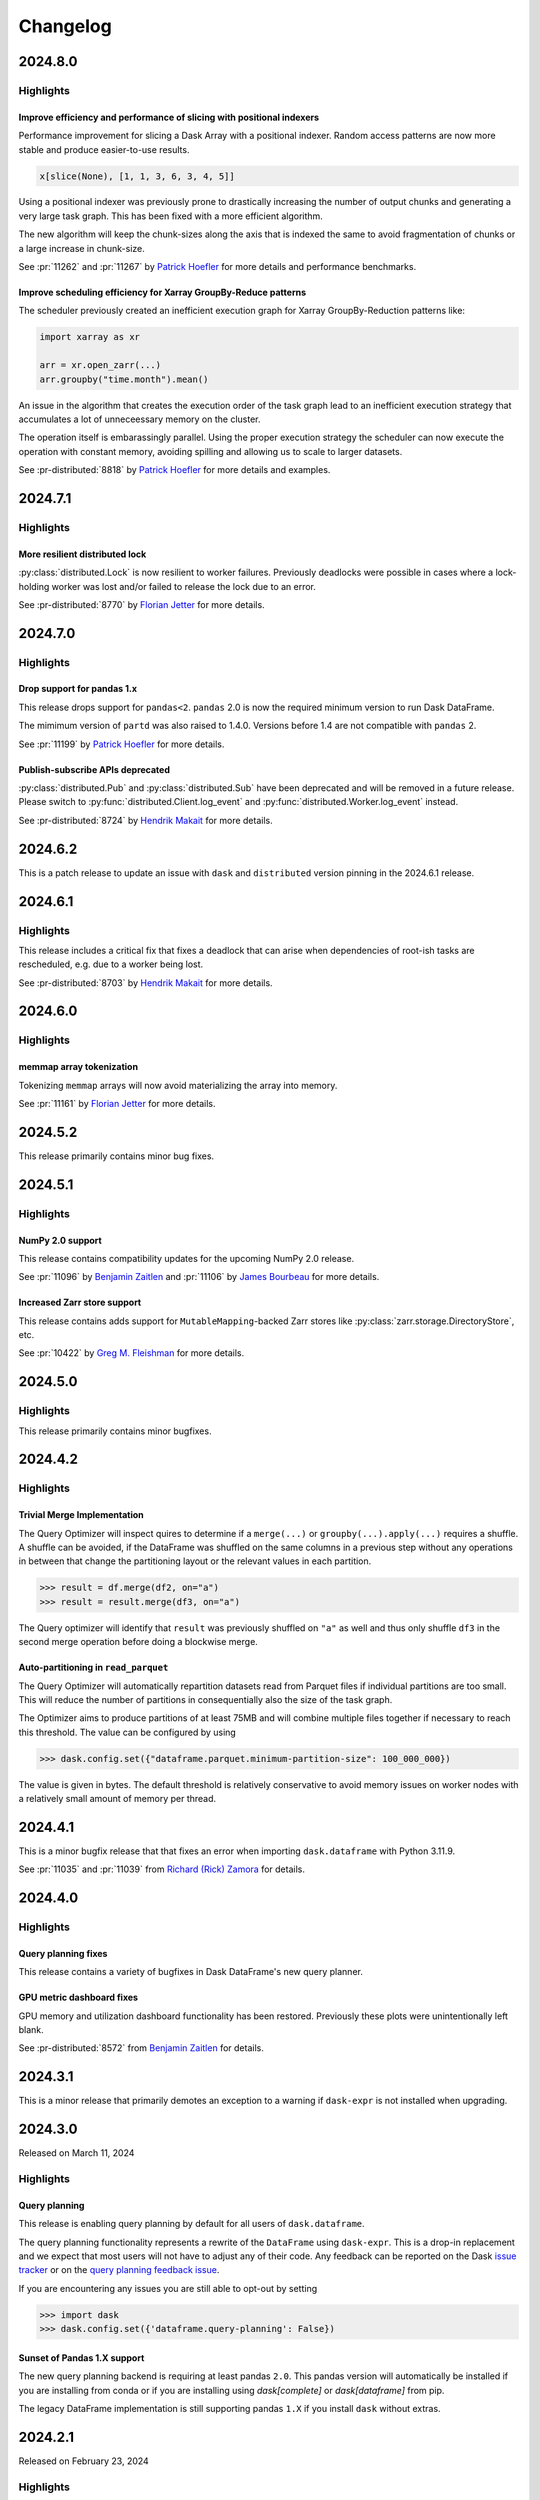 Changelog
=========

.. _v2024.8.0:

2024.8.0
--------

Highlights
^^^^^^^^^^

Improve efficiency and performance of slicing with positional indexers
""""""""""""""""""""""""""""""""""""""""""""""""""""""""""""""""""""""

Performance improvement for slicing a Dask Array with a positional indexer.
Random access patterns are now more stable and produce easier-to-use results.

.. code-block:: python

    x[slice(None), [1, 1, 3, 6, 3, 4, 5]]

Using a positional indexer was previously prone to drastically increasing the
number of output chunks and generating a very large task graph. This has been
fixed with a more efficient algorithm.

The new algorithm will keep the chunk-sizes along the axis that is indexed
the same to avoid fragmentation of chunks or a large increase in chunk-size.

See :pr:`11262` and :pr:`11267` by `Patrick Hoefler`_ for more details and performance
benchmarks.


Improve scheduling efficiency for Xarray GroupBy-Reduce patterns
""""""""""""""""""""""""""""""""""""""""""""""""""""""""""""""""

The scheduler previously created an inefficient execution graph for Xarray GroupBy-Reduction
patterns like:

.. code-block:: python

    import xarray as xr

    arr = xr.open_zarr(...)
    arr.groupby("time.month").mean()

An issue in the algorithm that creates the execution order of the task graph
lead to an inefficient execution strategy that accumulates a lot of unneceessary memory on
the cluster.

.. image:: images/changelog/dask-order-growing-memory.png
  :width: 75%
  :align: center
  :alt: Memory keeps accumulating on the cluster when running an embarassingly parallel
    operation.

The operation itself is embarassingly parallel. Using the proper execution strategy
the scheduler can now execute the operation with constant memory, avoiding spilling
and allowing us to scale to larger datasets.

.. image:: images/changelog/dask-order-constant-memory.png
  :width: 75%
  :align: center
  :alt: Same operation is running with constant memory usage for the whole computation
    and can scale for bigger datasets.

See :pr-distributed:`8818` by `Patrick Hoefler`_ for more details and examples.


.. _v2024.7.1:

2024.7.1
--------

Highlights
^^^^^^^^^^

More resilient distributed lock
"""""""""""""""""""""""""""""""

:py:class:`distributed.Lock` is now resilient to worker failures.
Previously deadlocks were possible in cases where a lock-holding worker
was lost and/or failed to release the lock due to an error.
  
See :pr-distributed:`8770` by `Florian Jetter`_ for more details.

.. dropdown:: Additional changes

  - Remove and warn of persist usage (:pr:`11237`) `Patrick Hoefler`_
  - Preserve ``timestamp`` unit during ``meta`` creation (:pr:`11233`) `Patrick Hoefler`_
  - Ensure that ``dask-expr`` ``DataFrames`` are optimized when put into ``delayed`` (:pr:`11231`) `Patrick Hoefler`_
  - Fixes for ``d`` freq deprecation in ``pandas=3`` (:pr:`11228`) `James Bourbeau`_
  - bump approx threshold for ``test_quantile`` (:pr:`10720`) `Florian Jetter`_
  - Bump ``xarray-contrib/issue-from-pytest-log`` from 1.2.8 to 1.3.0 (:pr:`11221`)
  - Bump ``JamesIves/github-pages-deploy-action`` from 4.6.1 to 4.6.3 (:pr:`11222`)

  - Ensure ``Lock`` always register with scheduler (:pr-distributed:`8781`) `Florian Jetter`_
  - Temporarily pin ``setuptools < 71`` (:pr-distributed:`8785`) `James Bourbeau`_
  - Restore ``len()`` on ``TaskPrefix`` (:pr-distributed:`8783`) `Hendrik Makait`_
  - Avoid false positives for ``p2p-failed`` log event (:pr-distributed:`8777`) `Hendrik Makait`_
  - Expose paused and retired workers separately in prometheus (:pr-distributed:`8613`) `Patrick Hoefler`_
  - Creating transitions-failures log event (:pr-distributed:`8776`) `alex-rakowski`_
  - Implement HLG layer for P2P rechunking (:pr-distributed:`8751`) `Hendrik Makait`_
  - Add another test for a possible deadlock scenario caused by (:pr-distributed:`8703`) (:pr-distributed:`8769`) `Hendrik Makait`_
  - Raise an error if compute on persisted collection with released futures (:pr-distributed:`8764`) `Florian Jetter`_
  - Re-raise ``P2PConsistencyError`` from failed P2P tasks (:pr-distributed:`8748`) `Hendrik Makait`_
  - Robuster faster tests memory sampler (:pr-distributed:`8758`) `Florian Jetter`_
  - Fix ``scheduler_bokeh::test_shuffling`` (:pr-distributed:`8766`) `Florian Jetter`_
  - Increase timeouts for ``pubsub::test_client_worker`` (:pr-distributed:`8765`) `Florian Jetter`_
  - Factor out async taskgroup (:pr-distributed:`8756`) `Florian Jetter`_
  - Don't sort keys lexicographically in worker table (:pr-distributed:`8753`) `Florian Jetter`_
  - Use ``functools.cache`` instead of ``functools.lru_cache`` for extremely often called functions (:pr-distributed:`8762`) `Jonas Dedden`_
  - Robuster deeply nested structures (:pr-distributed:`8730`) `Florian Jetter`_
  - Adding HLG to MAP (:pr-distributed:`8740`) `alex-rakowski`_
  - Add close worker button to worker info page (:pr-distributed:`8742`) `James Bourbeau`_


.. _v2024.7.0:

2024.7.0
--------

Highlights
^^^^^^^^^^

Drop support for pandas 1.x
"""""""""""""""""""""""""""

This release drops support for ``pandas<2``. ``pandas`` 2.0
is now the required minimum version to run Dask DataFrame.

The mimimum version of ``partd`` was also raised to 1.4.0. Versions before 1.4
are not compatible with ``pandas`` 2.
  
See :pr:`11199` by `Patrick Hoefler`_ for more details.

Publish-subscribe APIs deprecated
"""""""""""""""""""""""""""""""""

:py:class:`distributed.Pub` and :py:class:`distributed.Sub` have been deprecated and will be removed
in a future release. Please switch to :py:func:`distributed.Client.log_event` and :py:func:`distributed.Worker.log_event`
instead.

See :pr-distributed:`8724` by `Hendrik Makait`_ for more details.

.. dropdown:: Additional changes

  - Only count data that is in memory for ``xarray`` ``sizeof`` (:pr:`11206`) `Florian Jetter`_
  - Fix ``botocore`` re-raising error (:pr:`11209`) `Patrick Hoefler`_
  - Update Coiled links in documentation (:pr:`11211`) `Sarah Charlotte Johnson`_
  - Add some array-expr methods (:pr:`11210`) `Patrick Hoefler`_
  - Fix ``quantile`` for arrow dtypes (:pr:`11202`) `Patrick Hoefler`_
  - Add utility to verify optional dependencies (:pr:`11205`) `Patrick Hoefler`_
  - Implement array expression switch (:pr:`11203`) `Patrick Hoefler`_
  - Remove no longer supported ``ipython`` reference (:pr:`11196`) `Patrick Hoefler`_
  - Remove ``from_delayed`` references (:pr:`11195`) `Patrick Hoefler`_
  - Add other IO connectors to docs (:pr:`11189`) `Patrick Hoefler`_

  - Fix ``assert_eq`` import from ``cudf`` (:pr-distributed:`8747`) `James Bourbeau`_
  - Log traceback upon task error (:pr-distributed:`8746`) `Hendrik Makait`_
  - Update system monitor when polling Prometheus metrics (:pr-distributed:`8745`) `Hendrik Makait`_
  - Bump ``pandas`` to 2.0 in ``mindeps`` build (:pr-distributed:`8743`) `James Bourbeau`_
  - Refactor event logging functionality into broker (:pr-distributed:`8731`) `Hendrik Makait`_
  - Drop support for pandas 1.X (:pr-distributed:`8741`) `Hendrik Makait`_
  - Remove ``is_python_shutting_down`` (:pr-distributed:`8492`) `Hendrik Makait`_
  - Fix ``test_task_state_instance_are_garbage_collected`` (:pr-distributed:`8735`) `Hendrik Makait`_
  - Fix floating-point inaccuracy (:pr-distributed:`8736`) `Hendrik Makait`_
  - Fix ``pynvml`` handles (:pr-distributed:`8693`) `Benjamin Zaitlen`_
  - ``get_ip``: handle getting ``0.0.0.0`` (:pr-distributed:`8712`) `Adam Williamson`_
  - Remove ``FutureWarning`` in ``test_task_state_instance_are_garbage_collected`` (:pr-distributed:`8734`) `Hendrik Makait`_
  - Fix ``mindeps``-testing on CI (:pr-distributed:`8728`) `Hendrik Makait`_
  - Extract tests related to event-logging into separate file (:pr-distributed:`8733`) `Hendrik Makait`_
  - Use safer context for ``ProcessPoolExecutor`` (:pr-distributed:`8715`) `Elliott Sales de Andrade`_
  - Cache URL encoding of worker addresses in dashboard (:pr-distributed:`8725`) `Florian Jetter`_
  - More robust ``bokeh`` ``test_shuffling`` (:pr-distributed:`8727`) `Florian Jetter`_
  - Fix type in actor docs (:pr-distributed:`8711`) `Sultan Orazbayev`_
  - More useful warning if a plugin type is provided instead of instance (:pr-distributed:`8689`) `Florian Jetter`_
  - Improve error on cancelled tasks due to disconnect (:pr-distributed:`8705`) `Hendrik Makait`_
  - Fix wait condition on ``test_forget_errors`` (:pr-distributed:`8714`) `Elliott Sales de Andrade`_
  - Skip ``test_deadlock_dependency_of_queued_released`` (:pr-distributed:`8723`) `Hendrik Makait`_
  - Fix ``test_quiet_client_close`` (:pr-distributed:`8722`) `Hendrik Makait`_
  - Fix cleanup iteration in ``save_sys_modules`` (:pr-distributed:`8713`) `Elliott Sales de Andrade`_
  - Add quotes to missing ``bokeh`` installation commands (:pr-distributed:`8717`) `James Bourbeau`_


.. _v2024.6.2:

2024.6.2
--------

This is a patch release to update an issue with ``dask`` and ``distributed``
version pinning in the 2024.6.1 release.

.. dropdown:: Additional changes

  - Get docs build passing (:pr:`11184`) `James Bourbeau`_
  - ``profile._f_lineno``: handle ``next_line`` being ``None`` in Python 3.13 (:pr:`8710`) `Adam Williamson`_

.. _v2024.6.1:

2024.6.1
--------

Highlights
^^^^^^^^^^

This release includes a critical fix that fixes a deadlock that can arise
when dependencies of root-ish tasks are rescheduled, e.g. due to a worker being
lost.

See :pr-distributed:`8703` by `Hendrik Makait`_ for more details.

.. dropdown:: Additional changes

  - Cache global query-planning config (:pr:`11183`) `Richard (Rick) Zamora`_
  - Python 3.13 fixes (:pr:`11185`) `Adam Williamson`_
  - Fix ``test_map_freq_to_period_start`` for ``pandas=3`` (:pr:`11181`) `James Bourbeau`_
  - Bump release-drafter/release-drafter from 5 to 6 (:pr-distributed:`8699`)


.. _v2024.6.0:

2024.6.0
--------

Highlights
^^^^^^^^^^

memmap array tokenization
"""""""""""""""""""""""""
Tokenizing ``memmap`` arrays will now avoid materializing the array into memory.

See :pr:`11161` by `Florian Jetter`_ for more details.


.. dropdown:: Additional changes

  - Fix ``test_dt_accessor`` with query planning disabled (:pr:`11177`) `James Bourbeau`_
  - Use ``packaging.version.Version`` (:pr:`11171`) `James Bourbeau`_
  - Remove deprecated ``dask.compatibility`` module (:pr:`11172`) `James Bourbeau`_
  - Ensure compatibility for ``xarray.NamedArray`` (:pr:`11168`) `Hendrik Makait`_
  - Estimate sizes of ``xarray`` collections (:pr:`11166`) `Florian Jetter`_
  - Add section about futures and variables (:pr:`11164`) `Florian Jetter`_
  - Update docs for combined Dask community meeting info (:pr:`11159`) `Sarah Charlotte Johnson`_

  - Avoid rounding error in ``test_prometheus_collect_count_total_by_cost_multipliers`` (:pr-distributed:`8687`) `Hendrik Makait`_
  - Log key collision count in ``update_graph`` log event (:pr-distributed:`8692`) `Hendrik Makait`_
  - Automate GitHub Releases when new tags are pushed (:pr-distributed:`8626`) `Jacob Tomlinson`_
  - Fix log event with multiple topics (:pr-distributed:`8691`) `Hendrik Makait`_
  - Rename ``safe`` to ``expected`` in ``Scheduler.remove_worker`` (:pr-distributed:`8686`) `Hendrik Makait`_
  - Log event during failure (:pr-distributed:`8663`) `Hendrik Makait`_
  - Eagerly update aggregate statistics for ``TaskPrefix`` instead of calculating them on-demand (:pr-distributed:`8681`) `Hendrik Makait`_
  - Improve graph submission time for P2P rechunking by avoiding unpack recursion into indices (:pr-distributed:`8672`) `Florian Jetter`_
  - Add safe keyword to ``remove-worker`` event (:pr-distributed:`8647`) `alex-rakowski`_
  - Improved errors and reduced logging for P2P RPC calls (:pr-distributed:`8666`) `Hendrik Makait`_
  - Adjust P2P tests for ``dask-expr`` (:pr-distributed:`8662`) `Hendrik Makait`_
  - Iterate over copy of ``Server.digests_total_since_heartbeat`` to avoid ``RuntimeError`` (:pr-distributed:`8670`) `Hendrik Makait`_
  - Log task state in Compute Failed (:pr-distributed:`8668`) `Hendrik Makait`_
  - Add Prometheus gauge for task groups (:pr-distributed:`8661`) `Hendrik Makait`_
  - Fix too strict assertion in shuffle code for ``pandas`` subclasses (:pr-distributed:`8667`) `Joris Van den Bossche`_
  - Reduce noise from erring tasks that are not supposed to be running (:pr-distributed:`8664`) `Hendrik Makait`_


.. _v2024.5.2:

2024.5.2
--------

This release primarily contains minor bug fixes.

.. dropdown:: Additional changes

  - Fix nightly Zarr installation in CI (:pr:`11151`) `James Bourbeau`_
  - Add python 3.11 build to GPU CI (:pr:`11135`) `Charles Blackmon-Luca`_
  - Update gpuCI ``RAPIDS_VER`` to ``24.08`` (:pr:`11141`)
  - Update ``test_groupby_grouper_dispatch`` (:pr:`11144`) `Richard (Rick) Zamora`_
  - Bump ``JamesIves/github-pages-deploy-action`` from 4.6.0 to 4.6.1 (:pr:`11136`)
  - Unskip ``test_array_function_sparse`` with new ``sparse`` release (:pr:`11139`) `James Bourbeau`_
  - Fix ``test_parse_dates_multi_column`` on ``pandas=3`` (:pr:`11132`) `James Bourbeau`_
  - Don't draft release notes for tagged commits (:pr:`11138`) `Jacob Tomlinson`_

  - Reduce task group count for partial P2P rechunks (:pr-distributed:`8655`) `Hendrik Makait`_
  - Update gpuCI ``RAPIDS_VER`` to ``24.08`` (:pr-distributed:`8652`)
  - Submit collections metadata to scheduler (:pr-distributed:`8612`) `Florian Jetter`_
  - Fix indent in code example in ``task-launch.rst`` (:pr-distributed:`8650`) `Ray Bell`_
  - Avoid multiple ``WorkerState`` sphinx error (:pr-distributed:`8643`) `James Bourbeau`_


.. _v2024.5.1:

2024.5.1
--------

Highlights
^^^^^^^^^^

NumPy 2.0 support
"""""""""""""""""
This release contains compatibility updates for the upcoming NumPy 2.0 release.

See :pr:`11096` by `Benjamin Zaitlen`_  and :pr:`11106` by `James Bourbeau`_ for more details.

Increased Zarr store support
""""""""""""""""""""""""""""
This release contains adds support for ``MutableMapping``-backed Zarr stores like
:py:class:`zarr.storage.DirectoryStore`, etc.

See :pr:`10422` by `Greg M. Fleishman`_ for more details.

.. dropdown:: Additional changes

  - Minor updates to ML page (:pr:`11129`) `James Bourbeau`_
  - Skip failing ``sparse`` test on 0.15.2 (:pr:`11131`) `James Bourbeau`_
  - Make sure nightly ``pyarrow`` is installed in upstream CI build (:pr:`11121`) `James Bourbeau`_
  - Add initial draft of ML overview document (:pr:`11114`) `Matthew Rocklin`_
  - Test query-planning in gpuCI (:pr:`11060`) `Richard (Rick) Zamora`_
  - Avoid ``pytest`` error when skipping NumPy 2.0 tests  (:pr:`11110`) `James Bourbeau`_
  - Use nightly ``h5py`` in upstream CI build (:pr:`11108`) `James Bourbeau`_
  - Use nightly ``scikit-image`` in upstream CI build (:pr:`11107`) `James Bourbeau`_
  - Bump ``actions/checkout`` from 4.1.4 to 4.1.5 (:pr:`11105`)
  - Enable parquet append tests after fix (:pr:`11104`) `Patrick Hoefler`_
  - Skip ``fastparquet`` tests for ``numpy`` 2 (:pr:`11103`) `Patrick Hoefler`_
  - Fix misspelling found by codespell (:pr:`11097`) `Dimitri Papadopoulos Orfanos`_
  - Fix doc build (:pr:`11099`) `Patrick Hoefler`_
  - Clean up ``percentiles_summary`` logic (:pr:`11094`) `Richard (Rick) Zamora`_
  - Apply ``ruff/flake8-implicit-str-concat`` rule ISC001 (:pr:`11098`) `Dimitri Papadopoulos Orfanos`_

  - Fix clocks on Windows with Python 3.13 (:pr-distributed:`8642`) `Victor Stinner`_
  - Fix "Print host info" CI step on Mac OS (arm64) (:pr-distributed:`8638`) `Hendrik Makait`_

.. _v2024.5.0:

2024.5.0
--------

Highlights
^^^^^^^^^^

This release primarily contains minor bugfixes.

.. dropdown:: Additional changes

  - Don't link to ``click`` intersphinx dev version (:pr:`11091`) `M Bussonnier`_
  - Fix API doc links for some ``dask-expr`` expressions (:pr:`11092`) `Patrick Hoefler`_
  - Add ``dask-expr`` to upstream build (:pr:`11086`) `Patrick Hoefler`_
  - Add ``melt`` support when ``query-planning`` is enabled (:pr:`11088`) `Richard (Rick) Zamora`_
  - Skip dataframe/product when in ``numpy`` 2 envs (:pr:`11089`) `Benjamin Zaitlen`_
  - Add plots to illustrate what the optimizer does (:pr:`11072`) `Patrick Hoefler`_
  - Fixup ``pandas`` upstream tests (:pr:`11085`) `Patrick Hoefler`_
  - Bump ``conda-incubator/setup-miniconda`` from 3.0.3 to 3.0.4 (:pr:`11084`)
  - Bump ``actions/checkout`` from 4.1.3 to 4.1.4 (:pr:`11083`)
  - Fix CI after ``pytest`` changes (:pr:`11082`) `Patrick Hoefler`_
  - Fixup tests for more efficient ``dask-expr`` implementation (:pr:`11071`) `Patrick Hoefler`_
  - Generalize ``clear_known_categories`` utility (:pr:`11059`) `Richard (Rick) Zamora`_
  - Bump ``JamesIves/github-pages-deploy-action`` from 4.5.0 to 4.6.0 (:pr:`11062`)
  - Bump ``release-drafter/release-drafter`` from 5 to 6 (:pr:`11063`)
  - Bump ``actions/checkout`` from 4.1.2 to 4.1.3 (:pr:`11061`)
  - Update GPU CI ``RAPIDS_VER`` to 24.06, disable query planning  (:pr:`11045`) `Charles Blackmon-Luca`_

  - Move tests (:pr-distributed:`8631`) `Hendrik Makait`_
  - Bump ``actions/checkout`` from 4.1.2 to 4.1.3 (:pr-distributed:`8628`)

.. _v2024.4.2:

2024.4.2
--------

Highlights
^^^^^^^^^^

Trivial Merge Implementation
""""""""""""""""""""""""""""

The Query Optimizer will inspect quires to determine if a ``merge(...)`` or
``groupby(...).apply(...)`` requires a shuffle. A shuffle can be avoided, if the
DataFrame was shuffled on the same columns in a previous step without any operations
in between that change the partitioning layout or the relevant values in each
partition.

.. code-block:: python

    >>> result = df.merge(df2, on="a")
    >>> result = result.merge(df3, on="a")

The Query optimizer will identify that ``result`` was previously shuffled on ``"a"`` as
well and thus only shuffle ``df3`` in the second merge operation before doing a blockwise
merge.

Auto-partitioning in ``read_parquet``
"""""""""""""""""""""""""""""""""""""

The Query Optimizer will automatically repartition datasets read from Parquet files
if individual partitions are too small. This will reduce the number of partitions in
consequentially also the size of the task graph.

The Optimizer aims to produce partitions of at least 75MB and will combine multiple files
together if necessary to reach this threshold. The value can be configured by using

.. code-block:: python

    >>> dask.config.set({"dataframe.parquet.minimum-partition-size": 100_000_000})

The value is given in bytes. The default threshold is relatively conservative to avoid
memory issues on worker nodes with a relatively small amount of memory per thread.

.. dropdown:: Additional changes

  - Add GitHub Releases automation (:pr:`11057`) `Jacob Tomlinson`_
  - Add changelog entries for new release (:pr:`11058`) `Patrick Hoefler`_
  - Reinstate try/except block in ``_bind_property`` (:pr:`11049`) `Lawrence Mitchell`_
  - Fix link for query planning docs (:pr:`11054`) `Patrick Hoefler`_
  - Add config parameter for parquet file size (:pr:`11052`) `Patrick Hoefler`_
  - Update ``percentile`` docstring (:pr:`11053`) `Abel Aoun`_
  - Add docs for query optimizer (:pr:`11043`) `Patrick Hoefler`_
  - Assignment of np.ma.masked to obect-type Array (:pr:`9627`) `David Hassell`_
  - Don't error if ``dask_expr`` is not installed (:pr:`11048`) `Simon Høxbro Hansen`_
  - Adjust ``test_set_index`` for "cudf" backend (:pr:`11029`) `Richard (Rick) Zamora`_
  - Use ``to/from_legacy_dataframe`` instead of ``to/from_dask_dataframe`` (:pr:`11025`) `Richard (Rick) Zamora`_
  - Tokenize bag ``groupby`` keys (:pr:`10734`) `Charles Stern`_
  - Add lazy "cudf" registration for p2p-related dispatch functions (:pr:`11040`) `Richard (Rick) Zamora`_

  - Collect ``memray`` profiles on exception (:pr-distributed:`8625`) `Florian Jetter`_
  - Ensure ``inproc`` properly emulates serialization protocol (:pr-distributed:`8622`) `Florian Jetter`_
  - Relax test stats profiling2 (:pr-distributed:`8621`) `Florian Jetter`_
  - Restart workers when ``worker-ttl`` expires (:pr-distributed:`8538`) `crusaderky`_
  - Use ``monotonic`` for deadline test (:pr-distributed:`8620`) `Florian Jetter`_
  - Fix race condition for published futures with annotations (:pr-distributed:`8577`) `Florian Jetter`_
  - Scatter by worker instead of ``worker`` -> ``nthreads`` (:pr-distributed:`8590`) `Miles`_
  - Send log-event if worker is restarted because of memory pressure (:pr-distributed:`8617`) `Patrick Hoefler`_
  - Do not print xfailed tests in CI (:pr-distributed:`8619`) `Florian Jetter`_
  - ensure workers are not downscaled when participating in p2p (:pr-distributed:`8610`) `Florian Jetter`_
  - Run against stable ``fsspec`` (:pr-distributed:`8615`) `Florian Jetter`_


.. _v2024.4.1:

2024.4.1
--------

This is a minor bugfix release that that fixes an error when importing
``dask.dataframe`` with Python 3.11.9.

See :pr:`11035` and :pr:`11039` from `Richard (Rick) Zamora`_ for details.

.. dropdown:: Additional changes

  - Remove skips for named aggregations (:pr:`11036`) `Patrick Hoefler`_
  - Don't deep-copy read-only buffers on unpickle (:pr-distributed:`8609`) `crusaderky`_
  - Add ``dask-expr`` to ``dask`` conda recipe (:pr-distributed:`8601`) `Charles Blackmon-Luca`_


.. _v2024.4.0:

2024.4.0
--------

Highlights
^^^^^^^^^^

Query planning fixes
""""""""""""""""""""
This release contains a variety of bugfixes in Dask DataFrame's new
query planner.


GPU metric dashboard fixes
""""""""""""""""""""""""""
GPU memory and utilization dashboard functionality has been restored.
Previously these plots were unintentionally left blank.

See :pr-distributed:`8572` from `Benjamin Zaitlen`_ for details.


.. dropdown:: Additional changes

  - Build nightlies on tag releases (:pr:`11014`) `Charles Blackmon-Luca`_
  - Remove ``xfail`` tracebacks from test suite (:pr:`11028`) `Patrick Hoefler`_
  - Fix CI for upstream ``pandas`` changes (:pr:`11027`) `Patrick Hoefler`_
  - Fix ``value_counts`` raising if branch exists of nans only (:pr:`11023`) `Patrick Hoefler`_
  - Enable custom expressions in ``dask_cudf`` (:pr:`11013`) `Richard (Rick) Zamora`_
  - Raise ``ImportError`` instead of ``ValueError`` when ``dask-expr`` cannot be imported (:pr:`11007`) `James Lamb`_
  - Add HypersSpy to ``ecosystem.rst`` (:pr:`11008`) `Jonas Lähnemann`_
  - Add Hugging Face ``hf://`` to the list of ``fsspec`` compatible remote services (:pr:`11012`) `Quentin Lhoest`_
  - Bump ``actions/checkout`` from 4.1.1 to 4.1.2 (:pr:`11009`)

  - Refresh documentation for annotations and spans (:pr-distributed:`8593`) `crusaderky`_
  - Fixup deprecation warning from ``pandas`` (:pr-distributed:`8564`) `Patrick Hoefler`_
  - Add Python 3.11 to GPU CI matrix (:pr-distributed:`8598`) `Charles Blackmon-Luca`_
  - Deadline to use a monotonic timer (:pr-distributed:`8597`) `crusaderky`_
  - Update gpuCI ``RAPIDS_VER`` to ``24.06`` (:pr-distributed:`8588`)
  - Refactor ``restart()`` and ``restart_workers()`` (:pr-distributed:`8550`) `crusaderky`_
  - Bump ``actions/checkout`` from 4.1.1 to 4.1.2 (:pr-distributed:`8587`)
  - Fix ``bokeh`` deprecations (:pr-distributed:`8594`) `Miles`_
  - Fix flaky test: ``test_shutsdown_cleanly`` (:pr-distributed:`8582`) `Miles`_
  - Include type in failed ``sizeof`` warning (:pr-distributed:`8580`) `James Bourbeau`_


.. _v2024.3.1:

2024.3.1
--------

This is a minor release that primarily demotes an exception to a warning if
``dask-expr`` is not installed when upgrading.


.. dropdown:: Additional changes

  - Only warn if ``dask-expr`` is not installed (:pr:`11003`) `Florian Jetter`_
  - Fix typos found by codespell (:pr:`10993`) `Dimitri Papadopoulos Orfanos`_
  - Extra CI job with ``dask-expr`` disabled (:pr-distributed:`8583`) `crusaderky`_
  - Fix worker dashboard proxy (:pr-distributed:`8528`) `Miles`_
  - Fix flaky ``test_restart_waits_for_new_workers`` (:pr-distributed:`8573`) `crusaderky`_
  - Fix flaky ``test_raise_on_incompatible_partitions`` (:pr-distributed:`8571`) `crusaderky`_


.. _v2024.3.0:

2024.3.0
--------

Released on March 11, 2024

Highlights
^^^^^^^^^^

Query planning
""""""""""""""

This release is enabling query planning by default for all users of
``dask.dataframe``.

The query planning functionality represents a rewrite of the ``DataFrame`` using
``dask-expr``. This is a drop-in replacement and we expect that most users will
not have to adjust any of their code.
Any feedback can be reported on the Dask `issue tracker <https://github.com/dask/dask/issues>`_ or on the `query planning feedback issue <https://github.com/dask/dask/issues/10995>`_.

If you are encountering any issues you are still able to opt-out by setting

.. code-block:: python

    >>> import dask
    >>> dask.config.set({'dataframe.query-planning': False})


Sunset of Pandas 1.X support
""""""""""""""""""""""""""""

The new query planning backend is requiring at least pandas ``2.0``. This pandas
version will automatically be installed if you are installing from conda or if
you are installing using `dask[complete]` or `dask[dataframe]` from pip.

The legacy DataFrame implementation is still supporting pandas ``1.X`` if you
install ``dask`` without extras.


.. dropdown:: Additional changes

  - Update tests for pandas nightlies with dask-expr (:pr:`10989`) `Patrick Hoefler`_
  - Use dask-expr docs as main reference docs for DataFrames (:pr:`10990`) `Patrick Hoefler`_
  - Adjust from_array test for dask-expr (:pr:`10988`) `Patrick Hoefler`_
  - Unskip ``to_delayed`` test (:pr:`10985`) `Patrick Hoefler`_
  - Bump conda-incubator/setup-miniconda from 3.0.1 to 3.0.3 (:pr:`10978`)
  - Fix bug when enabling dask-expr (:pr:`10977`) `Patrick Hoefler`_
  - Update docs and requirements for dask-expr and remove warning (:pr:`10976`) `Patrick Hoefler`_
  - Fix numpy 2 compatibility with ogrid usage (:pr:`10929`) `David Hoese`_
  - Turn on dask-expr switch (:pr:`10967`) `Patrick Hoefler`_
  - Force initializing the random seed with the same byte order interpret… (:pr:`10970`) `Elliott Sales de Andrade`_
  - Use correct encoding for line terminator when reading CSV (:pr:`10972`) `Elliott Sales de Andrade`_
  - perf: do not unnecessarily recalculate input/output indices in _optimize_blockwise (:pr:`10966`) `Lindsey Gray`_
  - Adjust tests for string option in dask-expr (:pr:`10968`) `Patrick Hoefler`_
  - Adjust tests for array conversion in dask-expr (:pr:`10973`) `Patrick Hoefler`_
  - TST: Fix sizeof tests on 32bit (:pr:`10971`) `Elliott Sales de Andrade`_
  - TST: Add missing skip for pyarrow (:pr:`10969`) `Elliott Sales de Andrade`_
  - Implement dask-expr conversion for ``bag.to_dataframe`` (:pr:`10963`) `Patrick Hoefler`_
  - Fix dask-expr import errors (:pr:`10964`) `Miles`_
  - Clean up Sphinx documentation for ``dask.config`` (:pr:`10959`) `crusaderky`_
  - Use stdlib ``importlib.metadata`` on Python 3.12+ (:pr:`10955`) `wim glenn`_
  - Cast partitioning_index to smaller size (:pr:`10953`) `Florian Jetter`_
  - Reuse dask/dask groupby Aggregation (:pr:`10952`) `Patrick Hoefler`_
  - ensure tokens on futures are unique (:pr-distributed:`8569`) `Florian Jetter`_
  - Don't obfuscate fine performance metrics failures (:pr-distributed:`8568`) `crusaderky`_
  - Mark shuffle fast tasks in dask-expr (:pr-distributed:`8563`) `crusaderky`_
  - Weigh gilknocker Prometheus metric by duration (:pr-distributed:`8558`) `crusaderky`_
  - Fix scheduler transition error on `memory->erred` (:pr-distributed:`8549`) `Hendrik Makait`_
  - Make CI happy again (:pr-distributed:`8560`) `Miles`_
  - Fix flaky test_Future_release_sync (:pr-distributed:`8562`) `crusaderky`_
  - Fix flaky `test_flaky_connect_recover_with_retry` (:pr-distributed:`8556`) `Hendrik Makait`_
  - typing tweaks in scheduler.py (:pr-distributed:`8551`) `crusaderky`_
  - Bump conda-incubator/setup-miniconda from 3.0.2 to 3.0.3 (:pr-distributed:`8553`)
  - Install dask-expr on CI (:pr-distributed:`8552`) `Hendrik Makait`_
  - P2P shuffle can drop partition column before writing to disk (:pr-distributed:`8531`) `Hendrik Makait`_
  - Better logging for worker removal (:pr-distributed:`8517`) `crusaderky`_
  - Add indicator support to merge (:pr-distributed:`8539`) `Patrick Hoefler`_
  - Bump conda-incubator/setup-miniconda from 3.0.1 to 3.0.2 (:pr-distributed:`8535`)
  - Avoid iteration error when getting module path (:pr-distributed:`8533`) `James Bourbeau`_
  - Ignore stdlib threading module in code collection (:pr-distributed:`8532`) `James Bourbeau`_
  - Fix excessive logging on P2P retry (:pr-distributed:`8511`) `Hendrik Makait`_
  - Prevent typos in retire_workers parameters (:pr-distributed:`8524`) `crusaderky`_
  - Cosmetic cleanup of test_steal (backport from #8185) (:pr-distributed:`8509`) `crusaderky`_
  - Fix flaky test_compute_per_key (:pr-distributed:`8521`) `crusaderky`_
  - Fix flaky test_no_workers_timeout_queued (:pr-distributed:`8523`) `crusaderky`_



.. _v2024.2.1:

2024.2.1
--------

Released on February 23, 2024

Highlights
^^^^^^^^^^

Allow silencing dask.DataFrame deprecation warning
""""""""""""""""""""""""""""""""""""""""""""""""""

The last release contained a ``DeprecationWarning`` that alerts users to an
upcoming switch of ``dask.dafaframe`` to use the new backend with support for
query planning (see also :issue:`10934`).

This ``DeprecationWarning`` is triggered in import of the ``dask.dataframe``
module and the community raised concerns about this being to verbose.

It is now possible to silence this warning

.. code::

    # via Python
    >>> dask.config.set({'dataframe.query-planning-warning': False})

    # via CLI
    dask config set dataframe.query-planning-warning False


See :pr:`10936` and :pr:`10925` from `Miles`_ for details.

More robust distributed scheduler for rare key collisions
"""""""""""""""""""""""""""""""""""""""""""""""""""""""""

Blockwise fusion optimization can cause a task key collision that is not being
handled properly by the distributed scheduler (see :issue:`9888`). Users will
typically notice this by seeing one of various internal exceptions that cause a
system deadlock or critical failure. While this issue could not be fixed, the
scheduler now implements a mechanism that should mitigate most occurences and
issues a warning if the issue is detected.

See :pr-distributed:`8185` from `crusaderky`_ and `Florian Jetter`_ for details.

Over the course of this, various improvements to ``tokenization`` have been
implemented. See :pr:`10913`, :pr:`10884`, :pr:`10919`, :pr:`10896` and
primarily :pr:`10883` from  `crusaderky`_ for more details.

More robust adaptive scaling on large clusters
""""""""""""""""""""""""""""""""""""""""""""""

Adaptive scaling could previously lose data during downscaling if many tasks had
to be moved. This typically, but not exclusively, occured on large clusters and
would manifest as a recomputation of tasks and could cause clusters to oscillate
between up- and downscaling without ever finishing.


See :pr-distributed:`8522` from `crusaderky`_ for more details.


.. dropdown:: Additional changes

  - Remove flaky fastparquet test (:pr:`10948`) `Patrick Hoefler`_
  - Enable Aggregation from dask-expr (:pr:`10947`) `Patrick Hoefler`_
  - Update tests for assign change in dask-expr (:pr:`10944`) `Patrick Hoefler`_
  - Adjust for pandas large string change (:pr:`10942`) `Patrick Hoefler`_
  - Fix flaky test_describe_empty (:pr:`10943`) `crusaderky`_
  - Use Python 3.12 as reference environment (:pr:`10939`) `crusaderky`_
  - [Cosmetic] Clean up temp paths in test_config.py (:pr:`10938`) `crusaderky`_
  - [CLI] ``dask config set`` and ``dask config find`` updates. (:pr:`10930`) `Miles`_
  - combine_first when a chunk is full of NaNs (:pr:`10932`) `crusaderky`_
  - Correctly parse lowercase true/false config from CLI (:pr:`10926`) `crusaderky`_
  - ``dask config get`` fix when printing `None` values (:pr:`10927`) `crusaderky`_
  - query-planning can't be None (:pr:`10928`) `crusaderky`_
  - Add ``dask config set`` (:pr:`10921`) `Miles`_
  - Make nunique faster again (:pr:`10922`) `Patrick Hoefler`_
  - Clean up some Cython warnings handling (:pr:`10924`) `crusaderky`_
  - Bump pre-commit/action from 3.0.0 to 3.0.1 (:pr:`10920`)
  - Raise and avoid data loss of meta provided to P2P shuffle is wrong (:pr-distributed:`8520`) `Florian Jetter`_
  - Fix gpuci: np.product is deprecated (:pr-distributed:`8518`) `crusaderky`_
  - Update gpuCI ``RAPIDS_VER`` to ``24.04`` (:pr-distributed:`8471`)
  - Unpin ipywidgets on Python 3.12 (:pr-distributed:`8516`) `crusaderky`_
  - Keep old dependencies on run_spec collision (:pr-distributed:`8512`) `crusaderky`_
  - Trivial mypy fix (:pr-distributed:`8513`) `crusaderky`_
  - Ensure large payload can be serialized and sent over comms (:pr-distributed:`8507`) `Florian Jetter`_
  - Allow large graph warning threshold to be configured (:pr-distributed:`8508`) `Florian Jetter`_
  - Tokenization-related test tweaks (backport from #8185) (:pr-distributed:`8499`) `crusaderky`_
  - Tweaks to ``update_graph`` (backport from #8185) (:pr-distributed:`8498`) `crusaderky`_
  - AMM: test incremental retirements (:pr-distributed:`8501`) `crusaderky`_
  - Suppress dask-expr warning in CI (:pr-distributed:`8505`) `crusaderky`_
  - Ignore dask-expr warning in CI (:pr-distributed:`8504`) `James Bourbeau`_
  - Improve tests for P2P stable ordering (:pr-distributed:`8458`) `Hendrik Makait`_
  - Bump pre-commit/action from 3.0.0 to 3.0.1 (:pr-distributed:`8503`)


.. _v2024.2.0:

2024.2.0
--------

Released on February 9, 2024

Highlights
^^^^^^^^^^

Deprecate Dask DataFrame implementation
"""""""""""""""""""""""""""""""""""""""
The current Dask DataFrame implementation is deprecated.
In a future release, Dask DataFrame will use new implementation that
contains several improvements including a logical query planning.
The user-facing DataFrame API will remain unchanged.

The new implementation is already available and can be enabled by
installing the ``dask-expr`` library:

.. code-block:: bash

    $ pip install dask-expr

and turning the query planning option on:

.. code-block:: python

    >>> import dask
    >>> dask.config.set({'dataframe.query-planning': True})
    >>> import dask.dataframe as dd

API documentation for the new implementation is available at
https://docs.dask.org/en/stable/dataframe-api.html

Any feedback can be reported on the Dask issue tracker
https://github.com/dask/dask/issues

See :pr:`10912` from `Patrick Hoefler`_ for details.

Improved tokenization
"""""""""""""""""""""
This release contains several improvements to Dask's object tokenization logic.
More objects now produce deterministic tokens, which can lead to improved performance
through caching of intermediate results.

See :pr:`10898`, :pr:`10904`, :pr:`10876`, :pr:`10874`, and :pr:`10865` from `crusaderky`_ for details.


.. dropdown:: Additional changes

  - Fix inplace modification on read-only arrays for string conversion (:pr:`10886`) `Patrick Hoefler`_
  - Add changelog entry for ``dask-expr`` (:pr:`10915`) `Patrick Hoefler`_
  - Fix ``leftsemi`` merge for ``cudf`` (:pr:`10914`) `Patrick Hoefler`_
  - Slight update to ``dask-expr`` warning (:pr:`10916`) `James Bourbeau`_
  - Improve performance for ``groupby.nunique`` (:pr:`10910`) `Patrick Hoefler`_
  - Add configuration for ``leftsemi`` merges in ``dask-expr`` (:pr:`10908`) `Patrick Hoefler`_
  - Adjust assign test for ``dask-expr`` (:pr:`10907`) `Patrick Hoefler`_
  - Avoid ``pytest.warns`` in ``test_to_datetime`` for GPU CI (:pr:`10902`) `Richard (Rick) Zamora`_
  - Update deployment options in docs homepage (:pr:`10901`) `James Bourbeau`_
  - Fix typo in dataframe docs (:pr:`10900`) `Matthew Rocklin`_
  - Bump ``peter-evans/create-pull-request`` from 5 to 6 (:pr:`10894`)
  - Fix mimesis API ``>=13.1.0`` - use ``random.randint`` (:pr:`10888`) `Miles`_
  - Adjust invalid test (:pr:`10897`) `Patrick Hoefler`_
  - Pickle ``da.argwhere`` and ``da.count_nonzero`` (:pr:`10885`) `crusaderky`_
  - Fix ``dask-expr`` tests after singleton pr (:pr:`10892`) `Patrick Hoefler`_
  - Set lower bound version for ``s3fs`` (:pr:`10889`) `Miles`_
  - Add a couple of ``dask-expr`` fixes for new parquet cache (:pr:`10880`) `Florian Jetter`_
  - Update deployment documentation (:pr:`10882`) `Matthew Rocklin`_
  - Start with ``dask-expr`` doc build (:pr:`10879`) `Patrick Hoefler`_
  - Test tokenization of static and class methods (:pr:`10872`) `crusaderky`_
  - Add ``distributed.print`` and ``distributed.warn`` to API docs (:pr:`10878`) `James Bourbeau`_
  - Run macos ci on M1 architecture (:pr:`10877`) `Patrick Hoefler`_
  - Update tests for ``dask-expr`` (:pr:`10838`) `Patrick Hoefler`_
  - Update parquet tests to align with ``dask-expr`` fixes (:pr:`10851`) `Richard (Rick) Zamora`_
  - Fix regression in ``test_graph_manipulation`` (:pr:`10873`) `crusaderky`_
  - Adjust ``pytest`` errors for dask-expr ci (:pr:`10871`) `Patrick Hoefler`_
  - Set upper bound version for ``numba`` when ``pandas<2.1`` (:pr:`10890`) `Miles`_
  - Deprecate ``method`` parameter in ``DataFrame.fillna`` (:pr:`10846`) `Miles`_
  - Remove warning filter from ``pyproject.toml`` (:pr:`10867`) `Patrick Hoefler`_
  - Skip ``test_append_with_partition`` for fastparquet (:pr:`10828`) `Patrick Hoefler`_
  - Fix ``pytest`` 8 issues (:pr:`10868`) `Patrick Hoefler`_
  - Adjust test for support of median in ``Groupby.aggregate`` in ``dask-expr`` (2/2) (:pr:`10870`) `Hendrik Makait`_
  - Allow length of ascending to be larger than one in ``sort_values`` (:pr:`10864`) `Florian Jetter`_
  - Allow other message raised in Python 3.9 (:pr:`10862`) `Hendrik Makait`_

  - Don't crash when getting computation code in pathological cases (:pr-distributed:`8502`) `James Bourbeau`_
  - Bump ``peter-evans/create-pull-request`` from 5 to 6 (:pr-distributed:`8494`)
  - fix test of ``cudf`` spilling metrics (:pr-distributed:`8478`) `Mads R. B. Kristensen`_
  - Upgrade to ``pytest`` 8 (:pr-distributed:`8482`) `crusaderky`_
  - Fix ``test_two_consecutive_clients_share_results`` (:pr-distributed:`8484`) `crusaderky`_
  - Client word mix-up (:pr-distributed:`8481`) `templiert`_


.. _v2024.1.1:

2024.1.1
--------

Released on January 26, 2024

Highlights
^^^^^^^^^^

Pandas 2.2 and Scipy 1.12 support
"""""""""""""""""""""""""""""""""
This release contains compatibility updates for the latest ``pandas`` and ``scipy`` releases.

See :pr:`10834`, :pr:`10849`, :pr:`10845`, and :pr-distributed:`8474` from `crusaderky`_ for details.

Deprecations
""""""""""""
- Deprecate ``convert_dtype`` in ``apply`` (:pr:`10827`) `Miles`_
- Deprecate ``axis`` in ``DataFrame.rolling`` (:pr:`10803`) `Miles`_
- Deprecate ``out=`` and ``dtype=`` parameter in most DataFrame methods (:pr:`10800`) `crusaderky`_
- Deprecate ``axis`` in ``groupby`` cumulative transformers (:pr:`10796`) `Miles`_
- Rename ``shuffle`` to ``shuffle_method`` in remaining methods (:pr:`10797`) `Miles`_

.. dropdown:: Additional changes

  - Add recommended deployment options to deployment docs (:pr:`10866`) `James Bourbeau`_
  - Improve ``_agg_finalize`` to confirm to output expectation (:pr:`10835`) `Hendrik Makait`_
  - Implement deterministic tokenization for hlg (:pr:`10817`) `Patrick Hoefler`_
  - Refactor: move tests for ``tokenize()`` to its own module (:pr:`10863`) `crusaderky`_
  - Update DataFrame examples section (:pr:`10856`) `James Bourbeau`_
  - Temporarily pin ``mimesis<13.1.0`` (:pr:`10860`) `James Bourbeau`_
  - Trivial cosmetic tweaks to ``_testing.py`` (:pr:`10857`) `crusaderky`_
  - Unskip and adjust tests for ``groupby``-aggregate with ``median`` using ``dask-expr`` (:pr:`10832`) `Hendrik Makait`_
  - Fix test for ``sizeof(pd.MultiIndex)`` in upstream CI (:pr:`10850`) `crusaderky`_
  - ``numpy`` 2.0: fix slicing by ``uint64`` array (:pr:`10854`) `crusaderky`_
  - Rename ``numpy`` version constants to match ``pandas`` (:pr:`10843`) `crusaderky`_
  - Bump ``actions/cache`` from 3 to 4 (:pr:`10852`)
  - Update gpuCI ``RAPIDS_VER`` to ``24.04`` (:pr:`10841`)
  - Fix deprecations in doctest (:pr:`10844`) `crusaderky`_
  - Changed ``dtype`` arithmetics in ``numpy`` 2.x (:pr:`10831`) `crusaderky`_
  - Adjust tests for ``median`` support in ``dask-expr`` (:pr:`10839`) `Patrick Hoefler`_
  - Adjust tests for ``median`` support in ``groupby-aggregate`` in ``dask-expr`` (:pr:`10840`) `Hendrik Makait`_
  - ``numpy`` 2.x: fix ``std()`` on ``MaskedArray`` (:pr:`10837`) `crusaderky`_
  - Fail ``dask-expr`` ci if tests fail (:pr:`10829`) `Patrick Hoefler`_
  - Activate ``query_planning`` when exporting tests (:pr:`10833`) `Patrick Hoefler`_
  - Expose dataframe tests (:pr:`10830`) `Patrick Hoefler`_
  - ``numpy`` 2: deprecations in n-dimensional ``fft`` functions (:pr:`10821`) `crusaderky`_
  - Generalize ``CreationDispatch`` for ``dask-expr`` (:pr:`10794`) `Richard (Rick) Zamora`_
  - Remove circular import when ``dask-expr`` enabled (:pr:`10824`) `Miles`_
  - Minor[CI]: ``publish-test-results`` not marked as failed (:pr:`10825`) `Miles`_
  - Fix more tests to use ``pytest.warns()`` (:pr:`10818`) `Michał Górny`_
  - ``np.unique()``: inverse is shaped in ``numpy`` 2 (:pr:`10819`) `crusaderky`_
  - Pin ``test_split_adaptive_files`` to ``pyarrow`` engine (:pr:`10820`) `Patrick Hoefler`_
  - Adjust remaining tests in ``dask/dask`` (:pr:`10813`) `Patrick Hoefler`_
  - Restrict test to Arrow only (:pr:`10814`) `Patrick Hoefler`_
  - Filter warnings from ``std`` test (:pr:`10815`) `Patrick Hoefler`_
  - Adjust mostly indexing tests (:pr:`10790`) `Patrick Hoefler`_
  - Updates to deployment docs (:pr:`10778`) `Sarah Charlotte Johnson`_
  - Unblock documentation build (:pr:`10807`) `Miles`_
  - Adjust ``test_to_datetime`` for ``dask-expr`` compatibility `Hendrik Makait`_
  - Upstream CI tweaks (:pr:`10806`) `crusaderky`_
  - Improve tests for ``to_numeric`` (:pr:`10804`) `Hendrik Makait`_
  - Fix test-report cache key indent (:pr:`10798`) `Miles`_
  - Add test-report workflow (:pr:`10783`) `Miles`_

  - Handle matrix subclass serialization (:pr-distributed:`8480`) `Florian Jetter`_
  - Use smallest data type for partition column in P2P (:pr-distributed:`8479`) `Florian Jetter`_
  - ``pandas`` 2.2: fix ``test_dataframe_groupby_tasks`` (:pr-distributed:`8475`) `crusaderky`_
  - Bump ``actions/cache`` from 3 to 4 (:pr-distributed:`8477`)
  - ``pandas`` 2.2 vs. ``pyarrow`` 14: deprecated ``DatetimeTZBlock`` (:pr-distributed:`8476`) `crusaderky`_
  - ``pandas`` 2.2.0: Deprecated frequency alias ``M`` in favor of ``ME`` (:pr-distributed:`8473`) `Hendrik Makait`_
  - Fix docs build (:pr-distributed:`8472`) `Hendrik Makait`_
  - Fix P2P-based joins with explicit ``npartitions`` (:pr-distributed:`8470`) `Hendrik Makait`_
  - Ignore ``dask-expr`` in ``test_report.py`` script (:pr-distributed:`8464`) `Miles`_
  - Nit: hardcode Python version in test report environment (:pr-distributed:`8462`) `crusaderky`_
  - Change ``test_report.py`` - skip bad artifacts in ``dask/dask`` (:pr-distributed:`8461`) `Miles`_
  - Replace all occurrences of ``sys.is_finalizing`` (:pr-distributed:`8449`) `Florian Jetter`_

.. _v2024.1.0:

2024.1.0
--------

Released on January 12, 2024

Highlights
^^^^^^^^^^

Partial rechunks within P2P
"""""""""""""""""""""""""""
P2P rechunking now utilizes the relationships between input and output chunks.
For situations that do not require all-to-all data transfer, this may significantly
reduce the runtime and memory/disk footprint. It also enables task culling.

See :pr-distributed:`8330` from `Hendrik Makait`_ for details.

Fastparquet engine deprecated
"""""""""""""""""""""""""""""
The ``fastparquet`` Parquet engine has been deprecated. Users should migrate to the ``pyarrow``
engine by `installing PyArrow <https://arrow.apache.org/docs/python/install.html>`_ and removing
``engine="fastparquet"`` in ``read_parquet`` or ``to_parquet`` calls.

See :pr:`10743` from `crusaderky`_ for details.

Improved serialization for arbitrary data
"""""""""""""""""""""""""""""""""""""""""
This release improves serialization robustness for arbitrary data. Previously there were
some cases where serialization could fail for non-``msgpack`` serializable data.
In those cases we now fallback to using ``pickle``.

See :pr:`8447` from `Hendrik Makait`_ for details.

Additional deprecations
"""""""""""""""""""""""
- Deprecate ``shuffle`` keyword in favour of ``shuffle_method`` for DataFrame methods (:pr:`10738`) `Hendrik Makait`_
- Deprecate automatic argument inference in ``repartition`` (:pr:`10691`) `Patrick Hoefler`_
- Deprecate ``compute`` parameter in ``set_index`` (:pr:`10784`) `Miles`_
- Deprecate ``inplace`` in ``eval`` (:pr:`10785`) `Miles`_
- Deprecate ``Series.view`` (:pr:`10754`) `Miles`_
- Deprecate ``npartitions="auto"`` for ``set_index`` & ``sort_values`` (:pr:`10750`) `Miles`_

.. dropdown:: Additional changes

  - Avoid shortcut in tasks shuffle that let to data loss (:pr:`10763`) `Patrick Hoefler`_
  - Ignore data tasks when ordering (:pr:`10706`) `Florian Jetter`_
  - Add ``get_dummies`` from ``dask-expr`` (:pr:`10791`) `Patrick Hoefler`_
  - Adjust IO tests for ``dask-expr`` migration (:pr:`10776`) `Patrick Hoefler`_
  - Remove deprecation warning about ``sort`` and ``split_out`` in ``groupby`` (:pr:`10788`) `Patrick Hoefler`_
  - Address ``pandas`` deprecations (:pr:`10789`) `Patrick Hoefler`_
  - Import ``distributed`` only once in ``get_scheduler`` (:pr:`10771`) `Florian Jetter`_
  - Simplify GitHub actions (:pr:`10781`) `crusaderky`_
  - Add unit test overview (:pr:`10769`) `Miles`_
  - Clean up redundant bits in CI (:pr:`10768`) `crusaderky`_
  - Update tests for ``ufunc`` (:pr:`10773`) `Patrick Hoefler`_
  - Use ``pytest.mark.skipif(DASK_EXPR_ENABLED)`` (:pr:`10774`) `crusaderky`_
  - Adjust shuffle tests for ``dask-expr`` (:pr:`10759`) `Patrick Hoefler`_
  - Fix some deprecation warnings from ``pandas`` (:pr:`10749`) `Patrick Hoefler`_
  - Adjust shuffle tests for ``dask-expr`` (:pr:`10762`) `Patrick Hoefler`_
  - Update ``pre-commit`` (:pr:`10767`) `Hendrik Makait`_
  - Clean up config switches in CI (:pr:`10766`) `crusaderky`_
  - Improve exception for ``validate_key`` (:pr:`10765`) `Hendrik Makait`_
  - Handle ``datetimeindexes`` in ``set_index`` with unknown divisions (:pr:`10757`) `Patrick Hoefler`_
  - Add hashing for decimals (:pr:`10758`) `Patrick Hoefler`_
  - Review tests for ``is_monotonic`` (:pr:`10756`) `crusaderky`_
  - Change argument order in ``value_counts_aggregate`` (:pr:`10751`) `Patrick Hoefler`_
  - Adjust some groupby tests for ``dask-expr`` (:pr:`10752`) `Patrick Hoefler`_
  - Restrict mimesis to ``< 12`` for 3.9 build (:pr:`10755`) `Patrick Hoefler`_
  - Don't evaluate config in skip condition (:pr:`10753`) `Patrick Hoefler`_
  - Adjust some tests to be compatible with ``dask-expr`` (:pr:`10714`) `Patrick Hoefler`_
  - Make ``dask.array.utils`` functions more generic to other Dask Arrays (:pr:`10676`) `Matthew Rocklin`_
  - Remove duplciate "single machine" section (:pr:`10747`) `Matthew Rocklin`_
  - Tweak ORC ``engine=`` parameter (:pr:`10746`) `crusaderky`_
  - Add pandas 3.0 deprecations and migration prep for ``dask-expr`` (:pr:`10723`) `Miles`_
  - Add task graph animation to docs homepage (:pr:`10730`) `Sarah Charlotte Johnson`_
  - Use new Xarray logo (:pr:`10729`) `James Bourbeau`_
  - Update tab styling on "10 Minutes to Dask" page (:pr:`10728`) `James Bourbeau`_
  - Update environment file upload step in CI (:pr:`10726`) `James Bourbeau`_
  - Don't duplicate unobserved categories in GroupBy.nunqiue if ``split_out>1`` (:pr:`10716`) `Patrick Hoefler`_
  - Changelog entry for ``dask.order`` update (:pr:`10715`) `Florian Jetter`_
  - Relax redundant-key check in ``_check_dsk`` (:pr:`10701`) `Richard (Rick) Zamora`_

  - Fix ``test_report.py`` (:pr-distributed:`8459`) `Miles`_
  - Revert ``pickle`` change (:pr-distributed:`8456`) `Florian Jetter`_
  - Adapt ``test_report.py`` to support ``dask/dask`` repository (:pr-distributed:`8450`) `Miles`_
  - Maintain stable ordering for P2P shuffling (:pr-distributed:`8453`) `Hendrik Makait`_
  - Add no worker timeout for scheduler (:pr-distributed:`8371`) `FTang21`_
  - Allow tests workflow to be dispatched manually by maintainers (:pr-distributed:`8445`) `Erik Sundell`_
  - Make scheduler-related transition functionality private (:pr-distributed:`8448`) `Hendrik Makait`_
  - Update ``pre-commit`` hooks (:pr-distributed:`8444`) `Hendrik Makait`_
  - Do not always check if ``__main__ in result`` when pickling (:pr-distributed:`8443`) `Florian Jetter`_
  - Delegate ``wait_for_workers`` to cluster instances only when implemented (:pr-distributed:`8441`) `Erik Sundell`_
  - Extend sleep in ``test_pandas`` (:pr-distributed:`8440`) `Julian Gilbey`_
  - Avoid deprecated ``shuffle`` keyword (:pr-distributed:`8439`) `Hendrik Makait`_
  - Shuffle metrics 4/4: Remove bespoke diagnostics (:pr-distributed:`8367`) `crusaderky`_
  - Do not run ``gilknocker`` in testsuite (:pr-distributed:`8423`) `Florian Jetter`_
  - Tweak ``abstractmethods`` (:pr-distributed:`8427`) `crusaderky`_
  - Shuffle metrics 3/4: Capture background metrics (:pr-distributed:`8366`) `crusaderky`_
  - Shuffle metrics 2/4: Add background metrics (:pr-distributed:`8365`) `crusaderky`_
  - Shuffle metrics 1/4: Add foreground metrics (:pr-distributed:`8364`) `crusaderky`_
  - Bump ``actions/upload-artifact`` from 3 to 4 (:pr-distributed:`8420`)
  - Fix ``test_merge_p2p_shuffle_reused_dataframe_with_different_parameters`` (:pr-distributed:`8422`) `Hendrik Makait`_
  - Expand ``Client.upload_file`` docs example (:pr-distributed:`8313`) `Miles`_
  - Improve logging in P2P's scheduler plugin (:pr-distributed:`8410`) `Hendrik Makait`_
  - Re-enable ``test_decide_worker_coschedule_order_neighbors`` (:pr-distributed:`8402`) `Florian Jetter`_
  - Add cuDF spilling statistics to RMM/GPU memory plot (:pr-distributed:`8148`) `Charles Blackmon-Luca`_
  - Fix inconsistent hashing for Nanny-spawned workers (:pr-distributed:`8400`) `Charles Stern`_
  - Do not allow workers to downscale if they are running long-running tasks (e.g. ``worker_client``) (:pr-distributed:`7481`) `Florian Jetter`_
  - Fix flaky ``test_subprocess_cluster_does_not_depend_on_logging`` (:pr-distributed:`8417`) `crusaderky`_

.. _v2023.12.1:

2023.12.1
---------

Released on December 15, 2023

Highlights
^^^^^^^^^^

Logical Query Planning now available for Dask DataFrames
""""""""""""""""""""""""""""""""""""""""""""""""""""""""

Dask DataFrames are now much more performant by using a logical query planner.
This feature is currently off by default, but can be turned on with:

.. code:: python

    dask.config.set({"dataframe.query-planning": True})

You also need to have ``dask-expr`` installed:

.. code:: bash

    pip install dask-expr

We've seen promising performance improvements so far, see
`this blog post <https://blog.coiled.io/blog/dask-expr-tpch-dask.html>`__
and `these regularly updated benchmarks <https://tpch.coiled.io>`__  for more information.
A more detailed explanation of how the query optimizer works can be found in
`this blog post <https://blog.coiled.io/blog/dask-expr-introduction.html>`__.

This feature is still under active development
and the `API <https://github.com/dask-contrib/dask-expr#api-coverage>`__ isn't stable yet,
so breaking changes can occur. We expect to make the query optimizer the default early next year.

See :pr:`10634` from `Patrick Hoefler`_ for details.

Dtype inference in ``read_parquet``
"""""""""""""""""""""""""""""""""""

``read_parquet`` will now infer the Arrow types ``pa.date32()``, ``pa.date64()`` and
``pa.decimal()`` as a ``ArrowDtype`` in pandas. These dtypes are backed by the
original Arrow array, and thus avoid the conversion to NumPy object. Additionally,
``read_parquet`` will no longer infer nested and binary types as strings, they will
be stored in NumPy object arrays.

See :pr:`10698` and :pr:`10705` from `Patrick Hoefler`_ for details.

Scheduling improvements to reduce memory usage
""""""""""""""""""""""""""""""""""""""""""""""

This release includes a major rewrite to a core part of our scheduling logic. It
includes a new approach to the topological sorting algorithm in ``dask.order``
which determines the order in which tasks are run. Improper ordering is known to
be a major contributor to too large cluster memory pressure.

Updates in this release fix a couple of performance regressions that were introduced
in the release ``2023.10.0`` (see :pr:`10535`). Generally, computations should now
be much more eager to release data if it is no longer required in memory.

See :pr:`10660`, :pr:`10697` from `Florian Jetter`_ for details.

Improved P2P-based merging robustness and performance
"""""""""""""""""""""""""""""""""""""""""""""""""""""

This release contains several updates that fix a possible deadlock introduced in
2023.9.2 and improve the robustness of P2P-based merging when the cluster is
dynamically scaling up.

See :pr-distributed:`8415`, :pr-distributed:`8416`, and :pr-distributed:`8414` from `Hendrik Makait`_ for details.


Removed disabling pickle option
"""""""""""""""""""""""""""""""

The ``distributed.scheduler.pickle`` configuration option is no longer supported.
As of the 2023.4.0 release, ``pickle`` is used to transmit task graphs, so can no
longer be disabled. We now raise an informative error when ``distributed.scheduler.pickle``
is set to ``False``.

See :pr-distributed:`8401` from `Florian Jetter`_ for details.


.. dropdown:: Additional changes

  - Add changelog entry for recent P2P merge fixes (:pr:`10712`) `Hendrik Makait`_
  - Update DataFrame page (:pr:`10710`) `Matthew Rocklin`_
  - Add changelog entry for ``dask-expr`` switch (:pr:`10704`) `Patrick Hoefler`_
  - Improve changelog entry for ``PipInstall`` changes (:pr:`10711`) `Hendrik Makait`_
  - Remove PR labeler (:pr:`10709`) `James Bourbeau`_
  - Add ``.__wrapped__`` to ``Delayed`` object (:pr:`10695`) `Andrew S. Rosen`_
  - Bump ``actions/labeler`` from 4.3.0 to 5.0.0 (:pr:`10689`)
  - Bump ``actions/stale`` from 8 to 9 (:pr:`10690`)
  - [Dask.order] Remove non-runnable leaf nodes from ordering (:pr:`10697`) `Florian Jetter`_
  - Update installation docs (:pr:`10699`) `Matthew Rocklin`_
  - Fix software environment link in docs (:pr:`10700`) `James Bourbeau`_
  - Avoid converting non-strings to arrow strings for read_parquet (:pr:`10692`) `Patrick Hoefler`_
  - Bump ``xarray-contrib/issue-from-pytest-log`` from 1.2.7 to 1.2.8 (:pr:`10687`)
  - Fix ``tokenize`` for ``pd.DateOffset`` (:pr:`10664`) `jochenott`_
  - Bugfix for writing empty array to zarr (:pr:`10506`) `Ben`_
  - Docs update, fixup styling, mention free (:pr:`10679`) `Matthew Rocklin`_
  - Update deployment docs (:pr:`10680`) `Matthew Rocklin`_
  - Dask.order rewrite using a critical path approach (:pr:`10660`) `Florian Jetter`_
  - Avoid substituting keys that occur multiple times (:pr:`10646`) `Florian Jetter`_
  - Add missing image to docs (:pr:`10694`) `Matthew Rocklin`_
  - Bump ``actions/setup-python`` from 4 to 5 (:pr:`10688`)
  - Update landing page (:pr:`10674`) `Matthew Rocklin`_
  - Make meta check simpler in dispatch (:pr:`10638`) `Patrick Hoefler`_
  - Pin PR Labeler (:pr:`10675`) `Matthew Rocklin`_
  - Reorganize docs index a bit (:pr:`10669`) `Matthew Rocklin`_
  - Bump ``actions/setup-java`` from 3 to 4 (:pr:`10667`)
  - Bump ``conda-incubator/setup-miniconda`` from 2.2.0 to 3.0.1 (:pr:`10668`)
  - Bump ``xarray-contrib/issue-from-pytest-log`` from 1.2.6 to 1.2.7 (:pr:`10666`)
  - Fix ``test_categorize_info`` with nightly ``pyarrow`` (:pr:`10662`) `James Bourbeau`_

  - Rewrite ``test_subprocess_cluster_does_not_depend_on_logging`` (:pr-distributed:`8409`) `Hendrik Makait`_
  - Avoid ``RecursionError`` when failing to pickle key in ``SpillBuffer`` and using ``tblib=3`` (:pr-distributed:`8404`) `Hendrik Makait`_
  - Allow tasks to override ``is_rootish`` heuristic  (:pr-distributed:`8412`) `Hendrik Makait`_
  - Remove GPU executor (:pr-distributed:`8399`) `Hendrik Makait`_
  - Do not rely on logging for subprocess cluster (:pr-distributed:`8398`) `Hendrik Makait`_
  - Update gpuCI ``RAPIDS_VER`` to ``24.02`` (:pr-distributed:`8384`)
  - Bump ``actions/setup-python`` from 4 to 5 (:pr-distributed:`8396`)
  - Ensure output chunks in P2P rechunking are distributed homogeneously (:pr-distributed:`8207`) `Florian Jetter`_
  - Trivial: fix typo (:pr-distributed:`8395`) `crusaderky`_
  - Bump ``JamesIves/github-pages-deploy-action`` from 4.4.3 to 4.5.0 (:pr-distributed:`8387`)
  - Bump ``conda-incubator/setup-miniconda from`` 3.0.0 to 3.0.1 (:pr-distributed:`8388`)


.. _v2023.12.0:

2023.12.0
---------

Released on December 1, 2023

Highlights
^^^^^^^^^^

PipInstall restart and environment variables
""""""""""""""""""""""""""""""""""""""""""""

The ``distributed.PipInstall`` plugin now has more robust restart logic and also supports
`environment variables <https://pip.pypa.io/en/stable/reference/requirements-file-format/#using-environment-variables>`_.

Below shows how users can use the ``distributed.PipInstall`` plugin and a ``TOKEN`` environment
variable to securely install a package from a private repository:

.. code:: python

  from dask.distributed import PipInstall
  plugin = PipInstall(packages=["private_package@git+https://${TOKEN}@github.com/dask/private_package.git])
  client.register_plugin(plugin)

See :pr-distributed:`8374`, :pr-distributed:`8357`, and :pr-distributed:`8343` from `Hendrik Makait`_ for details.


Bokeh 3.3.0 compatibility
"""""""""""""""""""""""""
This release contains compatibility updates for using ``bokeh>=3.3.0`` with proxied Dask dashboards.
Previously the contents of dashboard plots wouldn't be displayed.

See :pr-distributed:`8347` and :pr-distributed:`8381` from `Jacob Tomlinson`_ for details.


.. dropdown:: Additional changes

  - Add ``network`` marker to ``test_pyarrow_filesystem_option_real_data`` (:pr:`10653`) `Richard (Rick) Zamora`_
  - Bump GPU CI to CUDA 11.8 (:pr:`10656`) `Charles Blackmon-Luca`_
  - Tokenize ``pandas`` offsets deterministically (:pr:`10643`) `Patrick Hoefler`_
  - Add tokenize ``pd.NA`` functionality (:pr:`10640`) `Patrick Hoefler`_
  - Update gpuCI ``RAPIDS_VER`` to ``24.02`` (:pr:`10636`)
  - Fix precision handling in ``array.linalg.norm`` (:pr:`10556`) `joanrue`_
  - Add ``axis`` argument to ``DataFrame.clip`` and ``Series.clip`` (:pr:`10616`) `Richard (Rick) Zamora`_
  - Update changelog entry for in-memory rechunking (:pr:`10630`) `Florian Jetter`_
  - Fix flaky ``test_resources_reset_after_cancelled_task`` (:pr-distributed:`8373`) `crusaderky`_
  - Bump GPU CI to CUDA 11.8 (:pr-distributed:`8376`) `Charles Blackmon-Luca`_
  - Bump ``conda-incubator/setup-miniconda`` from 2.2.0 to 3.0.0 (:pr-distributed:`8372`)
  - Add debug logs to P2P scheduler plugin (:pr-distributed:`8358`) `Hendrik Makait`_
  - ``O(1)`` access for ``/info/task/`` endpoint (:pr-distributed:`8363`) `crusaderky`_
  - Remove stringification from shuffle annotations (:pr-distributed:`8362`) `crusaderky`_
  - Don't cast ``int`` metrics to ``float`` (:pr-distributed:`8361`) `crusaderky`_
  - Drop asyncio TCP backend (:pr-distributed:`8355`) `Florian Jetter`_
  - Add offload support to ``context_meter.add_callback`` (:pr-distributed:`8360`) `crusaderky`_
  - Test that ``sync()`` propagates contextvars (:pr-distributed:`8354`) `crusaderky`_
  - ``captured_context_meter`` (:pr-distributed:`8352`) `crusaderky`_
  - ``context_meter.clear_callbacks`` (:pr-distributed:`8353`) `crusaderky`_
  - Use ``@log_errors`` decorator (:pr-distributed:`8351`) `crusaderky`_
  - Fix ``test_statistical_profiling_cycle`` (:pr-distributed:`8356`) `Florian Jetter`_
  - Shuffle: don't parse dask.config at every RPC (:pr-distributed:`8350`) `crusaderky`_
  - Replace ``Client.register_plugin`` s ``idempotent`` argument with ``.idempotent`` attribute on plugins (:pr-distributed:`8342`) `Hendrik Makait`_
  - Fix test report generation (:pr-distributed:`8346`) `Hendrik Makait`_
  - Install ``pyarrow-hotfix`` on ``mindeps-pandas`` CI (:pr-distributed:`8344`) `Hendrik Makait`_
  - Reduce memory usage of scheduler process - optimize ``scheduler.py::TaskState`` class (:pr-distributed:`8331`) `Miles`_
  - Bump ``pre-commit`` linters (:pr-distributed:`8340`) `crusaderky`_
  - Update cuDF test with explicit ``dtype=object`` (:pr-distributed:`8339`) `Peter Andreas Entschev`_
  - Fix ``Cluster`` / ``SpecCluster`` calls to async close methods (:pr-distributed:`8327`) `Peter Andreas Entschev`_


.. _v2023.11.0:

2023.11.0
---------

Released on November 10, 2023

Highlights
^^^^^^^^^^

Zero-copy P2P Array Rechunking
""""""""""""""""""""""""""""""

Users should see significant performance improvements when using in-memory P2P array rechunking.
This is due to no longer copying underlying data buffers.

Below shows a simple example where we compare performance of different rechunking methods.

.. code:: python

  shape = (30_000, 6_000, 150) # 201.17 GiB
  input_chunks = (60, -1, -1) # 411.99 MiB
  output_chunks = (-1, 6, -1) # 205.99 MiB

  arr = da.random.random(size, chunks=input_chunks)
  with dask.config.set({
      "array.rechunk.method": "p2p",
      "distributed.p2p.disk": True,
  }):
      (
        da.random.random(size, chunks=input_chunks)
        .rechunk(output_chunks)
        .sum()
        .compute()
      )

.. image:: images/changelog/2023110-rechunking-disk-perf.png
  :width: 75%
  :align: center
  :alt: A comparison of rechunking performance between the different methods
    tasks, p2p with disk and p2p without disk on different cluster sizes. The
    graph shows that p2p without disk is up to 60% faster than the default
    tasks based approach.


See :pr-distributed:`8282`, :pr-distributed:`8318`, :pr-distributed:`8321` from `crusaderky`_ and
(:pr-distributed:`8322`) from `Hendrik Makait`_ for details.


Deprecating PyArrow <14.0.1
"""""""""""""""""""""""""""
``pyarrow<14.0.1`` usage is deprecated starting in this release. It's recommended for all users to upgrade their
version of ``pyarrow`` or install ``pyarrow-hotfix``. See `this CVE <https://www.cve.org/CVERecord?id=CVE-2023-47248>`_
for full details.

See :pr:`10622` from `Florian Jetter`_ for details.


Improved PyArrow filesystem for Parquet
"""""""""""""""""""""""""""""""""""""""
Using ``filesystem="arrow"`` when reading Parquet datasets now properly inferrs the correct cloud region
when accessing remote, cloud-hosted data.

See :pr:`10590` from `Richard (Rick) Zamora`_ for details.


Improve Type Reconciliation in P2P Shuffling
""""""""""""""""""""""""""""""""""""""""""""
See :pr-distributed:`8332` from `Hendrik Makait`_ for details.


.. dropdown:: Additional changes

    - Fix sporadic failure of ``test_dataframe::test_quantile`` (:pr:`10625`) `Miles`_
    - Bump minimum ``click`` to ``>=8.1`` (:pr:`10623`) `Jacob Tomlinson`_
    - Refactor ``test_quantile`` (:pr:`10620`) `Miles`_
    - Avoid ``PerformanceWarning`` for fragmented DataFrame (:pr:`10621`) `Patrick Hoefler`_
    - Generalize computation of ``NEW_*_VER`` in GPU CI updating workflow (:pr:`10610`) `Charles Blackmon-Luca`_
    - Switch to newer GPU CI images (:pr:`10608`) `Charles Blackmon-Luca`_
    - Remove double slash in ``fsspec`` tests (:pr:`10605`) `Mario Šaško`_
    - Reenable ``test_ucx_config_w_env_var`` (:pr-distributed:`8272`) `Peter Andreas Entschev`_
    - Don't share ``host_array`` when receiving from network (:pr-distributed:`8308`) `crusaderky`_
    - Generalize computation of ``NEW_*_VER`` in GPU CI updating workflow (:pr-distributed:`8319`) `Charles Blackmon-Luca`_
    - Switch to newer GPU CI images (:pr-distributed:`8316`) `Charles Blackmon-Luca`_
    - Minor updates to shuffle dashboard (:pr-distributed:`8315`) `Matthew Rocklin`_
    - Don't use ``bytearray().join`` (:pr-distributed:`8312`) `crusaderky`_
    - Reuse identical shuffles in P2P hash join (:pr-distributed:`8306`) `Hendrik Makait`_


.. _v2023.10.1:

2023.10.1
---------

Released on October 27, 2023

Highlights
^^^^^^^^^^

Python 3.12
"""""""""""
This release adds official support for Python 3.12.

See :pr:`10544` and :pr-distributed:`8223` from `Thomas Grainger`_ for details.

.. dropdown:: Additional changes

    - Avoid splitting parquet files to row groups as aggressively (:pr:`10600`) `Matthew Rocklin`_
    - Speed up ``normalize_chunks`` for common case (:pr:`10579`) `Martin Durant`_
    - Use Python 3.11 for upstream and doctests CI build (:pr:`10596`) `Thomas Grainger`_
    - Bump ``actions/checkout`` from 4.1.0 to 4.1.1 (:pr:`10592`)
    - Switch to PyTables ``HEAD`` (:pr:`10580`) `Thomas Grainger`_
    - Remove ``numpy.core`` warning filter, link to issue on ``pyarrow`` caused ``BlockManager`` warning (:pr:`10571`) `Thomas Grainger`_
    - Unignore and fix deprecated freq aliases (:pr:`10577`) `Thomas Grainger`_
    - Move ``register_assert_rewrite`` earlier in ``conftest`` to fix warnings (:pr:`10578`) `Thomas Grainger`_
    - Upgrade ``versioneer`` to 0.29 (:pr:`10575`) `Thomas Grainger`_
    - change ``test_concat_categorical`` to be non-strict (:pr:`10574`) `Thomas Grainger`_
    - Enable SciPy tests with NumPy 2.0 `Thomas Grainger`_
    - Enable tests for scikit-image with NumPy 2.0 (:pr:`10569`) `Thomas Grainger`_
    - Fix upstream build (:pr:`10549`) `Thomas Grainger`_
    - Add optimized code paths for ``drop_duplicates`` (:pr:`10542`) `Richard (Rick) Zamora`_
    - Support ``cudf`` backend in ``dd.DataFrame.sort_values`` (:pr:`10551`) `Richard (Rick) Zamora`_
    - Rename "GIL Contention" to just GIL in chart labels (:pr-distributed:`8305`) `Matthew Rocklin`_
    - Bump ``actions/checkout`` from 4.1.0 to 4.1.1 (:pr-distributed:`8299`)
    - Fix dashboard (:pr-distributed:`8293`) `Hendrik Makait`_
    - ``@log_errors`` for async tasks (:pr-distributed:`8294`) `crusaderky`_
    - Annotations and better tests for serialize_bytes (:pr-distributed:`8300`) `crusaderky`_
    - Temporarily xfail ``test_decide_worker_coschedule_order_neighbors`` to unblock CI (:pr-distributed:`8298`) `James Bourbeau`_
    - Skip ``xdist`` and ``matplotlib`` in code samples (:pr-distributed:`8290`) `Matthew Rocklin`_
    - Use ``numpy._core`` on ``numpy>=2.dev0`` (:pr-distributed:`8291`) `Thomas Grainger`_
    - Fix calculation of ``MemoryShardsBuffer.bytes_read`` (:pr-distributed:`8289`) `crusaderky`_
    - Allow P2P to store data in-memory (:pr-distributed:`8279`) `Hendrik Makait`_
    - Upgrade ``versioneer`` to 0.29 (:pr-distributed:`8288`) `Thomas Grainger`_
    - Allow ``ResourceLimiter`` to be unlimited (:pr-distributed:`8276`) `Hendrik Makait`_
    - Run ``pre-commit`` autoupdate (:pr-distributed:`8281`) `Thomas Grainger`_
    - Annotate instance variables for P2P layers (:pr-distributed:`8280`) `Hendrik Makait`_
    - Remove worker gracefully should not mark tasks as suspicious (:pr-distributed:`8234`) `Thomas Grainger`_
    - Add signal handling to ``dask spec`` (:pr-distributed:`8261`) `Thomas Grainger`_
    - Add typing for ``sync`` (:pr-distributed:`8275`) `Hendrik Makait`_
    - Better annotations for shuffle offload (:pr-distributed:`8277`) `crusaderky`_
    - Test minimum versions for p2p shuffle (:pr-distributed:`8270`) `crusaderky`_
    - Run coverage on test failures (:pr-distributed:`8269`) `crusaderky`_
    - Use ``aiohttp`` with extensions (:pr-distributed:`8274`) `Thomas Grainger`_


.. _v2023.10.0:

2023.10.0
---------

Released on October 13, 2023

Highlights
^^^^^^^^^^

Reduced memory pressure for multi array reductions
""""""""""""""""""""""""""""""""""""""""""""""""""
This release contains major updates to Dask's task graph scheduling logic.
The updates here significantly reduce memory pressure on array reductions.
We anticipate this will have a strong impact on the array computing community.

See :pr:`10535` from `Florian Jetter`_ for details.


Improved P2P shuffling robustness
"""""""""""""""""""""""""""""""""
There are several updates (listed below) that make P2P shuffling much more
robust and less likely to fail.

See :pr-distributed:`8262`, :pr-distributed:`8264`, :pr-distributed:`8242`, :pr-distributed:`8244`,
and :pr-distributed:`8235` from `Hendrik Makait`_ and :pr-distributed:`8124` from
`Charles Blackmon-Luca`_ for details.


Reduced scheduler CPU load for large graphs
"""""""""""""""""""""""""""""""""""""""""""
Users should see reduced CPU load on their scheduler when computing
large task graphs.

See :pr-distributed:`8238` and :pr:`10547` from `Florian Jetter`_ and
:pr-distributed:`8240` from `crusaderky`_ for details.


.. dropdown:: Additional changes

    - Dispatch the ``partd.Encode`` class used for disk-based shuffling (:pr:`10552`) `Richard (Rick) Zamora`_
    - Add documentation for hive partitioning (:pr:`10454`) `Richard (Rick) Zamora`_
    - Add typing to ``dask.order`` (:pr:`10553`) `Florian Jetter`_
    - Allow passing ``index_col=False`` in ``dd.read_csv`` (:pr:`9961`) `Michael Leslie`_
    - Tighten ``HighLevelGraph`` annotations (:pr:`10524`) `crusaderky`_
    - Support for latest ``ipykernel``/``ipywidgets`` (:pr-distributed:`8253`) `crusaderky`_
    - Check minimal ``pyarrow`` version for P2P merge (:pr-distributed:`8266`) `Hendrik Makait`_
    - Support for Python 3.12 (:pr-distributed:`8223`) `Thomas Grainger`_
    - Use ``memoryview.nbytes`` when warning on large graph send (:pr-distributed:`8268`) `crusaderky`_
    - Run tests without ``gilknocker`` (:pr-distributed:`8263`) `crusaderky`_
    - Disable ipv6 on MacOS CI (:pr-distributed:`8254`) `crusaderky`_
    - Clean up redundant minimum versions (:pr-distributed:`8251`) `crusaderky`_
    - Clean up use of ``BARRIER_PREFIX`` in scheduler plugin (:pr-distributed:`8252`) `crusaderky`_
    - Improve shuffle run handling in P2P's worker plugin (:pr-distributed:`8245`) `Hendrik Makait`_
    - Explicitly set ``charset=utf-8`` (:pr-distributed:`8250`) `crusaderky`_
    - Typing tweaks to :pr-distributed:`8239` (:pr-distributed:`8247`) `crusaderky`_
    - Simplify scheduler assertion (:pr-distributed:`8246`) `crusaderky`_
    - Improve typing (:pr-distributed:`8239`) `Hendrik Makait`_
    - Respect cgroups v2 "low" memory limit (:pr-distributed:`8243`) `Samantha Hughes`_
    - Fix ``PackageInstall`` by making it a scheduler plugin (:pr-distributed:`8142`) `Hendrik Makait`_
    - Xfail ``test_ucx_config_w_env_var`` (:pr-distributed:`8241`) `crusaderky`_
    - ``SpecCluster`` resilience to broken workers (:pr-distributed:`8233`) `crusaderky`_
    - Suppress ``SpillBuffer`` stack traces for cancelled tasks (:pr-distributed:`8232`) `crusaderky`_
    - Update annotations after stringification changes (:pr-distributed:`8195`) `crusaderky`_
    - Reduce max recursion depth of profile (:pr-distributed:`8224`) `crusaderky`_
    - Offload deeply nested objects (:pr-distributed:`8214`) `crusaderky`_
    - Fix flaky ``test_close_connections`` (:pr-distributed:`8231`) `crusaderky`_
    - Fix flaky ``test_popen_timeout`` (:pr-distributed:`8229`) `crusaderky`_
    - Fix flaky ``test_adapt_then_manual`` (:pr-distributed:`8228`) `crusaderky`_
    - Prevent collisions in ``SpillBuffer`` (:pr-distributed:`8226`) `crusaderky`_
    - Allow ``retire_workers`` to run concurrently (:pr-distributed:`8056`) `Florian Jetter`_
    - Fix HTML repr for ``TaskState`` objects (:pr-distributed:`8188`) `Florian Jetter`_
    - Fix ``AttributeError`` for ``builtin_function_or_method`` in ``profile.py`` (:pr-distributed:`8181`) `Florian Jetter`_
    - Fix flaky ``test_spans`` (v2) (:pr-distributed:`8222`) `crusaderky`_


.. _v2023.9.3:

2023.9.3
--------

Released on September 29, 2023

Highlights
^^^^^^^^^^

Restore previous configuration override behavior
""""""""""""""""""""""""""""""""""""""""""""""""
The 2023.9.2 release introduced an unintentional breaking change in
how configuration options are overriden in ``dask.config.get`` with
the ``override_with=`` keyword (see :issue:`10519`).
This release restores the previous behavior.

See :pr:`10521` from `crusaderky`_ for details.

Complex dtypes in Dask Array reductions
"""""""""""""""""""""""""""""""""""""""
This release includes improved support for using common reductions
in Dask Array (e.g. ``var``, ``std``, ``moment``) with complex dtypes.

See :pr:`10009` from `wkrasnicki`_ for details.

.. dropdown:: Additional changes

    - Bump ``actions/checkout`` from 4.0.0 to 4.1.0 (:pr:`10532`)
    - Match ``pandas`` reverting ``apply`` deprecation (:pr:`10531`) `James Bourbeau`_
    - Update gpuCI ``RAPIDS_VER`` to ``23.12`` (:pr:`10526`)
    - Temporarily skip failing tests with ``fsspec==2023.9.1`` (:pr:`10520`) `James Bourbeau`_

.. _v2023.9.2:

2023.9.2
--------

Released on September 15, 2023

Highlights
^^^^^^^^^^

P2P shuffling now raises when outdated PyArrow is installed
"""""""""""""""""""""""""""""""""""""""""""""""""""""""""""
Previously the default shuffling method would silently fallback from P2P
to task-based shuffling if an older version of ``pyarrow`` was installed.
Now we raise an informative error with the minimum required ``pyarrow``
version for P2P instead of silently falling back.

See :pr:`10496` from `Hendrik Makait`_ for details.

Deprecation cycle for admin.traceback.shorten
"""""""""""""""""""""""""""""""""""""""""""""
The 2023.9.0 release modified the ``admin.traceback.shorten`` configuration option
without introducing a deprecation cycle. This resulted in failures to create Dask
clusters in some cases. This release introduces a deprecation cycle for this configuration
change.

See :pr:`10509` from `crusaderky`_ for details.

.. dropdown:: Additional changes

    - Avoid materializing all iterators in ``delayed`` tasks (:pr:`10498`) `James Bourbeau`_
    - Overhaul deprecations system in ``dask.config`` (:pr:`10499`) `crusaderky`_
    - Remove unnecessary check in ``timeseries`` (:pr:`10447`) `Patrick Hoefler`_
    - Use ``register_plugin`` in tests (:pr:`10503`) `James Bourbeau`_
    - Make ``preserve_index`` explicit in ``pyarrow_schema_dispatch`` (:pr:`10501`) `Hendrik Makait`_
    - Add ``**kwargs`` support for ``pyarrow_schema_dispatch`` (:pr:`10500`) `Hendrik Makait`_
    - Centralize and type ``no_default`` (:pr:`10495`) `crusaderky`_



.. _v2023.9.1:

2023.9.1
--------

Released on September 6, 2023

.. note::
  This is a hotfix release that fixes a P2P shuffling bug introduced in the 2023.9.0
  release (see :pr:`10493`).

Enhancements
^^^^^^^^^^^^
- Stricter data type for dask keys (:pr:`10485`) `crusaderky`_
- Special handling for ``None`` in ``DASK_`` environment variables (:pr:`10487`) `crusaderky`_

Bug Fixes
^^^^^^^^^
- Fix ``_partitions`` ``dtype`` in ``meta`` for ``DataFrame.set_index`` and ``DataFrame.sort_values`` (:pr:`10493`) `Hendrik Makait`_
- Handle ``cached_property`` decorators in ``derived_from`` (:pr:`10490`) `Lawrence Mitchell`_

Maintenance
^^^^^^^^^^^
- Bump ``actions/checkout`` from 3.6.0 to 4.0.0 (:pr:`10492`)
- Simplify some tests that ``import distributed`` (:pr:`10484`) `crusaderky`_


.. _v2023.9.0:

2023.9.0
--------

Released on September 1, 2023

Bug Fixes
^^^^^^^^^
- Remove support for ``np.int64`` in keys (:pr:`10483`) `crusaderky`_
- Fix ``_partitions`` ``dtype`` in ``meta`` for shuffling (:pr:`10462`) `Hendrik Makait`_
- Don't use exception hooks to shorten tracebacks (:pr:`10456`) `crusaderky`_

Documentation
^^^^^^^^^^^^^
- Add ``p2p`` shuffle option to DataFrame docs (:pr:`10477`) `Patrick Hoefler`_

Maintenance
^^^^^^^^^^^
- Skip failing tests for ``pandas=2.1.0`` (:pr:`10488`) `Patrick Hoefler`_
- Update tests for ``pandas=2.1.0`` (:pr:`10439`) `Patrick Hoefler`_
- Enable ``pytest-timeout`` (:pr:`10482`) `crusaderky`_
- Bump ``actions/checkout`` from 3.5.3 to 3.6.0 (:pr:`10470`)


.. _v2023.8.1:

2023.8.1
--------

Released on August 18, 2023

Enhancements
^^^^^^^^^^^^
- Adding support for cgroup v2 to ``cpu_count`` (:pr:`10419`) `Johan Olsson`_
- Support multi-column ``groupby`` with ``sort=True`` and ``split_out>1`` (:pr:`10425`) `Richard (Rick) Zamora`_
- Add ``DataFrame.enforce_runtime_divisions`` method (:pr:`10404`) `Richard (Rick) Zamora`_
- Enable file ``mode="x"`` with a ``single_file=True`` for Dask DataFrame ``to_csv`` (:pr:`10443`) `Genevieve Buckley`_

Bug Fixes
^^^^^^^^^
- Fix ``ValueError`` when running ``to_csv`` in append mode with ``single_file`` as ``True`` (:pr:`10441`) `Ben`_

Maintenance
^^^^^^^^^^^
- Add default ``types_mapper`` to ``from_pyarrow_table_dispatch`` for ``pandas`` (:pr:`10446`) `Richard (Rick) Zamora`_


.. _v2023.8.0:

2023.8.0
--------

Released on August 4, 2023

Enhancements
^^^^^^^^^^^^
- Fix for ``make_timeseries`` performance regression (:pr:`10428`) `Irina Truong`_

Documentation
^^^^^^^^^^^^^
- Add ``distributed.print`` to debugging docs (:pr:`10435`) `James Bourbeau`_
- Documenting compatibility of NumPy functions with Dask functions (:pr:`9941`) `Chiara Marmo`_

Maintenance
^^^^^^^^^^^
- Use SPDX in ``license`` metadata (:pr:`10437`) `John A Kirkham`_
- Require ``dask[array]`` in ``dask[dataframe]`` (:pr:`10357`) `John A Kirkham`_
- Update gpuCI ``RAPIDS_VER`` to ``23.10`` (:pr:`10427`)
- Simplify compatibility code (:pr:`10426`) `Hendrik Makait`_
- Fix compatibility variable naming (:pr:`10424`) `Hendrik Makait`_
- Fix a few errors with upstream ``pandas`` and ``pyarrow`` (:pr:`10412`) `Irina Truong`_


.. _v2023.7.1:

2023.7.1
--------

Released on July 20, 2023

.. note::

  This release updates Dask DataFrame to automatically convert
  text data using ``object`` data types to ``string[pyarrow]``
  if ``pandas>=2`` and ``pyarrow>=12`` are installed.

  This should result in significantly reduced
  memory consumption and increased computation performance in many
  workflows that deal with text data.

  You can disable this change by setting the ``dataframe.convert-string``
  configuration value to ``False`` with

  .. code-block:: python

      dask.config.set({"dataframe.convert-string": False})


Enhancements
^^^^^^^^^^^^
- Convert to ``pyarrow`` strings if proper dependencies are installed (:pr:`10400`) `James Bourbeau`_
- Avoid ``repartition`` before ``shuffle`` for ``p2p`` (:pr:`10421`) `Patrick Hoefler`_
- API to generate random Dask DataFrames (:pr:`10392`) `Irina Truong`_
- Speed up ``dask.bag.Bag.random_sample`` (:pr:`10356`) `crusaderky`_
- Raise helpful ``ValueError`` for invalid time units (:pr:`10408`) `Nat Tabris`_
- Make ``repartition`` a no-op when divisions match (divisions provided as a list) (:pr:`10395`) `Nicolas Grandemange`_

Bug Fixes
^^^^^^^^^
- Use ``dataframe.convert-string`` in ``read_parquet`` token (:pr:`10411`) `James Bourbeau`_
- Category ``dtype`` is lost when concatenating ``MultiIndex`` (:pr:`10407`) `Irina Truong`_
- Fix ``FutureWarning: The provided callable...`` (:pr:`10405`) `Irina Truong`_
- Enable non-categorical hive-partition columns in ``read_parquet`` (:pr:`10353`) `Richard (Rick) Zamora`_
- ``concat`` ignoring ``DataFrame`` withouth columns (:pr:`10359`) `Patrick Hoefler`_


.. _v2023.7.0:

2023.7.0
--------

Released on July 7, 2023

Enhancements
^^^^^^^^^^^^
- Catch exceptions when attempting to load CLI entry points (:pr:`10380`) `Jacob Tomlinson`_

Bug Fixes
^^^^^^^^^
- Fix typo in ``_clean_ipython_traceback`` (:pr:`10385`) `Alexander Clausen`_
- Ensure that ``df`` is immutable after ``from_pandas`` (:pr:`10383`) `Patrick Hoefler`_
- Warn consistently for ``inplace`` in ``Series.rename`` (:pr:`10313`) `Patrick Hoefler`_

Documentation
^^^^^^^^^^^^^
- Add clarification about output shape and reshaping in rechunk documentation (:pr:`10377`) `Swayam Patil`_

Maintenance
^^^^^^^^^^^
- Simplify ``astype`` implementation (:pr:`10393`) `Patrick Hoefler`_
- Fix ``test_first_and_last`` to accommodate deprecated ``last`` (:pr:`10373`) `James Bourbeau`_
- Add ``level`` to ``create_merge_tree`` (:pr:`10391`) `Patrick Hoefler`_
- Do not derive from ``scipy.stats.chisquare`` docstring (:pr:`10382`) `Doug Davis`_


.. _v2023.6.1:

2023.6.1
--------

Released on June 26, 2023

Enhancements
^^^^^^^^^^^^
- Remove no longer supported ``clip_lower`` and ``clip_upper`` (:pr:`10371`) `Patrick Hoefler`_
- Support ``DataFrame.set_index(..., sort=False)`` (:pr:`10342`) `Miles`_
- Cleanup remote tracebacks (:pr:`10354`) `Irina Truong`_
- Add dispatching mechanisms for ``pyarrow.Table`` conversion (:pr:`10312`) `Richard (Rick) Zamora`_
- Choose P2P even if fusion is enabled (:pr:`10344`) `Hendrik Makait`_
- Validate that rechunking is possible earlier in graph generation (:pr:`10336`) `Hendrik Makait`_

Bug Fixes
^^^^^^^^^
- Fix issue with ``header`` passed to ``read_csv`` (:pr:`10355`) `GALI PREM SAGAR`_
- Respect ``dropna`` and ``observed`` in ``GroupBy.var`` and ``GroupBy.std`` (:pr:`10350`) `Patrick Hoefler`_
- Fix ``H5FD_lock`` error when writing to hdf with distributed client (:pr:`10309`) `Irina Truong`_
- Fix for ``total_mem_usage`` of ``bag.map()`` (:pr:`10341`) `Irina Truong`_

Deprecations
^^^^^^^^^^^^
- Deprecate ``DataFrame.fillna``/``Series.fillna`` with ``method`` (:pr:`10349`) `Irina Truong`_
- Deprecate ``DataFrame.first`` and ``Series.first`` (:pr:`10352`) `Irina Truong`_

Maintenance
^^^^^^^^^^^
- Deprecate ``numpy.compat`` (:pr:`10370`) `Irina Truong`_
- Fix annotations and spans leaking between threads (:pr:`10367`) `Irina Truong`_
- Use general kwargs in ``pyarrow_table_dispatch`` functions (:pr:`10364`) `Richard (Rick) Zamora`_
- Remove unnecessary ``try``/``except`` in ``isna`` (:pr:`10363`) `Patrick Hoefler`_
- ``mypy`` support for numpy 1.25 (:pr:`10362`) `crusaderky`_
- Bump ``actions/checkout`` from 3.5.2 to 3.5.3 (:pr:`10348`)
- Restore ``numba`` in ``upstream`` build (:pr:`10330`) `James Bourbeau`_
- Update nightly wheel index for ``pandas``/``numpy``/``scipy`` (:pr:`10346`) `Matthew Roeschke`_
- Add rechunk config values to yaml (:pr:`10343`) `Hendrik Makait`_


.. _v2023.6.0:

2023.6.0
--------

Released on June 9, 2023

Enhancements
^^^^^^^^^^^^
- Add missing ``not in`` predicate support to ``read_parquet`` (:pr:`10320`) `Richard (Rick) Zamora`_

Bug Fixes
^^^^^^^^^
- Fix for incorrect ``value_counts`` (:pr:`10323`) `Irina Truong`_
- Update empty ``describe`` top and freq values (:pr:`10319`) `James Bourbeau`_

Documentation
^^^^^^^^^^^^^
- Fix hetzner typo (:pr:`10332`) `Sarah Charlotte Johnson`_

Maintenance
^^^^^^^^^^^
- Test with ``numba`` and ``sparse`` on Python 3.11 (:pr:`10329`) `Thomas Grainger`_
- Remove ``numpy.find_common_type`` warning ignore (:pr:`10311`) `James Bourbeau`_
- Update gpuCI ``RAPIDS_VER`` to ``23.08`` (:pr:`10310`)


.. _v2023.5.1:

2023.5.1
--------

Released on May 26, 2023

.. note::

  This release drops support for Python 3.8. As of this release
  Dask supports Python 3.9, 3.10, and 3.11.
  See `this community issue <https://github.com/dask/community/issues/315>`_
  for more details.

Enhancements
^^^^^^^^^^^^
- Drop Python 3.8 support (:pr:`10295`) `Thomas Grainger`_
- Change Dask Bag partitioning scheme to improve cluster saturation (:pr:`10294`) `Jacob Tomlinson`_
- Generalize ``dd.to_datetime`` for GPU-backed collections, introduce ``get_meta_library`` utility (:pr:`9881`) `Charles Blackmon-Luca`_
- Add ``na_action`` to ``DataFrame.map`` (:pr:`10305`) `Patrick Hoefler`_
- Raise ``TypeError`` in ``DataFrame.nsmallest`` and ``DataFrame.nlargest`` when ``columns`` is not given (:pr:`10301`) `Patrick Hoefler`_
- Improve ``sizeof`` for ``pd.MultiIndex`` (:pr:`10230`) `Patrick Hoefler`_
- Support duplicated columns in a bunch of ``DataFrame`` methods (:pr:`10261`) `Patrick Hoefler`_
- Add ``numeric_only`` support to ``DataFrame.idxmin`` and ``DataFrame.idxmax`` (:pr:`10253`) `Patrick Hoefler`_
- Implement ``numeric_only`` support for ``DataFrame.quantile`` (:pr:`10259`) `Patrick Hoefler`_
- Add support for ``numeric_only=False`` in ``DataFrame.std`` (:pr:`10251`) `Patrick Hoefler`_
- Implement ``numeric_only=False`` for ``GroupBy.cumprod`` and ``GroupBy.cumsum`` (:pr:`10262`) `Patrick Hoefler`_
- Implement ``numeric_only`` for ``skew`` and ``kurtosis`` (:pr:`10258`) `Patrick Hoefler`_
- ``mask`` and ``where`` should accept a ``callable`` (:pr:`10289`) `Irina Truong`_
- Fix conversion from ``Categorical`` to ``pa.dictionary`` in ``read_parquet`` (:pr:`10285`) `Patrick Hoefler`_

Bug Fixes
^^^^^^^^^
- Spurious config on nested annotations (:pr:`10318`) `crusaderky`_
- Fix rechunking behavior for dimensions with known and unknown chunk sizes (:pr:`10157`) `Hendrik Makait`_
- Enable ``drop`` to support mismatched partitions (:pr:`10300`) `James Bourbeau`_
- Fix ``divisions`` construction for ``to_timestamp`` (:pr:`10304`) `Patrick Hoefler`_
- pandas ``ExtensionDtype`` raising in ``Series`` reduction operations (:pr:`10149`) `Patrick Hoefler`_
- Fix regression in ``da.random`` interface (:pr:`10247`) `Eray Aslan`_
- ``da.coarsen`` doesn't trim an empty chunk in meta (:pr:`10281`) `Irina Truong`_
- Fix dtype inference for ``engine="pyarrow"`` in ``read_csv`` (:pr:`10280`) `Patrick Hoefler`_

Documentation
^^^^^^^^^^^^^
- Add ``meta_from_array`` to API docs (:pr:`10306`) `Ruth Comer`_
- Update Coiled links (:pr:`10296`) `Sarah Charlotte Johnson`_
- Add docs for demo day (:pr:`10288`) `Matthew Rocklin`_

Maintenance
^^^^^^^^^^^
- Explicitly install ``anaconda-client`` from conda-forge when uploading conda nightlies (:pr:`10316`) `Charles Blackmon-Luca`_
- Configure ``isort`` to add ``from __future__ import annotations`` (:pr:`10314`) `Thomas Grainger`_
- Avoid ``pandas`` ``Series.__getitem__`` deprecation in tests (:pr:`10308`) `James Bourbeau`_
- Ignore ``numpy.find_common_type`` warning from ``pandas`` (:pr:`10307`) `James Bourbeau`_
- Add test to check that ``DataFrame.__setitem__`` does not modify ``df`` inplace (:pr:`10223`) `Patrick Hoefler`_
- Clean up default value of ``dropna`` in ``value_counts`` (:pr:`10299`) `Patrick Hoefler`_
- Add ``pytest-cov`` to ``test`` extra (:pr:`10271`) `James Bourbeau`_


.. _v2023.5.0:

2023.5.0
--------

Released on May 12, 2023

Enhancements
^^^^^^^^^^^^
- Implement ``numeric_only=False`` for ``GroupBy.corr`` and ``GroupBy.cov`` (:pr:`10264`) `Patrick Hoefler`_
- Add support for ``numeric_only=False`` in ``DataFrame.var`` (:pr:`10250`) `Patrick Hoefler`_
- Add ``numeric_only`` support to ``DataFrame.mode`` (:pr:`10257`) `Patrick Hoefler`_
- Add ``DataFrame.map`` to ``dask.DataFrame`` API (:pr:`10246`) `Patrick Hoefler`_
- Adjust for ``DataFrame.applymap`` deprecation and all ``NA`` ``concat`` behaviour change (:pr:`10245`) `Patrick Hoefler`_
- Enable ``numeric_only=False`` for ``DataFrame.count`` (:pr:`10234`) `Patrick Hoefler`_
- Disallow array input in mask/where (:pr:`10163`) `Irina Truong`_
- Support ``numeric_only=True`` in ``GroupBy.corr`` and ``GroupBy.cov`` (:pr:`10227`) `Patrick Hoefler`_
- Add ``numeric_only`` support to ``GroupBy.median`` (:pr:`10236`) `Patrick Hoefler`_
- Support ``mimesis=9`` in ``dask.datasets`` (:pr:`10241`) `James Bourbeau`_
- Add ``numeric_only`` support to ``min``, ``max`` and ``prod`` (:pr:`10219`) `Patrick Hoefler`_
- Add ``numeric_only=True`` support for ``GroupBy.cumsum`` and ``GroupBy.cumprod`` (:pr:`10224`) `Patrick Hoefler`_
- Add helper to unpack ``numeric_only`` keyword (:pr:`10228`) `Patrick Hoefler`_

Bug Fixes
^^^^^^^^^
- Fix ``clone`` + ``from_array`` failure (:pr:`10211`) `crusaderky`_
- Fix dataframe reductions for ea dtypes (:pr:`10150`) `Patrick Hoefler`_
- Avoid scalar conversion deprecation warning in ``numpy=1.25`` (:pr:`10248`) `James Bourbeau`_
- Make sure transform output has the same index as input (:pr:`10184`) `Irina Truong`_
- Fix ``corr`` and ``cov`` on a single-row partition (:pr:`9756`) `Irina Truong`_
- Fix ``test_groupby_numeric_only_supported`` and ``test_groupby_aggregate_categorical_observed`` upstream errors  (:pr:`10243`) `Irina Truong`_

Documentation
^^^^^^^^^^^^^
- Clean up futures docs (:pr:`10266`) `Matthew Rocklin`_
- Add ``Index`` API reference (:pr:`10263`) `hotpotato`_

Maintenance
^^^^^^^^^^^
- Warn when meta is passed to ``apply`` (:pr:`10256`) `Patrick Hoefler`_
- Remove ``imageio`` version restriction in CI (:pr:`10260`) `Patrick Hoefler`_
- Remove unused ``DataFrame`` variance methods (:pr:`10252`) `Patrick Hoefler`_
- Un-``xfail`` ``test_categories`` with ``pyarrow`` strings and ``pyarrow>=12`` (:pr:`10244`) `Irina Truong`_
- Bump gpuCI ``PYTHON_VER`` 3.8->3.9 (:pr:`10233`) `Charles Blackmon-Luca`_


.. _v2023.4.1:

2023.4.1
--------

Released on April 28, 2023

Enhancements
^^^^^^^^^^^^
- Implement ``numeric_only`` support for ``DataFrame.sum`` (:pr:`10194`) `Patrick Hoefler`_
- Add support for ``numeric_only=True`` in ``GroupBy`` operations (:pr:`10222`) `Patrick Hoefler`_
- Avoid deep copy in ``DataFrame.__setitem__`` for ``pandas`` 1.4 and up (:pr:`10221`) `Patrick Hoefler`_
- Avoid calling ``Series.apply`` with ``_meta_nonempty`` (:pr:`10212`) `Patrick Hoefler`_
- Unpin ``sqlalchemy`` and fix compatibility issues (:pr:`10140`) `Patrick Hoefler`_

Bug Fixes
^^^^^^^^^
- Partially revert default client discovery (:pr:`10225`) `Florian Jetter`_
- Support arrow dtypes in ``Index`` meta creation (:pr:`10170`) `Patrick Hoefler`_
- Repartitioning raises with extension dtype when truncating floats (:pr:`10169`) `Patrick Hoefler`_
- Adjust empty ``Index`` from ``fastparquet`` to ``object`` dtype (:pr:`10179`) `Patrick Hoefler`_

Documentation
^^^^^^^^^^^^^
- Update Kubernetes docs (:pr:`10232`) `Jacob Tomlinson`_
- Add ``DataFrame.reduction`` to API docs (:pr:`10229`) `James Bourbeau`_
- Add ``DataFrame.persist`` to docs and fix links (:pr:`10231`) `Patrick Hoefler`_
- Add documentation for ``GroupBy.transform`` (:pr:`10185`) `Irina Truong`_
- Fix formatting in random number generation docs (:pr:`10189`) `Eray Aslan`_

Maintenance
^^^^^^^^^^^
- Pin imageio to ``<2.28`` (:pr:`10216`) `Patrick Hoefler`_
- Add note about ``importlib_metadata`` backport (:pr:`10207`) `James Bourbeau`_
- Add ``xarray`` back to Python 3.11 CI builds (:pr:`10200`) `James Bourbeau`_
- Add ``mindeps`` build with all optional dependencies (:pr:`10161`) `Charles Blackmon-Luca`_
- Provide proper ``like`` value for ``array_safe`` in ``percentiles_summary`` (:pr:`10156`) `Charles Blackmon-Luca`_
- Avoid re-opening hdf file multiple times in ``read_hdf`` (:pr:`10205`) `Thomas Grainger`_
- Add merge tests on nullable columns (:pr:`10071`) `Charles Blackmon-Luca`_
- Fix coverage configuration (:pr:`10203`) `Thomas Grainger`_
- Remove ``is_period_dtype`` and ``is_sparse_dtype`` (:pr:`10197`) `Patrick Hoefler`_
- Bump ``actions/checkout`` from 3.5.0 to 3.5.2 (:pr:`10201`)
- Avoid deprecated ``is_categorical_dtype`` from `pandas` (:pr:`10180`) `Patrick Hoefler`_
- Adjust for deprecated ``is_interval_dtype`` and ``is_datetime64tz_dtype`` (:pr:`10188`) `Patrick Hoefler`_


.. _v2023.4.0:

2023.4.0
--------

Released on April 14, 2023

Enhancements
^^^^^^^^^^^^
- Override old default values in ``update_defaults`` (:pr:`10159`) `Gabe Joseph`_
- Add a CLI command to ``list`` and ``get`` a value from dask config (:pr:`9936`) `Irina Truong`_
- Handle string-based engine argument to ``read_json`` (:pr:`9947`) `Richard (Rick) Zamora`_
- Avoid deprecated ``GroupBy.dtypes`` (:pr:`10111`) `Irina Truong`_

Bug Fixes
^^^^^^^^^
- Revert ``grouper``-related changes (:pr:`10182`) `Irina Truong`_
- ``GroupBy.cov`` raising for non-numeric grouping column (:pr:`10171`) `Patrick Hoefler`_
- Updates for ``Index`` supporting ``numpy`` numeric dtypes (:pr:`10154`) `Irina Truong`_
- Preserve ``dtype`` for partitioning columns when read with ``pyarrow`` (:pr:`10115`) `Patrick Hoefler`_
- Fix annotations for ``to_hdf`` (:pr:`10123`) `Hendrik Makait`_
- Handle ``None`` column name when checking if columns are all numeric (:pr:`10128`) `Lawrence Mitchell`_
- Fix ``valid_divisions`` when passed a ``tuple`` (:pr:`10126`) `Brian Phillips`_
- Maintain annotations in ``DataFrame.categorize`` (:pr:`10120`) `Hendrik Makait`_
- Fix handling of missing min/max parquet statistics during filtering (:pr:`10042`) `Richard (Rick) Zamora`_

Deprecations
^^^^^^^^^^^^
- Deprecate ``use_nullable_dtypes=`` and add ``dtype_backend=`` (:pr:`10076`) `Irina Truong`_
- Deprecate ``convert_dtype`` in ``Series.apply`` (:pr:`10133`) `Irina Truong`_

Documentation
^^^^^^^^^^^^^
- Document ``Generator`` based random number generation (:pr:`10134`) `Eray Aslan`_

Maintenance
^^^^^^^^^^^
- Update ``dataframe.convert_string`` to ``dataframe.convert-string`` (:pr:`10191`) `Irina Truong`_
- Add ``python-cityhash`` to CI environments (:pr:`10190`) `Charles Blackmon-Luca`_
- Temporarily pin ``scikit-image`` to fix Windows CI (:pr:`10186`) `Patrick Hoefler`_
- Handle pandas deprecation warnings for ``to_pydatetime`` and ``apply`` (:pr:`10168`) `Patrick Hoefler`_
- Drop ``bokeh<3`` restriction (:pr:`10177`) `James Bourbeau`_
- Fix failing tests under copy-on-write (:pr:`10173`) `Patrick Hoefler`_
- Allow ``pyarrow`` CI to fail (:pr:`10176`) `James Bourbeau`_
- Switch to ``Generator`` for random number generation in ``dask.array`` (:pr:`10003`) `Eray Aslan`_
- Bump ``peter-evans/create-pull-request`` from 4 to 5 (:pr:`10166`)
- Fix flaky ``modf`` operation in ``test_arithmetic`` (:pr:`10162`) `Irina Truong`_
- Temporarily remove ``xarray`` from CI with ``pandas`` 2.0 (:pr:`10153`) `James Bourbeau`_
- Fix ``update_graph`` counting logic in ``test_default_scheduler_on_worker`` (:pr:`10145`) `James Bourbeau`_
- Fix documentation build with ``pandas`` 2.0 (:pr:`10138`) `James Bourbeau`_
- Remove ``dask/gpu`` from gpuCI update reviewers (:pr:`10135`) `Charles Blackmon-Luca`_
- Update gpuCI ``RAPIDS_VER`` to ``23.06`` (:pr:`10129`)
- Bump ``actions/stale`` from 6 to 8 (:pr:`10121`)
- Use declarative ``setuptools`` (:pr:`10102`) `Thomas Grainger`_
- Relax ``assert_eq`` checks on ``Scalar``-like objects (:pr:`10125`) `Matthew Rocklin`_
- Upgrade readthedocs config to ubuntu 22.04 and Python 3.11 (:pr:`10124`) `Thomas Grainger`_
- Bump ``actions/checkout`` from 3.4.0 to 3.5.0 (:pr:`10122`)
- Fix ``test_null_partition_pyarrow`` in ``pyarrow`` CI build (:pr:`10116`) `Irina Truong`_
- Drop distributed pack (:pr:`9988`) `Florian Jetter`_
- Make ``dask.compatibility`` private (:pr:`10114`) `Jacob Tomlinson`_


.. _v2023.3.2:

2023.3.2
--------

Released on March 24, 2023

Enhancements
^^^^^^^^^^^^
- Deprecate ``observed=False`` for ``groupby`` with categoricals (:pr:`10095`) `Irina Truong`_
- Deprecate ``axis=`` for some groupby operations (:pr:`10094`) `James Bourbeau`_
- The ``axis`` keyword in ``DataFrame.rolling/Series.rolling`` is deprecated (:pr:`10110`) `Irina Truong`_
- ``DataFrame._data`` deprecation in ``pandas`` (:pr:`10081`) `Irina Truong`_
- Use ``importlib_metadata`` backport to avoid CLI ``UserWarning`` (:pr:`10070`) `Thomas Grainger`_
- Port option parsing logic from ``dask.dataframe.read_parquet`` to ``to_parquet`` (:pr:`9981`) `Anton Loukianov`_

Bug Fixes
^^^^^^^^^
- Avoid using ``dd.shuffle`` in groupby-apply (:pr:`10043`) `Richard (Rick) Zamora`_
- Enable null hive partitions with ``pyarrow`` parquet engine (:pr:`10007`) `Richard (Rick) Zamora`_
- Support unknown shapes in ``*_like`` functions (:pr:`10064`) `Doug Davis`_

Documentation
^^^^^^^^^^^^^
- Add ``to_backend`` methods to API docs (:pr:`10093`) `Lawrence Mitchell`_
- Remove broken gpuCI link in developer docs (:pr:`10065`) `Charles Blackmon-Luca`_

Maintenance
^^^^^^^^^^^
- Configure readthedocs sphinx warnings as errors  (:pr:`10104`) `Thomas Grainger`_
- Un-``xfail`` ``test_division_or_partition`` with ``pyarrow`` strings active  (:pr:`10108`) `Irina Truong`_
- Un-``xfail`` ``test_different_columns_are_allowed`` with ``pyarrow`` strings active (:pr:`10109`) `Irina Truong`_
- Restore Entrypoints compatibility (:pr:`10113`) `Jacob Tomlinson`_
- Un-``xfail`` ``test_to_dataframe_optimize_graph`` with ``pyarrow`` strings active (:pr:`10087`) `Irina Truong`_
- Only run ``test_development_guidelines_matches_ci`` on editable install (:pr:`10106`) `Charles Blackmon-Luca`_
- Un-``xfail`` ``test_dataframe_cull_key_dependencies_materialized`` with ``pyarrow`` strings active (:pr:`10088`) `Irina Truong`_
- Install ``mimesis`` in CI environments (:pr:`10105`) `Charles Blackmon-Luca`_
- Fix for no module named ``ipykernel`` (:pr:`10101`) `Irina Truong`_
- Fix docs builds by installing ``ipykernel`` (:pr:`10103`) `Thomas Grainger`_
- Allow ``pyarrow`` build to continue on failures (:pr:`10097`) `James Bourbeau`_
- Bump ``actions/checkout`` from 3.3.0 to 3.4.0 (:pr:`10096`)
- Fix ``test_set_index_on_empty`` with ``pyarrow`` strings active  (:pr:`10054`) `Irina Truong`_
- Un-``xfail`` ``pyarrow`` pickling tests (:pr:`10082`) `James Bourbeau`_
- CI environment file cleanup (:pr:`10078`) `James Bourbeau`_
- Un-``xfail`` more ``pyarrow`` tests (:pr:`10066`) `Irina Truong`_
- Temporarily skip ``pyarrow_compat`` tests with `p`andas` 2.0 (:pr:`10063`) `James Bourbeau`_
- Fix ``test_melt`` with ``pyarrow`` strings active (:pr:`10052`) `Irina Truong`_
- Fix ``test_str_accessor`` with ``pyarrow`` strings active (:pr:`10048`) `James Bourbeau`_
- Fix ``test_better_errors_object_reductions`` with ``pyarrow`` strings active (:pr:`10051`) `James Bourbeau`_
- Fix ``test_loc_with_non_boolean_series`` with ``pyarrow`` strings active (:pr:`10046`) `James Bourbeau`_
- Fix ``test_values`` with ``pyarrow`` strings active (:pr:`10050`) `James Bourbeau`_
- Temporarily ``xfail`` ``test_upstream_packages_installed`` (:pr:`10047`) `James Bourbeau`_


.. _v2023.3.1:

2023.3.1
--------

Released on March 10, 2023

Enhancements
^^^^^^^^^^^^
- Support pyarrow strings in ``MultiIndex`` (:pr:`10040`) `Irina Truong`_
- Improved support for ``pyarrow`` strings (:pr:`10000`) `Irina Truong`_
- Fix flaky ``RuntimeWarning`` during array reductions (:pr:`10030`) `James Bourbeau`_
- Extend ``complete`` extras (:pr:`10023`) `James Bourbeau`_
- Raise an error with ``dataframe.convert-string=True`` and ``pandas<2.0`` (:pr:`10033`) `Irina Truong`_
- Rename shuffle/rechunk config option/kwarg to ``method`` (:pr:`10013`) `James Bourbeau`_
- Add initial support for converting ``pandas`` extension dtypes to arrays (:pr:`10018`) `James Bourbeau`_
- Remove ``randomgen`` support (:pr:`9987`) `Eray Aslan`_

Bug Fixes
^^^^^^^^^
- Skip rechunk when rechunking to the same chunks with unknown sizes (:pr:`10027`) `Hendrik Makait`_
- Custom utility to convert parquet filters to ``pyarrow`` expression (:pr:`9885`) `Richard (Rick) Zamora`_
- Consider ``numpy`` scalars and 0d arrays as scalars when padding (:pr:`9653`) `Justus Magin`_
- Fix parquet overwrite behavior after an adaptive ``read_parquet`` operation (:pr:`10002`) `Richard (Rick) Zamora`_

Documentation
^^^^^^^^^^^^^
- Add and update docs for Data Transfer section (:pr:`10022`) `Miles`_

Maintenance
^^^^^^^^^^^
- Remove stale hive-partitioning code from ``pyarrow`` parquet engine (:pr:`10039`) `Richard (Rick) Zamora`_
- Increase minimum supported ``pyarrow`` to 7.0 (:pr:`10024`) `James Bourbeau`_
- Revert "Prepare drop packunpack (:pr:`9994`) (:pr:`10037`) `Florian Jetter`_
- Have codecov wait for more builds before reporting (:pr:`10031`) `James Bourbeau`_
- Prepare drop packunpack (:pr:`9994`) `Florian Jetter`_
- Add CI job with ``pyarrow`` strings turned on (:pr:`10017`) `James Bourbeau`_
- Fix ``test_groupby_dropna_with_agg`` for ``pandas`` 2.0 (:pr:`10001`) `Irina Truong`_
- Fix ``test_pickle_roundtrip`` for ``pandas`` 2.0 (:pr:`10011`) `James Bourbeau`_


.. _v2023.3.0:

2023.3.0
--------

Released on March 1, 2023

Bug Fixes
^^^^^^^^^
- Bag must not pick p2p as shuffle default (:pr:`10005`) `Florian Jetter`_

Documentation
^^^^^^^^^^^^^
- Minor follow-up to P2P by default (:pr:`10008`) `James Bourbeau`_

Maintenance
^^^^^^^^^^^
- Add minimum version to optional ``jinja2`` dependency (:pr:`9999`) `Charles Blackmon-Luca`_


.. _v2023.2.1:

2023.2.1
--------

Released on February 24, 2023

.. note::

    This release changes the default DataFrame shuffle algorithm to ``p2p``
    to improve stability and performance. `Learn more here <https://blog.coiled.io/blog/shuffling-large-data-at-constant-memory.html?utm_source=dask-docs&utm_medium=changelog>`_
    and please provide any feedback `on this discussion <https://github.com/dask/distributed/discussions/7509>`_.

    If you encounter issues with this new algorithm, please see the :ref:`documentation <shuffle-methods>`
    for more information, and how to switch back to the old mode.


Enhancements
^^^^^^^^^^^^
- Enable P2P shuffling by default (:pr:`9991`) `Florian Jetter`_
- P2P rechunking (:pr:`9939`) `Hendrik Makait`_
- Efficient `dataframe.convert-string` support for `read_parquet` (:pr:`9979`) `Irina Truong`_
- Allow p2p shuffle kwarg for DataFrame merges (:pr:`9900`) `Florian Jetter`_
- Change ``split_row_groups`` default to "infer" (:pr:`9637`) `Richard (Rick) Zamora`_
- Add option for converting string data to use ``pyarrow`` strings (:pr:`9926`) `James Bourbeau`_
- Add support for multi-column ``sort_values`` (:pr:`8263`) `Charles Blackmon-Luca`_
- ``Generator`` based random-number generation in``dask.array`` (:pr:`9038`) `Eray Aslan`_
- Support ``numeric_only`` for simple groupby aggregations for ``pandas`` 2.0 compatibility (:pr:`9889`) `Irina Truong`_

Bug Fixes
^^^^^^^^^
- Fix profilers plot not being aligned to context manager enter time (:pr:`9739`) `David Hoese`_
- Relax dask.dataframe assert_eq type checks (:pr:`9989`) `Matthew Rocklin`_
- Restore ``describe`` compatibility for ``pandas`` 2.0 (:pr:`9982`) `James Bourbeau`_

Documentation
^^^^^^^^^^^^^
- Improving deploying Dask docs (:pr:`9912`) `Sarah Charlotte Johnson`_
- More docs for ``DataFrame.partitions`` (:pr:`9976`) `Tom Augspurger`_
- Update docs with more information on default Delayed scheduler (:pr:`9903`) `Guillaume Eynard-Bontemps`_
- Deployment Considerations documentation (:pr:`9933`) `Gabe Joseph`_

Maintenance
^^^^^^^^^^^
- Temporarily rerun flaky tests (:pr:`9983`) `James Bourbeau`_
- Update parsing of FULL_RAPIDS_VER/FULL_UCX_PY_VER (:pr:`9990`) `Charles Blackmon-Luca`_
- Increase minimum supported versions to ``pandas=1.3`` and ``numpy=1.21`` (:pr:`9950`) `James Bourbeau`_
- Fix ``std`` to work with ``numeric_only`` for ``pandas`` 2.0 (:pr:`9960`) `Irina Truong`_
- Temporarily ``xfail`` ``test_roundtrip_partitioned_pyarrow_dataset`` (:pr:`9977`) `James Bourbeau`_
- Fix copy on write failure in `test_idxmaxmin` (:pr:`9944`) `Patrick Hoefler`_
- Bump ``pre-commit`` versions (:pr:`9955`) `crusaderky`_
- Fix ``test_groupby_unaligned_index`` for ``pandas`` 2.0 (:pr:`9963`) `Irina Truong`_
- Un-``xfail`` ``test_set_index_overlap_2`` for ``pandas`` 2.0 (:pr:`9959`) `James Bourbeau`_
- Fix ``test_merge_by_index_patterns`` for ``pandas`` 2.0 (:pr:`9930`) `Irina Truong`_
- Bump jacobtomlinson/gha-find-replace from 2 to 3 (:pr:`9953`) `James Bourbeau`_
- Fix ``test_rolling_agg_aggregate`` for ``pandas`` 2.0 compatibility (:pr:`9948`) `Irina Truong`_
- Bump ``black`` to ``23.1.0`` (:pr:`9956`) `crusaderky`_
- Run GPU tests on python 3.8 & 3.10 (:pr:`9940`) `Charles Blackmon-Luca`_
- Fix ``test_to_timestamp`` for ``pandas`` 2.0 (:pr:`9932`) `Irina Truong`_
- Fix an error with ``groupby`` ``value_counts`` for ``pandas`` 2.0 compatibility (:pr:`9928`) `Irina Truong`_
- Config converter: replace all dashes with underscores (:pr:`9945`) `Jacob Tomlinson`_
- CI: use nightly wheel to install pyarrow in upstream test build (:pr:`9873`) `Joris Van den Bossche`_


.. _v2023.2.0:

2023.2.0
--------

Released on February 10, 2023

Enhancements
^^^^^^^^^^^^
- Update ``numeric_only`` default in ``quantile`` for ``pandas`` 2.0 (:pr:`9854`) `Irina Truong`_
- Make ``repartition`` a no-op when divisions match (:pr:`9924`) `James Bourbeau`_
- Update ``datetime_is_numeric`` behavior in ``describe`` for ``pandas`` 2.0 (:pr:`9868`) `Irina Truong`_
- Update ``value_counts`` to return correct name in ``pandas`` 2.0 (:pr:`9919`) `Irina Truong`_
- Support new ``axis=None`` behavior in ``pandas`` 2.0 for certain reductions (:pr:`9867`) `James Bourbeau`_
- Filter out all-nan ``RuntimeWarning`` at the chunk level for ``nanmin`` and ``nanmax`` (:pr:`9916`) `Julia Signell`_
- Fix numeric ``meta_nonempty`` index ``creation`` for ``pandas`` 2.0 (:pr:`9908`) `James Bourbeau`_
- Fix ``DataFrame.info()`` tests for ``pandas`` 2.0 (:pr:`9909`) `James Bourbeau`_

Bug Fixes
^^^^^^^^^
- Fix ``GroupBy.value_counts`` handling for multiple ``groupby`` columns (:pr:`9905`) `Charles Blackmon-Luca`_

Documentation
^^^^^^^^^^^^^
- Fix some outdated information/typos in development guide (:pr:`9893`) `Patrick Hoefler`_
- Add note about ``keep=False`` in ``drop_duplicates`` docstring (:pr:`9887`) `Jayesh Manani`_
- Add ``meta`` details to dask Array (:pr:`9886`) `Jayesh Manani`_
- Clarify task stream showing more rows than threads (:pr:`9906`) `Gabe Joseph`_

Maintenance
^^^^^^^^^^^
- Fix ``test_numeric_column_names`` for ``pandas`` 2.0 (:pr:`9937`) `Irina Truong`_
- Fix ``dask/dataframe/tests/test_utils_dataframe.py`` tests for ``pandas`` 2.0 (:pr:`9788`) `James Bourbeau`_
- Replace ``index.is_numeric`` with ``is_any_real_numeric_dtype`` for ``pandas`` 2.0 compatibility (:pr:`9918`) `Irina Truong`_
- Avoid ``pd.core`` import in dask utils (:pr:`9907`) `Matthew Roeschke`_
- Use label for ``upstream`` build on pull requests (:pr:`9910`) `James Bourbeau`_
- Broaden exception catching for ``sqlalchemy.exc.RemovedIn20Warning`` (:pr:`9904`) `James Bourbeau`_
- Temporarily restrict ``sqlalchemy < 2`` in CI (:pr:`9897`) `James Bourbeau`_
- Update ``isort`` version to 5.12.0 (:pr:`9895`) `Lawrence Mitchell`_
- Remove unused ``skiprows`` variable in ``read_csv`` (:pr:`9892`) `Patrick Hoefler`_


.. _v2023.1.1:

2023.1.1
--------

Released on January 27, 2023

Enhancements
^^^^^^^^^^^^
- Add ``to_backend`` method to ``Array`` and ``_Frame`` (:pr:`9758`) `Richard (Rick) Zamora`_
- Small fix for timestamp index divisions in ``pandas`` 2.0 (:pr:`9872`) `Irina Truong`_
- Add ``numeric_only`` to ``DataFrame.cov`` and ``DataFrame.corr`` (:pr:`9787`) `James Bourbeau`_
- Fixes related to ``group_keys`` default change in ``pandas`` 2.0 (:pr:`9855`) `Irina Truong`_
- ``infer_datetime_format`` compatibility for ``pandas`` 2.0  (:pr:`9783`) `James Bourbeau`_

Bug Fixes
^^^^^^^^^
- Fix serialization bug in ``BroadcastJoinLayer`` (:pr:`9871`) `Richard (Rick) Zamora`_
- Satisfy ``broadcast`` argument in ``DataFrame.merge`` (:pr:`9852`) `Richard (Rick) Zamora`_
- Fix ``pyarrow`` parquet columns statistics computation (:pr:`9772`) `aywandji`_

Documentation
^^^^^^^^^^^^^
- Fix "duplicate explicit target name" docs warning (:pr:`9863`) `Chiara Marmo`_
- Fix code formatting issue in "Defining a new collection backend" docs (:pr:`9864`) `Chiara Marmo`_
- Update dashboard documentation for memory plot (:pr:`9768`) `Jayesh Manani`_
- Add docs section about ``no-worker`` tasks (:pr:`9839`) `Florian Jetter`_

Maintenance
^^^^^^^^^^^
- Additional updates for detecting a ``distributed`` scheduler  (:pr:`9890`) `James Bourbeau`_
- Update gpuCI ``RAPIDS_VER`` to ``23.04`` (:pr:`9876`)
- Reverse precedence between collection and ``distributed`` default (:pr:`9869`) `Florian Jetter`_
- Update ``xarray-contrib/issue-from-pytest-log`` to version 1.2.6 (:pr:`9865`) `James Bourbeau`_
- Dont require dask config shuffle default (:pr:`9826`) `Florian Jetter`_
- Un-``xfail`` ``datetime64`` Parquet roundtripping tests for new ``fastparquet`` (:pr:`9811`) `James Bourbeau`_
- Add option to manually run ``upstream`` CI build (:pr:`9853`) `James Bourbeau`_
- Use custom timeout in CI builds (:pr:`9844`) `James Bourbeau`_
- Remove ``kwargs`` from ``make_blockwise_graph`` (:pr:`9838`) `Florian Jetter`_
- Ignore warnings on ``persist`` call in ``test_setitem_extended_API_2d_mask`` (:pr:`9843`) `Charles Blackmon-Luca`_
- Fix running S3 tests locally (:pr:`9833`) `James Bourbeau`_


.. _v2023.1.0:

2023.1.0
---------

Released on January 13, 2023

Enhancements
^^^^^^^^^^^^
- Use ``distributed`` default clients even if no config is set (:pr:`9808`) `Florian Jetter`_
- Implement ``ma.where`` and ``ma.nonzero`` (:pr:`9760`) `Erik Holmgren`_
- Update ``zarr`` store creation functions (:pr:`9790`) `Ryan Abernathey`_
- ``iteritems`` compatibility for ``pandas`` 2.0 (:pr:`9785`) `James Bourbeau`_
- Accurate ``sizeof`` for ``pandas`` ``string[python]`` dtype (:pr:`9781`) `crusaderky`_
- Deflate ``sizeof()`` of duplicate references to `pandas` object types (:pr:`9776`) `crusaderky`_
- ``GroupBy.__getitem__`` compatibility for ``pandas`` 2.0 (:pr:`9779`) `James Bourbeau`_
- ``append`` compatibility for ``pandas`` 2.0 (:pr:`9750`) `James Bourbeau`_
- ``get_dummies`` compatibility for ``pandas`` 2.0 (:pr:`9752`) `James Bourbeau`_
- ``is_monotonic`` compatibility for ``pandas`` 2.0 (:pr:`9751`) `James Bourbeau`_
- ``numpy=1.24`` compatability  (:pr:`9777`) `James Bourbeau`_

Documentation
^^^^^^^^^^^^^
- Remove duplicated ``encoding`` kwarg in docstring for ``to_json`` (:pr:`9796`) `Sultan Orazbayev`_
- Mention ``SubprocessCluster`` in ``LocalCluster`` documentation (:pr:`9784`) `Hendrik Makait`_
- Move Prometheus docs to ``dask/distributed`` (:pr:`9761`) `crusaderky`_

Maintenance
^^^^^^^^^^^
- Temporarily ignore ``RuntimeWarning`` in ``test_setitem_extended_API_2d_mask`` (:pr:`9828`) `James Bourbeau`_
- Fix flaky ``test_threaded.py::test_interrupt`` (:pr:`9827`) `Hendrik Makait`_
- Update ``xarray-contrib/issue-from-pytest-log`` in ``upstream`` report (:pr:`9822`) `James Bourbeau`_
- ``pip`` install dask on gpuCI builds (:pr:`9816`) `Charles Blackmon-Luca`_
- Bump ``actions/checkout`` from 3.2.0 to 3.3.0 (:pr:`9815`)
- Resolve ``sqlalchemy`` import failures in ``mindeps`` testing (:pr:`9809`) `Charles Blackmon-Luca`_
- Ignore ``sqlalchemy.exc.RemovedIn20Warning`` (:pr:`9801`) `Thomas Grainger`_
- ``xfail`` ``datetime64`` Parquet roundtripping tests for ``pandas`` 2.0 (:pr:`9786`) `James Bourbeau`_
- Remove ``sqlachemy`` 1.3 compatibility (:pr:`9695`) `McToel`_
- Reduce size of expected DoK sparse matrix (:pr:`9775`) `Elliott Sales de Andrade`_
- Remove executable flag from ``dask/dataframe/io/orc/utils.py`` (:pr:`9774`) `Elliott Sales de Andrade`_


.. _v2022.12.1:

2022.12.1
---------

Released on December 16, 2022

Enhancements
^^^^^^^^^^^^
- Support ``dtype_backend="pandas|pyarrow"`` configuration (:pr:`9719`) `James Bourbeau`_
- Support ``cupy.ndarray`` to ``cudf.DataFrame`` dispatching in ``dask.dataframe`` (:pr:`9579`) `Richard (Rick) Zamora`_
- Make filesystem-backend configurable in ``read_parquet`` (:pr:`9699`) `Richard (Rick) Zamora`_
- Serialize all ``pyarrow`` extension arrays efficiently (:pr:`9740`) `James Bourbeau`_

Bug Fixes
^^^^^^^^^
- Fix bug when repartitioning with ``tz``-aware datetime index (:pr:`9741`) `James Bourbeau`_
- Partial functions in aggs may have arguments (:pr:`9724`) `Irina Truong`_
- Add support for simple operation with ``pyarrow``-backed extension dtypes (:pr:`9717`) `James Bourbeau`_
- Rename columns correctly in case of ``SeriesGroupby`` (:pr:`9716`) `Lawrence Mitchell`_

Documentation
^^^^^^^^^^^^^
- Fix url link typo in collection backend doc (:pr:`9748`) `Shawn`_
- Update Prometheus docs (:pr:`9696`) `Hendrik Makait`_

Maintenance
^^^^^^^^^^^
- Add ``zarr`` to Python 3.11 CI environment (:pr:`9771`) `James Bourbeau`_
- Add support for Python 3.11 (:pr:`9708`) `Thomas Grainger`_
- Bump ``actions/checkout`` from 3.1.0 to 3.2.0 (:pr:`9753`)
- Avoid ``np.bool8`` deprecation warning (:pr:`9737`) `James Bourbeau`_
- Make sure dev packages aren't overwritten in ``upstream`` CI build (:pr:`9731`) `James Bourbeau`_
- Avoid adding ``data.h5`` and ``mydask.html`` files during tests (:pr:`9726`) `Thomas Grainger`_


.. _v2022.12.0:

2022.12.0
---------

Released on December 2, 2022

Enhancements
^^^^^^^^^^^^
- Remove statistics-based ``set_index`` logic from ``read_parquet`` (:pr:`9661`) `Richard (Rick) Zamora`_
- Add support for ``use_nullable_dtypes`` to ``dd.read_parquet`` (:pr:`9617`) `Ian Rose`_
- Fix ``map_overlap`` in order to accept pandas arguments (:pr:`9571`) `Fabien Aulaire`_
- Fix pandas 1.5+ ``FutureWarning`` in ``.str.split(..., expand=True)`` (:pr:`9704`) `Jacob Hayes`_
- Enable column projection for ``groupby`` slicing (:pr:`9667`) `Richard (Rick) Zamora`_
- Support duplicate column cum-functions (:pr:`9685`) `Ben`_
- Improve error message for failed backend dispatch call (:pr:`9677`) `Richard (Rick) Zamora`_

Bug Fixes
^^^^^^^^^
- Revise meta creation in arrow parquet engine (:pr:`9672`) `Richard (Rick) Zamora`_
- Fix ``da.fft.fft`` for array-like inputs (:pr:`9688`) `James Bourbeau`_
- Fix ``groupby`` -aggregation when grouping on an index by name (:pr:`9646`) `Richard (Rick) Zamora`_

Maintenance
^^^^^^^^^^^
- Avoid ``PytestReturnNotNoneWarning`` in ``test_inheriting_class`` (:pr:`9707`) `Thomas Grainger`_
- Fix flaky ``test_dataframe_aggregations_multilevel`` (:pr:`9701`) `Richard (Rick) Zamora`_
- Bump ``mypy`` version (:pr:`9697`) `crusaderky`_
- Disable dashboard in ``test_map_partitions_df_input`` (:pr:`9687`) `James Bourbeau`_
- Use latest ``xarray-contrib/issue-from-pytest-log`` in ``upstream`` build (:pr:`9682`) `James Bourbeau`_
- ``xfail`` ``ttest_1samp`` for upstream ``scipy`` (:pr:`9670`) `James Bourbeau`_
- Update gpuCI ``RAPIDS_VER`` to ``23.02`` (:pr:`9678`)


.. _v2022.11.1:

2022.11.1
---------

Released on November 18, 2022

Enhancements
^^^^^^^^^^^^
- Restrict ``bokeh=3`` support (:pr:`9673`) `Gabe Joseph`_
- Updates for ``fastparquet`` evolution (:pr:`9650`) `Martin Durant`_

Maintenance
^^^^^^^^^^^
- Update ``ga-yaml-parser`` step in gpuCI updating workflow  (:pr:`9675`) `Charles Blackmon-Luca`_
- Revert ``importlib.metadata`` workaround (:pr:`9658`) `James Bourbeau`_
- Fix ``mindeps-distributed`` CI build to handle ``numpy``/``pandas`` not being installed  (:pr:`9668`) `James Bourbeau`_


.. _v2022.11.0:

2022.11.0
---------

Released on November 15, 2022

Enhancements
^^^^^^^^^^^^
- Generalize ``from_dict`` implementation to allow usage from other backends (:pr:`9628`) `GALI PREM SAGAR`_

Bug Fixes
^^^^^^^^^
- Avoid ``pandas`` constructors in ``dask.dataframe.core`` (:pr:`9570`) `Richard (Rick) Zamora`_
- Fix ``sort_values`` with ``Timestamp`` data (:pr:`9642`) `James Bourbeau`_
- Generalize array checking and remove ``pd.Index`` call in ``_get_partitions`` (:pr:`9634`) `Benjamin Zaitlen`_
- Fix ``read_csv`` behavior for ``header=0`` and ``names`` (:pr:`9614`) `Richard (Rick) Zamora`_

Documentation
^^^^^^^^^^^^^
- Update dashboard docs for queuing (:pr:`9660`) `Gabe Joseph`_
- Remove ``import dask as d`` from docstrings (:pr:`9644`) `Matthew Rocklin`_
- Fix link to partitions docs in ``read_parquet`` docstring (:pr:`9636`) `qheuristics`_
- Add API doc links to ``array/bag/dataframe`` sections (:pr:`9630`) `Matthew Rocklin`_

Maintenance
^^^^^^^^^^^
- Use ``conda-incubator/setup-miniconda@v2.2.0`` (:pr:`9662`) `John A Kirkham`_
- Allow ``bokeh=3`` (:pr:`9659`) `James Bourbeau`_
- Run ``upstream`` build with Python 3.10 (:pr:`9655`) `James Bourbeau`_
- Pin ``pyyaml`` version in mindeps testing (:pr:`9640`) `Charles Blackmon-Luca`_
- Add ``pre-commit`` to catch ``breakpoint()`` (:pr:`9638`) `James Bourbeau`_
- Bump ``xarray-contrib/issue-from-pytest-log`` from 1.1 to 1.2 (:pr:`9635`)
- Remove ``blosc`` references (:pr:`9625`) `Naty Clementi`_
- Upgrade ``mypy`` and drop unused comments (:pr:`9616`) `Hendrik Makait`_
- Harden ``test_repartition_npartitions`` (:pr:`9585`) `Richard (Rick) Zamora`_


.. _v2022.10.2:

2022.10.2
---------

Released on October 31, 2022

This was a hotfix and has no changes in this repository.
The necessary fix was in dask/distributed, but we decided to bump this version
number for consistency.

.. _v2022.10.1:

2022.10.1
---------

Released on October 28, 2022

Enhancements
^^^^^^^^^^^^
- Enable named aggregation syntax (:pr:`9563`) `ChrisJar`_
- Add extension dtype support to ``set_index`` (:pr:`9566`) `James Bourbeau`_
- Redesigning the array HTML repr for clarity (:pr:`9519`) `Shingo OKAWA`_

Bug Fixes
^^^^^^^^^
- Fix ``merge`` with emtpy left DataFrame (:pr:`9578`) `Ian Rose`_

Documentation
^^^^^^^^^^^^^
- Add note about limiting thread oversubscription by default (:pr:`9592`) `James Bourbeau`_
- Use ``sphinx-click`` for ``dask`` CLI (:pr:`9589`) `James Bourbeau`_
- Fix Semaphore API docs (:pr:`9584`) `James Bourbeau`_
- Render meta description in ``map_overlap`` docstring (:pr:`9568`) `James Bourbeau`_

Maintenance
^^^^^^^^^^^
- Require Click 7.0+ in Dask (:pr:`9595`) `John A Kirkham`_
- Temporarily restrict ``bokeh<3`` (:pr:`9607`) `James Bourbeau`_
- Resolve ``importlib``-related failures in ``upstream`` CI (:pr:`9604`) `Charles Blackmon-Luca`_
- Improve ``upstream`` CI report (:pr:`9603`) `James Bourbeau`_
- Fix ``upstream`` CI report (:pr:`9602`) `James Bourbeau`_
- Remove ``setuptools`` host dep, add CLI entrypoint (:pr:`9600`) `Charles Blackmon-Luca`_
- More ``Backend`` dispatch class type annotations (:pr:`9573`) `Ian Rose`_


.. _v2022.10.0:

2022.10.0
---------

Released on October 14, 2022

New Features
^^^^^^^^^^^^
- Backend library dispatching for IO in Dask-Array and Dask-DataFrame (:pr:`9475`) `Richard (Rick) Zamora`_
- Add new CLI that is extensible (:pr:`9283`) `Doug Davis`_

Enhancements
^^^^^^^^^^^^
- Groupby median (:pr:`9516`) `Ian Rose`_
- Fix array copy not being a no-op (:pr:`9555`) `David Hoese`_
- Add support for string timedelta in ``map_overlap`` (:pr:`9559`) `Nicolas Grandemange`_
- Shuffle-based groupby for single functions (:pr:`9504`) `Ian Rose`_
- Make ``datetime.datetime`` tokenize idempotantly (:pr:`9532`) `Martin Durant`_
- Support tokenizing ``datetime.time`` (:pr:`9528`) `Tim Paine`_

Bug Fixes
^^^^^^^^^
- Avoid race condition in lazy dispatch registration (:pr:`9545`) `James Bourbeau`_
- Do not allow setitem to ``np.nan`` for ``int`` dtype (:pr:`9531`) `Doug Davis`_
- Stable demo column projection (:pr:`9538`) `Ian Rose`_
- Ensure ``pickle``-able binops in ``delayed`` (:pr:`9540`) `Ian Rose`_
- Fix project CSV columns when selecting (:pr:`9534`) `Martin Durant`_

Documentation
^^^^^^^^^^^^^
- Update Parquet best practice (:pr:`9537`) `Matthew Rocklin`_

Maintenance
^^^^^^^^^^^
- Restrict ``tiledb-py`` version to avoid CI failures  (:pr:`9569`) `James Bourbeau`_
- Bump ``actions/github-script`` from 3 to 6 (:pr:`9564`)
- Bump ``actions/stale`` from 4 to 6 (:pr:`9551`)
- Bump ``peter-evans/create-pull-request`` from 3 to 4 (:pr:`9550`)
- Bump ``actions/checkout`` from 2 to 3.1.0 (:pr:`9552`)
- Bump ``codecov/codecov-action`` from 1 to 3 (:pr:`9549`)
- Bump ``the-coding-turtle/ga-yaml-parser`` from 0.1.1 to 0.1.2 (:pr:`9553`)
- Move dependabot configuration file (:pr:`9547`) `James Bourbeau`_
- Add dependabot for GitHub actions (:pr:`9542`) `James Bourbeau`_
- Run mypy on Windows and Linux (:pr:`9530`) `crusaderky`_
- Update gpuCI ``RAPIDS_VER`` to ``22.12`` (:pr:`9524`)


.. _v2022.9.2:

2022.9.2
--------

Released on September 30, 2022

Enhancements
^^^^^^^^^^^^
- Remove factorization logic from array auto chunking (:pr:`9507`) `James Bourbeau`_

Documentation
^^^^^^^^^^^^^
- Add docs on running Dask in a standalone Python script (:pr:`9513`) `James Bourbeau`_
- Clarify custom-graph multiprocessing example (:pr:`9511`) `nouman`_

Maintenance
^^^^^^^^^^^
- Groupby sort upstream compatibility (:pr:`9486`) `Ian Rose`_

.. _v2022.9.1:

2022.9.1
--------

Released on September 16, 2022

New Features
^^^^^^^^^^^^
- Add ``DataFrame`` and ``Series`` ``median`` methods (:pr:`9483`) `James Bourbeau`_

Enhancements
^^^^^^^^^^^^
- Shuffle ``groupby`` default (:pr:`9453`) `Ian Rose`_
- Filter by list (:pr:`9419`) `Greg Hayes`_
- Added ``distributed.utils.key_split`` functionality to ``dask.utils.key_split`` (:pr:`9464`) `Luke Conibear`_

Bug Fixes
^^^^^^^^^
- Fix overlap so that ``set_index`` doesn't drop rows (:pr:`9423`) `Julia Signell`_
- Fix assigning pandas ``Series`` to column when ``ddf.columns.min()`` raises (:pr:`9485`) `Erik Welch`_
- Fix metadata comparison ``stack_partitions`` (:pr:`9481`) `James Bourbeau`_
- Provide default for ``split_out`` (:pr:`9493`) `Lawrence Mitchell`_

Deprecations
^^^^^^^^^^^^
- Allow ``split_out`` to be ``None``, which then defaults to ``1`` in ``groupby().aggregate()`` (:pr:`9491`) `Ian Rose`_

Documentation
^^^^^^^^^^^^^
- Fixing ``enforce_metadata`` documentation, not checking for dtypes (:pr:`9474`) `Nicolas Grandemange`_
- Fix ``it's`` --> ``its`` typo (:pr:`9484`) `Nat Tabris`_

Maintenance
^^^^^^^^^^^
- Workaround for parquet writing failure using some datetime series but not others (:pr:`9500`) `Ian Rose`_
- Filter out ``numeric_only`` warnings from ``pandas`` (:pr:`9496`) `James Bourbeau`_
- Avoid ``set_index(..., inplace=True)`` where not necessary (:pr:`9472`) `James Bourbeau`_
- Avoid passing groupby key list of length one (:pr:`9495`) `James Bourbeau`_
- Update ``test_groupby_dropna_cudf`` based on ``cudf`` support for ``group_keys`` (:pr:`9482`) `James Bourbeau`_
- Remove ``dd.from_bcolz`` (:pr:`9479`) `James Bourbeau`_
- Added ``flake8-bugbear`` to ``pre-commit`` hooks (:pr:`9457`) `Luke Conibear`_
- Bind loop variables in function definitions (``B023``) (:pr:`9461`) `Luke Conibear`_
- Added assert for comparisons (``B015``) (:pr:`9459`) `Luke Conibear`_
- Set top-level default shell in CI workflows (:pr:`9469`) `James Bourbeau`_
- Removed unused loop control variables (``B007``) (:pr:`9458`) `Luke Conibear`_
- Replaced ``getattr`` calls for constant attributes (``B009``) (:pr:`9460`) `Luke Conibear`_
- Pin ``libprotobuf`` to allow nightly ``pyarrow`` in the upstream CI build (:pr:`9465`) `Joris Van den Bossche`_
- Replaced mutable data structures for default arguments (``B006``) (:pr:`9462`) `Luke Conibear`_
- Changed ``flake8`` mirror and updated version (:pr:`9456`) `Luke Conibear`_


.. _v2022.9.0:

2022.9.0
--------

Released on September 2, 2022

Enhancements
^^^^^^^^^^^^
- Enable automatic column projection for ``groupby`` aggregations (:pr:`9442`) `Richard (Rick) Zamora`_
- Accept superclasses in NEP-13/17 dispatching (:pr:`6710`) `Gabe Joseph`_

Bug Fixes
^^^^^^^^^
- Rename ``by`` columns internally for cumulative operations on the same ``by`` columns (:pr:`9430`) `Pavithra Eswaramoorthy`_
- Fix ``get_group`` with categoricals (:pr:`9436`) `Pavithra Eswaramoorthy`_
- Fix caching-related ``MaterializedLayer.cull`` performance regression (:pr:`9413`) `Richard (Rick) Zamora`_

Documentation
^^^^^^^^^^^^^
- Add maintainer documentation page (:pr:`9309`) `James Bourbeau`_

Maintenance
^^^^^^^^^^^
- Revert skipped fastparquet test (:pr:`9439`) `Pavithra Eswaramoorthy`_
- ``tmpfile`` does not end files with period on empty extension (:pr:`9429`) `Hendrik Makait`_
- Skip failing fastparquet test with latest release (:pr:`9432`) `James Bourbeau`_


.. _v2022.8.1:

2022.8.1
--------

Released on August 19, 2022

New Features
^^^^^^^^^^^^
- Implement ``ma.*_like functions`` (:pr:`9378`) `Ruth Comer`_

Enhancements
^^^^^^^^^^^^
- Fuse compatible annotations (:pr:`9402`) `Ian Rose`_
- Shuffle-based groupby aggregation for high-cardinality groups (:pr:`9302`) `Richard (Rick) Zamora`_
- Unpack ``namedtuple`` (:pr:`9361`) `Hendrik Makait`_

Bug Fixes
^^^^^^^^^
- Fix ``SeriesGroupBy`` cumulative functions with ``axis=1`` (:pr:`9377`) `Pavithra Eswaramoorthy`_
- Sparse array reductions (:pr:`9342`) `Ian Rose`_
- Fix ``make_meta`` while using categorical column with index (:pr:`9348`) `Pavithra Eswaramoorthy`_
- Don't allow incompatible keywords in ``DataFrame.dropna`` (:pr:`9366`) `Naty Clementi`_
- Make ``set_index`` handle entirely empty dataframes (:pr:`8896`) `Julia Signell`_
- Improve ``dataclass`` handling in ``unpack_collections`` (:pr:`9345`) `Hendrik Makait`_
- Fix bag sampling when there are some smaller partitions (:pr:`9349`) `Ian Rose`_
- Add support for empty partitions to ``da.min``/``da.max`` functions (:pr:`9268`) `geraninam`_

Documentation
^^^^^^^^^^^^^
- Clarify that ``bind()`` etc. regenerate the keys (:pr:`9385`) `crusaderky`_
- Consolidate dashboard diagnostics documentation (:pr:`9357`) `Sarah Charlotte Johnson`_
- Remove outdated ``meta`` information `Pavithra Eswaramoorthy`_

Maintenance
^^^^^^^^^^^
- Use ``entry_points`` utility in ``sizeof`` (:pr:`9390`) `James Bourbeau`_
- Add ``entry_points`` compatibility utility (:pr:`9388`) `Jacob Tomlinson`_
- Upload environment file artifact for each CI build (:pr:`9372`) `James Bourbeau`_
- Remove ``werkzeug`` pin in CI (:pr:`9371`) `James Bourbeau`_
- Fix type annotations for ``dd.from_pandas`` and ``dd.from_delayed`` (:pr:`9362`) `Jordan Yap`_

.. _v2022.8.0:

2022.8.0
--------

Released on August 5, 2022

Enhancements
^^^^^^^^^^^^
- Ensure ``make_meta`` doesn't hold ref to data (:pr:`9354`) `Jim Crist-Harif`_
- Revise ``divisions`` logic in ``from_pandas`` (:pr:`9221`) `Richard (Rick) Zamora`_
- Warn if user sets index with existing index (:pr:`9341`) `Julia Signell`_
- Add ``keepdims`` keyword for ``da.average`` (:pr:`9332`) `Ruth Comer`_
- Change ``repr`` methods to avoid ``Layer`` materialization (:pr:`9289`) `Richard (Rick) Zamora`_

Bug Fixes
^^^^^^^^^
- Make sure ``order`` kwarg will not crash the ``astype`` method (:pr:`9317`) `Genevieve Buckley`_
- Fix bug for ``cumsum`` on cupy chunked dask arrays (:pr:`9320`) `Genevieve Buckley`_
- Match input and output structure in ``_sample_reduce`` (:pr:`9272`) `Pavithra Eswaramoorthy`_
- Include ``meta`` in array serialization (:pr:`9240`) `Frédéric BRIOL`_
- Fix ``Index.memory_usage`` (:pr:`9290`) `James Bourbeau`_
- Fix division calculation in ``dask.dataframe.io.from_dask_array`` (:pr:`9282`) `Jordan Yap`_

Documentation
^^^^^^^^^^^^^
- Fow to use kwargs with custom task graphs (:pr:`9322`) `Genevieve Buckley`_
- Add note to ``da.from_array`` about how the order is not preserved (:pr:`9346`) `Julia Signell`_
- Add I/O info for async functions (:pr:`9326`) `Logan Norman`_
- Tidy up docs snippet for futures IO functions (:pr:`9340`) `Julia Signell`_
- Use consistent variable names for pandas ``df`` and Dask ``ddf`` in ``dataframe-groupby.rst`` (:pr:`9304`) `ivojuroro`_
- Switch ``js-yaml`` for ``yaml.js`` in config converter (:pr:`9306`) `Jacob Tomlinson`_

Maintenance
^^^^^^^^^^^
- Update ``da.linalg.solve`` for SciPy 1.9.0 compatibility  (:pr:`9350`) `Pavithra Eswaramoorthy`_
- Update ``test_getitem_avoids_large_chunks_missing`` (:pr:`9347`) `Pavithra Eswaramoorthy`_
- Fix docs title formatting for "Extend ``sizeof``" `Doug Davis`_
- Import ``loop_in_thread`` fixture in tests (:pr:`9337`) `James Bourbeau`_
- Temporarily ``xfail`` ``test_solve_sym_pos`` (:pr:`9336`) `Pavithra Eswaramoorthy`_
- Fix small typo in 10 minutes to Dask page (:pr:`9329`) `Shaghayegh`_
- Temporarily pin ``werkzeug`` in CI to avoid test suite hanging  (:pr:`9325`) `James Bourbeau`_
- Add tests for ``cupy.angle()`` (:pr:`9312`) `Peter Andreas Entschev`_
- Update gpuCI ``RAPIDS_VER`` to ``22.10`` (:pr:`9314`)
- Add ``pandas[test]`` to ``test`` extra (:pr:`9110`) `Ben Beasley`_
- Add ``bokeh`` and ``scipy`` to ``upstream`` CI build (:pr:`9265`) `James Bourbeau`_


.. _v2022.7.1:

2022.7.1
--------

Released on July 22, 2022

Enhancements
^^^^^^^^^^^^
- Return Dask array if all axes are squeezed (:pr:`9250`) `Pavithra Eswaramoorthy`_
- Make cycle reported by toposort shorter (:pr:`9068`) `Erik Welch`_
- Unknown chunk slicing - raise informative error (:pr:`9285`) `Naty Clementi`_

Bug Fixes
^^^^^^^^^
- Fix bug in ``HighLevelGraph.cull`` (:pr:`9267`) `Richard (Rick) Zamora`_
- Sort categories (:pr:`9264`) `Pavithra Eswaramoorthy`_
- Use ``max`` (instead of ``sum``) for calculating ``warnsize`` (:pr:`9235`) `Pavithra Eswaramoorthy`_
- Fix bug when filtering on partitioned column with pyarrow (:pr:`9252`) `Richard (Rick) Zamora`_

Documentation
^^^^^^^^^^^^^
- Updated repartition documentation to add note about ``partition_size`` (:pr:`9288`) `Dylan Stewart`_
- Don't include docs in ``Array`` methods, just refer to module docs (:pr:`9244`) `Julia Signell`_
- Remove outdated reference to scheduler and worker dashboards (:pr:`9278`) `Pavithra Eswaramoorthy`_
- Fix a few typos (:pr:`9270`) `Tim Gates`_
- Adds an custom aggregate example using numpy methods (:pr:`9260`) `geraninam`_

Maintenance
^^^^^^^^^^^
- Add type annotations to ``dd.from_pandas`` and ``dd.from_delayed`` (:pr:`9237`) `Michael Milton`_
- Update ``calculate_divisions`` docstring (:pr:`9275`) `Tom Augspurger`_
- Update ``test_plot_multiple`` for upcoming ``bokeh`` release (:pr:`9261`) `James Bourbeau`_
- Add typing to common array properties (:pr:`9255`) `Illviljan`_


.. _v2022.7.0:

2022.7.0
--------

Released on July 8, 2022

Enhancements
^^^^^^^^^^^^
- Support ``pathlib.PurePath`` in ``normalize_token`` (:pr:`9229`) `Angus Hollands`_
- Add ``AttributeNotImplementedError`` for properties so IPython glob search works (:pr:`9231`) `Erik Welch`_
- ``map_overlap``: multiple dataframe handling (:pr:`9145`) `Fabien Aulaire`_
- Read entrypoints in ``dask.sizeof`` (:pr:`7688`) `Angus Hollands`_

Bug Fixes
^^^^^^^^^
- Fix ``TypeError: 'Serialize' object is not subscriptable`` when writing parquet dataset with ``Client(processes=False)`` (:pr:`9015`) `Lucas Miguel Ponce`_
- Correct dtypes when ``concat`` with an empty dataframe (:pr:`9193`) `Pavithra Eswaramoorthy`_

Documentation
^^^^^^^^^^^^^
- Highlight note about persist (:pr:`9234`) `Pavithra Eswaramoorthy`_
- Update release-procedure to include more detail and helpful commands (:pr:`9215`) `Julia Signell`_
- Better SEO for Futures and Dask vs. Spark pages (:pr:`9217`) `Sarah Charlotte Johnson`_

Maintenance
^^^^^^^^^^^
- Use ``math.prod`` instead of ``np.prod`` on lists, tuples, and iters (:pr:`9232`) `crusaderky`_
- Only import IPython if type checking (:pr:`9230`) `Florian Jetter`_
- Tougher mypy checks (:pr:`9206`) `crusaderky`_


.. _v2022.6.1:

2022.6.1
--------

Released on June 24, 2022

Enhancements
^^^^^^^^^^^^
- Dask in pyodide (:pr:`9053`) `Ian Rose`_
- Create ``dask.utils.show_versions`` (:pr:`9144`) `Sultan Orazbayev`_
- Better error message for unsupported numpy operations on dask.dataframe objects. (:pr:`9201`) `Julia Signell`_
- Add ``allow_rechunk`` kwarg to ``dask.array.overlap`` function (:pr:`7776`) `Genevieve Buckley`_
- Add minutes and hours to ``dask.utils.format_time`` (:pr:`9116`) `Matthew Rocklin`_
- More retries when writing parquet to remote filesystem (:pr:`9175`) `Ian Rose`_

Bug Fixes
^^^^^^^^^
- Timedelta deterministic hashing (:pr:`9213`) `Fabien Aulaire`_
- Enum deterministic hashing (:pr:`9212`) `Fabien Aulaire`_
- ``shuffle_group()``: avoid converting to arrays (:pr:`9157`) `Mads R. B. Kristensen`_

Deprecations
^^^^^^^^^^^^
- Deprecate extra ``format_time`` utility (:pr:`9184`) `James Bourbeau`_

Documentation
^^^^^^^^^^^^^
- Better SEO for 10 Minutes to Dask (:pr:`9182`) `Sarah Charlotte Johnson`_
- Better SEO for Delayed and Best Practices (:pr:`9194`) `Sarah Charlotte Johnson`_
- Include known inconsistency in DataFrame ``str.split`` accessor docstring  (:pr:`9177`) `Richard Pelgrim`_
- Add ``inconsistencies`` keyword to ``derived_from`` (:pr:`9192`) `Richard Pelgrim`_
- Add missing ``append`` in ``delayed`` best practices example (:pr:`9202`) `Ben`_
- Fix indentation in Best Practices (:pr:`9196`) `Sarah Charlotte Johnson`_
- Add link to `Genevieve Buckley`_'s blog on chunk sizes (:pr:`9199`) `Pavithra Eswaramoorthy`_
- Update ``to_csv`` docstring (:pr:`9094`) `Sarah Charlotte Johnson`_

Maintenance
^^^^^^^^^^^
- Update versioneer: change from using ``SafeConfigParser`` to ``ConfigParser`` (:pr:`9205`) `Thomas A Caswell`_
- Remove ipython hack in CI(:pr:`9200`) `crusaderky`_


.. _v2022.6.0:

2022.6.0
--------

Released on June 10, 2022

Enhancements
^^^^^^^^^^^^
- Add feature to show names of layer dependencies in HLG JupyterLab repr (:pr:`9081`) `Angelos Omirolis`_
- Add arrow schema extraction dispatch (:pr:`9169`) `GALI PREM SAGAR`_
- Add ``sort_results`` argument to ``assert_eq`` (:pr:`9130`) `Pavithra Eswaramoorthy`_
- Add weeks to ``parse_timedelta`` (:pr:`9168`) `Matthew Rocklin`_
- Warn that cloudpickle is not always deterministic (:pr:`9148`) `Pavithra Eswaramoorthy`_
- Switch parquet default engine (:pr:`9140`) `Jim Crist-Harif`_
- Use deterministic hashing with ``_iLocIndexer`` /  ``_LocIndexer`` (:pr:`9108`) `Fabien Aulaire`_
- Enfore consistent schema in ``to_parquet`` pyarrow (:pr:`9131`) `Jim Crist-Harif`_

Bug Fixes
^^^^^^^^^
- Fix ``pyarrow.StringArray`` pickle (:pr:`9170`) `Jim Crist-Harif`_
- Fix parallel metadata collection in pyarrow engine (:pr:`9165`) `Richard (Rick) Zamora`_
- Improve ``pyarrow`` partitioning logic (:pr:`9147`) `James Bourbeau`_
- ``pyarrow`` 8.0 partitioning fix (:pr:`9143`) `James Bourbeau`_

Documentation
^^^^^^^^^^^^^
- Better SEO for Installing Dask and Dask DataFrame Best Practices (:pr:`9178`) `Sarah Charlotte Johnson`_
- Update logos page in docs (:pr:`9167`) `Sarah Charlotte Johnson`_
- Add example using pandas Series to ``map_partition`` doctring (:pr:`9161`) `Alex-JG3`_
- Update docs theme for rebranding (:pr:`9160`) `Sarah Charlotte Johnson`_
- Better SEO for docs on Dask DataFrames (:pr:`9128`) `Sarah Charlotte Johnson`_

Maintenance
^^^^^^^^^^^
- Remove ensure_file from recommended practice for downstream libraries (:pr:`9171`) `Matthew Rocklin`_
- Test round-tripping DataFrame parquet I/O including pyspark (:pr:`9156`) `Ian Rose`_
- Try disabling HDF5 locking (:pr:`9154`) `Ian Rose`_
- Link best practices to DataFrame-parquet (:pr:`9150`) `Tom Augspurger`_
- Fix typo in ``map_partitions`` ``func`` parameter description (:pr:`9149`) `Christopher Akiki`_
- Un-``xfail`` ``test_groupby_grouper_dispatch`` (:pr:`9139`) `GALI PREM SAGAR`_
- Temporarily import cleanup fixture from distributed (:pr:`9138`) `James Bourbeau`_
- Simplify partitioning logic in pyarrow parquet engine (:pr:`9041`) `Richard (Rick) Zamora`_


.. _v2022.05.2:

2022.05.2
---------

Released on May 26, 2022

Enhancements
^^^^^^^^^^^^
- Add a dispatch for  non-pandas ``Grouper`` objects and use it in ``GroupBy`` (:pr:`9074`) `brandon-b-miller`_
- Error if ``read_parquet`` & ``to_parquet`` files intersect (:pr:`9124`) `Jim Crist-Harif`_
- Visualize task graphs using ``ipycytoscape`` (:pr:`9091`) `Ian Rose`_

Documentation
^^^^^^^^^^^^^
- Fix various typos (:pr:`9126`) `Ryan Russell`_

Maintenance
^^^^^^^^^^^
- Fix flaky ``test_filter_nonpartition_columns`` (:pr:`9127`) `Pavithra Eswaramoorthy`_
- Update gpuCI ``RAPIDS_VER`` to ``22.08`` (:pr:`9120`)
- Include ``conftest.py``` in sdists (:pr:`9115`) `Ben Beasley`_


.. _v2022.05.1:

2022.05.1
---------

Released on May 24, 2022

New Features
^^^^^^^^^^^^
- Add ``DataFrame.from_dict`` classmethod (:pr:`9017`) `Matthew Powers`_
- Add ``from_map`` function to Dask DataFrame (:pr:`8911`) `Richard (Rick) Zamora`_

Enhancements
^^^^^^^^^^^^
- Improve ``to_parquet`` error for appended divisions overlap (:pr:`9102`) `Jim Crist-Harif`_
- Enabled user-defined process-initializer functions (:pr:`9087`) `ParticularMiner`_
- Mention ``align_dataframes=False`` option in ``map_partitions`` error (:pr:`9075`) `Gabe Joseph`_
- Add kwarg ``enforce_ndim`` to ``dask.array.map_blocks()`` (:pr:`8865`) `ParticularMiner`_
- Implement ``Series.GroupBy.fillna`` / ``DataFrame.GroupBy.fillna`` methods (:pr:`8869`) `Pavithra Eswaramoorthy`_
- Allow ``fillna`` with Dask DataFrame (:pr:`8950`) `Pavithra Eswaramoorthy`_
- Update error message for assignment with 1-d dask array (:pr:`9036`) `Pavithra Eswaramoorthy`_
- Collection Protocol (:pr:`8674`) `Doug Davis`_
- Patch around ``pandas`` ``ArrowStringArray`` pickling (:pr:`9024`) `Jim Crist-Harif`_
- Band-aid for ``compute_as_if_collection`` (:pr:`8998`) `Ian Rose`_
- Add ``p2p`` shuffle option (:pr:`8836`) `Matthew Rocklin`_

Bug Fixes
^^^^^^^^^
- Fixup column projection with no columns (:pr:`9106`) `Jim Crist-Harif`_
- Blockwise cull NumPy ``dtype`` (:pr:`9100`) `Ian Rose`_
- Fix column-projection bug in ``from_map`` (:pr:`9078`) `Richard (Rick) Zamora`_
- Prevent nulls in index for non-numeric dtypes (:pr:`8963`) `Jorge López`_
- Fix ``is_monotonic`` methods for more than 8 partitions (:pr:`9019`) `Julia Signell`_
- Handle enumerate and generator inputs to ``from_map`` (:pr:`9066`) `Richard (Rick) Zamora`_
- Revert ``is_dask_collection``; back to previous implementation (:pr:`9062`) `Doug Davis`_
- Fix ``Blockwise.clone`` does not handle iterable literal arguments correctly (:pr:`8979`) `JSKenyon`_
- Array ``setitem`` hardmask (:pr:`9027`) `David Hassell`_
- Fix overlapping divisions error on append (:pr:`8997`) `Ian Rose`_

Deprecations
^^^^^^^^^^^^
- Add pre-deprecation warnings for  ``read_parquet`` kwargs ``chunksize`` and ``aggregate_files`` (:pr:`9052`) `Richard (Rick) Zamora`_

Documentation
^^^^^^^^^^^^^
- Document ``map_partitions`` handling of ``args`` vs ``kwargs``, usage of ``partition_info`` (:pr:`9084`) `Charles Blackmon-Luca`_
- Update custom collection documentation (leverage new collection protocol) (:pr:`9097`) `Doug Davis`_
- Better SEO for docs on creating and storing Dask DataFrames (:pr:`9098`) `Sarah Charlotte Johnson`_
- Clarify chunking in ``imread`` docstring (:pr:`9082`) `Genevieve Buckley`_
- Rearrange docs TOC (:pr:`9001`) `Matthew Rocklin`_
- Corrected ``map_blocks()`` docstring for kwarg ``enforce_ndim`` (:pr:`9071`) `ParticularMiner`_
- Update DataFrame SQL docs references to other libraries (:pr:`9077`) `Charles Blackmon-Luca`_
- Update page on creating and storing Dask DataFrames (:pr:`9025`) `Sarah Charlotte Johnson`_

Maintenance
^^^^^^^^^^^
- Include ``NUMPY_LICENSE.txt`` in license files (:pr:`9113`) `Ben Beasley`_
- Increase retries when installing nightly ``pandas`` (:pr:`9103`) `James Bourbeau`_
- Force nightly ``pyarrow`` in the upstream build (:pr:`9095`) `Joris Van den Bossche`_
- Improve object handling & testing of ``ensure_unicode`` (:pr:`9059`) `John A Kirkham`_
- Force nightly ``pyarrow`` in the upstream build (:pr:`8993`) `Joris Van den Bossche`_
- Additional check on ``is_dask_collection`` (:pr:`9054`) `Doug Davis`_
- Update ``ensure_bytes`` (:pr:`9050`) `John A Kirkham`_
- Add end of file pre-commit hook (:pr:`9045`) `James Bourbeau`_
- Add ``codespell`` pre-commit hook (:pr:`9040`) `James Bourbeau`_
- Remove the HDFS tests (:pr:`9039`) `Jim Crist-Harif`_
- Fix flaky ``test_reductions_2D`` (:pr:`9037`) `Jim Crist-Harif`_
- Prevent codecov from notifying of failure too soon (:pr:`9031`) `Jim Crist-Harif`_
- Only test on Python 3.9 on macos (:pr:`9029`) `Jim Crist-Harif`_
- Update ``to_timedelta`` default unit (:pr:`9010`) `Pavithra Eswaramoorthy`_


.. _v2022.05.0:

2022.05.0
---------

Released on May 2, 2022

Highlights
^^^^^^^^^^
This is a bugfix release for `this issue <https://github.com/dask/distributed/issues/6255>`_.

Documentation
^^^^^^^^^^^^^
- Add highlights section to 2022.04.2 release notes (:pr:`9012`) `James Bourbeau`_


.. _v2022.04.2:

2022.04.2
---------

Released on April 29, 2022

Highlights
^^^^^^^^^^
This release includes several deprecations/breaking API changes to
``dask.dataframe.read_parquet`` and ``dask.dataframe.to_parquet``:

- ``to_parquet`` no longer writes ``_metadata`` files by default. If you want to
  write a ``_metadata`` file, you can pass in ``write_metadata_file=True``.
- ``read_parquet`` now defaults to ``split_row_groups=False``, which results in one
  Dask dataframe partition per parquet file when reading in a parquet dataset.
  If you're working with large parquet files you may need to set
  ``split_row_groups=True`` to reduce your partition size.
- ``read_parquet`` no longer calculates divisions by default. If you require
  ``read_parquet`` to return dataframes with known divisions, please set
  ``calculate_divisions=True``.
- ``read_parquet`` has deprecated the ``gather_statistics`` keyword argument.
  Please use the ``calculate_divisions`` keyword argument instead.
- ``read_parquet`` has deprecated the ``require_extensions`` keyword argument.
  Please use the ``parquet_file_extension`` keyword argument instead.

New Features
^^^^^^^^^^^^
- Add ``removeprefix`` and ``removesuffix`` as ``StringMethods`` (:pr:`8912`) `Jorge López`_

Enhancements
^^^^^^^^^^^^
- Call ``fs.invalidate_cache`` in ``to_parquet`` (:pr:`8994`) `Jim Crist-Harif`_
- Change ``to_parquet`` default to ``write_metadata_file=None`` (:pr:`8988`) `Jim Crist-Harif`_
- Let arg reductions pass ``keepdims`` (:pr:`8926`) `Julia Signell`_
- Change ``split_row_groups`` default to ``False`` in ``read_parquet`` (:pr:`8981`) `Richard (Rick) Zamora`_
- Improve ``NotImplementedError`` message for ``da.reshape`` (:pr:`8987`) `Jim Crist-Harif`_
- Simplify ``to_parquet`` compute path (:pr:`8982`) `Jim Crist-Harif`_
- Raise an error if you try to use ``vindex`` with a Dask object (:pr:`8945`) `Julia Signell`_
- Avoid ``pre_buffer=True`` when a precache method is specified (:pr:`8957`) `Richard (Rick) Zamora`_
- ``from_dask_array`` uses ``blockwise`` instead of merging graphs (:pr:`8889`) `Bryan Weber`_
- Use ``pre_buffer=True`` for "pyarrow" Parquet engine (:pr:`8952`) `Richard (Rick) Zamora`_

Bug Fixes
^^^^^^^^^
- Handle ``dtype=None`` correctly in ``da.full`` (:pr:`8954`) `Tom White`_
- Fix ``dask-sql`` bug caused by ``blockwise`` fusion (:pr:`8989`) `Richard (Rick) Zamora`_
- ``to_parquet`` errors for non-string column names (:pr:`8990`) `Jim Crist-Harif`_
- Make sure ``da.roll`` works even if shape is 0 (:pr:`8925`) `Julia Signell`_
- Fix recursion error issue with ``set_index`` (:pr:`8967`) `Paul Hobson`_
- Stringify ``BlockwiseDepDict`` mapping values when ``produces_keys=True`` (:pr:`8972`) `Richard (Rick) Zamora`_
- Use `DataFram`eIOLayer` in ``DataFrame.from_delayed`` (:pr:`8852`) `Richard (Rick) Zamora`_
- Check that values for the ``in`` predicate in ``read_parquet`` are correct (:pr:`8846`) `Bryan Weber`_
- Fix bug for reduction of zero dimensional arrays (:pr:`8930`) `Tom White`_
- Specify ``dtype`` when deciding division using ``np.linspace`` in ``read_sql_query`` (:pr:`8940`) `Cheun Hong`_

Deprecations
^^^^^^^^^^^^
- Deprecate ``gather_statistics`` from ``read_parquet`` (:pr:`8992`) `Richard (Rick) Zamora`_
- Change ``require_extension`` to top-level ``parquet_file_extension`` ``read_parquet`` kwarg (:pr:`8935`) `Richard (Rick) Zamora`_

Documentation
^^^^^^^^^^^^^
- Update ``write_metadata_file`` discussion in documentation (:pr:`8995`) `Richard (Rick) Zamora`_
- Update ``DataFrame.merge`` docstring (:pr:`8966`) `Pavithra Eswaramoorthy`_
- Added description for parameter ``align_arrays`` in ``array.blockwise()`` (:pr:`8977`) `ParticularMiner`_
- ecommend not to use ``map_block(drop_axis=...)`` on chunked axes of an array (:pr:`8921`) `ParticularMiner`_
- Add copy button to code snippets in docs (:pr:`8956`) `James Bourbeau`_

Maintenance
^^^^^^^^^^^
- Pandas 1.5.0 compatibility (:pr:`8961`) `Ian Rose`_
- Add ``pytest-timeout`` to distributed envs on CI (:pr:`8986`) `Julia Signell`_
- Improve ``read_parquet`` docstring formatting (:pr:`8971`) `Bryan Weber`_
- Remove ``pytest.warns(None)`` (:pr:`8924`) `Pavithra Eswaramoorthy`_
- Document Python 3.10 as supported (:pr:`8976`) `Eray Aslan`_
- ``parse_timedelta`` option to enforce explicit unit (:pr:`8969`) `crusaderky`_
- ``mypy`` compatibility (:pr:`8854`) `Paul Hobson`_
- Add a docs page for Dask & Parquet (:pr:`8899`) `Jim Crist-Harif`_
- Adds configuration to ignore revs in blame (:pr:`8933`) `Bryan Weber`_

.. _v2022.04.1:

2022.04.1
---------

Released on April 15, 2022

New Features
^^^^^^^^^^^^
- Add missing NumPy ufuncs: ``abs``, ``left_shift``, ``right_shift``, ``positive``. (:pr:`8920`) `Tom White`_

Enhancements
^^^^^^^^^^^^
- Avoid collecting parquet metadata in pyarrow when ``write_metadata_file=False`` (:pr:`8906`) `Richard (Rick) Zamora`_
- Better error for failed wildcard path in ``dd.read_csv()`` (fixes #8878) (:pr:`8908`) `Roger Filmyer`_
- Return ``da.Array`` rather than ``dd.Series`` for non-ufunc elementwise functions on ``dd.Series`` (:pr:`8558`) `Julia Signell`_
- Let ``get_dummies`` use ``meta`` computation in ``map_partitions`` (:pr:`8898`) `Julia Signell`_
- Masked scalars input to ``da.from_array`` (:pr:`8895`) `David Hassell`_
- Raise ``ValueError`` in ``merge_asof`` for duplicate ``kwargs`` (:pr:`8861`) `Bryan Weber`_

Bug Fixes
^^^^^^^^^
- Make ``is_monotonic`` work when some partitions are empty (:pr:`8897`) `Julia Signell`_
- Fix custom getter in ``da.from_array`` when ``inline_array=False`` (:pr:`8903`) `Ian Rose`_
- Correctly handle dict-specification for rechunk. (:pr:`8859`) `Richard`_
- Fix ``merge_asof``: drop index column if ``left_on == right_on`` (:pr:`8874`) `Gil Forsyth`_

Deprecations
^^^^^^^^^^^^
- Warn users that ``engine='auto'`` will change in future (:pr:`8907`) `Jim Crist-Harif`_
- Remove ``pyarrow-legacy`` engine from parquet API (:pr:`8835`) `Richard (Rick) Zamora`_

Documentation
^^^^^^^^^^^^^
- Add note on missing parameter ``out`` for ``dask.array.dot`` (:pr:`8913`) `Francesco Andreuzzi`_
- Update ``DataFrame.query`` docstring (:pr:`8890`) `Pavithra Eswaramoorthy`_

Maintenance
^^^^^^^^^^^
- Don't test ``da.prod`` on large integer data (:pr:`8893`) `Jim Crist-Harif`_
- Add ``network`` marks to tests that fail without an internet connection (:pr:`8881`) `Paul Hobson`_
- Fix gpuCI GHA version (:pr:`8891`) `Charles Blackmon-Luca`_
- ``xfail``/``skip`` some flaky ``distributed`` tests (:pr:`8887`) `Jim Crist-Harif`_
- Remove unused (deprecated) code from ``ArrowDatasetEngine`` (:pr:`8885`) `Richard (Rick) Zamora`_
- Add mild typing to common utils functions, part 2 (:pr:`8867`) `crusaderky`_
- Documentation of Limitation of ``sample()`` (:pr:`8858`) `Nadiem Sissouno`_


.. _v2022.04.0:

2022.04.0
---------

Released on April 1, 2022

.. note::

    This is the first release with support for Python 3.10


New Features
^^^^^^^^^^^^
- Add Python 3.10 support (:pr:`8566`) `James Bourbeau`_

Enhancements
^^^^^^^^^^^^
- Add check on ``dtype.itemsize`` in order to produce a useful error (:pr:`8860`) `Davide Gavio`_
- Add mild typing to common utils functions (:pr:`8848`) `Matthew Rocklin`_
- Add sanity checks to ``divisions`` ``setter`` (:pr:`8806`) `Jim Crist-Harif`_
- Use ``Blockwise`` and ``map_partitions`` for more tasks (:pr:`8831`) `Bryan Weber`_

Bug Fixes
^^^^^^^^^
- Fix ``dataframe.merge_asof`` to preserve ``right_on`` column (:pr:`8857`) `Sarah Charlotte Johnson`_
- Fix "Buffer dtype mismatch" for pandas >= 1.3 on 32bit (:pr:`8851`) `Ben Greiner`_
- Fix slicing fusion by altering ``SubgraphCallable`` ``getter`` (:pr:`8827`) `Ian Rose`_

Deprecations
^^^^^^^^^^^^
- Remove support for PyPy (:pr:`8863`) `James Bourbeau`_
- Drop ``setuptools`` at runtime (:pr:`8855`) `crusaderky`_
- Remove ``dataframe.tseries.resample.getnanos`` (:pr:`8834`) `Sarah Charlotte Johnson`_

Documentation
^^^^^^^^^^^^^
- Organize diagnostic and performance docs (:pr:`8871`) `Naty Clementi`_
- Add image to explain ``drop_axis`` option of ``map_blocks`` (:pr:`8868`) `ParticularMiner`_

Maintenance
^^^^^^^^^^^
- Update gpuCI ``RAPIDS_VER`` to ``22.06`` (:pr:`8828`)
- Restore ``test_parquet`` in http (:pr:`8850`) `Bryan Weber`_
- Simplify gpuCI updating workflow (:pr:`8849`) `Charles Blackmon-Luca`_


.. _v2022.03.0:

2022.03.0
---------

Released on March 18, 2022

New Features
^^^^^^^^^^^^
- Bag: add implementation for reservoir sampling (:pr:`7636`) `Daniel Mesejo-León`_
- Add ``ma.count`` to Dask array (:pr:`8785`) `David Hassell`_
- Change ``to_parquet`` default to ``compression="snappy"`` (:pr:`8814`) `Jim Crist-Harif`_
- Add ``weights`` parameter to ``dask.array.reduction`` (:pr:`8805`) `David Hassell`_
- Add ``ddf.compute_current_divisions`` to get divisions on a sorted index or column (:pr:`8517`) `Julia Signell`_

Enhancements
^^^^^^^^^^^^
- Pass ``__name__`` and ``__doc__`` through on DelayedLeaf (:pr:`8820`) `Leo Gao`_
- Raise exception for not implemented merge ``how`` option (:pr:`8818`) `Naty Clementi`_
- Move ``Bag.map_partitions`` to ``Blockwise`` (:pr:`8646`) `Richard (Rick) Zamora`_
- Improve error messages for malformed config files (:pr:`8801`) `Jim Crist-Harif`_
- Revise column-projection optimization to capture common dask-sql patterns (:pr:`8692`) `Richard (Rick) Zamora`_
- Useful error for empty divisions (:pr:`8789`) `Pavithra Eswaramoorthy`_
- Scipy 1.8.0 compat: copy private classes into dask/array/stats.py (:pr:`8694`) `Julia Signell`_
- Raise warning when using multiple types of schedulers where one is ``distributed`` (:pr:`8700`) `Pedro Silva`_

Bug Fixes
^^^^^^^^^
- Fix bug in applying != filter in ``read_parquet`` (:pr:`8824`) `Richard (Rick) Zamora`_
- Fix ``set_index`` when directly passed a dask Index (:pr:`8680`) `Paul Hobson`_
- Quick fix for unbounded memory usage in tensordot  (:pr:`7980`) `Genevieve Buckley`_
- If hdf file is empty, don't fail on meta creation (:pr:`8809`) `Julia Signell`_
- Update ``clone_key("x")`` to retain prefix (:pr:`8792`) `crusaderky`_
- Fix "physical" column bug in pyarrow-based ``read_parquet`` (:pr:`8775`) `Richard (Rick) Zamora`_
- Fix ``groupby.shift`` bug caused by unsorted partitions after shuffle (:pr:`8782`) `kori73`_
- Fix serialization bug (:pr:`8786`) `Richard (Rick) Zamora`_

Deprecations
^^^^^^^^^^^^
- Bump diagnostics bokeh dependency to 2.4.2 (:pr:`8791`) `Charles Blackmon-Luca`_
- Deprecate ``bcolz`` support (:pr:`8754`) `Pavithra Eswaramoorthy`_
- Finish making ``map_overlap`` default boundary ``kwarg`` ``'none'`` (:pr:`8743`) `Genevieve Buckley`_

Documentation
^^^^^^^^^^^^^
- Custom collection example docs fix (:pr:`8807`) `Doug Davis`_
- Add ``Series.str``, ``Series.dt``, and ``Series.cat`` accessors to docs (:pr:`8757`) `Sarah Charlotte Johnson`_
- Fix docstring for ``ddf.compute_current_divisions`` (:pr:`8793`) `Julia Signell`_
- Dashboard docs on /status page  (:pr:`8648`) `Naty Clementi`_
- Clarify divisions ``kwarg`` in repartition docstring (:pr:`8781`) `Sarah Charlotte Johnson`_
- Update Docker images to use ghcr.io (:pr:`8774`) `Jacob Tomlinson`_

Maintenance
^^^^^^^^^^^
- Reduce gpuci ``pytest`` parallelism (:pr:`8826`) `GALI PREM SAGAR`_
- ``absolufy-imports`` - No relative imports - PEP8 (:pr:`8796`) `Julia Signell`_
- Tidy up ``assert_eq`` calls in array tests (:pr:`8812`) `Julia Signell`_
- Avoid ``pytest.warns(None)`` (:pr:`8718`) `LSturtew`_
- Fix ``test_describe_empty`` to work without global ``-Werror`` (:pr:`8291`) `Michał Górny`_
- Temporarily xfail graphviz tests on windows (:pr:`8794`) `Jim Crist-Harif`_
- Use ``packaging.parse`` for ``md5`` compatibility (:pr:`8763`) `James Bourbeau`_
- Make ``tokenize`` work in a FIPS 140-2 environment (:pr:`8762`) `Jim Crist-Harif`_
- Label issues and PRs on open with 'needs triage' (:pr:`8761`) `Julia Signell`_
- Add some extra test coverage (:pr:`8302`) `lrjball`_
- Specify action version and change from ``pull_request_target`` to ``pull_request`` (:pr:`8767`) `Julia Signell`_
- Make scheduler ``kwarg`` pass though to sub functions in ``da.assert_eq`` (:pr:`8755`) `Julia Signell`_


.. _v2022.02.1:

2022.02.1
---------

Released on February 25, 2022

New Features
^^^^^^^^^^^^
- Add  aggregate functions ``first`` and ``last`` to ``dask.dataframe.pivot_table`` (:pr:`8649`) `Knut Nordanger`_
- Add ``std()`` support for ``datetime64`` ``dtype`` for pandas-like objects (:pr:`8523`) `Ben Glossner`_
- Add materialized task counts to ``HighLevelGraph`` and ``Layer`` html reprs (:pr:`8589`) `kori73`_

Enhancements
^^^^^^^^^^^^
- Do not allow iterating a ``DataFrameGroupBy`` (:pr:`8696`) `Bryan Weber`_
- Fix missing newline after ``info()`` call on empty ``DataFrame`` (:pr:`8727`) `Naty Clementi`_
- Add ``groupby.compute`` as a not implemented method (:pr:`8734`) `Dranaxel`_
- Improve multi dataframe join performance (:pr:`8740`) `Holden Karau`_
- Include ``bool`` type for ``Index`` (:pr:`8732`) `Naty Clementi`_
- Allow ``ArrowDatasetEngine`` subclass to override pandas->arrow conversion also for partitioned write (:pr:`8741`) `Joris Van den Bossche`_
- Increase performance of k-diagonal extraction in ``da.diag()`` and ``da.diagonal()`` (:pr:`8689`) `ParticularMiner`_
- Change ``linspace`` creation to match numpy when num equal to 0 (:pr:`8676`) `Peter`_
- Tokenize ``dataclasses`` (:pr:`8557`) `Gabe Joseph`_
- Update ``tokenize`` to treat ``dict`` and ``kwargs`` differently (:pr:`8655`) `James Bourbeau`_

Bug Fixes
^^^^^^^^^
- Fix bug in ``dask.array.roll()`` for roll-shifts that match the size of the input array (:pr:`8723`) `ParticularMiner`_
- Fix for ``normalize_function`` ``dataclass`` methods (:pr:`8527`) `Sarah Charlotte Johnson`_
- Fix rechunking with zero-size-chunks (:pr:`8703`) `ParticularMiner`_
- Move creation of ``sqlalchemy`` connection for picklability (:pr:`8745`) `Julia Signell`_

Deprecations
^^^^^^^^^^^^
- Drop Python 3.7 (:pr:`8572`) `James Bourbeau`_
- Deprecate ``iteritems`` (:pr:`8660`) `James Bourbeau`_
- Deprecate ``dataframe.tseries.resample.getnanos`` (:pr:`8752`) `Sarah Charlotte Johnson`_
- Add deprecation warning for pyarrow-legacy engine (:pr:`8758`) `Richard (Rick) Zamora`_

Documentation
^^^^^^^^^^^^^
- Update link typos in changelog (:pr:`8717`) `James Bourbeau`_
- Clarify ``dask.visualize`` docstring (:pr:`8710`) `Dranaxel`_
- Update Docker example to use current best practices (:pr:`8731`) `Jacob Tomlinson`_
- Update docs to include ``distributed.Client.preload`` (:pr:`8679`) `Bryan Weber`_
- Document monthly social meeting (:pr:`8595`) `Thomas Grainger`_
- Add docs for Gen2 access with RBAC/ACL i.e. security principal (:pr:`8748`) `Martin Thøgersen`_
- Use Dask configuration extension from ``dask-sphinx-theme`` (:pr:`8751`) `Benjamin Zaitlen`_

Maintenance
^^^^^^^^^^^
- Unpin ``coverage`` in CI (:pr:`8690`) `James Bourbeau`_
- Add manual trigger for running test suite (:pr:`8716`) `James Bourbeau`_
- Xfail ``scheduler_HLG_unpack_import``; flaky test (:pr:`8724`) `Mike McCarty`_
- Temporarily remove ``scipy`` upstream CI build (:pr:`8725`) `James Bourbeau`_
- Bump pre-release version to be greater than stable releases (:pr:`8728`) `Charles Blackmon-Luca`_
- Move custom sort function logic to internal ``sort_values`` (:pr:`8571`) `Charles Blackmon-Luca`_
- Pin ``cloudpickle`` and ``scipy`` in docs requirements (:pr:`8737`) `Julia Signell`_
- Make the labeler not delete labels, and look for the docs at the right spot (:pr:`8746`) `Julia Signell`_
- Fix docs build warnings (:pr:`8432`) `Kristopher Overholt`_
- Update test status badge (:pr:`8747`) `James Bourbeau`_
- Fix parquet ``test_pandas_timestamp_overflow_pyarrow`` test (:pr:`8733`) `Joris Van den Bossche`_
- Only run PR builds on changes to relevant files (:pr:`8756`) `Charles Blackmon-Luca`_


.. _v2022.02.0:

2022.02.0
---------

Released on February 11, 2022

.. note::

    This is the last release with support for Python 3.7

New Features
^^^^^^^^^^^^
- Add ``region`` to ``to_zarr`` when using existing array (:pr:`8590`) `Chris Roat`_
- Add ``engine_kwargs`` support to ``dask.dataframe.to_sql`` (:pr:`8609`) `Amir Kadivar`_
- Add ``include_path_column`` arg to ``read_json`` (:pr:`8603`) `Bryan Weber`_
- Add ``expand_dims`` to Dask array (:pr:`8687`) `Tom White`_

Enhancements
^^^^^^^^^^^^
- Add scheduler option to ``assert_eq`` utilities (:pr:`8610`) `Xinrong Meng`_
- Fix eye inconsistency with NumPy for ``dtype=None`` (:pr:`8685`) `Tom White`_
- Fix concatenate inconsistency with NumPy for ``axis=None`` (:pr:`8686`) `Tom White`_
- Type annotations, part 1 (:pr:`8295`) `crusaderky`_
- Really allow any iterable to be passed as a ``meta`` (:pr:`8629`) `Julia Signell`_
- Use ``map_partitions`` (Blockwise) in ``to_parquet`` (:pr:`8487`) `Richard (Rick) Zamora`_

Bug Fixes
^^^^^^^^^
- Result of reducing an array should not depend on its chunk-structure (:pr:`8637`) `ParticularMiner`_
- Pass place-holder metadata to ``map_partitions`` in ACA code path (:pr:`8643`) `Richard (Rick) Zamora`_

Deprecations
^^^^^^^^^^^^
- Deprecate ``is_monotonic`` (:pr:`8653`) `James Bourbeau`_
- Remove some deprecations (:pr:`8605`) `James Bourbeau`_

Documentation
^^^^^^^^^^^^^
- Add Domino Data Lab to Hosted / managed Dask clusters (:pr:`8675`) `Ray Bell`_
- Fix inter-linking and remove deprecated function (:pr:`8715`) `Julia Signell`_
- Fix imbalanced backticks. (:pr:`8693`) `Matthias Bussonnier`_
- Add documentation for high level graph visualization (:pr:`8483`) `Genevieve Buckley`_
- Update documentation of ``ProgressBar`` ``out`` parameter (:pr:`8604`) `Pedro Silva`_
- Improve documentation of ``dask.config.set`` (:pr:`8705`) `crusaderky`_
- Revert mention to ``mypy`` among type checkers (:pr:`8699`) `crusaderky`_

Maintenance
^^^^^^^^^^^
- Update warning handling in ``get_dummies`` tests (:pr:`8651`) `James Bourbeau`_
- Add a github changelog template (:pr:`8714`) `Julia Signell`_
- Update year in LICENSE.txt (:pr:`8665`) `David Hoese`_
- Update ``pre-commit`` version  (:pr:`8691`) `James Bourbeau`_
- Include ``scipy`` in upstream CI build (:pr:`8681`) `James Bourbeau`_
- Temporarily pin ``scipy < 1.8.0`` in CI (:pr:`8683`) `James Bourbeau`_
- Pin ``scipy`` to less than 1.8.0 in GPU CI (:pr:`8698`) `Julia Signell`_
- Avoid ``pytest.warns(None)`` in ``test_multi.py`` (:pr:`8678`) `James Bourbeau`_
- Update GHA concurrent job cancellation (:pr:`8652`) `James Bourbeau`_
- Make ``test__get_paths`` robust to ``site.PREFIXES`` being set (:pr:`8644`) `James Bourbeau`_
- Bump gpuCI PYTHON_VER to 3.9 (:pr:`8642`) `Charles Blackmon-Luca`_


.. _v2022.01.1:

2022.01.1
---------

Released on January 28, 2022

New Features
^^^^^^^^^^^^
- Add ``dask.dataframe.series.view()`` (:pr:`8533`) `Pavithra Eswaramoorthy`_

Enhancements
^^^^^^^^^^^^
- Update ``tz`` for ``fastparquet`` + ``pandas`` 1.4.0 (:pr:`8626`) `Martin Durant`_
- Cleaning up misc tests for ``pandas`` compat (:pr:`8623`) `Julia Signell`_
- Moving to ``SQLAlchemy >= 1.4`` (:pr:`8158`) `McToel`_
- Pandas compat: Filter sparse warnings (:pr:`8621`) `Julia Signell`_
- Fail if ``meta`` is not a ``pandas`` object (:pr:`8563`) `Julia Signell`_
- Use ``fsspec.parquet`` module for better remote-storage ``read_parquet`` performance (:pr:`8339`) `Richard (Rick) Zamora`_
- Move DataFrame ACA aggregations to HLG (:pr:`8468`) `Richard (Rick) Zamora`_
- Add optional information about originating function call in ``DataFrameIOLayer`` (:pr:`8453`) `Richard (Rick) Zamora`_
- Blockwise array creation redux (:pr:`7417`) `Ian Rose`_
- Refactor config default search path retrieval (:pr:`8573`) `James Bourbeau`_
- Add ``optimize_graph`` flag to ``Bag.to_dataframe`` function (:pr:`8486`) `Maxim Lippeveld`_
- Make sure that delayed output operations still return lists of paths (:pr:`8498`) `Julia Signell`_
- Pandas compat: Fix ``to_frame`` ``name`` to not pass ``None`` (:pr:`8554`) `Julia Signell`_
- Pandas compat: Fix ``axis=None`` warning (:pr:`8555`) `Julia Signell`_
- Expand Dask YAML config search directories (:pr:`8531`) `abergou`_

Bug Fixes
^^^^^^^^^
- Fix ``groupby.cumsum`` with series grouped by index (:pr:`8588`) `Julia Signell`_
- Fix ``derived_from`` for ``pandas`` methods (:pr:`8612`) `Thomas J. Fan`_
- Enforce boolean ``ascending`` for ``sort_values`` (:pr:`8440`) `Charles Blackmon-Luca`_
- Fix parsing of ``__setitem__`` indices (:pr:`8601`) `David Hassell`_
- Avoid divide by zero in slicing  (:pr:`8597`) `Doug Davis`_

Deprecations
^^^^^^^^^^^^
- Downgrade ``meta`` error in (:pr:`8563`) to warning (:pr:`8628`) `Julia Signell`_
- Pandas compat: Deprecate ``append`` when ``pandas >= 1.4.0`` (:pr:`8617`) `Julia Signell`_

Documentation
^^^^^^^^^^^^^
- Replace outdated ``columns`` argument with ``meta`` in DataFrame constructor (:pr:`8614`) `kori73`_
- Refactor deploying docs (:pr:`8602`) `Jacob Tomlinson`_

Maintenance
^^^^^^^^^^^
- Pin ``coverage`` in CI (:pr:`8631`) `James Bourbeau`_
- Move ``cached_cumsum`` imports to be from ``dask.utils`` (:pr:`8606`) `James Bourbeau`_
- Update gpuCI ``RAPIDS_VER`` to ``22.04`` (:pr:`8600`)
- Update cocstring for ``from_delayed`` function  (:pr:`8576`) `Kirito1397`_
- Handle ``plot_width`` / ``plot_height`` deprecations (:pr:`8544`) `Bryan Van de Ven`_
- Remove unnecessary ``pyyaml`` ``importorskip`` (:pr:`8562`) `James Bourbeau`_
- Specify scheduler in DataFrame ``assert_eq`` (:pr:`8559`) `Gabe Joseph`_


.. _v2022.01.0:

2022.01.0
---------

Released on January 14, 2022

New Features
^^^^^^^^^^^^
- Add ``groupby.shift`` method (:pr:`8522`) `kori73`_
- Add ``DataFrame.nunique`` (:pr:`8479`) `Sarah Charlotte Johnson`_
- Add ``da.ndim`` to match ``np.ndim`` (:pr:`8502`) `Julia Signell`_

Enhancements
^^^^^^^^^^^^
- Only show ``percentile`` ``interpolation=`` keyword warning if NumPy version >= 1.22 (:pr:`8564`) `Julia Signell`_
- Raise ``PerformanceWarning`` when ``limit`` and ``"array.slicing.split-large-chunks"`` are ``None`` (:pr:`8511`) `Julia Signell`_
- Define ``normalize_seq`` function at import time (:pr:`8521`) `Illviljan`_
- Ensure that divisions are alway tuples (:pr:`8393`) `Charles Blackmon-Luca`_
- Allow a callable scheduler for ``bag.groupby`` (:pr:`8492`) `Julia Signell`_
- Save Zarr arrays with dask-on-ray scheduler (:pr:`8472`) `TnTo`_
- Make byte blocks more even in ``read_bytes`` (:pr:`8459`) `Martin Durant`_
- Improved the efficiency of ``matmul()`` by completely removing concatenation (:pr:`8423`) `ParticularMiner`_
- Limit max chunk size when reshaping dask arrays (:pr:`8124`) `Genevieve Buckley`_
- Changes for fastparquet superthrift (:pr:`8470`) `Martin Durant`_

Bug Fixes
^^^^^^^^^
- Fix boolean indices in array assignment (:pr:`8538`) `David Hassell`_
- Detect default ``dtype`` on array-likes (:pr:`8501`) `aeisenbarth`_
- Fix ``optimize_blockwise`` bug for duplicate dependency names (:pr:`8542`) `Richard (Rick) Zamora`_
- Update warnings for ``DataFrame.GroupBy.apply`` and transform (:pr:`8507`) `Sarah Charlotte Johnson`_
- Track HLG layer name in ``Delayed`` (:pr:`8452`) `Gabe Joseph`_
- Fix single item ``nanmin`` and ``nanmax`` reductions (:pr:`8484`) `Julia Signell`_
- Make ``read_csv`` with ``comment`` ``kwarg`` work even if there is a comment in the header (:pr:`8433`) `Julia Signell`_

Deprecations
^^^^^^^^^^^^
- Replace ``interpolation`` with ``method`` and ``method`` with ``internal_method`` (:pr:`8525`) `Julia Signell`_
- Remove daily stock demo utility (:pr:`8477`) `James Bourbeau`_

Documentation
^^^^^^^^^^^^^
- Add a join example in docs that be run with copy/paste (:pr:`8520`) `kori73`_
- Mention dashboard link in config (:pr:`8510`) `Ray Bell`_
- Fix changelog section hyperlinks (:pr:`8534`) `Aneesh Nema`_
- Hyphenate "single-machine scheduler" for consistency (:pr:`8519`) `Deepyaman Datta`_
- Normalize whitespace in doctests in ``slicing.py`` (:pr:`8512`) `Maren Westermann`_
- Best practices storage line typo (:pr:`8529`) `Michael Delgado`_
- Update figures (:pr:`8401`) `Sarah Charlotte Johnson`_
- Remove ``pyarrow``-only reference from ``split_row_groups`` in ``read_parquet`` docstring (:pr:`8490`) `Naty Clementi`_

Maintenance
^^^^^^^^^^^
- Remove obsolete ``LocalFileSystem`` tests that fail for ``fsspec>=2022.1.0`` (:pr:`8565`) `Richard (Rick) Zamora`_
- Tweak: "RuntimeWarning: invalid value encountered in reciprocal" (:pr:`8561`) `crusaderky`_
- Fix ``skipna=None`` for ``DataFrame.sem`` (:pr:`8556`) `Julia Signell`_
- Fix ``PANDAS_GT_140`` (:pr:`8552`) `Julia Signell`_
- Collections with HLG must always implement ``__dask_layers__`` (:pr:`8548`) `crusaderky`_
- Work around race condition in ``import llvmlite`` (:pr:`8550`) `crusaderky`_
- Set a minimum version for ``pyyaml`` (:pr:`8545`) `Gaurav Sheni`_
- Adding ``nodefaults`` to environments to fix ``tiledb`` + mac issue (:pr:`8505`) `Julia Signell`_
- Set ceiling for ``setuptools`` (:pr:`8509`) `Julia Signell`_
- Add workflow / recipe to generate Dask nightlies (:pr:`8469`) `Charles Blackmon-Luca`_
- Bump gpuCI ``CUDA_VER`` to 11.5 (:pr:`8489`) `Charles Blackmon-Luca`_


.. _v2021.12.0:

2021.12.0
---------

Released on December 10, 2021

New Features
^^^^^^^^^^^^
- Add ``Series`` and ``Index`` ``is_monotonic*`` methods (:pr:`8304`) `Daniel Mesejo-León`_

Enhancements
^^^^^^^^^^^^
- Blockwise ``map_partitions`` with ``partition_info`` (:pr:`8310`) `Gabe Joseph`_
- Better error message for length of array with unknown chunk sizes (:pr:`8436`) `Doug Davis`_
- Use ``by`` instead of ``index`` internally on the Groupby class (:pr:`8441`) `Julia Signell`_
- Allow custom sort functions for ``sort_values`` (:pr:`8345`) `Charles Blackmon-Luca`_
- Add warning to ``read_parquet`` when statistics and partitions are misaligned (:pr:`8416`) `Richard (Rick) Zamora`_
- Support ``where`` argument in ufuncs (:pr:`8253`) `mihir`_
- Make visualize more consistent with compute (:pr:`8328`) `JSKenyon`_

Bug Fixes
^^^^^^^^^
- Fix ``map_blocks`` not using own arguments in ``name`` generation (:pr:`8462`) `David Hoese`_
- Fix for index error with reading empty parquet file (:pr:`8410`) `Sarah Charlotte Johnson`_
- Fix nullable-dtype error when writing partitioned parquet data (:pr:`8400`) `Richard (Rick) Zamora`_
- Fix CSV header bug (:pr:`8413`) `Richard (Rick) Zamora`_
- Fix empty chunk causes exception in ``nanmin``/``nanmax`` (:pr:`8375`) `Boaz Mohar`_

Deprecations
^^^^^^^^^^^^
- Deprecate ``token`` keyword argument to ``map_blocks`` (:pr:`8464`) `James Bourbeau`_
- Deprecation warning for default value of boundary kwarg in ``map_overlap`` (:pr:`8397`) `Genevieve Buckley`_

Documentation
^^^^^^^^^^^^^
- Clarify ``block_info`` documentation (:pr:`8425`) `Genevieve Buckley`_
- Output from alt text sprint (:pr:`8456`) `Sarah Charlotte Johnson`_
- Update talks and presentations (:pr:`8370`) `Naty Clementi`_
- Update Anaconda link in "Paid support" section of docs (:pr:`8427`) `Martin Durant`_
- Fixed broken ``dask-gateway`` link in ``ecosystem.rst`` (:pr:`8424`) `ofirr`_
- Fix CuPy doctest error (:pr:`8412`) `Genevieve Buckley`_

Maintenance
^^^^^^^^^^^
- Bump Bokeh min version to 2.1.1 (:pr:`8431`) `Bryan Van de Ven`_
- Fix following ``fsspec=2021.11.1`` release (:pr:`8428`) `Martin Durant`_
- Add ``dask/ml.py`` to pytest exclude list (:pr:`8414`) `Genevieve Buckley`_
- Update gpuCI ``RAPIDS_VER`` to ``22.02`` (:pr:`8394`)
- Unpin ``graphviz``  and improve package management in environment-3.7 (:pr:`8411`) `Julia Signell`_


.. _v2021.11.2:

2021.11.2
---------

Released on November 19, 2021

- Only run gpuCI bump script daily (:pr:`8404`) `Charles Blackmon-Luca`_
- Actually ignore index when asked in ``assert_eq`` (:pr:`8396`) `Gabe Joseph`_
- Ensure single-partition join ``divisions`` is ``tuple`` (:pr:`8389`) `Charles Blackmon-Luca`_
- Try to make divisions behavior clearer (:pr:`8379`) `Julia Signell`_
- Fix typo in ``set_index`` ``partition_size`` parameter description (:pr:`8384`) `FredericOdermatt`_
- Use ``blockwise`` in ``single_partition_join`` (:pr:`8341`) `Gabe Joseph`_
- Use more explicit keyword arguments (:pr:`8354`) `Boaz Mohar`_
- Fix ``.loc`` of DataFrame with nullable boolean ``dtype`` (:pr:`8368`) `Marco Rossi`_
- Parameterize shuffle implementation in tests (:pr:`8250`) `Ian Rose`_
- Remove some doc build warnings (:pr:`8369`) `Boaz Mohar`_
- Include properties in array API docs (:pr:`8356`) `Julia Signell`_
- Fix Zarr for upstream (:pr:`8367`) `Julia Signell`_
- Pin ``graphviz`` to avoid issue with windows and Python 3.7 (:pr:`8365`) `Julia Signell`_
- Import ``graphviz.Diagraph`` from top of module, not from ``dot`` (:pr:`8363`) `Julia Signell`_


.. _v2021.11.1:

2021.11.1
---------

Released on November 8, 2021

Patch release to update ``distributed`` dependency to version ``2021.11.1``.


.. _v2021.11.0:

2021.11.0
---------

Released on November 5, 2021

- Fx ``required_extension`` behavior in ``read_parquet`` (:pr:`8351`) `Richard (Rick) Zamora`_
- Add ``align_dataframes`` to ``map_partitions`` to broadcast a dataframe passed as an arg (:pr:`6628`) `Julia Signell`_
- Better handling for arrays/series of keys in ``dask.dataframe.loc`` (:pr:`8254`) `Julia Signell`_
- Point users to Discourse (:pr:`8332`) `Ian Rose`_
- Add ``name_function`` option to ``to_parquet`` (:pr:`7682`) `Matthew Powers`_
- Get rid of ``environment-latest.yml`` and update to Python 3.9 (:pr:`8275`) `Julia Signell`_
- Require newer ``s3fs`` in CI (:pr:`8336`) `James Bourbeau`_
- Groupby Rolling (:pr:`8176`) `Julia Signell`_
- Add more ordering diagnostics to ``dask.visualize`` (:pr:`7992`) `Erik Welch`_
- Use ``HighLevelGraph`` optimizations for ``delayed`` (:pr:`8316`) `Ian Rose`_
- ``demo_tuples`` produces malformed ``HighLevelGraph`` (:pr:`8325`) `crusaderky`_
- Dask calendar should show events in local time (:pr:`8312`) `Genevieve Buckley`_
- Fix flaky ``test_interrupt`` (:pr:`8314`) `crusaderky`_
- Deprecate ``AxisError`` (:pr:`8305`) `crusaderky`_
- Fix name of cuDF in extension documentation. (:pr:`8311`) `Vyas Ramasubramani`_
- Add single eq operator (=) to parquet filters  (:pr:`8300`) `Ayush Dattagupta`_
- Improve support for Spark output in ``read_parquet`` (:pr:`8274`) `Richard (Rick) Zamora`_
- Add ``dask.ml`` module (:pr:`6384`) `Matthew Rocklin`_
- CI fixups (:pr:`8298`) `James Bourbeau`_
- Make slice errors match NumPy (:pr:`8248`) `Julia Signell`_
- Fix API docs misrendering with new sphinx theme (:pr:`8296`) `Julia Signell`_
- Replace ``block`` property with ``blockview`` for array-like operations on blocks (:pr:`8242`) `Davis Bennett`_
- Deprecate ``file_path`` and make it possible to save  from within a notebook (:pr:`8283`) `Julia Signell`_


.. _v2021.10.0:

2021.10.0
---------

Released on October 22, 2021

- ``da.store`` to create well-formed ``HighLevelGraph`` (:pr:`8261`) `crusaderky`_
- CI: force nightly ``pyarrow`` in the upstream build (:pr:`8281`) `Joris Van den Bossche`_
- Remove ``chest`` (:pr:`8279`) `James Bourbeau`_
- Skip doctests if optional dependencies are not installed (:pr:`8258`) `Genevieve Buckley`_
- Update ``tmpdir`` and ``tmpfile`` context manager docstrings (:pr:`8270`) `Daniel Mesejo-León`_
- Unregister callbacks in doctests (:pr:`8276`) `James Bourbeau`_
- Fix typo in docs (:pr:`8277`) `JoranDox`_
- Stale label GitHub action (:pr:`8244`) `Genevieve Buckley`_
- Client-shutdown method appears twice (:pr:`8273`) `German Shiklov`_
- Add pre-commit to test requirements (:pr:`8257`) `Genevieve Buckley`_
- Refactor ``read_metadata`` in ``fastparquet`` engine (:pr:`8092`) `Richard (Rick) Zamora`_
- Support ``Path`` objects in ``from_zarr`` (:pr:`8266`) `Samuel Gaist`_
- Make nested redirects work (:pr:`8272`) `Julia Signell`_
- Set ``memory_usage`` to ``True`` if ``verbose`` is ``True`` in info (:pr:`8222`) `Kinshuk Dua`_
- Remove individual API doc pages from sphinx toctree (:pr:`8238`) `James Bourbeau`_
- Ignore whitespace in gufunc ``signature`` (:pr:`8267`) `James Bourbeau`_
- Add workflow to update gpuCI (:pr:`8215`) `Charles Blackmon-Luca`_
- ``DataFrame.head`` shouldn't warn when there's one partition (:pr:`8091`) `Pankaj Patil`_
- Ignore arrow doctests if ``pyarrow`` not installed (:pr:`8256`) `Genevieve Buckley`_
- Fix ``debugging.html`` redirect (:pr:`8251`) `James Bourbeau`_
- Fix null sorting for single partition dataframes (:pr:`8225`) `Charles Blackmon-Luca`_
- Fix ``setup.html`` redirect (:pr:`8249`) `Florian Jetter`_
- Run ``pyupgrade`` in CI (:pr:`8246`) `crusaderky`_
- Fix label typo in upstream CI build (:pr:`8237`) `James Bourbeau`_
- Add support for "dependent" columns in DataFrame.assign (:pr:`8086`) `Suriya Senthilkumar`_
- add NumPy array of Dask keys to ``Array`` (:pr:`7922`) `Davis Bennett`_
- Remove unnecessary ``dask.multiprocessing`` import in docs (:pr:`8240`) `Ray Bell`_
- Adjust retrieving ``_max_workers`` from ``Executor`` (:pr:`8228`) `John A Kirkham`_
- Update function signatures in ``delayed`` best practices docs (:pr:`8231`) `Vũ Trung Đức`_
- Docs reoganization (:pr:`7984`) `Julia Signell`_
- Fix ``df.quantile`` on all missing data (:pr:`8129`) `Julia Signell`_
- Add ``tokenize.ensure-deterministic`` config option (:pr:`7413`) `Hristo Georgiev`_
- Use ``inclusive`` rather than ``closed`` with ``pandas>=1.4.0`` and ``pd.date_range`` (:pr:`8213`) `Julia Signell`_
- Add ``dask-gateway``, Coiled, and Saturn-Cloud to list of Dask setup tools (:pr:`7814`) `Kristopher Overholt`_
- Ensure existing futures get passed as deps when serializing ``HighLevelGraph`` layers (:pr:`8199`) `Jim Crist-Harif`_
- Make sure that the divisions of the single partition merge is left (:pr:`8162`) `Julia Signell`_
- Refactor ``read_metadata`` in ``pyarrow`` parquet engines (:pr:`8072`) `Richard (Rick) Zamora`_
- Support negative ``drop_axis`` in ``map_blocks`` and ``map_overlap`` (:pr:`8192`) `Gregory R. Lee`_
- Fix upstream tests (:pr:`8205`) `Julia Signell`_
- Add support for scalar item assignment by Series (:pr:`8195`) `Charles Blackmon-Luca`_
- Add some basic examples to doc strings on ``dask.bag`` ``all``, ``any``, ``count`` methods (:pr:`7630`) `Nathan Danielsen`_
- Don't have upstream report depend on commit message (:pr:`8202`) `James Bourbeau`_
- Ensure upstream CI cron job runs (:pr:`8200`) `James Bourbeau`_
- Use ``pytest.param`` to properly label param-specific GPU tests (:pr:`8197`) `Charles Blackmon-Luca`_
- Add ``test_set_index`` to tests ran on gpuCI (:pr:`8198`) `Charles Blackmon-Luca`_
- Suppress ``tmpfile`` OSError (:pr:`8191`) `James Bourbeau`_
- Use ``s.isna`` instead of ``pd.isna(s)`` in ``set_partitions_pre`` (fix cudf CI) (:pr:`8193`) `Charles Blackmon-Luca`_
- Open an issue for ``test-upstream`` failures (:pr:`8067`) `Wallace Reis`_
- Fix ``to_parquet`` bug in call to ``pyarrow.parquet.read_metadata`` (:pr:`8186`) `Richard (Rick) Zamora`_
- Add handling for null values in ``sort_values`` (:pr:`8167`) `Charles Blackmon-Luca`_
- Bump ``RAPIDS_VER`` for gpuCI (:pr:`8184`) `Charles Blackmon-Luca`_
- Dispatch walks MRO for lazily registered handlers (:pr:`8185`) `Jim Crist-Harif`_
- Configure SSHCluster instructions (:pr:`8181`) `Ray Bell`_
- Preserve ``HighLevelGraphs`` in ``DataFrame.from_delayed`` (:pr:`8174`) `Gabe Joseph`_
- Deprecate ``inplace`` argument for Dask series renaming (:pr:`8136`) `Marcel Coetzee`_
- Fix rolling for compatibility with ``pandas > 1.3.0`` (:pr:`8150`) `Julia Signell`_
- Raise error when ``setitem`` on unknown chunks (:pr:`8166`) `Julia Signell`_
- Include divisions when doing ``Index.to_series`` (:pr:`8165`) `Julia Signell`_


.. _v2021.09.1:

2021.09.1
---------

Released on September 21, 2021

- Fix ``groupby`` for future pandas (:pr:`8151`) `Julia Signell`_
- Remove warning filters in tests that are no longer needed (:pr:`8155`) `Julia Signell`_
- Add link to diagnostic visualize function in local diagnostic docs (:pr:`8157`) `David Hoese`_
- Add ``datetime_is_numeric`` to ``dataframe.describe`` (:pr:`7719`) `Julia Signell`_
- Remove references to ``pd.Int64Index`` in anticipation of deprecation (:pr:`8144`) `Julia Signell`_
- Use ``loc`` if needed for series ``__get_item__`` (:pr:`7953`) `Julia Signell`_
- Specifically ignore warnings on mean for empty slices (:pr:`8125`) `Julia Signell`_
- Skip ``groupby`` ``nunique`` test for pandas >= 1.3.3 (:pr:`8142`) `Julia Signell`_
- Implement ``ascending`` arg for ``sort_values`` (:pr:`8130`) `Charles Blackmon-Luca`_
- Replace ``operator.getitem``  (:pr:`8015`) `Naty Clementi`_
- Deprecate ``zero_broadcast_dimensions`` and ``homogeneous_deepmap`` (:pr:`8134`) `SnkSynthesis`_
- Add error if ``drop_index`` is negative (:pr:`8064`) `neel iyer`_
- Allow ``scheduler`` to be an ``Executor`` (:pr:`8112`) `John A Kirkham`_
- Handle ``asarray``/``asanyarray`` cases where ``like`` is a ``dask.Array`` (:pr:`8128`) `Peter Andreas Entschev`_
- Fix ``index_col`` duplication if ``index_col`` is type ``str`` (:pr:`7661`) `McToel`_
- Add ``dtype`` and ``order`` to ``asarray`` and ``asanyarray`` definitions (:pr:`8106`) `Julia Signell`_
- Deprecate ``dask.dataframe.Series.__contains__`` (:pr:`7914`) `Julia Signell`_
- Fix edge case with ``like``-arrays in ``_wrapped_qr`` (:pr:`8122`) `Peter Andreas Entschev`_
- Deprecate ``boundary_slice`` kwarg: ``kind`` for pandas compat (:pr:`8037`) `Julia Signell`_


.. _v2021.09.0:

2021.09.0
---------

Released on September 3, 2021

- Fewer open files (:pr:`7303`) `Julia Signell`_
- Add ``FileNotFound`` to expected http errors (:pr:`8109`) `Martin Durant`_
- Add ``DataFrame.sort_values`` to API docs (:pr:`8107`) `Benjamin Zaitlen`_
- Change to ``dask.order``: be more eager at times (:pr:`7929`) `Erik Welch`_
- Add pytest color to CI (:pr:`8090`) `James Bourbeau`_
- FIX: ``make_people`` works with ``processes`` scheduler (:pr:`8103`) `Dahn`_
- Adds ``deep`` param to Dataframe copy method and restrict it to ``False`` (:pr:`8068`) `João Paulo Lacerda`_
- Fix typo in configuration docs (:pr:`8104`) `Robert Hales`_
- Update formatting in ``DataFrame.query`` docstring (:pr:`8100`) `James Bourbeau`_
- Un-xfail ``sparse`` tests for 0.13.0 release (:pr:`8102`) `James Bourbeau`_
- Add axes property to DataFrame and Series (:pr:`8069`) `Jordan Jensen`_
- Add CuPy support in ``da.unique`` (values only) (:pr:`8021`) `Peter Andreas Entschev`_
- Unit tests for ``sparse.zeros_like`` (xfailed) (:pr:`8093`) `crusaderky`_
- Add explicit ``like`` kwarg support to array creation functions (:pr:`8054`) `Peter Andreas Entschev`_
- Separate Array and DataFrame mindeps builds (:pr:`8079`) `James Bourbeau`_
- Fork out ``percentile_dispatch`` to ``dask.array`` (:pr:`8083`) `GALI PREM SAGAR`_
- Ensure ``filepath`` exists in ``to_parquet`` (:pr:`8057`) `James Bourbeau`_
- Update scheduler plugin usage in ``test_scheduler_highlevel_graph_unpack_import`` (:pr:`8080`) `James Bourbeau`_
- Add ``DataFrame.shuffle`` to API docs (:pr:`8076`) `Martin Fleischmann`_
- Order requirements alphabetically (:pr:`8073`) `John A Kirkham`_


.. _v2021.08.1:

2021.08.1
---------

Released on August 20, 2021

- Add ``ignore_metadata_file`` option to ``read_parquet`` (``pyarrow-dataset`` and ``fastparquet`` support only) (:pr:`8034`) `Richard (Rick) Zamora`_
- Add reference to ``pytest-xdist`` in dev docs (:pr:`8066`) `Julia Signell`_
- Include ``tz`` in meta from ``to_datetime`` (:pr:`8000`) `Julia Signell`_
- CI Infra Docs (:pr:`7985`) `Benjamin Zaitlen`_
- Include invalid DataFrame key in ``assert_eq`` check (:pr:`8061`) `James Bourbeau`_
- Use ``__class__`` when creating DataFrames (:pr:`8053`) `Mads R. B. Kristensen`_
- Use development version of ``distributed`` in gpuCI build (:pr:`7976`) `James Bourbeau`_
- Ignore whitespace when gufunc ``signature`` (:pr:`8049`) `James Bourbeau`_
- Move pandas import and percentile dispatch refactor (:pr:`8055`) `GALI PREM SAGAR`_
- Add colors to represent high level layer types (:pr:`7974`) `Freyam Mehta`_
- Upstream instance fix (:pr:`8060`) `Jacob Tomlinson`_
- Add ``dask.widgets`` and migrate HTML reprs to ``jinja2`` (:pr:`8019`) `Jacob Tomlinson`_
- Remove ``wrap_func_like_safe``, not required with NumPy >= 1.17 (:pr:`8052`) `Peter Andreas Entschev`_
- Fix threaded scheduler memory backpressure regression (:pr:`8040`) `David Hoese`_
- Add percentile dispatch (:pr:`8029`) `GALI PREM SAGAR`_
- Use a publicly documented attribute ``obj`` in ``groupby`` rather than private ``_selected_obj`` (:pr:`8038`) `GALI PREM SAGAR`_
- Specify module to ``import rechunk`` from (:pr:`8039`) `Illviljan`_
- Use ``dict`` to store data for {nan,}arg{min,max} in certain cases (:pr:`8014`) `Peter Andreas Entschev`_
- Fix ``blocksize`` description formatting in ``read_pandas`` (:pr:`8047`) `Louis Maddox`_
- Fix "point" -> "pointers" typo in docs (:pr:`8043`) `David Chudzicki`_


.. _v2021.08.0:

2021.08.0
---------

Released on August 13, 2021

- Fix ``to_orc`` delayed compute behavior (:pr:`8035`) `Richard (Rick) Zamora`_
- Don't convert to low-level task graph in ``compute_as_if_collection`` (:pr:`7969`) `James Bourbeau`_
- Fix multifile read for hdf (:pr:`8033`) `Julia Signell`_
- Resolve warning in ``distributed`` tests (:pr:`8025`) `James Bourbeau`_
- Update ``to_orc`` collection name (:pr:`8024`) `James Bourbeau`_
- Resolve ``skipfooter`` problem (:pr:`7855`) `Ross`_
- Raise ``NotImplementedError`` for non-indexable arg passed to ``to_datetime`` (:pr:`7989`) `Doug Davis`_
- Ensure we error on warnings from ``distributed`` (:pr:`8002`) `James Bourbeau`_
- Added ``dict`` format in ``to_bag`` accessories of DataFrame (:pr:`7932`) `gurunath`_
- Delayed docs indirect dependencies (:pr:`8016`) `aa1371`_
- Add tooltips to graphviz high-level graphs (:pr:`7973`) `Freyam Mehta`_
- Close 2021 User Survey (:pr:`8007`) `Julia Signell`_
- Reorganize CuPy tests into multiple files (:pr:`8013`) `Peter Andreas Entschev`_
- Refactor and Expand Dask-Dataframe ORC API (:pr:`7756`) `Richard (Rick) Zamora`_
- Don't enforce columns if ``enforce=False`` (:pr:`7916`) `Julia Signell`_
- Fix ``map_overlap`` trimming behavior when ``drop_axis`` is not ``None`` (:pr:`7894`) `Gregory R. Lee`_
- Mark gpuCI CuPy test as flaky (:pr:`7994`) `Peter Andreas Entschev`_
- Avoid using ``Delayed`` in ``to_csv`` and ``to_parquet`` (:pr:`7968`) `Matthew Rocklin`_
- Removed redundant ``check_dtypes`` (:pr:`7952`) `gurunath`_
- Use ``pytest.warns`` instead of raises for checking parquet engine deprecation (:pr:`7993`) `Joris Van den Bossche`_
- Bump ``RAPIDS_VER`` in gpuCI to 21.10 (:pr:`7991`) `Charles Blackmon-Luca`_
- Add back ``pyarrow-legacy`` test coverage for ``pyarrow>=5`` (:pr:`7988`) `Richard (Rick) Zamora`_
- Allow ``pyarrow>=5`` in ``to_parquet`` and ``read_parquet`` (:pr:`7967`) `Richard (Rick) Zamora`_
- Skip CuPy tests requiring NEP-35 when NumPy < 1.20 is available (:pr:`7982`) `Peter Andreas Entschev`_
- Add ``tail`` and ``head`` to ``SeriesGroupby`` (:pr:`7935`) `Daniel Mesejo-León`_
- Update Zoom link for monthly meeting (:pr:`7979`) `James Bourbeau`_
- Add gpuCI build script (:pr:`7966`) `Charles Blackmon-Luca`_
- Deprecate ``daily_stock`` utility (:pr:`7949`) `James Bourbeau`_
- Add ``distributed.nanny`` to configuration reference docs (:pr:`7955`) `James Bourbeau`_
- Require NumPy 1.18+ & Pandas 1.0+ (:pr:`7939`) `John A Kirkham`_


.. _v2021.07.2:

2021.07.2
---------

Released on July 30, 2021

.. note::

  This is the last release with support for NumPy 1.17 and pandas 0.25.
  Beginning with the next release, NumPy 1.18 and pandas 1.0 will be the minimum
  supported versions.

- Add ``dask.array`` SVG to the HTML Repr (:pr:`7886`) `Freyam Mehta`_
- Avoid use of ``Delayed`` in ``to_parquet`` (:pr:`7958`) `Matthew Rocklin`_
- Temporarily pin ``pyarrow<5`` in CI (:pr:`7960`) `James Bourbeau`_
- Add deprecation warning for top-level ``ucx`` and ``rmm`` config values (:pr:`7956`) `James Bourbeau`_
- Remove skips from doctests (4 of 6) (:pr:`7865`) `Zhengnan Zhao`_
- Remove skips from doctests (5 of 6) (:pr:`7864`) `Zhengnan Zhao`_
- Adds missing prepend/append functionality to ``da.diff`` (:pr:`7946`) `Peter Andreas Entschev`_
- Change graphviz font family to sans (:pr:`7931`) `Freyam Mehta`_
- Fix read-csv name - when path is different, use different name for task (:pr:`7942`) `Julia Signell`_
- Update configuration reference for ``ucx`` and ``rmm`` changes (:pr:`7943`) `James Bourbeau`_
- Add meta support to ``__setitem__`` (:pr:`7940`) `Peter Andreas Entschev`_
- NEP-35 support for ``slice_with_int_dask_array`` (:pr:`7927`) `Peter Andreas Entschev`_
- Unpin fastparquet in CI (:pr:`7928`) `James Bourbeau`_
- Remove skips from doctests (3 of 6) (:pr:`7872`) `Zhengnan Zhao`_


.. _v2021.07.1:

2021.07.1
---------

Released on July 23, 2021

- Make array ``assert_eq`` check dtype (:pr:`7903`) `Julia Signell`_
- Remove skips from doctests (6 of 6) (:pr:`7863`) `Zhengnan Zhao`_
- Remove experimental feature warning from actors docs (:pr:`7925`) `Matthew Rocklin`_
- Remove skips from doctests (2 of 6) (:pr:`7873`) `Zhengnan Zhao`_
- Separate out Array and Bag API (:pr:`7917`) `Julia Signell`_
- Implement lazy ``Array.__iter__`` (:pr:`7905`) `Julia Signell`_
- Clean up places where we inadvertently iterate over arrays (:pr:`7913`) `Julia Signell`_
- Add ``numeric_only`` kwarg to DataFrame reductions (:pr:`7831`) `Julia Signell`_
- Add pytest marker for GPU tests (:pr:`7876`) `Charles Blackmon-Luca`_
- Add support for ``histogram2d`` in ``dask.array`` (:pr:`7827`) `Doug Davis`_
- Remove skips from doctests (1 of 6) (:pr:`7874`) `Zhengnan Zhao`_
- Add node size scaling to the Graphviz output for the high level graphs (:pr:`7869`) `Freyam Mehta`_
- Update old Bokeh links (:pr:`7915`) `Bryan Van de Ven`_
- Temporarily pin ``fastparquet`` in CI (:pr:`7907`) `James Bourbeau`_
- Add ``dask.array`` import to progress bar docs (:pr:`7910`) `Fabian Gebhart`_
- Use separate files for each DataFrame API function and method (:pr:`7890`) `Julia Signell`_
- Fix ``pyarrow-dataset`` ordering bug (:pr:`7902`) `Richard (Rick) Zamora`_
- Generalize unique aggregate (:pr:`7892`) `GALI PREM SAGAR`_
- Raise ``NotImplementedError`` when using ``pd.Grouper`` (:pr:`7857`) `Ruben van de Geer`_
- Add ``aggregate_files`` argument to enable multi-file partitions in ``read_parquet`` (:pr:`7557`) `Richard (Rick) Zamora`_
- Un-``xfail`` ``test_daily_stock`` (:pr:`7895`) `James Bourbeau`_
- Update access configuration docs (:pr:`7837`) `Naty Clementi`_
- Use packaging for version comparisons (:pr:`7820`) `Elliott Sales de Andrade`_
- Handle infinite loops in ``merge_asof`` (:pr:`7842`) `gerrymanoim`_


.. _v2021.07.0:

2021.07.0
---------

Released on July 9, 2021

- Include ``fastparquet`` in upstream CI build (:pr:`7884`) `James Bourbeau`_
- Blockwise: handle non-string constant dependencies  (:pr:`7849`) `Mads R. B. Kristensen`_
- ``fastparquet`` now supports new time types, including ns precision (:pr:`7880`) `Martin Durant`_
- Avoid ``ParquetDataset`` API when appending in ``ArrowDatasetEngine`` (:pr:`7544`) `Richard (Rick) Zamora`_
- Add retry logic to ``test_shuffle_priority`` (:pr:`7879`) `Richard (Rick) Zamora`_
- Use strict channel priority in CI (:pr:`7878`) `James Bourbeau`_
- Support nested ``dask.distributed`` imports (:pr:`7866`) `Matthew Rocklin`_
- Should check module name only, not the entire directory filepath (:pr:`7856`) `Genevieve Buckley`_
- Updates due to https://github.com/dask/fastparquet/pull/623 (:pr:`7875`) `Martin Durant`_
- ``da.eye`` fix for ``chunks=-1`` (:pr:`7854`) `Naty Clementi`_
- Temporarily xfail ``test_daily_stock`` (:pr:`7858`) `James Bourbeau`_
- Set priority annotations in ``SimpleShuffleLayer`` (:pr:`7846`) `Richard (Rick) Zamora`_
- Blockwise: stringify constant key inputs (:pr:`7838`) `Mads R. B. Kristensen`_
- Allow mixing dask and numpy arrays in ``@guvectorize`` (:pr:`6863`) `Julia Signell`_
- Don't sample dict result of a shuffle group when calculating its size (:pr:`7834`) `Florian Jetter`_
- Fix scipy tests (:pr:`7841`) `Julia Signell`_
- Deterministically tokenize ``datetime.date`` (:pr:`7836`) `James Bourbeau`_
- Add ``sample_rows`` to ``read_csv``-like (:pr:`7825`) `Martin Durant`_
- Fix typo in ``config.deserialize`` docstring (:pr:`7830`) `Geoffrey Lentner`_
- Remove warning filter in ``test_dataframe_picklable`` (:pr:`7822`) `James Bourbeau`_
- Improvements to ``histogramdd`` (for handling inputs that are sequences-of-arrays). (:pr:`7634`) `Doug Davis`_
- Make ``PY_VERSION`` private (:pr:`7824`) `James Bourbeau`_


.. _v2021.06.2:

2021.06.2
---------

Released on June 22, 2021

- ``layers.py`` compare ``parts_out`` with ``set(self.parts_out)`` (:pr:`7787`) `Genevieve Buckley`_
- Make ``check_meta`` understand pandas dtypes better (:pr:`7813`) `Julia Signell`_
- Remove "Educational Resources" doc page (:pr:`7818`) `James Bourbeau`_


.. _v2021.06.1:

2021.06.1
---------

Released on June 18, 2021

- Replace funding page with 'Supported By' section on dask.org (:pr:`7817`) `James Bourbeau`_
- Add initial deprecation utilities (:pr:`7810`) `James Bourbeau`_
- Enforce dtype conservation in ufuncs that explicitly use ``dtype=`` (:pr:`7808`) `Doug Davis`_
- Add Coiled to list of paid support organizations (:pr:`7811`) `Kristopher Overholt`_
- Small tweaks to the HTML repr for ``Layer`` & ``HighLevelGraph`` (:pr:`7812`) `Genevieve Buckley`_
- Add dark mode support to HLG HTML repr (:pr:`7809`) `Jacob Tomlinson`_
- Remove compatibility entries for old distributed (:pr:`7801`) `Elliott Sales de Andrade`_
- Implementation of HTML repr for ``HighLevelGraph`` layers (:pr:`7763`) `Genevieve Buckley`_
- Update default ``blockwise`` token to avoid DataFrame column name clash (:pr:`6546`) `James Bourbeau`_
- Use dispatch ``concat`` for ``merge_asof`` (:pr:`7806`) `Julia Signell`_
- Fix upstream freq tests (:pr:`7795`) `Julia Signell`_
- Use more context managers from the standard library (:pr:`7796`) `James Bourbeau`_
- Simplify skips in parquet tests (:pr:`7802`) `Elliott Sales de Andrade`_
- Remove check for outdated bokeh (:pr:`7804`) `Elliott Sales de Andrade`_
- More test coverage uploads (:pr:`7799`) `James Bourbeau`_
- Remove ``ImportError`` catching from ``dask/__init__.py`` (:pr:`7797`) `James Bourbeau`_
- Allow ``DataFrame.join()`` to take a list of DataFrames to merge with (:pr:`7578`) `Krishan Bhasin`_
- Fix maximum recursion depth exception in ``dask.array.linspace`` (:pr:`7667`) `Daniel Mesejo-León`_
- Fix docs links (:pr:`7794`) `Julia Signell`_
- Initial ``da.select()`` implementation and test (:pr:`7760`) `Gabriel Miretti`_
- Layers must implement ``get_output_keys`` method (:pr:`7790`) `Genevieve Buckley`_
- Don't include or expect ``freq`` in divisions (:pr:`7785`) `Julia Signell`_
- A ``HighLevelGraph`` abstract layer for ``map_overlap`` (:pr:`7595`) `Genevieve Buckley`_
- Always include kwarg name in ``drop`` (:pr:`7784`) `Julia Signell`_
- Only rechunk for median if needed (:pr:`7782`) `Julia Signell`_
- Add ``add_(prefix|suffix)`` to DataFrame and Series (:pr:`7745`) `tsuga`_
- Move ``read_hdf`` to ``Blockwise`` (:pr:`7625`) `Richard (Rick) Zamora`_
- Make ``Layer.get_output_keys`` officially an abstract method (:pr:`7775`) `Genevieve Buckley`_
- Non-dask-arrays and broadcasting in ``ravel_multi_index`` (:pr:`7594`) `Gabe Joseph`_
- Fix for paths ending with "/" in parquet overwrite (:pr:`7773`) `Martin Durant`_
- Fixing calling ``.visualize()`` with ``filename=None`` (:pr:`7740`) `Freyam Mehta`_
- Generate unique names for ``SubgraphCallable`` (:pr:`7637`) `Bruce Merry`_
- Pin ``fsspec`` to ``2021.5.0`` in CI (:pr:`7771`) `James Bourbeau`_
- Evaluate graph lazily if meta is provided in ``from_delayed`` (:pr:`7769`) `Florian Jetter`_
- Add ``meta`` support for ``DatetimeTZDtype`` (:pr:`7627`) `gerrymanoim`_
- Add dispatch label to automatic PR labeler (:pr:`7701`) `James Bourbeau`_
- Fix HDFS tests (:pr:`7752`) `Julia Signell`_


.. _v2021.06.0:

2021.06.0
---------

Released on June 4, 2021

- Remove abstract tokens from graph keys in ``rewrite_blockwise`` (:pr:`7721`) `Richard (Rick) Zamora`_
- Ensure correct column order in csv ``project_columns`` (:pr:`7761`) `Richard (Rick) Zamora`_
- Renamed inner loop variables to avoid duplication (:pr:`7741`) `Boaz Mohar`_
- Do not return delayed object from ``to_zarr`` (:pr:`7738`) `Chris Roat`
- Array: correct number of outputs in ``apply_gufunc`` (:pr:`7669`) `Gabe Joseph`_
- Rewrite ``da.fromfunction`` with ``da.blockwise`` (:pr:`7704`) `John A Kirkham`_
- Rename ``make_meta_util`` to ``make_meta`` (:pr:`7743`) `GALI PREM SAGAR`_
- Repartition before shuffle if the requested partitions are less than input partitions (:pr:`7715`) `Vibhu Jawa`_
- Blockwise: handle constant key inputs (:pr:`7734`) `Mads R. B. Kristensen`_
- Added raise to ``apply_gufunc`` (:pr:`7744`) `Boaz Mohar`_
- Show failing tests summary in CI (:pr:`7735`) `Genevieve Buckley`_
- ``sizeof`` sets in Python 3.9 (:pr:`7739`) `Mads R. B. Kristensen`_
- Warn if using pandas datetimelike string in ``dataframe.__getitem__`` (:pr:`7749`) `Julia Signell`_
- Highlight the ``client.dashboard_link`` (:pr:`7747`) `Genevieve Buckley`_
- Easier link for subscribing to the Google calendar (:pr:`7733`) `Genevieve Buckley`_
- Automatically show graph visualization in Jupyter notebooks (:pr:`7716`) `Genevieve Buckley`_
- Add ``autofunction`` for ``unify_chunks`` in API docs (:pr:`7730`) `James Bourbeau`_


.. _v2021.05.1:

2021.05.1
---------

Released on May 28, 2021

- Pandas compatibility (:pr:`7712`) `Julia Signell`_
- Fix ``optimize_dataframe_getitem`` bug (:pr:`7698`) `Richard (Rick) Zamora`_
- Update ``make_meta`` import in docs (:pr:`7713`) `Benjamin Zaitlen`_
- Implement ``da.searchsorted`` (:pr:`7696`) `Tom White`_
- Fix format string in error message (:pr:`7706`) `Jiaming Yuan`_
- Fix ``read_sql_table`` returning wrong result for single column loads (:pr:`7572`) `c-thiel`_
- Add slack join link in ``support.rst`` (:pr:`7679`) `Naty Clementi`_
- Remove unused alphabet variable (:pr:`7700`) `James Bourbeau`_
- Fix meta creation incase of ``object`` (:pr:`7586`) `GALI PREM SAGAR`_
- Add dispatch for ``union_categoricals`` (:pr:`7699`) `GALI PREM SAGAR`_
- Consolidate array ``Dispatch`` objects (:pr:`7505`) `James Bourbeau`_
- Move DataFrame ``dispatch.registers`` to their own file (:pr:`7503`) `Julia Signell`_
- Fix delayed with ``dataclasses`` where ``init=False`` (:pr:`7656`) `Julia Signell`_
- Allow a column to be named ``divisions`` (:pr:`7605`) `Julia Signell`_
- Stack nd array with unknown chunks (:pr:`7562`) `Chris Roat`_
- Promote the 2021 Dask User Survey (:pr:`7694`) `Genevieve Buckley`_
- Fix typo in ``DataFrame.set_index()`` (:pr:`7691`) `James Lamb`_
- Cleanup array API reference links (:pr:`7684`) `David Hoese`_
- Accept ``axis`` tuple for ``flip`` to be consistent with NumPy (:pr:`7675`) `Andrew Champion`_
- Bump ``pre-commit`` hook versions (:pr:`7676`) `James Bourbeau`_
- Cleanup ``to_zarr`` docstring (:pr:`7683`) `David Hoese`_
- Fix the docstring of ``read_orc`` (:pr:`7678`) `Justus Magin`_
- Doc ``ipyparallel`` & ``mpi4py`` ``concurrent.futures`` (:pr:`7665`) `John A Kirkham`_
- Update tests to support CuPy 9 (:pr:`7671`) `Peter Andreas Entschev`_
- Fix some ``HighLevelGraph`` documentation inaccuracies (:pr:`7662`) `Mads R. B. Kristensen`_
- Fix spelling in Series ``getitem`` error message (:pr:`7659`) `Maisie Marshall`_


.. _v2021.05.0:

2021.05.0
---------

Released on May 14, 2021

- Remove deprecated ``kind`` kwarg to comply with pandas 1.3.0 (:pr:`7653`) `Julia Signell`_
- Fix bug in DataFrame column projection (:pr:`7645`) `Richard (Rick) Zamora`_
- Merge global annotations when packing (:pr:`7565`) `Mads R. B. Kristensen`_
- Avoid ``inplace=`` in pandas ``set_categories`` (:pr:`7633`) `James Bourbeau`_
- Change the active-fusion default to ``False`` for Dask-Dataframe (:pr:`7620`) `Richard (Rick) Zamora`_
- Array: remove extraneous code from ``RandomState`` (:pr:`7487`) `Gabe Joseph`_
- Implement ``str.concat`` when ``others=None`` (:pr:`7623`) `Daniel Mesejo-León`_
- Fix ``dask.dataframe`` in sandboxed environments (:pr:`7601`) `Noah D. Brenowitz`_
- Support for ``cupyx.scipy.linalg`` (:pr:`7563`) `Benjamin Zaitlen`_
- Move ``timeseries`` and daily-stock to ``Blockwise`` (:pr:`7615`) `Richard (Rick) Zamora`_
- Fix bugs in broadcast join (:pr:`7617`) `Richard (Rick) Zamora`_
- Use ``Blockwise`` for DataFrame IO (parquet, csv, and orc) (:pr:`7415`) `Richard (Rick) Zamora`_
- Adding chunk & type information to Dask ``HighLevelGraph`` s (:pr:`7309`) `Genevieve Buckley`_
- Add ``pyarrow`` sphinx ``intersphinx_mapping`` (:pr:`7612`) `Ray Bell`_
- Remove skip on test freq (:pr:`7608`) `Julia Signell`_
- Defaults in ``read_parquet`` parameters (:pr:`7567`) `Ray Bell`_
- Remove ``ignore_abc_warning`` (:pr:`7606`) `Julia Signell`_
- Harden DataFrame merge between column-selection and index (:pr:`7575`) `Richard (Rick) Zamora`_
- Get rid of ``ignore_abc`` decorator (:pr:`7604`) `Julia Signell`_
- Remove kwarg validation for bokeh (:pr:`7597`) `Julia Signell`_
- Add ``loky`` example (:pr:`7590`) `Naty Clementi`_
- Delayed: ``nout`` when arguments become tasks (:pr:`7593`) `Gabe Joseph`_
- Update distributed version in mindep CI build (:pr:`7602`) `James Bourbeau`_
- Support all or no overlap between partition columns and real columns (:pr:`7541`) `Richard (Rick) Zamora`_


.. _v2021.04.1:

2021.04.1
---------

Released on April 23, 2021

- Handle ``Blockwise`` HLG pack/unpack for ``concatenate=True`` (:pr:`7455`) `Richard (Rick) Zamora`_
- ``map_partitions``: use tokenized info as name of the ``SubgraphCallable`` (:pr:`7524`) `Mads R. B. Kristensen`_
- Using ``tmp_path`` and ``tmpdir`` to avoid temporary files and directories hanging in the repo (:pr:`7592`) `Naty Clementi`_
- Contributing to docs (development guide) (:pr:`7591`) `Naty Clementi`_
- Add more packages to Python 3.9 CI build (:pr:`7588`) `James Bourbeau`_
- Array: Fix NEP-18 dispatching in finalize (:pr:`7508`) `Gabe Joseph`_
- Misc fixes for ``numpydoc`` (:pr:`7569`) `Matthias Bussonnier`_
- Avoid pandas ``level=`` keyword deprecation (:pr:`7577`) `James Bourbeau`_
- Map e.g. ``.repartition(freq="M")`` to ``.repartition(freq="MS")`` (:pr:`7504`) `Ruben van de Geer`_
- Remove hash seeding in parallel CI runs (:pr:`7128`) `Elliott Sales de Andrade`_
- Add defaults in parameters in ``to_parquet`` (:pr:`7564`) `Ray Bell`_
- Simplify transpose axes cleanup (:pr:`7561`) `Julia Signell`_
- Make ``ValueError in len(index_names) > 1`` explicit it's using ``fastparquet`` (:pr:`7556`) `Ray Bell`_
- Fix ``dict``-column appending for ``pyarrow`` parquet engines (:pr:`7527`) `Richard (Rick) Zamora`_
- Add a documentation auto label (:pr:`7560`) `Doug Davis`_
- Add ``dask.delayed.Delayed`` to docs so it can be referenced by other sphinx docs (:pr:`7559`) `Doug Davis`_
- Fix upstream ``idxmaxmin`` for uneven ``split_every`` (:pr:`7538`) `Julia Signell`_
- Make ``normalize_token`` for pandas ``Series``/``DataFrame`` future proof (no direct block access) (:pr:`7318`) `Joris Van den Bossche`_
- Redesigned ``__setitem__`` implementation (:pr:`7393`) `David Hassell`_
- ``histogram``, ``histogramdd`` improvements (docs; return consistencies) (:pr:`7520`) `Doug Davis`_
- Force nightly ``pyarrow`` in the upstream build (:pr:`7530`) `Joris Van den Bossche`_
- Fix Configuration Reference (:pr:`7533`) `Benjamin Zaitlen`_
- Use ``.to_parquet`` on ``dask.dataframe`` in doc string (:pr:`7528`) `Ray Bell`_
- Avoid double ``msgpack`` serialization of HLGs (:pr:`7525`) `Mads R. B. Kristensen`_
- Encourage usage of ``yaml.safe_load()`` in configuration doc (:pr:`7529`) `Hristo Georgiev`_
- Fix ``reshape`` bug. Add relevant test. Fixes #7171. (:pr:`7523`) `JSKenyon`_
- Support ``custom_metadata=`` argument in ``to_parquet`` (:pr:`7359`) `Richard (Rick) Zamora`_
- Clean some documentation warnings (:pr:`7518`) `Daniel Mesejo-León`_
- Getting rid of more docs warnings (:pr:`7426`) `Julia Signell`_
- Added ``product`` (alias of ``prod``) (:pr:`7517`) `Freyam Mehta`_
- Fix upstream ``__array_ufunc__`` tests (:pr:`7494`) `Julia Signell`_
- Escape from ``map_overlap`` to ``map_blocks`` if depth is zero (:pr:`7481`) `Genevieve Buckley`_
- Add ``check_type`` to array ``assert_eq`` (:pr:`7491`) `Julia Signell`_


.. _v2021.04.0:

2021.04.0
---------

Released on April 2, 2021

- Adding support for multidimensional histograms with ``dask.array.histogramdd`` (:pr:`7387`) `Doug Davis`_
- Update docs on number of threads and workers in default ``LocalCluster`` (:pr:`7497`) `cameron16`_
- Add labels automatically when certain files are touched in a PR (:pr:`7506`) `Julia Signell`_
- Extract ``ignore_order`` from ``kwargs`` (:pr:`7500`) `GALI PREM SAGAR`_
- Only provide installation instructions when distributed is missing (:pr:`7498`) `Matthew Rocklin`_
- Start adding ``isort`` (:pr:`7370`) `Julia Signell`_
- Add ``ignore_order`` parameter in ``dd.concat`` (:pr:`7473`) `Daniel Mesejo-León`_
- Use powers-of-two when displaying RAM (:pr:`7484`) `crusaderky`_
- Added License Classifier (:pr:`7485`) `Tom Augspurger`_
- Replace conda with mamba (:pr:`7227`) `crusaderky`_
- Fix typo in array docs (:pr:`7478`) `James Lamb`_
- Use ``concurrent.futures`` in local scheduler (:pr:`6322`) `John A Kirkham`_


.. _v2021.03.1:

2021.03.1
---------

Released on March 26, 2021

- Add a dispatch for ``is_categorical_dtype`` to handle non-pandas objects (:pr:`7469`) `brandon-b-miller`_
- Use ``multiprocessing.Pool`` in ``test_read_text`` (:pr:`7472`) `John A Kirkham`_
- Add missing ``meta`` kwarg to gufunc class (:pr:`7423`) `Peter Andreas Entschev`_
- Example for memory-mapped Dask array (:pr:`7380`) `Dieter Weber`_
- Fix NumPy upstream failures ``xfail`` pandas and fastparquet failures (:pr:`7441`) `Julia Signell`_
- Fix bug in repartition with freq (:pr:`7357`) `Ruben van de Geer`_
- Fix ``__array_function__`` dispatching for ``tril``/``triu`` (:pr:`7457`) `Peter Andreas Entschev`_
- Use ``concurrent.futures.Executors`` in a few tests (:pr:`7429`) `John A Kirkham`_
- Require NumPy >=1.16 (:pr:`7383`) `crusaderky`_
- Minor ``sort_values`` housekeeping (:pr:`7462`) `Ryan Williams`_
- Ensure natural sort order in parquet part paths (:pr:`7249`) `Ryan Williams`_
- Remove global env mutation upon running ``test_config.py`` (:pr:`7464`) `Hristo Georgiev`_
- Update NumPy intersphinx URL (:pr:`7460`) `Gabe Joseph`_
- Add ``rot90`` (:pr:`7440`) `Trevor Manz`_
- Update docs for required package for endpoint (:pr:`7454`) `Nick Vazquez`_
- Master -> main in ``slice_array`` docstring (:pr:`7453`) `Gabe Joseph`_
- Expand ``dask.utils.is_arraylike`` docstring (:pr:`7445`) `Doug Davis`_
- Simplify ``BlockwiseIODeps`` importing (:pr:`7420`) `Richard (Rick) Zamora`_
- Update layer annotation packing method (:pr:`7430`) `James Bourbeau`_
- Drop duplicate test in ``test_describe_empty`` (:pr:`7431`) `John A Kirkham`_
- Add ``Series.dot`` method to dataframe module (:pr:`7236`) `Madhu94`_
- Added df ``kurtosis``-method and testing (:pr:`7273`) `Jan Borchmann`_
- Avoid quadratic-time performance for HLG culling (:pr:`7403`) `Bruce Merry`_
- Temporarily skip problematic ``sparse`` test (:pr:`7421`) `James Bourbeau`_
- Update some CI workflow names (:pr:`7422`) `James Bourbeau`_
- Fix HDFS test (:pr:`7418`) `Julia Signell`_
- Make changelog subtitles match the hierarchy (:pr:`7419`) `Julia Signell`_
- Add support for normalize in ``value_counts`` (:pr:`7342`) `Julia Signell`_
- Avoid unnecessary imports for HLG Layer unpacking and materialization (:pr:`7381`) `Richard (Rick) Zamora`_
- Bincount fix slicing (:pr:`7391`) `Genevieve Buckley`_
- Add ``sliding_window_view`` (:pr:`7234`) `Deepak Cherian`_
- Fix typo in ``docs/source/develop.rst`` (:pr:`7414`) `Hristo Georgiev`_
- Switch documentation builds for PRs to readthedocs (:pr:`7397`) `James Bourbeau`_
- Adds ``sort_values`` to dask.DataFrame (:pr:`7286`) `gerrymanoim`_
- Pin ``sqlalchemy<1.4.0`` in CI (:pr:`7405`) `James Bourbeau`_
- Comment fixes (:pr:`7215`) `Ryan Williams`_
- Dead code removal / fixes (:pr:`7388`) `Ryan Williams`_
- Use single thread for ``pa.Table.from_pandas`` calls (:pr:`7347`) `Richard (Rick) Zamora`_
- Replace ``'container'`` with ``'image'`` (:pr:`7389`) `James Lamb`_
- DOC hyperlink repartition (:pr:`7394`) `Ray Bell`_
- Pass delimiter to ``fsspec`` in ``bag.read_text`` (:pr:`7349`) `Martin Durant`_
- Update ``read_hdf`` default mode to ``"r"`` (:pr:`7039`) `rs9w33`_
- Embed literals in ``SubgraphCallable`` when packing ``Blockwise`` (:pr:`7353`) `Mads R. B. Kristensen`_
- Update ``test_hdf.py`` to not reuse file handlers (:pr:`7044`) `rs9w33`_
- Require additional dependencies: cloudpickle, partd, fsspec, toolz (:pr:`7345`) `Julia Signell`_
- Prepare ``Blockwise`` + IO infrastructure (:pr:`7281`) `Richard (Rick) Zamora`_
- Remove duplicated imports from ``test_slicing.py`` (:pr:`7365`) `Hristo Georgiev`_
- Add test deps for pip development (:pr:`7360`) `Julia Signell`_
- Support int slicing for non-NumPy arrays (:pr:`7364`) `Peter Andreas Entschev`_
- Automatically cancel previous CI builds (:pr:`7348`) `James Bourbeau`_
- ``dask.array.asarray`` should handle case where ``xarray`` class is in top-level namespace (:pr:`7335`) `Tom White`_
- ``HighLevelGraph`` length without materializing layers (:pr:`7274`) `Gabe Joseph`_
- Drop support for Python 3.6 (:pr:`7006`) `James Bourbeau`_
- Fix fsspec usage in ``create_metadata_file`` (:pr:`7295`) `Richard (Rick) Zamora`_
- Change default branch from master to main (:pr:`7198`) `Julia Signell`_
- Add Xarray to CI software environment (:pr:`7338`) `James Bourbeau`_
- Update repartition argument name in error text (:pr:`7336`) `Eoin Shanaghy`_
- Run upstream tests based on commit message (:pr:`7329`) `James Bourbeau`_
- Use ``pytest.register_assert_rewrite`` on util modules (:pr:`7278`) `Bruce Merry`_
- Add example on using specific chunk sizes in ``from_array()`` (:pr:`7330`) `James Lamb`_
- Move NumPy skip into test (:pr:`7247`) `Julia Signell`_


.. _v2021.03.0:

2021.03.0
---------

Released on March 5, 2021

.. note::

    This is the first release with support for Python 3.9 and the
    last release with support for Python 3.6

- Bump minimum version of ``distributed`` (:pr:`7328`) `James Bourbeau`_
- Fix ``percentiles_summary`` with ``dask_cudf`` (:pr:`7325`) `Peter Andreas Entschev`_
- Temporarily revert recent ``Array.__setitem__`` updates (:pr:`7326`) `James Bourbeau`_
- ``Blockwise.clone`` (:pr:`7312`) `crusaderky`_
- NEP-35 duck array update (:pr:`7321`) `James Bourbeau`_
- Don't allow setting ``.name`` for array (:pr:`7222`) `Julia Signell`_
- Use nearest interpolation for creating percentiles of integer input (:pr:`7305`) `Kyle Barron`_
- Test ``exp`` with CuPy arrays (:pr:`7322`) `John A Kirkham`_
- Check that computed chunks have right size and dtype (:pr:`7277`) `Bruce Merry`_
- ``pytest.mark.flaky`` (:pr:`7319`) `crusaderky`_
- Contributing docs: add note to pull the latest git tags before pip installing Dask (:pr:`7308`) `Genevieve Buckley`_
- Support for Python 3.9 (:pr:`7289`) `crusaderky`_
- Add broadcast-based merge implementation (:pr:`7143`) `Richard (Rick) Zamora`_
- Add ``split_every`` to ``graph_manipulation`` (:pr:`7282`) `crusaderky`_
- Typo in optimize docs (:pr:`7306`) `Julius Busecke`_
- ``dask.graph_manipulation`` support for ``xarray.Dataset`` (:pr:`7276`) `crusaderky`_
- Add plot width and height support for Bokeh 2.3.0 (:pr:`7297`) `James Bourbeau`_
- Add NumPy functions ``tri``, ``triu_indices``, ``triu_indices_from``, ``tril_indices``, ``tril_indices_from`` (:pr:`6997`) `Illviljan`_
- Remove "cleanup" task in DataFrame on-disk shuffle (:pr:`7260`) `Sinclair Target`_
- Use development version of ``distributed`` in CI (:pr:`7279`) `James Bourbeau`_
- Moving high level graph pack/unpack Dask  (:pr:`7179`) `Mads R. B. Kristensen`_
- Improve performance of ``merge_percentiles`` (:pr:`7172`) `Ashwin Srinath`_
- DOC: add ``dask-sql`` and ``fugue`` (:pr:`7129`) `Ray Bell`_
- Example for working with categoricals and parquet (:pr:`7085`) `McToel`_
- Adds tree reduction to ``bincount`` (:pr:`7183`) `Thomas J. Fan`_
- Improve documentation of ``name`` in ``from_array`` (:pr:`7264`) `Bruce Merry`_
- Fix ``cumsum`` for empty partitions (:pr:`7230`) `Julia Signell`_
- Add ``map_blocks`` example to dask array creation docs (:pr:`7221`) `Julia Signell`_
- Fix performance issue in ``dask.graph_manipulation.wait_on()`` (:pr:`7258`) `crusaderky`_
- Replace coveralls with codecov.io (:pr:`7246`) `crusaderky`_
- Pin to a particular ``black`` rev in pre-commit (:pr:`7256`) `Julia Signell`_
- Minor typo in documentation: ``array-chunks.rst`` (:pr:`7254`) `Magnus Nord`_
- Fix bugs in ``Blockwise`` and ``ShuffleLayer`` (:pr:`7213`) `Richard (Rick) Zamora`_
- Fix parquet filtering bug for ``"pyarrow-dataset"`` with pyarrow-3.0.0 (:pr:`7200`) `Richard (Rick) Zamora`_
- ``graph_manipulation`` without NumPy (:pr:`7243`) `crusaderky`_
- Support for NEP-35 (:pr:`6738`) `Peter Andreas Entschev`_
- Avoid running unit tests during doctest CI build (:pr:`7240`) `James Bourbeau`_
- Run doctests on CI (:pr:`7238`) `Julia Signell`_
- Cleanup code quality on set arithmetics (:pr:`7196`) `crusaderky`_
- Add ``dask.array.delete`` (:pr:`7125`) `Julia Signell`_
- Unpin graphviz now that new conda-forge recipe is built (:pr:`7235`) `Julia Signell`_
- Don't use NumPy 1.20 from conda-forge on Mac (:pr:`7211`) `crusaderky`_
- ``map_overlap``: Don't rechunk axes without overlap (:pr:`7233`) `Deepak Cherian`_
- Pin graphviz to avoid issue with latest conda-forge build (:pr:`7232`) `Julia Signell`_
- Use ``html_css_files`` in docs for custom CSS (:pr:`7220`) `James Bourbeau`_
- Graph manipulation: ``clone``, ``bind``, ``checkpoint``, ``wait_on`` (:pr:`7109`) `crusaderky`_
- Fix handling of filter expressions in parquet ``pyarrow-dataset`` engine (:pr:`7186`) `Joris Van den Bossche`_
- Extend ``__setitem__`` to more closely match numpy (:pr:`7033`) `David Hassell`_
- Clean up Python 2 syntax (:pr:`7195`) `crusaderky`_
- Fix regression in ``Delayed._length`` (:pr:`7194`) `crusaderky`_
- ``__dask_layers__()`` tests and tweaks (:pr:`7177`) `crusaderky`_
- Properly convert ``HighLevelGraph`` in multiprocessing scheduler (:pr:`7191`) `Jim Crist-Harif`_
- Don't fail fast in CI (:pr:`7188`) `James Bourbeau`_


.. _v2021.02.0:

2021.02.0
---------

Released on February 5, 2021

- Add ``percentile`` support for NEP-35 (:pr:`7162`) `Peter Andreas Entschev`_
- Added support for ``Float64`` in column assignment (:pr:`7173`) `Nils Braun`_
- Coarsen rechunking error (:pr:`7127`) `Davis Bennett`_
- Fix upstream CI tests (:pr:`6896`) `Julia Signell`_
- Revise ``HighLevelGraph`` Mapping API (:pr:`7160`) `crusaderky`_
- Update low-level graph spec to use any hashable for keys (:pr:`7163`) `James Bourbeau`_
- Generically rebuild a collection with different keys (:pr:`7142`) `crusaderky`_
- Make easier to link issues in PRs (:pr:`7130`) `Ray Bell`_
- Add ``dask.array.append`` (:pr:`7146`) `D-Stacks`_
- Allow ``dask.array.ravel`` to accept ``array_like`` argument (:pr:`7138`) `D-Stacks`_
- Fixes link in array design doc (:pr:`7152`) `Thomas J. Fan`_
- Fix example of using ``blockwise`` for an outer product (:pr:`7119`) `Bruce Merry`_
- Deprecate ``HighlevelGraph.dicts`` in favor of ``.layers`` (:pr:`7145`) `Amit Kumar`_
- Align ``FastParquetEngine`` with pyarrow engines (:pr:`7091`) `Richard (Rick) Zamora`_
- Merge annotations (:pr:`7102`) `Ian Rose`_
- Simplify contents of parts list in ``read_parquet`` (:pr:`7066`) `Richard (Rick) Zamora`_
- ``check_meta(``): use ``__class__`` when checking DataFrame types (:pr:`7099`) `Mads R. B. Kristensen`_
- Cache several properties (:pr:`7104`) `Illviljan`_
- Fix parquet ``getitem`` optimization (:pr:`7106`) `Richard (Rick) Zamora`_
- Add cytoolz back to CI environment (:pr:`7103`) `James Bourbeau`_


.. _v2021.01.1:

2021.01.1
---------

Released on January 22, 2021

- Partially fix ``cumprod`` (:pr:`7089`) `Julia Signell`_
- Test pandas 1.1.x / 1.2.0 releases and pandas nightly (:pr:`6996`) `Joris Van den Bossche`_
- Use assign to avoid ``SettingWithCopyWarning`` (:pr:`7092`) `Julia Signell`_
- ``'mode'`` argument passed to ``bokeh.output_file()`` (:pr:`7034`) (:pr:`7075`) `patquem`_
- Skip empty partitions when doing ``groupby.value_counts`` (:pr:`7073`) `Julia Signell`_
- Add error messages to ``assert_eq()`` (:pr:`7083`) `James Lamb`_
- Make cached properties read-only (:pr:`7077`) `Illviljan`_


.. _v2021.01.0:

2021.01.0
---------

Released on January 15, 2021

- ``map_partitions`` with review comments (:pr:`6776`) `Kumar Bharath Prabhu`_
- Make sure that ``population`` is a real list (:pr:`7027`) `Julia Signell`_
- Propagate ``storage_options`` in ``read_csv`` (:pr:`7074`) `Richard (Rick) Zamora`_
- Remove all ``BlockwiseIO`` code (:pr:`7067`) `Richard (Rick) Zamora`_
- Fix CI (:pr:`7069`) `James Bourbeau`_
- Add option to control rechunking in ``reshape`` (:pr:`6753`) `Tom Augspurger`_
- Fix ``linalg.lstsq`` for complex inputs (:pr:`7056`) `Johnnie Gray`_
- Add ``compression='infer'`` default to ``read_csv`` (:pr:`6960`) `Richard (Rick) Zamora`_
- Revert parameter changes in ``svd_compressed`` #7003 (:pr:`7004`) `Eric Czech`_
- Skip failing s3 test (:pr:`7064`) `Martin Durant`_
- Revert ``BlockwiseIO`` (:pr:`7048`) `Richard (Rick) Zamora`_
- Add some cross-references to ``DataFrame.to_bag()`` and ``Series.to_bag()`` (:pr:`7049`) `Rob Malouf`_
- Rewrite ``matmul`` as ``blockwise`` without contraction/concatenate (:pr:`7000`) `Rafal Wojdyla`_
- Use ``functools.cached_property`` in ``da.shape`` (:pr:`7023`) `Illviljan`_
- Use meta value in series ``non_empty`` (:pr:`6976`) `Julia Signell`_
- Revert "Temporarly pin sphinx version to 3.3.1 (:pr:`7002`)" (:pr:`7014`) `Rafal Wojdyla`_
- Revert ``python-graphviz`` pinning (:pr:`7037`) `Julia Signell`_
- Accidentally committed print statement (:pr:`7038`) `Julia Signell`_
- Pass ``dropna`` and ``observed`` in ``agg`` (:pr:`6992`) `Julia Signell`_
- Add index to ``meta`` after ``.str.split`` with expand (:pr:`7026`) `Ruben van de Geer`_
- CI: test pyarrow 2.0 and nightly (:pr:`7030`) `Joris Van den Bossche`_
- Temporarily pin ``python-graphviz`` in CI (:pr:`7031`) `James Bourbeau`_
- Underline section in ``numpydoc`` (:pr:`7013`) `Matthias Bussonnier`_
- Keep normal optimizations when adding custom optimizations (:pr:`7016`) `Matthew Rocklin`_
- Temporarily pin sphinx version to 3.3.1 (:pr:`7002`) `Rafal Wojdyla`_
- DOC: Misc formatting (:pr:`6998`) `Matthias Bussonnier`_
- Add ``inline_array`` option to ``from_array`` (:pr:`6773`) `Tom Augspurger`_
- Revert "Initial pass at blockwise array creation routines (:pr:`6931)" (:pr:`6995`) `James Bourbeau`_
- Set ``npartitions`` in ``set_index`` (:pr:`6978`) `Julia Signell`_
- Upstream ``config`` serialization and inheritance (:pr:`6987`) `Jacob Tomlinson`_
- Bump the minimum time in ``test_minimum_time`` (:pr:`6988`) `Martin Durant`_
- Fix pandas ``dtype`` inference for ``read_parquet`` (:pr:`6985`) `Richard (Rick) Zamora`_
- Avoid data loss in ``set_index`` with ``sorted=True`` (:pr:`6980`) `Richard (Rick) Zamora`_
- Bugfix in ``read_parquet`` for handling un-named indices with ``index=False`` (:pr:`6969`) `Richard (Rick) Zamora`_
- Use ``__class__`` when comparing meta data (:pr:`6981`) `Mads R. B. Kristensen`_
- Comparing string versions won't always work (:pr:`6979`) `Rafal Wojdyla`_
- Fix :pr:`6925` (:pr:`6982`) `sdementen`_
- Initial pass at blockwise array creation routines (:pr:`6931`) `Ian Rose`_
- Simplify ``has_parallel_type()`` (:pr:`6927`) `Mads R. B. Kristensen`_
- Handle annotation unpacking in ``BlockwiseIO`` (:pr:`6934`) `Simon Perkins`_
- Avoid deprecated ``yield_fixture`` in ``test_sql.py`` (:pr:`6968`) `Richard (Rick) Zamora`_
- Remove bad graph logic in ``BlockwiseIO`` (:pr:`6933`) `Richard (Rick) Zamora`_
- Get config item if variable is ``None`` (:pr:`6862`) `Jacob Tomlinson`_
- Update ``from_pandas`` docstring (:pr:`6957`) `Richard (Rick) Zamora`_
- Prevent ``fuse_roots`` from clobbering annotations (:pr:`6955`) `Simon Perkins`_


.. _v2020.12.0:

2020.12.0
---------

Released on December 10, 2020

Highlights
^^^^^^^^^^

- Switched to `CalVer <https://calver.org/>`_ for versioning scheme.
- Introduced new APIs for ``HighLevelGraph`` to enable sending high-level representations of
  task graphs to the distributed scheduler.
- Introduced new ``HighLevelGraph`` layer objects including ``BasicLayer``, ``Blockwise``,
  ``BlockwiseIO``, ``ShuffleLayer``, and more.
- Added support for applying custom ``Layer``-level annotations like ``priority``, ``retries``,
  etc. with the ``dask.annotations`` context manager.
- Updated minimum supported version of pandas to 0.25.0 and NumPy to 1.15.1.
- Support for the ``pyarrow.dataset`` API to ``read_parquet``.
- Several fixes to Dask Array's SVD.

All changes
^^^^^^^^^^^

- Make ``observed`` kwarg optional (:pr:`6952`) `Julia Signell`_
- Min supported pandas 0.25.0 numpy 1.15.1 (:pr:`6895`) `Julia Signell`_
- Make order of categoricals unambiguous (:pr:`6949`) `Julia Signell`_
- Improve "pyarrow-dataset" statistics performance for ``read_parquet`` (:pr:`6918`) `Richard (Rick) Zamora`_
- Add ``observed`` keyword to ``groupby`` (:pr:`6854`) `Julia Signell`_
- Make sure ``include_path_column`` works when there are multiple partitions per file (:pr:`6911`) `Julia Signell`_
- Fix: ``array.overlap`` and ``array.map_overlap`` block sizes are incorrect when depth is an unsigned bit type (:pr:`6909`) `GFleishman`_
- Fix syntax error in HLG docs example (:pr:`6946`) `Mark`_
- Return a ``Bag`` from ``sample`` (:pr:`6941`) `Shang Wang`_
- Add ``ravel_multi_index`` (:pr:`6939`) `Illviljan`_
- Enable parquet metadata collection in parallel (:pr:`6921`) `Richard (Rick) Zamora`_
- Avoid using ``_file`` in ``progressbar`` if it is ``None`` (:pr:`6938`) `Mark Harfouche`_
- Add Zarr to upstream CI build (:pr:`6932`) `James Bourbeau`_
- Introduce ``BlockwiseIO`` layer (:pr:`6878`) `Richard (Rick) Zamora`_
- Transmit ``Layer`` Annotations to Scheduler (:pr:`6889`) `Simon Perkins`_
- Update opportunistic caching page to remove experimental warning (:pr:`6926`) `Timost`_
- Allow ``pyarrow >2.0.0`` (:pr:`6772`) `Richard (Rick) Zamora`_
- Support ``pyarrow.dataset`` API for ``read_parquet`` (:pr:`6534`) `Richard (Rick) Zamora`_
- Add more informative error message to ``da.coarsen`` when coarsening factors do not divide shape (:pr:`6908`) `Davis Bennett`_
- Only run the cron CI on ``dask/dask`` not forks (:pr:`6905`) `Jacob Tomlinson`_
- Add ``annotations`` to ``ShuffleLayers`` (:pr:`6913`) `Matthew Rocklin`_
- Temporarily xfail ``test_from_s3`` (:pr:`6915`) `James Bourbeau`_
- Added dataframe ``skew`` method (:pr:`6881`) `Jan Borchmann`_
- Fix ``dtype`` in array ``meta`` (:pr:`6893`) `Julia Signell`_
- Missing ``name`` arg in ``helm install ...`` (:pr:`6903`) `Ruben van de Geer`_
- Fix: exception when reading an item with filters (:pr:`6901`) `Martin Durant`_
- Add support for ``cupyx`` sparse to ``dask.array.dot`` (:pr:`6846`) `Akira Naruse`_
- Pin array mindeps up a bit to get the tests to pass [test-mindeps] (:pr:`6894`) `Julia Signell`_
- Update/remove pandas and numpy in mindeps (:pr:`6888`) `Julia Signell`_
- Fix ``ArrowEngine`` bug in use of ``clear_known_categories`` (:pr:`6887`) `Richard (Rick) Zamora`_
- Fix documentation about task scheduler (:pr:`6879`) `Zhengnan Zhao`_
- Add human relative time formatting utility (:pr:`6883`) `Jacob Tomlinson`_
- Possible fix for 6864 ``set_index`` issue (:pr:`6866`) `Richard (Rick) Zamora`_
- ``BasicLayer``: remove dependency arguments (:pr:`6859`) `Mads R. B. Kristensen`_
- Serialization of ``Blockwise`` (:pr:`6848`) `Mads R. B. Kristensen`_
- Address ``columns=[]`` bug (:pr:`6871`) `Richard (Rick) Zamora`_
- Avoid duplicate parquet schema communication (:pr:`6841`) `Richard (Rick) Zamora`_
- Add ``create_metadata_file`` utility for existing parquet datasets (:pr:`6851`) `Richard (Rick) Zamora`_
- Improve ordering for workloads with a common terminus (:pr:`6779`) `Tom Augspurger`_
- Stringify utilities (:pr:`6852`) `Mads R. B. Kristensen`_
- Add keyword ``overwrite=True`` to ``to_parquet`` to remove dangling files when overwriting a pyarrow ``Dataset``. (:pr:`6825`) `Greg Hayes`_
- Removed ``map_tasks()`` and ``map_basic_layers()`` (:pr:`6853`) `Mads R. B. Kristensen`_
- Introduce QR iteration to ``svd_compressed`` (:pr:`6813`) `RogerMoens`_
- ``__dask_distributed_pack__()`` now takes a ``client`` argument (:pr:`6850`) `Mads R. B. Kristensen`_
- Use ``map_partitions`` instead of ``delayed`` in ``set_index`` (:pr:`6837`) `Mads R. B. Kristensen`_
- Add doc hit for ``as_completed().update(futures)`` (:pr:`6817`) `manuels`_
- Bump GHA ``setup-miniconda`` version (:pr:`6847`) `Jacob Tomlinson`_
- Remove nans when setting sorted index (:pr:`6829`) `Rockwell Weiner`_
- Fix transpose of u in SVD (:pr:`6799`) `RogerMoens`_
- Migrate to GitHub Actions (:pr:`6794`) `Jacob Tomlinson`_
- Fix sphinx ``currentmodule`` usage (:pr:`6839`) `James Bourbeau`_
- Fix minimum dependencies CI builds (:pr:`6838`) `James Bourbeau`_
- Avoid graph materialization during ``Blockwise`` culling (:pr:`6815`) `Richard (Rick) Zamora`_
- Fixed typo (:pr:`6834`) `Devanshu Desai`_
- Use ``HighLevelGraph.merge`` in ``collections_to_dsk`` (:pr:`6836`) `Mads R. B. Kristensen`_
- Respect ``dtype`` in svd ``compression_matrix`` #2849 (:pr:`6802`) `RogerMoens`_
- Add blocksize to task name (:pr:`6818`) `Julia Signell`_
- Check for all-NaN partitions (:pr:`6821`) `Rockwell Weiner`_
- Change "institutional" SQL doc section to point to main SQL doc (:pr:`6823`) `Martin Durant`_
- Fix: ``DataFrame.join`` doesn't accept Series as other (:pr:`6809`) `David Katz`_
- Remove ``to_delayed`` operations from ``to_parquet`` (:pr:`6801`) `Richard (Rick) Zamora`_
- Layer annotation docstrings improvements (:pr:`6806`) `Simon Perkins`_
- Avro reader (:pr:`6780`) `Martin Durant`_
- Rechunk array if smallest chunk size is smaller than depth (:pr:`6708`) `Julia Signell`_
- Add Layer Annotations (:pr:`6767`) `Simon Perkins`_
- Add "view code" links to documentation (:pr:`6793`) `manuels`_
- Add optional IO-subgraph to ``Blockwise`` Layers (:pr:`6715`) `Richard (Rick) Zamora`_
- Add high level graph pack/unpack for distributed (:pr:`6786`) `Mads R. B. Kristensen`_
- Add missing methods of the Dataframe API (:pr:`6789`) `Stephannie Jimenez Gacha`_
- Add doc on managing environments (:pr:`6778`) `Martin Durant`_
- HLG: ``get_all_external_keys()`` (:pr:`6774`) `Mads R. B. Kristensen`_
- Avoid rechunking in reshape with ``chunksize=1`` (:pr:`6748`) `Tom Augspurger`_
- Try to make categoricals work on join (:pr:`6205`) `Julia Signell`_
- Fix some minor typos and trailing whitespaces in ``array-slice.rst`` (:pr:`6771`) `Magnus Nord`_
- Bugfix for parquet metadata writes of empty dataframe partitions (pyarrow)  (:pr:`6741`) `Callum Noble`_
- Document ``meta`` kwarg in ``map_blocks`` and ``map_overlap``. (:pr:`6763`) `Peter Andreas Entschev`_
- Begin experimenting with parallel prefix scan for ``cumsum`` and ``cumprod`` (:pr:`6675`) `Erik Welch`_
- Clarify differences in boolean indexing between dask and numpy arrays (:pr:`6764`) `Illviljan`_
- Efficient serialization of shuffle layers (:pr:`6760`) `James Bourbeau`_
- Config array optimize to skip fusion and return a HLG (:pr:`6751`) `Mads R. B. Kristensen`_
- Temporarily use ``pyarrow<2`` in CI (:pr:`6759`) `James Bourbeau`_
- Fix meta for ``min``/``max`` reductions (:pr:`6736`) `Peter Andreas Entschev`_
- Add 2D possibility to ``da.linalg.lstsq`` - mirroring numpy (:pr:`6749`) `Pascal Bourgault`_
- CI: Fixed bug causing flaky test failure in pivot (:pr:`6752`) `Tom Augspurger`_
- Serialization of layers (:pr:`6693`) `Mads R. B. Kristensen`_
- Add ``attrs`` property to Series/Dataframe (:pr:`6742`) `Illviljan`_
- Removed Mutable Default Argument (:pr:`6747`) `Mads R. B. Kristensen`_
- Adjust parquet ``ArrowEngine`` to allow more easy subclass for writing (:pr:`6505`) `Joris Van den Bossche`_
- Add ``ShuffleStage`` HLG Layer (:pr:`6650`) `Richard (Rick) Zamora`_
- Handle literal in ``meta_from_array`` (:pr:`6731`) `Peter Andreas Entschev`_
- Do balanced rechunking even if chunks are the same (:pr:`6735`) `Chris Roat`_
- Fix docstring ``DataFrame.set_index`` (:pr:`6739`) `Gil Forsyth`_
- Ensure ``HighLevelGraph`` layers always contain ``Layer`` instances (:pr:`6716`) `James Bourbeau`_
- Map on ``HighLevelGraph`` Layers (:pr:`6689`) `Mads R. B. Kristensen`_
- Update overlap ``*_like`` function calls and CuPy tests (:pr:`6728`) `Peter Andreas Entschev`_
- Fixes for ``svd`` with ``__array_function__`` (:pr:`6727`) `Peter Andreas Entschev`_
- Added doctest extension for documentation (:pr:`6397`) `Jim Circadian`_
- Minor fix to #5628 using @pentschev's suggestion (:pr:`6724`) `John A Kirkham`_
- Change type of Dask array when meta type changes (:pr:`5628`) `Matthew Rocklin`_
- Add ``az`` (:pr:`6719`) `Ray Bell`_
- HLG: ``get_dependencies()`` of single keys (:pr:`6699`) `Mads R. B. Kristensen`_
- Revert "Revert "Use HighLevelGraph layers everywhere in collections (:pr:`6510`)" (:pr:`6697`)" (:pr:`6707`) `Tom Augspurger`_
- Allow ``*_like`` array creation functions to respect input array type (:pr:`6680`) `Genevieve Buckley`_
- Update ``dask-sphinx-theme`` version (:pr:`6700`) `Gil Forsyth`_


.. _v2.30.0 / 2020-10-06:

2.30.0 / 2020-10-06
-------------------

Array
^^^^^

- Allow ``rechunk`` to evenly split into N chunks (:pr:`6420`) `Scott Sievert`_


.. _v2.29.0 / 2020-10-02:

2.29.0 / 2020-10-02
-------------------

Array
^^^^^

- ``_repr_html_``: color sides darker instead of drawing all the lines (:pr:`6683`) `Julia Signell`_
- Removes warning from ``nanstd`` and ``nanvar`` (:pr:`6667`) `Thomas J. Fan`_
- Get shape of output from original array - ``map_overlap`` (:pr:`6682`) `Julia Signell`_
- Replace ``np.searchsorted`` with ``bisect`` in indexing (:pr:`6669`) `Joachim B Haga`_

Bag
^^^

- Make sure subprocesses have a consistent hash for bag ``groupby`` (:pr:`6660`) `Itamar Turner-Trauring`_

Core
^^^^

- Revert "Use ``HighLevelGraph`` layers everywhere in collections (:pr:`6510`)" (:pr:`6697`) `Tom Augspurger`_
- Use ``pandas.testing`` (:pr:`6687`) `John A Kirkham`_
- Improve 128-bit floating-point skip in tests (:pr:`6676`) `Elliott Sales de Andrade`_

DataFrame
^^^^^^^^^

- Allow setting dataframe items using a bool dataframe (:pr:`6608`) `Julia Signell`_

Documentation
^^^^^^^^^^^^^

- Fix typo (:pr:`6692`) `garanews`_
- Fix a few typos (:pr:`6678`) `Pav A`_


.. _v2.28.0 / 2020-09-25:

2.28.0 / 2020-09-25
-------------------

Array
^^^^^

- Partially reverted changes to ``Array`` indexing that produces large changes.
  This restores the behavior from Dask 2.25.0 and earlier, with a warning
  when large chunks are produced. A configuration option is provided
  to avoid creating the large chunks, see :ref:`array.slicing.efficiency`.
  (:pr:`6665`) `Tom Augspurger`_
- Add ``meta`` to ``to_dask_array`` (:pr:`6651`) `Kyle Nicholson`_
- Fix :pr:`6631` and :pr:`6611` (:pr:`6632`) `Rafal Wojdyla`_
- Infer object in array reductions (:pr:`6629`) `Daniel Saxton`_
- Adding ``v_based`` flag for ``svd_flip`` (:pr:`6658`) `Eric Czech`_
- Fix flakey array ``mean`` (:pr:`6656`) `Sam Grayson`_

Core
^^^^

- Removed ``dsk`` equality check from ``SubgraphCallable.__eq__`` (:pr:`6666`) `Mads R. B. Kristensen`_
- Use ``HighLevelGraph`` layers everywhere in collections (:pr:`6510`) `Mads R. B. Kristensen`_
- Adds hash dunder method to ``SubgraphCallable`` for caching purposes (:pr:`6424`) `Andrew Fulton`_
- Stop writing commented out config files by default (:pr:`6647`) `Matthew Rocklin`_

DataFrame
^^^^^^^^^

- Add support for collect list aggregation via ``agg`` API (:pr:`6655`) `Madhur Tandon`_
- Slightly better error message (:pr:`6657`) `Julia Signell`_


.. _v2.27.0 / 2020-09-18:

2.27.0 / 2020-09-18
-------------------

Array
^^^^^

- Preserve ``dtype`` in ``svd`` (:pr:`6643`) `Eric Czech`_

Core
^^^^

- ``store()``: create a single HLG layer (:pr:`6601`) `Mads R. B. Kristensen`_
- Add pre-commit CI build (:pr:`6645`) `James Bourbeau`_
- Update ``.pre-commit-config`` to latest black. (:pr:`6641`) `Julia Signell`_
- Update super usage to remove Python 2 compatibility (:pr:`6630`) `Poruri Sai Rahul`_
- Remove u string prefixes (:pr:`6633`) `Poruri Sai Rahul`_

DataFrame
^^^^^^^^^

- Improve error message for ``to_sql`` (:pr:`6638`) `Julia Signell`_
- Use empty list as categories (:pr:`6626`) `Julia Signell`_

Documentation
^^^^^^^^^^^^^

- Add ``autofunction`` to array api docs for more ufuncs (:pr:`6644`) `James Bourbeau`_
- Add a number of missing ufuncs to ``dask.array`` docs (:pr:`6642`) `Ralf Gommers`_
- Add ``HelmCluster`` docs (:pr:`6290`) `Jacob Tomlinson`_


.. _v2.26.0 / 2020-09-11:

2.26.0 / 2020-09-11
-------------------

Array
^^^^^

- Backend-aware dtype inference for single-chunk svd (:pr:`6623`) `Eric Czech`_
- Make ``array.reduction`` docstring match for dtype (:pr:`6624`) `Martin Durant`_
- Set lower bound on compression level for ``svd_compressed`` using rows and cols (:pr:`6622`) `Eric Czech`_
- Improve SVD consistency and small array handling (:pr:`6616`) `Eric Czech`_
- Add ``svd_flip`` #6599 (:pr:`6613`) `Eric Czech`_
- Handle sequences containing dask Arrays (:pr:`6595`) `Gabe Joseph`_
- Avoid large chunks from ``getitem`` with lists (:pr:`6514`) `Tom Augspurger`_
- Eagerly slice numpy arrays in ``from_array`` (:pr:`6605`) `Deepak Cherian`_
- Restore ability to pickle dask arrays (:pr:`6594`) `Noah D. Brenowitz`_
- Add SVD support for short-and-fat arrays (:pr:`6591`) `Eric Czech`_
- Add simple chunk type registry and defer as appropriate to upcast types (:pr:`6393`) `Jon Thielen`_
- Align coarsen chunks by default (:pr:`6580`) `Deepak Cherian`_
- Fixup reshape on unknown dimensions and other testing fixes (:pr:`6578`) `Ryan Williams`_

Core
^^^^

- Add validation and fixes for ``HighLevelGraph`` dependencies (:pr:`6588`) `Mads R. B. Kristensen`_
- Fix linting issue (:pr:`6598`) `Tom Augspurger`_
- Skip ``bokeh`` version 2.0.0 (:pr:`6572`) `John A Kirkham`_

DataFrame
^^^^^^^^^

- Added bytes/row calculation when using meta (:pr:`6585`) `McToel`_
- Handle ``min_count`` in ``Series.sum`` / ``prod`` (:pr:`6618`) `Daniel Saxton`_
- Update ``DataFrame.set_index`` docstring (:pr:`6549`) `Timost`_
- Always compute 0 and 1 quantiles during quantile calculations (:pr:`6564`) `Erik Welch`_
- Fix wrong path when reading empty csv file (:pr:`6573`) `Abdulelah Bin Mahfoodh`_

Documentation
^^^^^^^^^^^^^

- Doc: Troubleshooting dashboard 404 (:pr:`6215`) `Kilian Lieret`_
- Fixup ``extraConfig`` example (:pr:`6625`) `Tom Augspurger`_
- Update supported Python versions (:pr:`6609`) `Julia Signell`_
- Document dask/daskhub helm chart (:pr:`6560`) `Tom Augspurger`_


.. _v2.25.0 / 2020-08-28:

2.25.0 / 2020-08-28
-------------------

Core
^^^^

- Compare key hashes in ``subs()`` (:pr:`6559`) `Mads R. B. Kristensen`_
- Rerun with latest ``black`` release (:pr:`6568`) `James Bourbeau`_
- License update (:pr:`6554`) `Tom Augspurger`_

DataFrame
^^^^^^^^^

- Add gs ``read_parquet`` example (:pr:`6548`) `Ray Bell`_

Documentation
^^^^^^^^^^^^^

- Remove version from documentation page names (:pr:`6558`) `James Bourbeau`_
- Update ``kubernetes-helm.rst`` (:pr:`6523`) `David Sheldon`_
- Stop 2020 survey (:pr:`6547`) `Tom Augspurger`_


.. _v2.24.0 / 2020-08-22:

2.24.0 / 2020-08-22
-------------------

Array
^^^^^

-   Fix setting random seed in tests. (:pr:`6518`) `Elliott Sales de Andrade`_
-   Support meta in apply gufunc (:pr:`6521`) `joshreback`_
-   Replace `cupy.sparse` with `cupyx.scipy.sparse` (:pr:`6530`) `John A Kirkham`_

Dataframe
^^^^^^^^^

-   Bump up tolerance for rolling tests (:pr:`6502`) `Julia Signell`_
-   Implement DatFrame.__len__ (:pr:`6515`) `Tom Augspurger`_
-   Infer arrow schema in to_parquet  (for ArrowEngine`) (:pr:`6490`) `Richard (Rick) Zamora`_
-   Fix parquet test when no pyarrow (:pr:`6524`) `Martin Durant`_
-   Remove problematic ``filter`` arguments in ArrowEngine (:pr:`6527`) `Richard (Rick) Zamora`_
-   Avoid schema validation by default in ArrowEngine (:pr:`6536`) `Richard (Rick) Zamora`_

Core
^^^^

-   Use unpack_collections in make_blockwise_graph (:pr:`6517`) `Thomas J. Fan`_
-   Move key_split() from optimization.py to utils.py (:pr:`6529`) `Mads R. B. Kristensen`_
-   Make tests run on moto server (:pr:`6528`) `Martin Durant`_


.. _v2.23.0 / 2020-08-14:

2.23.0 / 2020-08-14
-------------------

Array
^^^^^

- Reduce ``np.zeros``, ``ones``, and ``full`` array size with broadcasting (:pr:`6491`) `Matthias Bussonnier`_
- Add missing ``meta=`` for ``trim`` in ``map_overlap`` (:pr:`6494`) `Peter Andreas Entschev`_

Bag
^^^

- Bag repartition partition size (:pr:`6371`) `joshreback`_

Core
^^^^

- ``Scalar.__dask_layers__()`` to return ``self._name`` instead of ``self.key`` (:pr:`6507`) `Mads R. B. Kristensen`_
- Update dependencies correctly in ``fuse_root`` optimization (:pr:`6508`) `Mads R. B. Kristensen`_


DataFrame
^^^^^^^^^

- Adds ``items`` to dataframe (:pr:`6503`) `Thomas J. Fan`_
- Include compression in ``write_table`` call (:pr:`6499`) `Julia Signell`_
- Fixed warning in ``nonempty_series`` (:pr:`6485`) `Tom Augspurger`_
- Intelligently determine partitions based on type of first arg (:pr:`6479`) `Matthew Rocklin`_
- Fix pyarrow ``mkdirs`` (:pr:`6475`) `Julia Signell`_
- Fix duplicate parquet output in ``to_parquet`` (:pr:`6451`) `michaelnarodovitch`_

Documentation
^^^^^^^^^^^^^

- Fix documentation ``da.histogram`` (:pr:`6439`) `Roberto Panai`_
- Add ``agg`` ``nunique`` example (:pr:`6404`) `Ray Bell`_
- Fixed a few typos in the SQL docs (:pr:`6489`) `Mike McCarty`_
- Docs for SQLing (:pr:`6453`) `Martin Durant`_


.. _v2.22.0 / 2020-07-31:

2.22.0 / 2020-07-31
-------------------

Array
^^^^^

- Compatibility for NumPy dtype deprecation (:pr:`6430`) `Tom Augspurger`_

Core
^^^^

- Implement ``sizeof`` for some ``bytes``-like objects (:pr:`6457`) `John A Kirkham`_
- HTTP error for new ``fsspec`` (:pr:`6446`) `Martin Durant`_
- When ``RecursionError`` is raised, return uuid from ``tokenize`` function (:pr:`6437`) `Julia Signell`_
- Install deps of upstream-dev packages (:pr:`6431`) `Tom Augspurger`_
- Use updated link in ``setup.cfg`` (:pr:`6426`) `Zhengnan Zhao`_

DataFrame
^^^^^^^^^

- Add single quotes around column names if strings (:pr:`6471`) `Gil Forsyth`_
- Refactor ``ArrowEngine`` for better ``read_parquet`` performance (:pr:`6346`) `Richard (Rick) Zamora`_
- Add ``tolist`` dispatch (:pr:`6444`) `GALI PREM SAGAR`_
- Compatibility with pandas 1.1.0rc0 (:pr:`6429`) `Tom Augspurger`_
- Multi value pivot table (:pr:`6428`) `joshreback`_
- Duplicate argument definitions in ``to_csv`` docstring (:pr:`6411`) `Jun Han (Johnson) Ooi`_

Documentation
^^^^^^^^^^^^^

- Add utility to docs to convert YAML config to env vars and back (:pr:`6472`) `Jacob Tomlinson`_
- Fix parameter server rendering (:pr:`6466`) `Scott Sievert`_
- Fixes broken links (:pr:`6403`) `Jim Circadian`_
- Complete parameter server implementation in docs (:pr:`6449`) `Scott Sievert`_
- Fix typo (:pr:`6436`) `Jack Xiaosong Xu`_


.. _v2.21.0 / 2020-07-17:

2.21.0 / 2020-07-17
-------------------

Array
^^^^^

- Correct error message in ``array.routines.gradient()`` (:pr:`6417`) `johnomotani`_
- Fix blockwise concatenate for array with some ``dimension=1`` (:pr:`6342`) `Matthias Bussonnier`_

Bag
^^^

- Fix ``bag.take`` example (:pr:`6418`) `Roberto Panai`_

Core
^^^^

- Groups values in optimization pass should only be graph and keys -- not an optimization + keys (:pr:`6409`) `Benjamin Zaitlen`_
- Call custom optimizations once, with ``kwargs`` provided (:pr:`6382`) `Clark Zinzow`_
- Include ``pickle5`` for testing on Python 3.7 (:pr:`6379`) `John A Kirkham`_

DataFrame
^^^^^^^^^

- Correct typo in error message (:pr:`6422`) `Tom McTiernan`_
- Use ``pytest.warns`` to check for ``UserWarning`` (:pr:`6378`) `Richard (Rick) Zamora`_
- Parse ``bytes_per_chunk keyword`` from string (:pr:`6370`) `Matthew Rocklin`_

Documentation
^^^^^^^^^^^^^

- Numpydoc formatting (:pr:`6421`) `Matthias Bussonnier`_
- Unpin ``numpydoc`` following 1.1 release (:pr:`6407`) `Gil Forsyth`_
- Numpydoc formatting (:pr:`6402`) `Matthias Bussonnier`_
- Add instructions for using conda when installing code for development (:pr:`6399`) `Ray Bell`_
- Update ``visualize`` docstrings (:pr:`6383`) `Zhengnan Zhao`_


.. _v2.20.0 / 2020-07-02:

2.20.0 / 2020-07-02
-------------------

Array
^^^^^

- Register ``sizeof`` for numpy zero-strided arrays (:pr:`6343`) `Matthias Bussonnier`_
- Use ``concatenate_lookup`` in ``concatenate`` (:pr:`6339`) `John A Kirkham`_
- Fix rechunking of arrays with some zero-length dimensions (:pr:`6335`) `Matthias Bussonnier`_

DataFrame
^^^^^^^^^

- Dispatch ``iloc``` calls to ``getitem`` (:pr:`6355`) `Gil Forsyth`_
- Handle unnamed pandas ``RangeIndex`` in fastparquet engine (:pr:`6350`) `Richard (Rick) Zamora`_
- Preserve index when writing partitioned parquet datasets with pyarrow (:pr:`6282`) `Richard (Rick) Zamora`_
- Use ``ignore_index`` for pandas' ``group_split_dispatch`` (:pr:`6251`) `Richard (Rick) Zamora`_

Documentation
^^^^^^^^^^^^^

- Add doc describing argument (:pr:`6318`) `asmith26`_


.. _v2.19.0 / 2020-06-19:

2.19.0 / 2020-06-19
-------------------

Array
^^^^^

- Cast chunk sizes to python int ``dtype`` (:pr:`6326`) `Gil Forsyth`_
- Add ``shape=None`` to ``*_like()`` array creation functions (:pr:`6064`) `Anderson Banihirwe`_

Core
^^^^

- Update expected error msg for protocol difference in fsspec (:pr:`6331`) `Gil Forsyth`_
- Fix for floats < 1 in ``parse_bytes`` (:pr:`6311`) `Gil Forsyth`_
- Fix exception causes all over the codebase (:pr:`6308`) `Ram Rachum`_
- Fix duplicated tests (:pr:`6303`) `James Lamb`_
- Remove unused testing function (:pr:`6304`) `James Lamb`_

DataFrame
^^^^^^^^^

- Add high-level CSV Subgraph (:pr:`6262`) `Gil Forsyth`_
- Fix ``ValueError`` when merging an index-only 1-partition dataframe (:pr:`6309`) `Krishan Bhasin`_
- Make ``index.map`` clear divisions. (:pr:`6285`) `Julia Signell`_

Documentation
^^^^^^^^^^^^^

- Add link to 2020 survey (:pr:`6328`) `Tom Augspurger`_
- Update ``bag.rst`` (:pr:`6317`) `Ben Shaver`_


.. _v2.18.1 / 2020-06-09:

2.18.1 / 2020-06-09
-------------------

Array
^^^^^

- Don't try to set name on ``full`` (:pr:`6299`) `Julia Signell`_
- Histogram: support lazy values for range/bins (another way) (:pr:`6252`) `Gabe Joseph`_

Core
^^^^

- Fix exception causes in ``utils.py`` (:pr:`6302`) `Ram Rachum`_
- Improve performance of ``HighLevelGraph`` construction (:pr:`6293`) `Julia Signell`_

Documentation
^^^^^^^^^^^^^

- Now readthedocs builds unrelased features' docstrings (:pr:`6295`) `Antonio Ercole De Luca`_
- Add ``asyncssh`` intersphinx mappings (:pr:`6298`) `Jacob Tomlinson`_


.. _v2.18.0 / 2020-06-05:

2.18.0 / 2020-06-05
-------------------

Array
^^^^^

- Cast slicing index to dask array if same shape as original (:pr:`6273`) `Julia Signell`_
- Fix ``stack`` error message (:pr:`6268`) `Stephanie Gott`_
- ``full`` & ``full_like``: error on non-scalar ``fill_value`` (:pr:`6129`) `Huite`_
- Support for multiple arrays in ``map_overlap`` (:pr:`6165`) `Eric Czech`_
- Pad resample divisions so that edges are counted (:pr:`6255`) `Julia Signell`_

Bag
^^^

- Random sampling of k elements from a dask bag #4799 (:pr:`6239`) `Antonio Ercole De Luca`_

DataFrame
^^^^^^^^^

- Add ``dropna``, ``sort``, and ``ascending`` to ``sort_values`` (:pr:`5880`) `Julia Signell`_
- Generalize ``from_dask_array`` (:pr:`6263`) `GALI PREM SAGAR`_
- Add derived docstring for ``SeriesGroupby.nunique`` (:pr:`6284`) `Julia Signell`_
- Remove ``NotImplementedError`` in resample with rule  (:pr:`6274`) `Abdulelah Bin Mahfoodh`_
- Add ``dd.to_sql`` (:pr:`6038`) `Ryan Williams`_

Documentation
^^^^^^^^^^^^^

- Update remote data section (:pr:`6258`) `Ray Bell`_


.. _v2.17.2 / 2020-05-28:

2.17.2 / 2020-05-28
-------------------

Core
^^^^

- Re-add the ``complete`` extra (:pr:`6257`) `Jim Crist-Harif`_

DataFrame
^^^^^^^^^

- Raise error if ``resample`` isn't going to give right answer (:pr:`6244`) `Julia Signell`_


.. _v2.17.1 / 2020-05-28:

2.17.1 / 2020-05-28
-------------------

Array
^^^^^

- Empty array rechunk (:pr:`6233`) `Andrew Fulton`_

Core
^^^^

- Make ``pyyaml`` required (:pr:`6250`) `Jim Crist-Harif`_
- Fix install commands from ``ImportError`` (:pr:`6238`) `Gaurav Sheni`_
- Remove issue template (:pr:`6249`) `Jacob Tomlinson`_

DataFrame
^^^^^^^^^

- Pass ``ignore_index`` to ``dd_shuffle`` from ``DataFrame.shuffle`` (:pr:`6247`) `Richard (Rick) Zamora`_
- Cope with missing HDF keys (:pr:`6204`) `Martin Durant`_
- Generalize ``describe`` & ``quantile`` apis (:pr:`5137`) `GALI PREM SAGAR`_


.. _v2.17.0 / 2020-05-26:

2.17.0 / 2020-05-26
-------------------

Array
^^^^^

- Small improvements to ``da.pad`` (:pr:`6213`) `Mark Boer`_
- Return ``tuple`` if multiple outputs in ``dask.array.apply_gufunc``, add test to check for tuple (:pr:`6207`) `Kai Mühlbauer`_
- Support ``stack`` with unknown chunksizes (:pr:`6195`) `swapna`_

Bag
^^^

- Random Choice on Bags (:pr:`6208`) `Antonio Ercole De Luca`_

Core
^^^^

- Raise warning ``delayed.visualise()`` (:pr:`6216`) `Amol Umbarkar`_
- Ensure other pickle arguments work (:pr:`6229`) `John A Kirkham`_
- Overhaul ``fuse()`` config (:pr:`6198`) `crusaderky`_
- Update ``dask.order.order`` to consider "next" nodes using both FIFO and LIFO (:pr:`5872`) `Erik Welch`_

DataFrame
^^^^^^^^^

- Use 0 as ``fill_value`` for more agg methods (:pr:`6245`) `Julia Signell`_
- Generalize ``rearrange_by_column_tasks`` and add ``DataFrame.shuffle`` (:pr:`6066`) `Richard (Rick) Zamora`_
- Xfail ``test_rolling_numba_engine`` for newer numba and older pandas (:pr:`6236`) `James Bourbeau`_
- Generalize ``fix_overlap`` (:pr:`6240`) `GALI PREM SAGAR`_
- Fix ``DataFrame.shape`` with no columns (:pr:`6237`) `noreentry`_
- Avoid shuffle when setting a presorted index with overlapping divisions (:pr:`6226`) `Krishan Bhasin`_
- Adjust the Parquet engine classes to allow more easily subclassing (:pr:`6211`) `Marius van Niekerk`_
- Fix ``dd.merge_asof`` with ``left_on='col'`` & ``right_index=True`` (:pr:`6192`) `noreentry`_
- Disable warning for ``concat`` (:pr:`6210`) `Tung Dang`_
- Move ``AUTO_BLOCKSIZE`` out of ``read_csv`` signature (:pr:`6214`) `Jim Crist-Harif`_
- ``.loc`` indexing with callable (:pr:`6185`) `Endre Mark Borza`_
- Avoid apply in ``_compute_sum_of_squares`` for groupby std agg (:pr:`6186`) `Richard (Rick) Zamora`_
- Minor correction to ``test_parquet`` (:pr:`6190`) `Brian Larsen`_
- Adhering to the passed pat for delimeter join and fix error message (:pr:`6194`) `GALI PREM SAGAR`_
- Skip ``test_to_parquet_with_get`` if no parquet libs available (:pr:`6188`) `Scott Sanderson`_

Documentation
^^^^^^^^^^^^^

- Added documentation for ``distributed.Event`` class (:pr:`6231`) `Nils Braun`_
- Doc write to remote (:pr:`6124`) `Ray Bell`_


.. _v2.16.0 / 2020-05-08:

2.16.0 / 2020-05-08
-------------------

Array
^^^^^

- Fix array general-reduction name (:pr:`6176`) `Nick Evans`_
- Replace ``dim`` with ``shape`` in ``unravel_index`` (:pr:`6155`) `Julia Signell`_
- Moment: handle all elements being masked (:pr:`5339`) `Gabe Joseph`_

Core
^^^^

- Remove Redundant string concatenations in dask code-base (:pr:`6137`) `GALI PREM SAGAR`_
- Upstream compat (:pr:`6159`) `Tom Augspurger`_
- Ensure ``sizeof`` of dict and sequences returns an integer (:pr:`6179`) `James Bourbeau`_
- Estimate python collection sizes with random sampling (:pr:`6154`) `Florian Jetter`_
- Update test upstream (:pr:`6146`) `Tom Augspurger`_
- Skip test for mindeps build (:pr:`6144`) `Tom Augspurger`_
- Switch default multiprocessing context to "spawn" (:pr:`4003`) `Itamar Turner-Trauring`_
- Update manifest to include dask-schema (:pr:`6140`) `Benjamin Zaitlen`_

DataFrame
^^^^^^^^^

- Harden inconsistent-schema handling in pyarrow-based ``read_parquet`` (:pr:`6160`) `Richard (Rick) Zamora`_
- Add compute ``kwargs`` to methods that write data to disk (:pr:`6056`) `Krishan Bhasin`_
- Fix issue where ``unique`` returns an index like result from backends (:pr:`6153`) `GALI PREM SAGAR`_
- Fix internal error in ``map_partitions`` with collections (:pr:`6103`) `Tom Augspurger`_

Documentation
^^^^^^^^^^^^^

- Add phase of computation to index TOC (:pr:`6157`) `Benjamin Zaitlen`_
- Remove unused imports in scheduling script (:pr:`6138`) `James Lamb`_
- Fix indent (:pr:`6147`) `Martin Durant`_
- Add Tom's log config example (:pr:`6143`) `Martin Durant`_


.. _v2.15.0 / 2020-04-24:

2.15.0 / 2020-04-24
-------------------

Array
^^^^^

- Update ``dask.array.from_array`` to warn when passed a Dask collection (:pr:`6122`) `James Bourbeau`_
- Un-numpy like behaviour in ``dask.array.pad`` (:pr:`6042`) `Mark Boer`_
- Add support for ``repeats=0`` in ``da.repeat`` (:pr:`6080`) `James Bourbeau`_

Core
^^^^

- Fix yaml layout for schema (:pr:`6132`) `Benjamin Zaitlen`_
- Configuration Reference (:pr:`6069`) `Benjamin Zaitlen`_
- Add configuration option to turn off task fusion (:pr:`6087`) `Matthew Rocklin`_
- Skip pyarrow on windows (:pr:`6094`) `Tom Augspurger`_
- Set limit to maximum length of fused key (:pr:`6057`) `Lucas Rademaker`_
- Add test against #6062 (:pr:`6072`) `Martin Durant`_
- Bump checkout action to v2 (:pr:`6065`) `James Bourbeau`_

DataFrame
^^^^^^^^^

- Generalize categorical calls to support cudf ``Categorical`` (:pr:`6113`) `GALI PREM SAGAR`_
- Avoid reading ``_metadata`` on every worker (:pr:`6017`) `Richard (Rick) Zamora`_
- Use ``group_split_dispatch`` and ``ignore_index`` in ``apply_concat_apply`` (:pr:`6119`) `Richard (Rick) Zamora`_
- Handle new (dtype) pandas metadata with pyarrow (:pr:`6090`) `Richard (Rick) Zamora`_
- Skip ``test_partition_on_cats_pyarrow`` if pyarrow is not installed (:pr:`6112`) `James Bourbeau`_
- Update DataFrame len to handle columns with the same name (:pr:`6111`) `James Bourbeau`_
- ``ArrowEngine`` bug fixes and test coverage (:pr:`6047`) `Richard (Rick) Zamora`_
- Added mode (:pr:`5958`) `Adam Lewis`_

Documentation
^^^^^^^^^^^^^

- Update "helm install" for helm 3 usage (:pr:`6130`) `JulianWgs`_
- Extend preload documentation (:pr:`6077`) `Matthew Rocklin`_
- Fixed small typo in DataFrame ``map_partitions()`` docstring (:pr:`6115`) `Eugene Huang`_
- Fix typo: "double" should be times, not plus (:pr:`6091`) `David Chudzicki`_
- Fix first line of ``array.random.*`` docs (:pr:`6063`) `Martin Durant`_
- Add section about ``Semaphore`` in distributed (:pr:`6053`) `Florian Jetter`_


.. _v2.14.0 / 2020-04-03:

2.14.0 / 2020-04-03
-------------------

Array
^^^^^

- Added ``np.iscomplexobj`` implementation (:pr:`6045`) `Tom Augspurger`_

Core
^^^^

- Update ``test_rearrange_disk_cleanup_with_exception`` to pass without cloudpickle installed (:pr:`6052`) `James Bourbeau`_
- Fixed flaky ``test-rearrange`` (:pr:`5977`) `Tom Augspurger`_

DataFrame
^^^^^^^^^

- Use ``_meta_nonempty`` for dtype casting in ``stack_partitions`` (:pr:`6061`) `mlondschien`_
- Fix bugs in ``_metadata`` creation and filtering in parquet ``ArrowEngine`` (:pr:`6023`) `Richard (Rick) Zamora`_

Documentation
^^^^^^^^^^^^^

- DOC: Add name caveats (:pr:`6040`) `Tom Augspurger`_


.. _v2.13.0 / 2020-03-25:

2.13.0 / 2020-03-25
-------------------

Array
^^^^^

- Support ``dtype`` and other keyword arguments in ``da.random`` (:pr:`6030`) `Matthew Rocklin`_
- Register support for ``cupy`` sparse ``hstack``/``vstack`` (:pr:`5735`) `Corey J. Nolet`_
- Force ``self.name`` to ``str`` in ``dask.array`` (:pr:`6002`) `Chuanzhu Xu`_

Bag
^^^

- Set ``rename_fused_keys`` to ``None`` by default in ``bag.optimize`` (:pr:`6000`) `Lucas Rademaker`_

Core
^^^^

- Copy dict in ``to_graphviz`` to prevent overwriting (:pr:`5996`) `JulianWgs`_
- Stricter pandas ``xfail`` (:pr:`6024`) `Tom Augspurger`_
- Fix CI failures (:pr:`6013`) `James Bourbeau`_
- Update ``toolz`` to 0.8.2 and use ``tlz`` (:pr:`5997`) `Ryan Grout`_
- Move Windows CI builds to GitHub Actions (:pr:`5862`) `James Bourbeau`_

DataFrame
^^^^^^^^^

- Improve path-related exceptions in ``read_hdf`` (:pr:`6032`) `psimaj`_
- Fix ``dtype`` handling in ``dd.concat`` (:pr:`6006`) `mlondschien`_
- Handle cudf's leftsemi and leftanti joins (:pr:`6025`) `Richard J Zamora`_
- Remove unused ``npartitions`` variable in ``dd.from_pandas`` (:pr:`6019`) `Daniel Saxton`_
- Added shuffle to ``DataFrame.random_split`` (:pr:`5980`) `petiop`_

Documentation
^^^^^^^^^^^^^

- Fix indentation in scheduler-overview docs (:pr:`6022`) `Matthew Rocklin`_
- Update task graphs in optimize docs (:pr:`5928`) `Julia Signell`_
- Optionally get rid of intermediary boxes in visualize, and add more labels (:pr:`5976`) `Julia Signell`_


.. _v2.12.0 / 2020-03-06:

2.12.0 / 2020-03-06
-------------------

Array
^^^^^

- Improve reuse of temporaries with numpy (:pr:`5933`) `Bruce Merry`_
- Make ``map_blocks`` with ``block_info`` produce a ``Blockwise`` (:pr:`5896`) `Bruce Merry`_
- Optimize ``make_blockwise_graph`` (:pr:`5940`) `Bruce Merry`_
- Fix axes ordering in ``da.tensordot`` (:pr:`5975`) `Gil Forsyth`_
- Adds empty mode to ``array.pad`` (:pr:`5931`) `Thomas J. Fan`_

Core
^^^^

- Remove ``toolz.memoize`` dependency in ``dask.utils`` (:pr:`5978`) `Ryan Grout`_
- Close pool leaking subprocess (:pr:`5979`) `Tom Augspurger`_
- Pin ``numpydoc`` to ``0.8.0`` (fix double autoescape) (:pr:`5961`) `Gil Forsyth`_
- Register deterministic tokenization for ``range`` objects (:pr:`5947`) `James Bourbeau`_
- Unpin ``msgpack`` in CI (:pr:`5930`) `JAmes Bourbeau`_
- Ensure dot results are placed in unique files. (:pr:`5937`) `Elliott Sales de Andrade`_
- Add remaining optional dependencies to Travis 3.8 CI build environment (:pr:`5920`) `James Bourbeau`_

DataFrame
^^^^^^^^^

- Skip parquet ``getitem`` optimization for some keys (:pr:`5917`) `Tom Augspurger`_
- Add ``ignore_index`` argument to ``rearrange_by_column`` code path (:pr:`5973`) `Richard J Zamora`_
- Add DataFrame and Series ``memory_usage_per_partition`` methods (:pr:`5971`) `James Bourbeau`_
- ``xfail`` test_describe when using Pandas 0.24.2 (:pr:`5948`) `James Bourbeau`_
- Implement ``dask.dataframe.to_numeric`` (:pr:`5929`) `Julia Signell`_
- Add new error message content when columns are in a different order (:pr:`5927`) `Julia Signell`_
- Use shallow copy for assign operations when possible (:pr:`5740`) `Richard J Zamora`_

Documentation
^^^^^^^^^^^^^

- Changed above to below in ``dask.array.triu`` docs (:pr:`5984`) `Henrik Andersson`_
- Array slicing: fix typo in ``slice_with_int_dask_array`` error message (:pr:`5981`) `Gabe Joseph`_
- Grammar and formatting updates to docstrings (:pr:`5963`) `James Lamb`_
- Update develop doc with conda option (:pr:`5939`) `Ray Bell`_
- Update title of DataFrame extension docs (:pr:`5954`) `James Bourbeau`_
- Fixed typos in documentation (:pr:`5962`) `James Lamb`_
- Add original class or module as a ``kwarg`` on ``_bind_*`` methods (:pr:`5946`) `Julia Signell`_
- Add collect list example (:pr:`5938`) `Ray Bell`_
- Update optimization doc for python 3 (:pr:`5926`) `Julia Signell`_


.. _v2.11.0 / 2020-02-19:

2.11.0 / 2020-02-19
-------------------

Array
^^^^^

- Cache result of ``Array.shape`` (:pr:`5916`) `Bruce Merry`_
- Improve accuracy of ``estimate_graph_size`` for ``rechunk`` (:pr:`5907`) `Bruce Merry`_
- Skip rechunk steps that do not alter chunking (:pr:`5909`) `Bruce Merry`_
- Support ``dtype`` and other ``kwargs`` in ``coarsen`` (:pr:`5903`) `Matthew Rocklin`_
- Push chunk override from ``map_blocks`` into blockwise (:pr:`5895`) `Bruce Merry`_
- Avoid using ``rewrite_blockwise`` for a singleton (:pr:`5890`) `Bruce Merry`_
- Optimize ``slices_from_chunks`` (:pr:`5891`) `Bruce Merry`_
- Avoid unnecessary ``__getitem__`` in ``block()`` when chunks have correct dimensionality (:pr:`5884`) `Thomas Robitaille`_

Bag
^^^

- Add ``include_path`` option for ``dask.bag.read_text`` (:pr:`5836`) `Yifan Gu`_
- Fixes ``ValueError`` in delayed execution of bagged NumPy array (:pr:`5828`) `Surya Avala`_

Core
^^^^

- CI: Pin ``msgpack`` (:pr:`5923`) `Tom Augspurger`_
- Rename ``test_inner`` to ``test_outer`` (:pr:`5922`) `Shiva Raisinghani`_
- ``quote`` should quote dicts too (:pr:`5905`) `Bruce Merry`_
- Register a normalizer for literal (:pr:`5898`) `Bruce Merry`_
- Improve layer name synthesis for non-HLGs (:pr:`5888`) `Bruce Merry`_
- Replace flake8 pre-commit-hook with upstream (:pr:`5892`) `Julia Signell`_
- Call pip as a module to avoid warnings (:pr:`5861`) `Cyril Shcherbin`_
- Close ``ThreadPool`` at exit (:pr:`5852`) `Tom Augspurger`_
- Remove ``dask.dataframe`` import in tokenization code (:pr:`5855`) `James Bourbeau`_

DataFrame
^^^^^^^^^

- Require ``pandas>=0.23`` (:pr:`5883`) `Tom Augspurger`_
- Remove lambda from dataframe aggregation (:pr:`5901`) `Matthew Rocklin`_
- Fix exception chaining in ``dataframe/__init__.py`` (:pr:`5882`) `Ram Rachum`_
- Add support for reductions on empty dataframes (:pr:`5804`) `Shiva Raisinghani`_
- Expose ``sort=`` argument for groupby (:pr:`5801`) `Richard J Zamora`_
- Add ``df.empty`` property (:pr:`5711`) `rockwellw`_
- Use parquet read speed-ups from ``fastparquet.api.paths_to_cats``. (:pr:`5821`) `Igor Gotlibovych`_

Documentation
^^^^^^^^^^^^^

- Deprecate ``doc_wraps`` (:pr:`5912`) `Tom Augspurger`_
- Update array internal design docs for HighLevelGraph era (:pr:`5889`) `Bruce Merry`_
- Move over dashboard connection docs (:pr:`5877`) `Matthew Rocklin`_
- Move prometheus docs from distributed.dask.org (:pr:`5876`) `Matthew Rocklin`_
- Removing duplicated DO block at the end (:pr:`5878`) `K.-Michael Aye`_
- ``map_blocks`` see also (:pr:`5874`) `Tom Augspurger`_
- More derived from (:pr:`5871`) `Julia Signell`_
- Fix typo (:pr:`5866`) `Yetunde Dada`_
- Fix typo in ``cloud.rst`` (:pr:`5860`) `Andrew Thomas`_
- Add note pointing to code of conduct and diversity statement (:pr:`5844`) `Matthew Rocklin`_


.. _v2.10.1 / 2020-01-30:

2.10.1 / 2020-01-30
-------------------

- Fix Pandas 1.0 version comparison (:pr:`5851`) `Tom Augspurger`_
- Fix typo in distributed diagnostics documentation (:pr:`5841`) `Gerrit Holl`_


.. _v2.10.0 / 2020-01-28:

2.10.0 / 2020-01-28
-------------------

- Support for pandas 1.0's new ``BooleanDtype`` and ``StringDtype`` (:pr:`5815`) `Tom Augspurger`_
- Compatibility with pandas 1.0's API breaking changes and deprecations (:pr:`5792`) `Tom Augspurger`_
- Fixed non-deterministic tokenization of some extension-array backed pandas objects (:pr:`5813`) `Tom Augspurger`_
- Fixed handling of dataclass class objects in collections (:pr:`5812`) `Matteo De Wint`_
- Fixed resampling with tz-aware dates when one of the endpoints fell in a non-existent time (:pr:`5807`) `dfonnegra`_
- Delay initial Zarr dataset creation until the computation occurs (:pr:`5797`) `Chris Roat`_
- Use parquet dataset statistics in more cases with the ``pyarrow`` engine (:pr:`5799`) `Richard J Zamora`_
- Fixed exception in ``groupby.std()`` when some of the keys were large integers (:pr:`5737`) `H. Thomson Comer`_


.. _v2.9.2 / 2020-01-16:

2.9.2 / 2020-01-16
------------------

Array
^^^^^

- Unify chunks in ``broadcast_arrays`` (:pr:`5765`) `Matthew Rocklin`_

Core
^^^^

- ``xfail`` CSV encoding tests (:pr:`5791`) `Tom Augspurger`_
- Update order to handle empty dask graph (:pr:`5789`) `James Bourbeau`_
- Redo ``dask.order.order`` (:pr:`5646`) `Erik Welch`_

DataFrame
^^^^^^^^^

- Add transparent compression for on-disk shuffle with ``partd`` (:pr:`5786`) `Christian Wesp`_
- Fix ``repr`` for empty dataframes (:pr:`5781`) `Shiva Raisinghani`_
- Pandas 1.0.0RC0 compat (:pr:`5784`) `Tom Augspurger`_
- Remove buggy assertions (:pr:`5783`) `Tom Augspurger`_
- Pandas 1.0 compat (:pr:`5782`) `Tom Augspurger`_
- Fix bug in pyarrow-based ``read_parquet`` on partitioned datasets (:pr:`5777`) `Richard J Zamora`_
- Compat for pandas 1.0 (:pr:`5779`) `Tom Augspurger`_
- Fix groupby/mean error with with categorical index (:pr:`5776`) `Richard J Zamora`_
- Support empty partitions when performing cumulative aggregation (:pr:`5730`) `Matthew Rocklin`_
- ``set_index`` accepts single-item unnested list (:pr:`5760`) `Wes Roach`_
- Fixed partitioning in set index for ordered ``Categorical`` (:pr:`5715`) `Tom Augspurger`_

Documentation
^^^^^^^^^^^^^

- Note additional use case for ``normalize_token.register`` (:pr:`5766`) `Thomas A Caswell`_
- Update bag ``repartition`` docstring (:pr:`5772`) `Timost`_
- Small typos (:pr:`5771`) `Maarten Breddels`_
- Fix typo in Task Expectations docs (:pr:`5767`) `James Bourbeau`_
- Add docs section on task expectations to graph page (:pr:`5764`) `Devin Petersohn`_


.. _v2.9.1 / 2019-12-27:

2.9.1 / 2019-12-27
------------------

Array
^^^^^

-  Support Array.view with dtype=None (:pr:`5736`) `Anderson Banihirwe`_
-  Add dask.array.nanmedian (:pr:`5684`) `Deepak Cherian`_

Core
^^^^

-  xfail test_temporary_directory on Python 3.8 (:pr:`5734`) `James Bourbeau`_
-  Add support for Python 3.8 (:pr:`5603`) `James Bourbeau`_
-  Use id to dedupe constants in rewrite_blockwise (:pr:`5696`) `Jim Crist`_

DataFrame
^^^^^^^^^

-  Raise error when converting a dask dataframe scalar to a boolean (:pr:`5743`) `James Bourbeau`_
-  Ensure dataframe groupby-variance is greater than zero (:pr:`5728`) `Matthew Rocklin`_
-  Fix DataFrame.__iter__ (:pr:`5719`) `Tom Augspurger`_
-  Support Parquet filters in disjunctive normal form, like PyArrow (:pr:`5656`) `Matteo De Wint`_
-  Auto-detect categorical columns in ArrowEngine-based read_parquet (:pr:`5690`) `Richard J Zamora`_
-  Skip parquet getitem optimization tests if no engine found (:pr:`5697`) `James Bourbeau`_
-  Fix independent optimization of parquet-getitem (:pr:`5613`) `Tom Augspurger`_

Documentation
^^^^^^^^^^^^^

-  Update helm config doc (:pr:`5750`) `Ray Bell`_
-  Link to examples.dask.org in several places (:pr:`5733`) `Tom Augspurger`_
-  Add missing " in performance report example (:pr:`5724`) `James Bourbeau`_
-  Resolve several documentation build warnings (:pr:`5685`) `James Bourbeau`_
-  add info on performance_report (:pr:`5713`) `Benjamin Zaitlen`_
-  Add more docs disclaimers (:pr:`5710`) `Julia Signell`_
-  Fix simple typo: wihout -> without (:pr:`5708`) `Tim Gates`_
-  Update numpydoc dependency (:pr:`5694`) `James Bourbeau`_


.. _v2.9.0 / 2019-12-06:

2.9.0 / 2019-12-06
------------------

Array
^^^^^
- Fix ``da.std`` to work with NumPy arrays (:pr:`5681`) `James Bourbeau`_

Core
^^^^
- Register ``sizeof`` functions for Numba and RMM (:pr:`5668`) `John A Kirkham`_
- Update meeting time (:pr:`5682`) `Tom Augspurger`_

DataFrame
^^^^^^^^^
- Modify ``dd.DataFrame.drop`` to use shallow copy (:pr:`5675`) `Richard J Zamora`_
- Fix bug in ``_get_md_row_groups`` (:pr:`5673`) `Richard J Zamora`_
- Close sqlalchemy engine after querying DB (:pr:`5629`) `Krishan Bhasin`_
- Allow ``dd.map_partitions`` to not enforce meta (:pr:`5660`) `Matthew Rocklin`_
- Generalize ``concat_unindexed_dataframes`` to support cudf-backend (:pr:`5659`) `Richard J Zamora`_
- Add dataframe resample methods (:pr:`5636`) `Benjamin Zaitlen`_
- Compute length of dataframe as length of first column (:pr:`5635`) `Matthew Rocklin`_

Documentation
^^^^^^^^^^^^^
- Doc fixup (:pr:`5665`) `James Bourbeau`_
- Update doc build instructions (:pr:`5640`) `James Bourbeau`_
- Fix ADL link (:pr:`5639`) `Ray Bell`_
- Add documentation build (:pr:`5617`) `James Bourbeau`_


.. _v2.8.1 / 2019-11-22:

2.8.1 / 2019-11-22
------------------

Array
^^^^^
- Use auto rechunking in ``da.rechunk`` if no value given (:pr:`5605`) `Matthew Rocklin`_

Core
^^^^
- Add simple action to activate GH actions (:pr:`5619`) `James Bourbeau`_

DataFrame
^^^^^^^^^
- Fix "file_path_0" bug in ``aggregate_row_groups`` (:pr:`5627`) `Richard J Zamora`_
- Add ``chunksize`` argument to ``read_parquet`` (:pr:`5607`) `Richard J Zamora`_
- Change ``test_repartition_npartitions`` to support arch64 architecture (:pr:`5620`) `ossdev07`_
- Categories lost after groupby + agg (:pr:`5423`) `Oliver Hofkens`_
- Fixed relative path issue with parquet metadata file (:pr:`5608`) `Nuno Gomes Silva`_
- Enable gpu-backed covariance/correlation in dataframes (:pr:`5597`) `Richard J Zamora`_

Documentation
^^^^^^^^^^^^^
- Fix institutional faq and unknown doc warnings (:pr:`5616`) `James Bourbeau`_
- Add doc for some utils (:pr:`5609`) `Tom Augspurger`_
- Removes ``html_extra_path`` (:pr:`5614`) `James Bourbeau`_
- Fixed See Also referencence (:pr:`5612`) `Tom Augspurger`_


.. _v2.8.0 / 2019-11-14:

2.8.0 / 2019-11-14
------------------

Array
^^^^^
-  Implement complete dask.array.tile function (:pr:`5574`) `Bouwe Andela`_
-  Add median along an axis with automatic rechunking (:pr:`5575`) `Matthew Rocklin`_
-  Allow da.asarray to chunk inputs (:pr:`5586`) `Matthew Rocklin`_

Bag
^^^

-  Use key_split in Bag name (:pr:`5571`) `Matthew Rocklin`_

Core
^^^^
-  Switch Doctests to Py3.7 (:pr:`5573`) `Ryan Nazareth`_
-  Relax get_colors test to adapt to new Bokeh release (:pr:`5576`) `Matthew Rocklin`_
-  Add dask.blockwise.fuse_roots optimization (:pr:`5451`) `Matthew Rocklin`_
-  Add sizeof implementation for small dicts (:pr:`5578`) `Matthew Rocklin`_
-  Update fsspec, gcsfs, s3fs (:pr:`5588`) `Tom Augspurger`_

DataFrame
^^^^^^^^^
-  Add dropna argument to groupby (:pr:`5579`) `Richard J Zamora`_
-  Revert "Remove import of dask_cudf, which is now a part of cudf (:pr:`5568`)" (:pr:`5590`) `Matthew Rocklin`_

Documentation
^^^^^^^^^^^^^

-  Add best practice for dask.compute function (:pr:`5583`) `Matthew Rocklin`_
-  Create FUNDING.yml (:pr:`5587`) `Gina Helfrich`_
-  Add screencast for coordination primitives (:pr:`5593`) `Matthew Rocklin`_
-  Move funding to .github repo (:pr:`5589`) `Tom Augspurger`_
-  Update calendar link (:pr:`5569`) `Tom Augspurger`_


.. _v2.7.0 / 2019-11-08:

2.7.0 / 2019-11-08
------------------

This release drops support for Python 3.5

Array
^^^^^

-  Reuse code for assert_eq util method (:pr:`5496`) `Vijayant`_
-  Update da.array to always return a dask array (:pr:`5510`) `James Bourbeau`_
-  Skip transpose on trivial inputs (:pr:`5523`) `Ryan Abernathey`_
-  Avoid NumPy scalar string representation in tokenize (:pr:`5527`) `James Bourbeau`_
-  Remove unnecessary tiledb shape constraint (:pr:`5545`) `Norman Barker`_
-  Removes bytes from sparse array HTML repr (:pr:`5556`) `James Bourbeau`_

Core
^^^^

-  Drop Python 3.5 (:pr:`5528`) `James Bourbeau`_
-  Update the use of fixtures in distributed tests (:pr:`5497`) `Matthew Rocklin`_
-  Changed deprecated bokeh-port to dashboard-address (:pr:`5507`) `darindf`_
-  Avoid updating with identical dicts in ensure_dict (:pr:`5501`) `James Bourbeau`_
-  Test Upstream (:pr:`5516`) `Tom Augspurger`_
-  Accelerate reverse_dict (:pr:`5479`) `Ryan Grout`_
-  Update test_imports.sh (:pr:`5534`) `James Bourbeau`_
-  Support cgroups limits on cpu count in multiprocess and threaded schedulers (:pr:`5499`) `Albert DeFusco`_
-  Update minimum pyarrow version on CI (:pr:`5562`) `James Bourbeau`_
-  Make cloudpickle optional (:pr:`5511`) `crusaderky`_

DataFrame
^^^^^^^^^

-  Add an example of index_col usage (:pr:`3072`) `Bruno Bonfils`_
-  Explicitly use iloc for row indexing (:pr:`5500`) `Krishan Bhasin`_
-  Accept dask arrays on columns assignemnt (:pr:`5224`) `Henrique Ribeiro`-
-  Implement unique and value_counts for SeriesGroupBy (:pr:`5358`) `Scott Sievert`_
-  Add sizeof definition for pyarrow tables and columns (:pr:`5522`) `Richard J Zamora`_
-  Enable row-group task partitioning in pyarrow-based read_parquet (:pr:`5508`) `Richard J Zamora`_
-  Removes npartitions='auto' from dd.merge docstring (:pr:`5531`) `James Bourbeau`_
-  Apply enforce error message shows non-overlapping columns. (:pr:`5530`) `Tom Augspurger`_
-  Optimize meta_nonempty for repetitive dtypes (:pr:`5553`) `Petio Petrov`_
-  Remove import of dask_cudf, which is now a part of cudf (:pr:`5568`) `Mads R. B. Kristensen`_

Documentation
^^^^^^^^^^^^^

-  Make capitalization more consistent in FAQ docs (:pr:`5512`) `Matthew Rocklin`_
-  Add CONTRIBUTING.md (:pr:`5513`) `Jacob Tomlinson`_
-  Document optional dependencies (:pr:`5456`) `Prithvi MK`_
-  Update helm chart docs to reflect new chart repo (:pr:`5539`) `Jacob Tomlinson`_
-  Add Resampler to API docs (:pr:`5551`) `James Bourbeau`_
-  Fix typo in read_sql_table (:pr:`5554`) `Eric Dill`_
-  Add adaptive deployments screencast [skip ci] (:pr:`5566`) `Matthew Rocklin`_


.. _v2.6.0 / 2019-10-15:

2.6.0 / 2019-10-15
------------------

Core
^^^^

- Call ``ensure_dict`` on graphs before entering ``toolz.merge`` (:pr:`5486`) `Matthew Rocklin`_
- Consolidating hash dispatch functions (:pr:`5476`) `Richard J Zamora`_

DataFrame
^^^^^^^^^

- Support Python 3.5 in Parquet code (:pr:`5491`) `Benjamin Zaitlen`_
- Avoid identity check in ``warn_dtype_mismatch`` (:pr:`5489`) `Tom Augspurger`_
- Enable unused groupby tests (:pr:`3480`) `Jörg Dietrich`_
- Remove old parquet and bcolz dataframe optimizations (:pr:`5484`) `Matthew Rocklin`_
- Add getitem optimization for ``read_parquet`` (:pr:`5453`) `Tom Augspurger`_
- Use ``_constructor_sliced`` method to determine Series type (:pr:`5480`) `Richard J Zamora`_
- Fix map(series) for unsorted base series index (:pr:`5459`) `Justin Waugh`_
- Fix ``KeyError`` with Groupby label (:pr:`5467`) `Ryan Nazareth`_

Documentation
^^^^^^^^^^^^^

- Use Zoom meeting instead of appear.in (:pr:`5494`) `Matthew Rocklin`_
- Added curated list of resources (:pr:`5460`) `Javad`_
- Update SSH docs to include ``SSHCluster`` (:pr:`5482`) `Matthew Rocklin`_
- Update "Why Dask?" page (:pr:`5473`) `Matthew Rocklin`_
- Fix typos in docstrings (:pr:`5469`) `garanews`_


.. _v2.5.2 / 2019-10-04:

2.5.2 / 2019-10-04
------------------

Array
^^^^^

-  Correct chunk size logic for asymmetric overlaps (:pr:`5449`) `Ben Jeffery`_
-  Make da.unify_chunks public API (:pr:`5443`) `Matthew Rocklin`_

DataFrame
^^^^^^^^^

-  Fix dask.dataframe.fillna handling of Scalar object (:pr:`5463`) `Zhenqing Li`_

Documentation
^^^^^^^^^^^^^

-  Remove boxes in Spark comparison page (:pr:`5445`) `Matthew Rocklin`_
-  Add latest presentations (:pr:`5446`) `Javad`_
-  Update cloud documentation (:pr:`5444`) `Matthew Rocklin`_


.. _v2.5.0 / 2019-09-27:

2.5.0 / 2019-09-27
------------------

Core
^^^^

-  Add sentinel no_default to get_dependencies task (:pr:`5420`) `James Bourbeau`_
-  Update fsspec version (:pr:`5415`) `Matthew Rocklin`_
-  Remove PY2 checks (:pr:`5400`) `Jim Crist`_

DataFrame
^^^^^^^^^

-  Add option to not check meta in dd.from_delayed (:pr:`5436`) `Christopher J. Wright`_
-  Fix test_timeseries_nulls_in_schema failures with pyarrow master (:pr:`5421`) `Richard J Zamora`_
-  Reduce read_metadata output size in pyarrow/parquet (:pr:`5391`) `Richard J Zamora`_
-  Test numeric edge case for repartition with npartitions. (:pr:`5433`) `amerkel2`_
-  Unxfail pandas-datareader test (:pr:`5430`) `Tom Augspurger`_
-  Add DataFrame.pop implementation (:pr:`5422`) `Matthew Rocklin`_
-  Enable merge/set_index for cudf-based dataframes with cupy ``values`` (:pr:`5322`) `Richard J Zamora`_
-  drop_duplicates support for positional subset parameter (:pr:`5410`) `Wes Roach`_

Documentation
^^^^^^^^^^^^^

-  Add screencasts to array, bag, dataframe, delayed, futures and setup  (:pr:`5429`) (:pr:`5424`) `Matthew Rocklin`_
-  Fix delimeter parsing documentation (:pr:`5428`) `Mahmut Bulut`_
-  Update overview image (:pr:`5404`) `James Bourbeau`_


.. _v2.4.0 / 2019-09-13:

2.4.0 / 2019-09-13
------------------

Array
^^^^^

- Adds explicit ``h5py.File`` mode (:pr:`5390`) `James Bourbeau`_
- Provides method to compute unknown array chunks sizes (:pr:`5312`) `Scott Sievert`_
- Ignore runtime warning in Array ``compute_meta`` (:pr:`5356`) `estebanag`_
- Add ``_meta`` to ``Array.__dask_postpersist__`` (:pr:`5353`) `Benoit Bovy`_
- Fixup ``da.asarray`` and ``da.asanyarray`` for datetime64 dtype and xarray objects (:pr:`5334`) `Stephan Hoyer`_
- Add shape implementation (:pr:`5293`) `Tom Augspurger`_
- Add chunktype to array text repr (:pr:`5289`) `James Bourbeau`_
- Array.random.choice: handle array-like non-arrays (:pr:`5283`) `Gabe Joseph`_

Core
^^^^

- Remove deprecated code (:pr:`5401`) `Jim Crist`_
- Fix ``funcname`` when vectorized func has no ``__name__`` (:pr:`5399`) `James Bourbeau`_
- Truncate ``funcname`` to avoid long key names (:pr:`5383`) `Matthew Rocklin`_
- Add support for ``numpy.vectorize`` in ``funcname`` (:pr:`5396`) `James Bourbeau`_
- Fixed HDFS upstream test (:pr:`5395`) `Tom Augspurger`_
- Support numbers and None in ``parse_bytes``/``timedelta`` (:pr:`5384`) `Matthew Rocklin`_
- Fix tokenizing of subindexes on memmapped numpy arrays (:pr:`5351`) `Henry Pinkard`_
- Upstream fixups (:pr:`5300`) `Tom Augspurger`_

DataFrame
^^^^^^^^^

- Allow pandas to cast type of statistics (:pr:`5402`) `Richard J Zamora`_
- Preserve index dtype after applying ``dd.pivot_table`` (:pr:`5385`) `therhaag`_
- Implement explode for Series and DataFrame (:pr:`5381`) `Arpit Solanki`_
- ``set_index`` on categorical fails with less categories than partitions (:pr:`5354`) `Oliver Hofkens`_
- Support output to a single CSV file (:pr:`5304`) `Hongjiu Zhang`_
- Add ``groupby().transform()`` (:pr:`5327`) `Oliver Hofkens`_
- Adding filter kwarg to pyarrow dataset call (:pr:`5348`) `Richard J Zamora`_
- Implement and check compression defaults for parquet (:pr:`5335`) `Sarah Bird`_
- Pass sqlalchemy params to delayed objects (:pr:`5332`) `Arpit Solanki`_
- Fixing schema handling in arrow-parquet (:pr:`5307`) `Richard J Zamora`_
- Add support for DF and Series ``groupby().idxmin/max()`` (:pr:`5273`) `Oliver Hofkens`_
- Add correlation calculation and add test (:pr:`5296`) `Benjamin Zaitlen`_

Documentation
^^^^^^^^^^^^^

- Numpy docstring standard has moved (:pr:`5405`) `Wes Roach`_
- Reference correct NumPy array name (:pr:`5403`) `Wes Roach`_
- Minor edits to Array chunk documentation (:pr:`5372`) `Scott Sievert`_
- Add methods to API docs (:pr:`5387`) `Tom Augspurger`_
- Add namespacing to configuration example (:pr:`5374`) `Matthew Rocklin`_
- Add get_task_stream and profile to the diagnostics page (:pr:`5375`) `Matthew Rocklin`_
- Add best practice to load data with Dask (:pr:`5369`) `Matthew Rocklin`_
- Update ``institutional-faq.rst`` (:pr:`5345`) `DomHudson`_
- Add threads and processes note to the best practices (:pr:`5340`) `Matthew Rocklin`_
- Update cuDF links (:pr:`5328`) `James Bourbeau`_
- Fixed small typo with parentheses placement (:pr:`5311`) `Eugene Huang`_
- Update link in reshape docstring (:pr:`5297`) `James Bourbeau`_


.. _v2.3.0 / 2019-08-16:

2.3.0 / 2019-08-16
------------------

Array
^^^^^

- Raise exception when ``from_array`` is given a dask array (:pr:`5280`) `David Hoese`_
- Avoid adjusting gufunc's meta dtype twice (:pr:`5274`) `Peter Andreas Entschev`_
- Add ``meta=`` keyword to map_blocks and add test with sparse (:pr:`5269`) `Matthew Rocklin`_
- Add rollaxis and moveaxis (:pr:`4822`) `Tobias de Jong`_
- Always increment old chunk index (:pr:`5256`) `James Bourbeau`_
- Shuffle dask array (:pr:`3901`) `Tom Augspurger`_
- Fix ordering when indexing a dask array with a bool dask array (:pr:`5151`) `James Bourbeau`_

Bag
^^^

- Add workaround for memory leaks in bag generators (:pr:`5208`) `Marco Neumann`_

Core
^^^^

- Set strict xfail option (:pr:`5220`) `James Bourbeau`_
- test-upstream (:pr:`5267`) `Tom Augspurger`_
- Fixed HDFS CI failure (:pr:`5234`) `Tom Augspurger`_
- Error nicely if no file size inferred (:pr:`5231`) `Jim Crist`_
- A few changes to ``config.set`` (:pr:`5226`) `Jim Crist`_
- Fixup black string normalization (:pr:`5227`) `Jim Crist`_
- Pin NumPy in windows tests (:pr:`5228`) `Jim Crist`_
- Ensure parquet tests are skipped if fastparquet and pyarrow not installed (:pr:`5217`) `James Bourbeau`_
- Add fsspec to readthedocs (:pr:`5207`) `Matthew Rocklin`_
- Bump NumPy and Pandas to 1.17 and 0.25 in CI test (:pr:`5179`) `John A Kirkham`_

DataFrame
^^^^^^^^^

- Fix ``DataFrame.query`` docstring (incorrect numexpr API) (:pr:`5271`) `Doug Davis`_
- Parquet metadata-handling improvements (:pr:`5218`) `Richard J Zamora`_
- Improve messaging around sorted parquet columns for index (:pr:`5265`) `Martin Durant`_
- Add ``rearrange_by_divisions`` and ``set_index`` support for cudf (:pr:`5205`) `Richard J Zamora`_
- Fix ``groupby.std()`` with integer colum names (:pr:`5096`) `Nicolas Hug`_
- Add ``Series.__iter__`` (:pr:`5071`) `Blane`_
- Generalize ``hash_pandas_object`` to work for non-pandas backends (:pr:`5184`) `GALI PREM SAGAR`_
- Add rolling cov (:pr:`5154`) `Ivars Geidans`_
- Add columns argument in drop function (:pr:`5223`) `Henrique Ribeiro`_

Documentation
^^^^^^^^^^^^^

- Update institutional FAQ doc (:pr:`5277`) `Matthew Rocklin`_
- Add draft of institutional FAQ (:pr:`5214`) `Matthew Rocklin`_
- Make boxes for dask-spark page (:pr:`5249`) `Martin Durant`_
- Add motivation for shuffle docs (:pr:`5213`) `Matthew Rocklin`_
- Fix links and API entries for best-practices (:pr:`5246`) `Martin Durant`_
- Remove "bytes" (internal data ingestion) doc page (:pr:`5242`) `Martin Durant`_
- Redirect from our local distributed page to distributed.dask.org (:pr:`5248`) `Matthew Rocklin`_
- Cleanup API page (:pr:`5247`) `Matthew Rocklin`_
- Remove excess endlines from install docs (:pr:`5243`) `Matthew Rocklin`_
- Remove item list in phases of computation doc (:pr:`5245`) `Martin Durant`_
- Remove custom graphs from the TOC sidebar (:pr:`5241`) `Matthew Rocklin`_
- Remove experimental status of custom collections (:pr:`5236`) `James Bourbeau`_
- Adds table of contents to Why Dask? (:pr:`5244`) `James Bourbeau`_
- Moves bag overview to top-level bag page (:pr:`5240`) `James Bourbeau`_
- Remove use-cases in favor of stories.dask.org (:pr:`5238`) `Matthew Rocklin`_
- Removes redundant TOC information in index.rst (:pr:`5235`) `James Bourbeau`_
- Elevate dashboard in distributed diagnostics documentation (:pr:`5239`) `Martin Durant`_
- Updates "add" layer in HLG docs example (:pr:`5237`) `James Bourbeau`_
- Update GUFunc documentation (:pr:`5232`) `Matthew Rocklin`_


.. _v2.2.0 / 2019-08-01:

2.2.0 / 2019-08-01
------------------

Array
^^^^^

-  Use da.from_array(..., asarray=False) if input follows NEP-18 (:pr:`5074`) `Matthew Rocklin`_
-  Add missing attributes to from_array documentation (:pr:`5108`) `Peter Andreas Entschev`_
-  Fix meta computation for some reduction functions (:pr:`5035`) `Peter Andreas Entschev`_
-  Raise informative error in to_zarr if unknown chunks (:pr:`5148`) `James Bourbeau`_
-  Remove invalid pad tests (:pr:`5122`) `Tom Augspurger`_
-  Ignore NumPy warnings in compute_meta (:pr:`5103`) `Peter Andreas Entschev`_
-  Fix kurtosis calc for single dimension input array (:pr:`5177`) `@andrethrill`_
-  Support Numpy 1.17 in tests (:pr:`5192`) `Matthew Rocklin`_

Bag
^^^

-  Supply pool to bag test to resolve intermittent failure (:pr:`5172`) `Tom Augspurger`_

Core
^^^^

-  Base dask on fsspec (:pr:`5064`) (:pr:`5121`) `Martin Durant`_
-  Various upstream compatibility fixes (:pr:`5056`) `Tom Augspurger`_
-  Make distributed tests optional again. (:pr:`5128`) `Elliott Sales de Andrade`_
-  Fix HDFS in dask (:pr:`5130`) `Martin Durant`_
-  Ignore some more invalid value warnings. (:pr:`5140`) `Elliott Sales de Andrade`_

DataFrame
^^^^^^^^^

-  Fix pd.MultiIndex size estimate (:pr:`5066`) `Brett Naul`_
-  Generalizing has_known_categories (:pr:`5090`) `GALI PREM SAGAR`_
-  Refactor Parquet engine (:pr:`4995`) `Richard J Zamora`_
-  Add divide method to series and dataframe (:pr:`5094`) `msbrown47`_
-  fix flaky partd test (:pr:`5111`) `Tom Augspurger`_
-  Adjust is_dataframe_like to adjust for value_counts change (:pr:`5143`) `Tom Augspurger`_
-  Generalize rolling windows to support non-Pandas dataframes (:pr:`5149`) `Nick Becker`_
-  Avoid unnecessary aggregation in pivot_table (:pr:`5173`) `Daniel Saxton`_
-  Add column names to apply_and_enforce error message (:pr:`5180`) `Matthew Rocklin`_
-  Add schema keyword argument to to_parquet (:pr:`5150`) `Sarah Bird`_
-  Remove recursion error in accessors (:pr:`5182`) `Jim Crist`_
-  Allow fastparquet to handle gather_statistics=False for file lists (:pr:`5157`) `Richard J Zamora`_

Documentation
^^^^^^^^^^^^^

-  Adds NumFOCUS badge to the README (:pr:`5086`) `James Bourbeau`_
-  Update developer docs [ci skip] (:pr:`5093`) `Jim Crist`_
-  Document DataFrame.set_index computataion behavior `Natalya Rapstine`_
-  Use pip install . instead of calling setup.py (:pr:`5139`) `Matthias Bussonier`_
-  Close user survey (:pr:`5147`) `Tom Augspurger`_
-  Fix Google Calendar meeting link (:pr:`5155`) `Loïc Estève`_
-  Add docker image customization example (:pr:`5171`) `James Bourbeau`_
-  Update remote-data-services after fsspec (:pr:`5170`) `Martin Durant`_
-  Fix typo in spark.rst (:pr:`5164`) `Xavier Holt`_
-  Update setup/python docs for async/await API (:pr:`5163`) `Matthew Rocklin`_
-  Update Local Storage HPC documentation (:pr:`5165`) `Matthew Rocklin`_



.. _v2.1.0 / 2019-07-08:

2.1.0 / 2019-07-08
------------------

Array
^^^^^

- Add ``recompute=`` keyword to ``svd_compressed`` for lower-memory use (:pr:`5041`) `Matthew Rocklin`_
- Change ``__array_function__`` implementation for backwards compatibility (:pr:`5043`) `Ralf Gommers`_
- Added ``dtype`` and ``shape`` kwargs to ``apply_along_axis`` (:pr:`3742`) `Davis Bennett`_
- Fix reduction with empty tuple axis (:pr:`5025`) `Peter Andreas Entschev`_
- Drop size 0 arrays in ``stack`` (:pr:`4978`) `John A Kirkham`_

Core
^^^^

- Removes index keyword from pandas ``to_parquet`` call (:pr:`5075`) `James Bourbeau`_
- Fixes upstream dev CI build installation (:pr:`5072`) `James Bourbeau`_
- Ensure scalar arrays are not rendered to SVG (:pr:`5058`) `Willi Rath`_
- Environment creation overhaul (:pr:`5038`) `Tom Augspurger`_
- s3fs, moto compatibility (:pr:`5033`) `Tom Augspurger`_
- pytest 5.0 compat (:pr:`5027`) `Tom Augspurger`_

DataFrame
^^^^^^^^^

- Fix ``compute_meta`` recursion in blockwise (:pr:`5048`) `Peter Andreas Entschev`_
- Remove hard dependency on pandas in ``get_dummies`` (:pr:`5057`) `GALI PREM SAGAR`_
- Check dtypes unchanged when using ``DataFrame.assign`` (:pr:`5047`) `asmith26`_
- Fix cumulative functions on tables with more than 1 partition (:pr:`5034`) `tshatrov`_
- Handle non-divisible sizes in repartition (:pr:`5013`) `George Sakkis`_
- Handles timestamp and ``preserve_index`` changes in pyarrow (:pr:`5018`) `Richard J Zamora`_
- Fix undefined ``meta`` for ``str.split(expand=False)`` (:pr:`5022`) `Brett Naul`_
- Removed checks used for debugging ``merge_asof`` (:pr:`5011`) `Cody Johnson`_
- Don't use type when getting accessor in dataframes (:pr:`4992`) `Matthew Rocklin`_
- Add ``melt`` as a method of Dask DataFrame (:pr:`4984`) `Dustin Tindall`_
- Adds path-like support to ``to_hdf`` (:pr:`5003`) `James Bourbeau`_

Documentation
^^^^^^^^^^^^^

- Point to latest K8s setup article in JupyterHub docs (:pr:`5065`) `Sean McKenna`_
- Changes vizualize to visualize (:pr:`5061`) `David Brochart`_
- Fix ``from_sequence`` typo in delayed best practices (:pr:`5045`) `James Bourbeau`_
- Add user survey link to docs (:pr:`5026`) `James Bourbeau`_
- Fixes typo in optimization docs (:pr:`5015`) `James Bourbeau`_
- Update community meeting information (:pr:`5006`) `Tom Augspurger`_


.. _v2.0.0 / 2019-06-25:

2.0.0 / 2019-06-25
------------------

Array
^^^^^

-  Support automatic chunking in da.indices (:pr:`4981`) `James Bourbeau`_
-  Err if there are no arrays to stack (:pr:`4975`) `John A Kirkham`_
-  Asymmetrical Array Overlap (:pr:`4863`) `Michael Eaton`_
-  Dispatch concatenate where possible within dask array (:pr:`4669`) `Hameer Abbasi`_
-  Fix tokenization of memmapped numpy arrays on different part of same file (:pr:`4931`) `Henry Pinkard`_
-  Preserve NumPy condition in da.asarray to preserve output shape (:pr:`4945`) `Alistair Miles`_
-  Expand foo_like_safe usage (:pr:`4946`) `Peter Andreas Entschev`_
-  Defer order/casting einsum parameters to NumPy implementation (:pr:`4914`) `Peter Andreas Entschev`_
-  Remove numpy warning in moment calculation (:pr:`4921`) `Matthew Rocklin`_
-  Fix meta_from_array to support Xarray test suite (:pr:`4938`) `Matthew Rocklin`_
-  Cache chunk boundaries for integer slicing (:pr:`4923`) `Bruce Merry`_
-  Drop size 0 arrays in concatenate (:pr:`4167`) `John A Kirkham`_
-  Raise ValueError if concatenate is given no arrays (:pr:`4927`) `John A Kirkham`_
-  Promote types in `concatenate` using `_meta` (:pr:`4925`) `John A Kirkham`_
-  Add chunk type to html repr in Dask array (:pr:`4895`) `Matthew Rocklin`_
-  Add Dask Array._meta attribute (:pr:`4543`) `Peter Andreas Entschev`_
    -  Fix _meta slicing of flexible types (:pr:`4912`) `Peter Andreas Entschev`_
    -  Minor meta construction cleanup in concatenate (:pr:`4937`) `Peter Andreas Entschev`_
    -  Further relax Array meta checks for Xarray (:pr:`4944`) `Matthew Rocklin`_
    -  Support meta= keyword in da.from_delayed (:pr:`4972`) `Matthew Rocklin`_
    -  Concatenate meta along axis (:pr:`4977`) `John A Kirkham`_
    -  Use meta in stack (:pr:`4976`) `John A Kirkham`_
    -  Move blockwise_meta to more general compute_meta function (:pr:`4954`) `Matthew Rocklin`_
-  Alias .partitions to .blocks attribute of dask arrays (:pr:`4853`) `Genevieve Buckley`_
-  Drop outdated `numpy_compat` functions (:pr:`4850`) `John A Kirkham`_
-  Allow da.eye to support arbitrary chunking sizes with chunks='auto'  (:pr:`4834`) `Anderson Banihirwe`_
-  Fix CI warnings in dask.array tests (:pr:`4805`) `Tom Augspurger`_
-  Make map_blocks work with drop_axis + block_info (:pr:`4831`) `Bruce Merry`_
-  Add SVG image and table in Array._repr_html_ (:pr:`4794`) `Matthew Rocklin`_
-  ufunc: avoid __array_wrap__ in favor of __array_function__ (:pr:`4708`) `Peter Andreas Entschev`_
-  Ensure trivial padding returns the original array (:pr:`4990`) `John A Kirkham`_
-  Test ``da.block`` with 0-size arrays (:pr:`4991`) `John A Kirkham`_


Core
^^^^

-  **Drop Python 2.7** (:pr:`4919`) `Jim Crist`_
-  Quiet dependency installs in CI (:pr:`4960`) `Tom Augspurger`_
-  Raise on warnings in tests (:pr:`4916`) `Tom Augspurger`_
-  Add a diagnostics extra to setup.py (includes bokeh) (:pr:`4924`) `John A Kirkham`_
-  Add newline delimter keyword to OpenFile (:pr:`4935`) `btw08`_
-  Overload HighLevelGraphs values method (:pr:`4918`) `James Bourbeau`_
-  Add __await__ method to Dask collections (:pr:`4901`) `Matthew Rocklin`_
-  Also ignore AttributeErrors which may occur if snappy (not python-snappy) is installed (:pr:`4908`) `Mark Bell`_
-  Canonicalize key names in config.rename (:pr:`4903`) `Ian Bolliger`_
-  Bump minimum partd to 0.3.10 (:pr:`4890`) `Tom Augspurger`_
-  Catch async def SyntaxError (:pr:`4836`) `James Bourbeau`_
-  catch IOError in ensure_file (:pr:`4806`) `Justin Poehnelt`_
-  Cleanup CI warnings (:pr:`4798`) `Tom Augspurger`_
-  Move distributed's parse and format functions to dask.utils (:pr:`4793`) `Matthew Rocklin`_
-  Apply black formatting (:pr:`4983`) `James Bourbeau`_
-  Package license file in wheels (:pr:`4988`) `John A Kirkham`_


DataFrame
^^^^^^^^^

-  Add an optional partition_size parameter to repartition (:pr:`4416`) `George Sakkis`_
-  merge_asof and prefix_reduction (:pr:`4877`) `Cody Johnson`_
-  Allow dataframes to be indexed by dask arrays (:pr:`4882`) `Endre Mark Borza`_
-  Avoid deprecated message parameter in pytest.raises (:pr:`4962`) `James Bourbeau`_
-  Update test_to_records to test with lengths argument(:pr:`4515`) `asmith26`_
-  Remove pandas pinning in Dataframe accessors (:pr:`4955`) `Matthew Rocklin`_
-  Fix correlation of series with same names (:pr:`4934`) `Philipp S. Sommer`_
-  Map Dask Series to Dask Series (:pr:`4872`) `Justin Waugh`_
-  Warn in dd.merge on dtype warning (:pr:`4917`) `mcsoini`_
-  Add groupby Covariance/Correlation (:pr:`4889`) `Benjamin Zaitlen`_
-  keep index name with to_datetime (:pr:`4905`) `Ian Bolliger`_
-  Add Parallel variance computation for dataframes (:pr:`4865`) `Ksenia Bobrova`_
-  Add divmod implementation to arrays and dataframes (:pr:`4884`) `Henrique Ribeiro`_
-  Add documentation for dataframe reshape methods (:pr:`4896`) `tpanza`_
-  Avoid use of pandas.compat (:pr:`4881`) `Tom Augspurger`_
-  Added accessor registration for Series, DataFrame, and Index (:pr:`4829`) `Tom Augspurger`_
-  Add read_function keyword to read_json (:pr:`4810`) `Richard J Zamora`_
-  Provide full type name in check_meta (:pr:`4819`) `Matthew Rocklin`_
-  Correctly estimate bytes per row in read_sql_table (:pr:`4807`) `Lijo Jose`_
-  Adding support of non-numeric data to describe() (:pr:`4791`) `Ksenia Bobrova`_
-  Scalars for extension dtypes. (:pr:`4459`) `Tom Augspurger`_
-  Call head before compute in dd.from_delayed (:pr:`4802`) `Matthew Rocklin`_
-  Add support for rolling operations with larger window that partition size in DataFrames with Time-based index (:pr:`4796`) `Jorge Pessoa`_
-  Update groupby-apply doc with warning (:pr:`4800`) `Tom Augspurger`_
-  Change groupby-ness tests in `_maybe_slice` (:pr:`4786`) `Benjamin Zaitlen`_
-  Add master best practices document (:pr:`4745`) `Matthew Rocklin`_
-  Add document for how Dask works with GPUs (:pr:`4792`) `Matthew Rocklin`_
-  Add cli API docs (:pr:`4788`) `James Bourbeau`_
-  Ensure concat output has coherent dtypes (:pr:`4692`) `Guillaume Lemaitre`_
-  Fixes pandas_datareader dependencies installation (:pr:`4989`) `James Bourbeau`_
-  Accept pathlib.Path as pattern in read_hdf (:pr:`3335`) `Jörg Dietrich`_


Documentation
^^^^^^^^^^^^^

-  Move CLI API docs to relavant pages (:pr:`4980`) `James Bourbeau`_
-  Add to_datetime function to dataframe API docs `Matthew Rocklin`_
-  Add documentation entry for dask.array.ma.average (:pr:`4970`) `Bouwe Andela`_
-  Add bag.read_avro to bag API docs (:pr:`4969`) `James Bourbeau`_
-  Fix typo (:pr:`4968`) `mbarkhau`_
-  Docs: Drop support for Python 2.7 (:pr:`4932`) `Hugo`_
-  Remove requirement to modify changelog (:pr:`4915`) `Matthew Rocklin`_
-  Add documentation about meta column order (:pr:`4887`) `Tom Augspurger`_
-  Add documentation note in DataFrame.shift (:pr:`4886`) `Tom Augspurger`_
-  Docs: Fix typo (:pr:`4868`) `Paweł Kordek`_
-  Put do/don't into boxes for delayed best practice docs (:pr:`3821`) `Martin Durant`_
-  Doc fixups (:pr:`2528`) `Tom Augspurger`_
-  Add quansight to paid support doc section (:pr:`4838`) `Martin Durant`_
-  Add document for custom startup (:pr:`4833`) `Matthew Rocklin`_
-  Allow `utils.derive_from` to accept functions, apply across array (:pr:`4804`) `Martin Durant`_
-  Add "Avoid Large Partitions" section to best practices (:pr:`4808`) `Matthew Rocklin`_
-  Update URL for joblib to new website hosting their doc (:pr:`4816`) `Christian Hudon`_

.. _v1.2.2 / 2019-05-08:

1.2.2 / 2019-05-08
------------------

Array
^^^^^

- Clarify regions kwarg to array.store (:pr:`4759`) `Martin Durant`_
- Add dtype= parameter to da.random.randint (:pr:`4753`) `Matthew Rocklin`_
- Use "row major" rather than "C order" in docstring (:pr:`4452`) `@asmith26`_
- Normalize Xarray datasets to Dask arrays (:pr:`4756`) `Matthew Rocklin`_
- Remove normed keyword in da.histogram (:pr:`4755`) `Matthew Rocklin`_

Bag
^^^

- Add key argument to Bag.distinct (:pr:`4423`) `Daniel Severo`_

Core
^^^^

- Add core dask config file (:pr:`4774`) `Matthew Rocklin`_
- Add core dask config file to MANIFEST.in (:pr:`4780`) `James Bourbeau`_
- Enabling glob with HTTP file-system (:pr:`3926`) `Martin Durant`_
- HTTPFile.seek with whence=1 (:pr:`4751`) `Martin Durant`_
- Remove config key normalization (:pr:`4742`) `Jim Crist`_

DataFrame
^^^^^^^^^

- Remove explicit references to Pandas in dask.dataframe.groupby (:pr:`4778`) `Matthew Rocklin`_
- Add support for group_keys kwarg in DataFrame.groupby() (:pr:`4771`) `Brian Chu`_
- Describe doc (:pr:`4762`) `Martin Durant`_
- Remove explicit pandas check in cumulative aggregations (:pr:`4765`) `Nick Becker`_
- Added meta for read_json and test (:pr:`4588`) `Abhinav Ralhan`_
- Add test for dtype casting (:pr:`4760`) `Martin Durant`_
- Document alignment in map_partitions (:pr:`4757`) `Jim Crist`_
- Implement Series.str.split(expand=True) (:pr:`4744`) `Matthew Rocklin`_

Documentation
^^^^^^^^^^^^^

- Tweaks to develop.rst from trying to run tests (:pr:`4772`) `Christian Hudon`_
- Add document describing phases of computation (:pr:`4766`) `Matthew Rocklin`_
- Point users to Dask-Yarn from spark documentation (:pr:`4770`) `Matthew Rocklin`_
- Update images in delayed doc to remove labels (:pr:`4768`) `Martin Durant`_
- Explain intermediate storage for dask arrays (:pr:`4025`) `John A Kirkham`_
- Specify bash code-block in array best practices (:pr:`4764`) `James Bourbeau`_
- Add array best practices doc (:pr:`4705`) `Matthew Rocklin`_
- Update optimization docs now that cull is not automatic (:pr:`4752`) `Matthew Rocklin`_


.. _v1.2.1 / 2019-04-29:

1.2.1 / 2019-04-29
------------------

Array
^^^^^

-  Fix map_blocks with block_info and broadcasting (:pr:`4737`) `Bruce Merry`_
-  Make 'minlength' keyword argument optional in da.bincount (:pr:`4684`) `Genevieve Buckley`_
-  Add support for map_blocks with no array arguments (:pr:`4713`) `Bruce Merry`_
-  Add dask.array.trace (:pr:`4717`) `Danilo Horta`_
-  Add sizeof support for cupy.ndarray (:pr:`4715`) `Peter Andreas Entschev`_
-  Add name kwarg to from_zarr (:pr:`4663`) `Michael Eaton`_
-  Add chunks='auto' to from_array (:pr:`4704`) `Matthew Rocklin`_
-  Raise TypeError if dask array is given as shape for da.ones, zeros, empty or full (:pr:`4707`) `Genevieve Buckley`_
-  Add TileDB backend (:pr:`4679`) `Isaiah Norton`_

Core
^^^^

-  Delay long list arguments (:pr:`4735`) `Matthew Rocklin`_
-  Bump to numpy >= 1.13, pandas >= 0.21.0 (:pr:`4720`) `Jim Crist`_
-  Remove file "test" (:pr:`4710`) `James Bourbeau`_
-  Reenable development build, uses upstream libraries (:pr:`4696`) `Peter Andreas Entschev`_
-  Remove assertion in HighLevelGraph constructor (:pr:`4699`) `Matthew Rocklin`_

DataFrame
^^^^^^^^^

-  Change cum-aggregation last-nonnull-value algorithm (:pr:`4736`) `Nick Becker`_
-  Fixup series-groupby-apply (:pr:`4738`) `Jim Crist`_
-  Refactor array.percentile and dataframe.quantile to use t-digest (:pr:`4677`) `Janne Vuorela`_
-  Allow naive concatenation of sorted dataframes (:pr:`4725`) `Matthew Rocklin`_
-  Fix perf issue in dd.Series.isin (:pr:`4727`) `Jim Crist`_
-  Remove hard pandas dependency for melt by using methodcaller (:pr:`4719`) `Nick Becker`_
-  A few dataframe metadata fixes (:pr:`4695`) `Jim Crist`_
-  Add Dataframe.replace (:pr:`4714`) `Matthew Rocklin`_
-  Add 'threshold' parameter to pd.DataFrame.dropna (:pr:`4625`) `Nathan Matare`_

Documentation
^^^^^^^^^^^^^

-   Add warning about derived docstrings early in the docstring (:pr:`4716`) `Matthew Rocklin`_
-   Create dataframe best practices doc (:pr:`4703`) `Matthew Rocklin`_
-   Uncomment dask_sphinx_theme (:pr:`4728`) `James Bourbeau`_
-   Fix minor typo fix in a Queue/fire_and_forget example (:pr:`4709`) `Matthew Rocklin`_
-   Update from_pandas docstring to match signature (:pr:`4698`) `James Bourbeau`_

.. _v1.2.0 / 2019-04-12:

1.2.0 / 2019-04-12
------------------

Array
^^^^^

-  Fixed mean() and moment() on sparse arrays (:pr:`4525`) `Peter Andreas Entschev`_
-  Add test for NEP-18. (:pr:`4675`) `Hameer Abbasi`_
-  Allow None to say "no chunking" in normalize_chunks (:pr:`4656`) `Matthew Rocklin`_
-  Fix limit value in auto_chunks (:pr:`4645`) `Matthew Rocklin`_

Core
^^^^

-  Updated diagnostic bokeh test for compatibility with bokeh>=1.1.0 (:pr:`4680`) `Philipp Rudiger`_
-  Adjusts codecov's target/threshold, disable patch (:pr:`4671`) `Peter Andreas Entschev`_
-  Always start with empty http buffer, not None (:pr:`4673`) `Martin Durant`_

DataFrame
^^^^^^^^^

-  Propagate index dtype and name when create dask dataframe from array (:pr:`4686`) `Henrique Ribeiro`_
-  Fix ordering of quantiles in describe (:pr:`4647`) `gregrf`_
-  Clean up and document rearrange_column_by_tasks (:pr:`4674`) `Matthew Rocklin`_
-  Mark some parquet tests xfail (:pr:`4667`) `Peter Andreas Entschev`_
-  Fix parquet breakages with arrow 0.13.0 (:pr:`4668`) `Martin Durant`_
-  Allow sample to be False when reading CSV from a remote URL (:pr:`4634`) `Ian Rose`_
-  Fix timezone metadata inference on parquet load (:pr:`4655`) `Martin Durant`_
-  Use is_dataframe/index_like in dd.utils (:pr:`4657`) `Matthew Rocklin`_
-  Add min_count parameter to groupby sum method (:pr:`4648`) `Henrique Ribeiro`_
-  Correct quantile to handle unsorted quantiles (:pr:`4650`) `gregrf`_

Documentation
^^^^^^^^^^^^^

-  Add delayed extra dependencies to install docs (:pr:`4660`) `James Bourbeau`_


.. _v1.1.5 / 2019-03-29:

1.1.5 / 2019-03-29
------------------

Array
^^^^^

-  Ensure that we use the dtype keyword in normalize_chunks (:pr:`4646`) `Matthew Rocklin`_

Core
^^^^

-  Use recursive glob in LocalFileSystem (:pr:`4186`) `Brett Naul`_
-  Avoid YAML deprecation (:pr:`4603`)
-  Fix CI and add set -e (:pr:`4605`) `James Bourbeau`_
-  Support builtin sequence types in dask.visualize (:pr:`4602`)
-  unpack/repack orderedDict (:pr:`4623`) `Justin Poehnelt`_
-  Add da.random.randint to API docs (:pr:`4628`) `James Bourbeau`_
-  Add zarr to CI environment (:pr:`4604`) `James Bourbeau`_
-  Enable codecov (:pr:`4631`) `Peter Andreas Entschev`_

DataFrame
^^^^^^^^^

-  Support setting the index (:pr:`4565`)
-  DataFrame.itertuples accepts index, name kwargs (:pr:`4593`) `Dan O'Donovan`_
-  Support non-Pandas series in dd.Series.unique (:pr:`4599`) `Benjamin Zaitlen`_
-  Replace use of explicit type check with ._is_partition_type predicate (:pr:`4533`)
-  Remove additional pandas warnings in tests (:pr:`4576`)
-  Check object for name/dtype attributes rather than type (:pr:`4606`)
-  Fix comparison against pd.Series (:pr:`4613`) `amerkel2`_
-  Fixing warning from setting categorical codes to floats (:pr:`4624`) `Julia Signell`_
-  Fix renaming on index to_frame method (:pr:`4498`) `Henrique Ribeiro`_
-  Fix divisions when joining two single-partition dataframes (:pr:`4636`) `Justin Waugh`_
-  Warn if partitions overlap in compute_divisions (:pr:`4600`) `Brian Chu`_
-  Give informative meta= warning (:pr:`4637`) `Matthew Rocklin`_
-  Add informative error message to Series.__getitem__ (:pr:`4638`) `Matthew Rocklin`_
-  Add clear exception message when using index or index_col in read_csv (:pr:`4651`) `Álvaro Abella Bascarán`_

Documentation
^^^^^^^^^^^^^

-  Add documentation for custom groupby aggregations (:pr:`4571`)
-  Docs dataframe joins (:pr:`4569`)
-  Specify fork-based contributions  (:pr:`4619`) `James Bourbeau`_
-  correct to_parquet example in docs (:pr:`4641`) `Aaron Fowles`_
-  Update and secure several references (:pr:`4649`) `Søren Fuglede Jørgensen`_


.. _v1.1.4 / 2019-03-08:

1.1.4 / 2019-03-08
------------------

Array
^^^^^

-  Use mask selection in compress (:pr:`4548`) `John A Kirkham`_
-  Use `asarray` in `extract` (:pr:`4549`) `John A Kirkham`_
-  Use correct dtype when test concatenation. (:pr:`4539`) `Elliott Sales de Andrade`_
-  Fix CuPy tests or properly marks as xfail (:pr:`4564`) `Peter Andreas Entschev`_

Core
^^^^

-  Fix local scheduler callback to deal with custom caching (:pr:`4542`) `Yu Feng`_
-  Use parse_bytes in read_bytes(sample=...) (:pr:`4554`) `Matthew Rocklin`_

DataFrame
^^^^^^^^^

-  Fix up groupby-standard deviation again on object dtype keys (:pr:`4541`) `Matthew Rocklin`_
-  TST/CI: Updates for pandas 0.24.1 (:pr:`4551`) `Tom Augspurger`_
-  Add ability to control number of unique elements in timeseries (:pr:`4557`) `Matthew Rocklin`_
-  Add support in read_csv for parameter skiprows for other iterables (:pr:`4560`) `@JulianWgs`_

Documentation
^^^^^^^^^^^^^

-  DataFrame to Array conversion and unknown chunks (:pr:`4516`) `Scott Sievert`_
-  Add docs for random array creation (:pr:`4566`) `Matthew Rocklin`_
-  Fix typo in docstring (:pr:`4572`) `Shyam Saladi`_


.. _v1.1.3 / 2019-03-01:

1.1.3 / 2019-03-01
------------------

Array
^^^^^

-  Modify mean chunk functions to return dicts rather than arrays (:pr:`4513`) `Matthew Rocklin`_
-  Change sparse installation in CI for NumPy/Python2 compatibility (:pr:`4537`) `Matthew Rocklin`_

DataFrame
^^^^^^^^^

-  Make merge dispatchable on pandas/other dataframe types (:pr:`4522`) `Matthew Rocklin`_
-  read_sql_table - datetime index fix and  index type checking (:pr:`4474`) `Joe Corbett`_
-  Use generalized form of index checking (is_index_like) (:pr:`4531`) `Benjamin Zaitlen`_
-  Add tests for groupby reductions with object dtypes (:pr:`4535`) `Matthew Rocklin`_
-  Fixes #4467 : Updates time_series for pandas deprecation (:pr:`4530`) `@HSR05`_

Documentation
^^^^^^^^^^^^^

-  Add missing method to documentation index (:pr:`4528`) `Bart Broere`_


.. _v1.1.2 / 2019-02-25:

1.1.2 / 2019-02-25
------------------

Array
^^^^^

-  Fix another unicode/mixed-type edge case in normalize_array (:pr:`4489`) `Marco Neumann`_
-  Add dask.array.diagonal (:pr:`4431`) `Danilo Horta`_
-  Call asanyarray in unify_chunks (:pr:`4506`) `Jim Crist`_
-  Modify moment chunk functions to return dicts (:pr:`4519`) `Peter Andreas Entschev`_


Bag
^^^

-  Don't inline output keys in dask.bag (:pr:`4464`) `Jim Crist`_
-  Ensure that bag.from_sequence always includes at least one partition (:pr:`4475`) `Anderson Banihirwe`_
-  Implement out_type for bag.fold (:pr:`4502`) `Matthew Rocklin`_
-  Remove map from bag keynames (:pr:`4500`) `Matthew Rocklin`_
-  Avoid itertools.repeat in map_partitions (:pr:`4507`) `Matthew Rocklin`_


DataFrame
^^^^^^^^^

-  Fix relative path parsing on windows when using fastparquet (:pr:`4445`) `Janne Vuorela`_
-  Fix bug in pyarrow and hdfs (:pr:`4453`) (:pr:`4455`) `Michał Jastrzębski`_
-  df getitem with integer slices is not implemented (:pr:`4466`) `Jim Crist`_
-  Replace cudf-specific code with dask-cudf import (:pr:`4470`) `Matthew Rocklin`_
-  Avoid groupby.agg(callable) in groupby-var (:pr:`4482`) `Matthew Rocklin`_
-  Consider uint types as numerical in check_meta (:pr:`4485`) `Marco Neumann`_
-  Fix some typos in groupby comments (:pr:`4494`) `Daniel Saxton`_
-  Add error message around set_index(inplace=True) (:pr:`4501`) `Matthew Rocklin`_
-  meta_nonempty works with categorical index (:pr:`4505`) `Jim Crist`_
-  Add module name to expected meta error message (:pr:`4499`) `Matthew Rocklin`_
-  groupby-nunique works on empty chunk (:pr:`4504`) `Jim Crist`_
-  Propagate index metadata if not specified (:pr:`4509`) `Jim Crist`_

Documentation
^^^^^^^^^^^^^

-  Update docs to use ``from_zarr`` (:pr:`4472`) `John A Kirkham`_
-  DOC: add section of `Using Other S3-Compatible Services` for remote-data-services (:pr:`4405`) `Aploium`_
-  Fix header level of section in changelog (:pr:`4483`) `Bruce Merry`_
-  Add quotes to pip install [skip-ci] (:pr:`4508`) `James Bourbeau`_

Core
^^^^

-  Extend started_cbs AFTER state is initialized (:pr:`4460`) `Marco Neumann`_
-  Fix bug in HTTPFile._fetch_range with headers (:pr:`4479`) (:pr:`4480`) `Ross Petchler`_
-  Repeat optimize_blockwise for diamond fusion (:pr:`4492`) `Matthew Rocklin`_


.. _v1.1.1 / 2019-01-31:

1.1.1 / 2019-01-31
------------------

Array
^^^^^

-  Add support for cupy.einsum (:pr:`4402`) `Johnnie Gray`_
-  Provide byte size in chunks keyword (:pr:`4434`) `Adam Beberg`_
-  Raise more informative error for histogram bins and range (:pr:`4430`) `James Bourbeau`_

DataFrame
^^^^^^^^^

-  Lazily register more cudf functions and move to backends file (:pr:`4396`) `Matthew Rocklin`_
-  Fix ORC tests for pyarrow 0.12.0 (:pr:`4413`) `Jim Crist`_
-  rearrange_by_column: ensure that shuffle arg defaults to 'disk' if it's None in dask.config (:pr:`4414`) `George Sakkis`_
-  Implement filters for _read_pyarrow (:pr:`4415`) `George Sakkis`_
-  Avoid checking against types in is_dataframe_like (:pr:`4418`) `Matthew Rocklin`_
-  Pass username as 'user' when using pyarrow (:pr:`4438`) `Roma Sokolov`_

Delayed
^^^^^^^

-  Fix DelayedAttr return value (:pr:`4440`) `Matthew Rocklin`_

Documentation
^^^^^^^^^^^^^

-  Use SVG for pipeline graphic (:pr:`4406`) `John A Kirkham`_
-  Add doctest-modules to py.test documentation (:pr:`4427`) `Daniel Severo`_

Core
^^^^

-  Work around psutil 5.5.0 not allowing pickling Process objects `Janne Vuorela`_


.. _v1.1.0 / 2019-01-18:

1.1.0 / 2019-01-18
------------------

Array
^^^^^

-  Fix the average function when there is a masked array (:pr:`4236`) `Damien Garaud`_
-  Add allow_unknown_chunksizes to hstack and vstack (:pr:`4287`) `Paul Vecchio`_
-  Fix tensordot for 27+ dimensions (:pr:`4304`) `Johnnie Gray`_
-  Fixed block_info with axes. (:pr:`4301`) `Tom Augspurger`_
-  Use safe_wraps for matmul (:pr:`4346`) `Mark Harfouche`_
-  Use chunks="auto" in array creation routines (:pr:`4354`) `Matthew Rocklin`_
-  Fix np.matmul in dask.array.Array.__array_ufunc__ (:pr:`4363`) `Stephan Hoyer`_
-  COMPAT: Re-enable multifield copy->view change (:pr:`4357`) `Diane Trout`_
-  Calling np.dtype on a delayed object works (:pr:`4387`) `Jim Crist`_
-  Rework normalize_array for numpy data (:pr:`4312`) `Marco Neumann`_

DataFrame
^^^^^^^^^

-  Add fill_value support for series comparisons (:pr:`4250`) `James Bourbeau`_
-  Add schema name in read_sql_table for empty tables (:pr:`4268`) `Mina Farid`_
-  Adjust check for bad chunks in map_blocks (:pr:`4308`) `Tom Augspurger`_
-  Add dask.dataframe.read_fwf (:pr:`4316`) `@slnguyen`_
-  Use atop fusion in dask dataframe (:pr:`4229`) `Matthew Rocklin`_
-  Use parallel_types() in from_pandas (:pr:`4331`) `Matthew Rocklin`_
-  Change DataFrame._repr_data to method (:pr:`4330`) `Matthew Rocklin`_
-  Install pyarrow fastparquet for Appveyor (:pr:`4338`) `Gábor Lipták`_
-  Remove explicit pandas checks and provide cudf lazy registration (:pr:`4359`) `Matthew Rocklin`_
-  Replace isinstance(..., pandas) with is_dataframe_like (:pr:`4375`) `Matthew Rocklin`_
-  ENH: Support 3rd-party ExtensionArrays (:pr:`4379`) `Tom Augspurger`_
-  Pandas 0.24.0 compat (:pr:`4374`) `Tom Augspurger`_

Documentation
^^^^^^^^^^^^^

-  Fix link to 'map_blocks' function in array api docs (:pr:`4258`) `David Hoese`_
-  Add a paragraph on Dask-Yarn in the cloud docs (:pr:`4260`) `Jim Crist`_
-  Copy edit documentation (:pr:`4267`), (:pr:`4263`), (:pr:`4262`), (:pr:`4277`), (:pr:`4271`), (:pr:`4279`), (:pr:`4265`), (:pr:`4295`), (:pr:`4293`), (:pr:`4296`), (:pr:`4302`), (:pr:`4306`), (:pr:`4318`), (:pr:`4314`), (:pr:`4309`), (:pr:`4317`), (:pr:`4326`), (:pr:`4325`), (:pr:`4322`), (:pr:`4332`), (:pr:`4333`), `Miguel Farrajota`_
-  Fix typo in code example (:pr:`4272`) `Daniel Li`_
-  Doc: Update array-api.rst (:pr:`4259`) (:pr:`4282`) `Prabakaran Kumaresshan`_
-  Update hpc doc (:pr:`4266`) `Guillaume Eynard-Bontemps`_
-  Doc: Replace from_avro with read_avro in documents (:pr:`4313`) `Prabakaran Kumaresshan`_
-  Remove reference to "get" scheduler functions in docs (:pr:`4350`) `Matthew Rocklin`_
-  Fix typo in docstring (:pr:`4376`) `Daniel Saxton`_
-  Added documentation for dask.dataframe.merge (:pr:`4382`) `Jendrik Jördening`_

Core
^^^^

-  Avoid recursion in dask.core.get (:pr:`4219`) `Matthew Rocklin`_
-  Remove verbose flag from pytest setup.cfg (:pr:`4281`) `Matthew Rocklin`_
-  Support Pytest 4.0 by specifying marks explicitly (:pr:`4280`) `Takahiro Kojima`_
-  Add High Level Graphs (:pr:`4092`) `Matthew Rocklin`_
-  Fix SerializableLock locked and acquire methods (:pr:`4294`) `Stephan Hoyer`_
-  Pin boto3 to earlier version in tests to avoid moto conflict (:pr:`4276`) `Martin Durant`_
-  Treat None as missing in config when updating (:pr:`4324`) `Matthew Rocklin`_
-  Update Appveyor to Python 3.6 (:pr:`4337`) `Gábor Lipták`_
-  Use parse_bytes more liberally in dask.dataframe/bytes/bag (:pr:`4339`) `Matthew Rocklin`_
-  Add a better error message when cloudpickle is missing (:pr:`4342`) `Mark Harfouche`_
-  Support pool= keyword argument in threaded/multiprocessing get functions (:pr:`4351`) `Matthew Rocklin`_
-  Allow updates from arbitrary Mappings in config.update, not only dicts. (:pr:`4356`) `Stuart Berg`_
-  Move dask/array/top.py code to dask/blockwise.py (:pr:`4348`) `Matthew Rocklin`_
-  Add has_parallel_type (:pr:`4395`) `Matthew Rocklin`_
-  CI: Update Appveyor (:pr:`4381`) `Tom Augspurger`_
-  Ignore non-readable config files (:pr:`4388`) `Jim Crist`_


.. _v1.0.0 / 2018-11-28:

1.0.0 / 2018-11-28
------------------

Array
^^^^^

-  Add nancumsum/nancumprod unit tests (:pr:`4215`) `crusaderky`_

DataFrame
^^^^^^^^^

-  Add index to to_dask_dataframe docstring (:pr:`4232`) `James Bourbeau`_
-  Text and fix when appending categoricals with fastparquet (:pr:`4245`) `Martin Durant`_
-  Don't reread metadata when passing ParquetFile to read_parquet (:pr:`4247`) `Martin Durant`_

Documentation
^^^^^^^^^^^^^

-  Copy edit documentation (:pr:`4222`) (:pr:`4224`) (:pr:`4228`) (:pr:`4231`) (:pr:`4230`) (:pr:`4234`) (:pr:`4235`) (:pr:`4254`) `Miguel Farrajota`_
-  Updated doc for the new scheduler keyword (:pr:`4251`) `@milesial`_


Core
^^^^

-  Avoid a few warnings (:pr:`4223`) `Matthew Rocklin`_
-  Remove dask.store module (:pr:`4221`) `Matthew Rocklin`_
-  Remove AUTHORS.md `Jim Crist`_


.. _v0.20.2 / 2018-11-15:

0.20.2 / 2018-11-15
-------------------

Array
^^^^^

-  Avoid fusing dependencies of atop reductions (:pr:`4207`) `Matthew Rocklin`_

Dataframe
^^^^^^^^^

-  Improve memory footprint for dataframe correlation (:pr:`4193`) `Damien Garaud`_
-  Add empty DataFrame check to boundary_slice (:pr:`4212`) `James Bourbeau`_


Documentation
^^^^^^^^^^^^^

-  Copy edit documentation (:pr:`4197`) (:pr:`4204`) (:pr:`4198`) (:pr:`4199`) (:pr:`4200`) (:pr:`4202`) (:pr:`4209`) `Miguel Farrajota`_
-  Add stats module namespace (:pr:`4206`) `James Bourbeau`_
-  Fix link in dataframe documentation (:pr:`4208`) `James Bourbeau`_


.. _v0.20.1 / 2018-11-09:

0.20.1 / 2018-11-09
-------------------

Array
^^^^^

-  Only allocate the result space in wrapped_pad_func (:pr:`4153`) `John A Kirkham`_
-  Generalize expand_pad_width to expand_pad_value (:pr:`4150`) `John A Kirkham`_
-  Test da.pad with 2D linear_ramp case (:pr:`4162`) `John A Kirkham`_
-  Fix import for broadcast_to. (:pr:`4168`) `samc0de`_
-  Rewrite Dask Array's `pad` to add only new chunks (:pr:`4152`) `John A Kirkham`_
-  Validate index inputs to atop (:pr:`4182`) `Matthew Rocklin`_

Core
^^^^

-  Dask.config set and get normalize underscores and hyphens (:pr:`4143`) `James Bourbeau`_
-  Only subs on core collections, not subclasses (:pr:`4159`) `Matthew Rocklin`_
-  Add block_size=0 option to HTTPFileSystem. (:pr:`4171`) `Martin Durant`_
-  Add traverse support for dataclasses (:pr:`4165`) `Armin Berres`_
-  Avoid optimization on sharedicts without dependencies (:pr:`4181`) `Matthew Rocklin`_
-  Update the pytest version for TravisCI (:pr:`4189`) `Damien Garaud`_
-  Use key_split rather than funcname in visualize names (:pr:`4160`) `Matthew Rocklin`_

Dataframe
^^^^^^^^^

-  Add fix for  DataFrame.__setitem__ for index (:pr:`4151`) `Anderson Banihirwe`_
-  Fix column choice when passing list of files to fastparquet (:pr:`4174`) `Martin Durant`_
-  Pass engine_kwargs from read_sql_table to sqlalchemy (:pr:`4187`) `Damien Garaud`_

Documentation
^^^^^^^^^^^^^

-  Fix documentation in Delayed best practices example that returned an empty list (:pr:`4147`) `Jonathan Fraine`_
-  Copy edit documentation (:pr:`4164`) (:pr:`4175`) (:pr:`4185`) (:pr:`4192`) (:pr:`4191`) (:pr:`4190`) (:pr:`4180`) `Miguel Farrajota`_
-  Fix typo in docstring (:pr:`4183`) `Carlos Valiente`_


.. _v0.20.0 / 2018-10-26:

0.20.0 / 2018-10-26
-------------------

Array
^^^^^

-  Fuse Atop operations (:pr:`3998`), (:pr:`4081`) `Matthew Rocklin`_
-  Support da.asanyarray on dask dataframes (:pr:`4080`) `Matthew Rocklin`_
-  Remove unnecessary endianness check in datetime test (:pr:`4113`) `Elliott Sales de Andrade`_
-  Set name=False in array foo_like functions (:pr:`4116`) `Matthew Rocklin`_
-  Remove dask.array.ghost module (:pr:`4121`) `Matthew Rocklin`_
-  Fix use of getargspec in dask array (:pr:`4125`) `Stephan Hoyer`_
-  Adds dask.array.invert (:pr:`4127`), (:pr:`4131`) `Anderson Banihirwe`_
-  Raise informative error on arg-reduction on unknown chunksize (:pr:`4128`), (:pr:`4135`) `Matthew Rocklin`_
-  Normalize reversed slices in dask array (:pr:`4126`) `Matthew Rocklin`_

Bag
^^^

-  Add bag.to_avro (:pr:`4076`) `Martin Durant`_

Core
^^^^

-  Pull num_workers from config.get (:pr:`4086`), (:pr:`4093`) `James Bourbeau`_
-  Fix invalid escape sequences with raw strings (:pr:`4112`) `Elliott Sales de Andrade`_
-  Raise an error on the use of the get= keyword and set_options (:pr:`4077`) `Matthew Rocklin`_
-  Add import for Azure DataLake storage, and add docs (:pr:`4132`) `Martin Durant`_
-  Avoid collections.Mapping/Sequence (:pr:`4138`)  `Matthew Rocklin`_

Dataframe
^^^^^^^^^

-  Include index keyword in to_dask_dataframe (:pr:`4071`) `Matthew Rocklin`_
-  add support for duplicate column names (:pr:`4087`) `Jan Koch`_
-  Implement min_count for the DataFrame methods sum and prod (:pr:`4090`) `Bart Broere`_
-  Remove pandas warnings in concat (:pr:`4095`) `Matthew Rocklin`_
-  DataFrame.to_csv header option to only output headers in the first chunk (:pr:`3909`) `Rahul Vaidya`_
-  Remove Series.to_parquet (:pr:`4104`) `Justin Dennison`_
-  Avoid warnings and deprecated pandas methods (:pr:`4115`) `Matthew Rocklin`_
-  Swap 'old' and 'previous' when reporting append error (:pr:`4130`) `Martin Durant`_

Documentation
^^^^^^^^^^^^^

-  Copy edit documentation (:pr:`4073`), (:pr:`4074`), (:pr:`4094`), (:pr:`4097`), (:pr:`4107`), (:pr:`4124`), (:pr:`4133`), (:pr:`4139`) `Miguel Farrajota`_
-  Fix typo in code example (:pr:`4089`) `Antonino Ingargiola`_
-  Add pycon 2018 presentation (:pr:`4102`) `Javad`_
-  Quick description for gcsfs (:pr:`4109`) `Martin Durant`_
-  Fixed typo in docstrings of read_sql_table method (:pr:`4114`) `TakaakiFuruse`_
-  Make target directories in redirects if they don't exist (:pr:`4136`) `Matthew Rocklin`_



.. _v0.19.4 / 2018-10-09:

0.19.4 / 2018-10-09
-------------------

Array
^^^^^

-  Implement ``apply_gufunc(..., axes=..., keepdims=...)`` (:pr:`3985`) `Markus Gonser`_

Bag
^^^

-  Fix typo in datasets.make_people (:pr:`4069`) `Matthew Rocklin`_

Dataframe
^^^^^^^^^

-  Added `percentiles` options for `dask.dataframe.describe` method (:pr:`4067`) `Zhenqing Li`_
-  Add DataFrame.partitions accessor similar to Array.blocks (:pr:`4066`) `Matthew Rocklin`_

Core
^^^^

-  Pass get functions and Clients through scheduler keyword (:pr:`4062`) `Matthew Rocklin`_

Documentation
^^^^^^^^^^^^^

-  Fix Typo on hpc example. (missing `=` in kwarg). (:pr:`4068`) `Matthias Bussonier`_
-  Extensive copy-editing: (:pr:`4065`), (:pr:`4064`), (:pr:`4063`) `Miguel Farrajota`_


.. _v0.19.3 / 2018-10-05:

0.19.3 / 2018-10-05
-------------------

Array
^^^^^

-   Make da.RandomState extensible to other modules (:pr:`4041`) `Matthew Rocklin`_
-   Support unknown dims in ravel no-op case (:pr:`4055`) `Jim Crist`_
-   Add basic infrastructure for cupy (:pr:`4019`) `Matthew Rocklin`_
-   Avoid asarray and lock arguments for from_array(getitem) (:pr:`4044`) `Matthew Rocklin`_
-   Move local imports in `corrcoef` to global imports (:pr:`4030`) `John A Kirkham`_
-   Move local `indices` import to global import (:pr:`4029`) `John A Kirkham`_
-   Fix-up Dask Array's fromfunction w.r.t. dtype and kwargs (:pr:`4028`) `John A Kirkham`_
-   Don't use dummy expansion for trim_internal in overlapped (:pr:`3964`) `Mark Harfouche`_
-   Add unravel_index (:pr:`3958`) `John A Kirkham`_

Bag
^^^

-   Sort result in Bag.frequencies (:pr:`4033`) `Matthew Rocklin`_
-   Add support for npartitions=1 edge case in groupby (:pr:`4050`) `James Bourbeau`_
-   Add new random dataset for people (:pr:`4018`) `Matthew Rocklin`_
-   Improve performance of bag.read_text on small files (:pr:`4013`) `Eric Wolak`_
-   Add bag.read_avro (:pr:`4000`) (:pr:`4007`) `Martin Durant`_

Dataframe
^^^^^^^^^

-   Added an ``index`` parameter to :meth:`dask.dataframe.from_dask_array` for creating a dask DataFrame from a dask Array with a given index. (:pr:`3991`) `Tom Augspurger`_
-   Improve sub-classability of dask dataframe (:pr:`4015`) `Matthew Rocklin`_
-   Fix failing hdfs test [test-hdfs] (:pr:`4046`) `Jim Crist`_
-   fuse_subgraphs works without normal fuse (:pr:`4042`) `Jim Crist`_
-   Make path for reading many parquet files without prescan (:pr:`3978`) `Martin Durant`_
-   Index in dd.from_dask_array (:pr:`3991`) `Tom Augspurger`_
-   Making skiprows accept lists (:pr:`3975`) `Julia Signell`_
-   Fail early in fastparquet read for nonexistent column (:pr:`3989`) `Martin Durant`_

Core
^^^^

-   Add support for npartitions=1 edge case in groupby (:pr:`4050`) `James Bourbeau`_
-   Automatically wrap large arguments with dask.delayed in map_blocks/partitions (:pr:`4002`) `Matthew Rocklin`_
-   Fuse linear chains of subgraphs (:pr:`3979`) `Jim Crist`_
-   Make multiprocessing context configurable (:pr:`3763`) `Itamar Turner-Trauring`_

Documentation
^^^^^^^^^^^^^

-   Extensive copy-editing  (:pr:`4049`), (:pr:`4034`),  (:pr:`4031`), (:pr:`4020`), (:pr:`4021`), (:pr:`4022`), (:pr:`4023`), (:pr:`4016`), (:pr:`4017`), (:pr:`4010`), (:pr:`3997`), (:pr:`3996`), `Miguel Farrajota`_
-   Update shuffle method selection docs (:pr:`4048`) `James Bourbeau`_
-   Remove docs/source/examples, point to examples.dask.org (:pr:`4014`) `Matthew Rocklin`_
-   Replace readthedocs links with dask.org (:pr:`4008`) `Matthew Rocklin`_
-   Updates DataFrame.to_hdf docstring for returned values (:pr:`3992`) `James Bourbeau`_


.. _v0.19.2 / 2018-09-17:

0.19.2 / 2018-09-17
-------------------

Array
^^^^^

-  ``apply_gufunc`` implements automatic infer of functions output dtypes (:pr:`3936`) `Markus Gonser`_
-  Fix array histogram range error when array has nans (:pr:`3980`) `James Bourbeau`_
-  Issue 3937 follow up, int type checks. (:pr:`3956`) `Yu Feng`_
-  from_array: add @martindurant's explaining of how hashing is done for an array. (:pr:`3965`) `Mark Harfouche`_
-  Support gradient with coordinate (:pr:`3949`) `Keisuke Fujii`_

Core
^^^^

-  Fix use of has_keyword with partial in Python 2.7 (:pr:`3966`) `Mark Harfouche`_
-  Set pyarrow as default for HDFS (:pr:`3957`) `Matthew Rocklin`_

Documentation
^^^^^^^^^^^^^

-  Use dask_sphinx_theme (:pr:`3963`) `Matthew Rocklin`_
-  Use JupyterLab in Binder links from main page `Matthew Rocklin`_
-  DOC: fixed sphinx syntax (:pr:`3960`) `Tom Augspurger`_


.. _v0.19.1 / 2018-09-06:

0.19.1 / 2018-09-06
-------------------

Array
^^^^^

-  Don't enforce dtype if result has no dtype (:pr:`3928`) `Matthew Rocklin`_
-  Fix NumPy issubtype deprecation warning (:pr:`3939`) `Bruce Merry`_
-  Fix arg reduction tokens to be unique with different arguments (:pr:`3955`) `Tobias de Jong`_
-  Coerce numpy integers to ints in slicing code (:pr:`3944`) `Yu Feng`_
-  Linalg.norm ndim along axis partial fix (:pr:`3933`) `Tobias de Jong`_

Dataframe
^^^^^^^^^

-  Deterministic DataFrame.set_index (:pr:`3867`) `George Sakkis`_
-  Fix divisions in read_parquet when dealing with filters #3831 #3930 (:pr:`3923`) (:pr:`3931`)  `@andrethrill`_
-  Fixing returning type in categorical.as_known  (:pr:`3888`) `Sriharsha Hatwar`_
-  Fix DataFrame.assign for callables (:pr:`3919`) `Tom Augspurger`_
-  Include partitions with no width in repartition (:pr:`3941`) `Matthew Rocklin`_
-  Don't constrict stage/k dtype in dataframe shuffle (:pr:`3942`) `Matthew Rocklin`_

Documentation
^^^^^^^^^^^^^

-  DOC: Add hint on how to render task graphs horizontally (:pr:`3922`) `Uwe Korn`_
-  Add try-now button to main landing page (:pr:`3924`) `Matthew Rocklin`_


.. _v0.19.0 / 2018-08-29:

0.19.0 / 2018-08-29
-------------------

Array
^^^^^

-  Support coordinate in gradient (:pr:`3949`) `Keisuke Fujii`_
-  Fix argtopk split_every bug (:pr:`3810`) `crusaderky`_
-  Ensure result computing dask.array.isnull() always gives a numpy array (:pr:`3825`) `Stephan Hoyer`_
-  Support concatenate for scipy.sparse in dask array (:pr:`3836`) `Matthew Rocklin`_
-  Fix argtopk on 32-bit systems. (:pr:`3823`) `Elliott Sales de Andrade`_
-  Normalize keys in rechunk (:pr:`3820`) `Matthew Rocklin`_
-  Allow shape of dask.array to be a numpy array (:pr:`3844`) `Mark Harfouche`_
-  Fix numpy deprecation warning on tuple indexing (:pr:`3851`) `Tobias de Jong`_
-  Rename ghost module to overlap (:pr:`3830`) `Robert Sare`_
-  Re-add the ghost import to da __init__ (:pr:`3861`) `Jim Crist`_
-  Ensure copy preserves masked arrays (:pr:`3852`) `Tobias de Jong`_

DataFrame
^^^^^^^^^^

-  Added ``dtype`` and ``sparse`` keywords to :func:`dask.dataframe.get_dummies` (:pr:`3792`) `Tom Augspurger`_
-  Added :meth:`dask.dataframe.to_dask_array` for converting a Dask Series or DataFrame to a
   Dask Array, possibly with known chunk sizes (:pr:`3884`) `Tom Augspurger`
-  Changed the behavior for :meth:`dask.array.asarray` for dask dataframe and series inputs. Previously,
   the series was eagerly converted to an in-memory NumPy array before creating a dask array with known
   chunks sizes. This caused unexpectedly high memory usage. Now, no intermediate NumPy array is created,
   and a Dask array with unknown chunk sizes is returned (:pr:`3884`) `Tom Augspurger`
-  DataFrame.iloc (:pr:`3805`) `Tom Augspurger`_
-  When reading multiple paths, expand globs. (:pr:`3828`) `Irina Truong`_
-  Added index column name after resample (:pr:`3833`) `Eric Bonfadini`_
-  Add (lazy) shape property to dataframe and series (:pr:`3212`) `Henrique Ribeiro`_
-  Fix failing hdfs test [test-hdfs] (:pr:`3858`) `Jim Crist`_
-  Fixes for pyarrow 0.10.0 release (:pr:`3860`) `Jim Crist`_
-  Rename to_csv keys for diagnostics (:pr:`3890`) `Matthew Rocklin`_
-  Match pandas warnings for concat sort (:pr:`3897`) `Tom Augspurger`_
-  Include filename in read_csv (:pr:`3908`) `Julia Signell`_

Core
^^^^

-  Better error message on import when missing common dependencies (:pr:`3771`) `Danilo Horta`_
-  Drop Python 3.4 support (:pr:`3840`) `Jim Crist`_
-  Remove expired deprecation warnings (:pr:`3841`) `Jim Crist`_
-  Add DASK_ROOT_CONFIG environment variable (:pr:`3849`) `Joe Hamman`_
-  Don't cull in local scheduler, do cull in delayed (:pr:`3856`) `Jim Crist`_
-  Increase conda download retries (:pr:`3857`) `Jim Crist`_
-  Add python_requires and Trove classifiers (:pr:`3855`) `@hugovk`_
-  Fix collections.abc deprecation warnings in Python 3.7.0 (:pr:`3876`) `Jan Margeta`_
-  Allow dot jpeg to xfail in visualize tests (:pr:`3896`) `Matthew Rocklin`_
-  Add Python 3.7 to travis.yml (:pr:`3894`) `Matthew Rocklin`_
-  Add expand_environment_variables to dask.config (:pr:`3893`) `Joe Hamman`_

Docs
^^^^

-  Fix typo in import statement of diagnostics (:pr:`3826`) `John Mrziglod`_
-  Add link to YARN docs (:pr:`3838`) `Jim Crist`_
-  fix of minor typos in landing page index.html (:pr:`3746`) `Christoph Moehl`_
-  Update delayed-custom.rst (:pr:`3850`) `Anderson Banihirwe`_
-  DOC: clarify delayed docstring (:pr:`3709`) `Scott Sievert`_
-  Add new presentations (:pr:`3880`) `Javad`_
-  Add dask array normalize_chunks to documentation (:pr:`3878`) `Daniel Rothenberg`_
-  Docs: Fix link to snakeviz (:pr:`3900`) `Hans Moritz Günther`_
-  Add missing ` to docstring (:pr:`3915`) `@rtobar`_


.. _v0.18.2 / 2018-07-23:

0.18.2 / 2018-07-23
-------------------

Array
^^^^^

- Reimplemented ``argtopk`` to make it release the GIL (:pr:`3610`) `crusaderky`_
- Don't overlap on non-overlapped dimensions in ``map_overlap`` (:pr:`3653`) `Matthew Rocklin`_
- Fix ``linalg.tsqr`` for dimensions of uncertain length (:pr:`3662`) `Jeremy Chen`_
- Break apart uneven array-of-int slicing to separate chunks (:pr:`3648`) `Matthew Rocklin`_
- Align auto chunks to provided chunks, rather than shape (:pr:`3679`) `Matthew Rocklin`_
- Adds endpoint and retstep support for linspace (:pr:`3675`) `James Bourbeau`_
- Implement ``.blocks`` accessor (:pr:`3689`) `Matthew Rocklin`_
- Add ``block_info`` keyword to ``map_blocks`` functions (:pr:`3686`) `Matthew Rocklin`_
- Slice by dask array of ints (:pr:`3407`) `crusaderky`_
- Support ``dtype`` in ``arange`` (:pr:`3722`) `crusaderky`_
- Fix ``argtopk`` with uneven chunks (:pr:`3720`) `crusaderky`_
- Raise error when ``replace=False`` in ``da.choice`` (:pr:`3765`) `James Bourbeau`_
- Update chunks in ``Array.__setitem__`` (:pr:`3767`) `Itamar Turner-Trauring`_
- Add a ``chunksize`` convenience property (:pr:`3777`) `Jacob Tomlinson`_
- Fix and simplify array slicing behavior when ``step < 0`` (:pr:`3702`) `Ziyao Wei`_
- Ensure ``to_zarr`` with ``return_stored`` ``True`` returns a Dask Array (:pr:`3786`) `John A Kirkham`_

Bag
^^^

- Add ``last_endline`` optional parameter in ``to_textfiles`` (:pr:`3745`) `George Sakkis`_

Dataframe
^^^^^^^^^

- Add aggregate function for rolling objects (:pr:`3772`) `Gerome Pistre`_
- Properly tokenize cumulative groupby aggregations (:pr:`3799`) `Cloves Almeida`_

Delayed
^^^^^^^

- Add the ``@`` operator to the delayed objects (:pr:`3691`) `Mark Harfouche`_
- Add delayed best practices to documentation (:pr:`3737`) `Matthew Rocklin`_
- Fix ``@delayed`` decorator for methods and add tests (:pr:`3757`) `Ziyao Wei`_

Core
^^^^

- Fix extra progressbar (:pr:`3669`) `Mike Neish`_
- Allow tasks back onto ordering stack if they have one dependency (:pr:`3652`) `Matthew Rocklin`_
- Prefer end-tasks with low numbers of dependencies when ordering (:pr:`3588`) `Tom Augspurger`_
- Add ``assert_eq`` to top-level modules (:pr:`3726`) `Matthew Rocklin`_
- Test that dask collections can hold ``scipy.sparse`` arrays (:pr:`3738`) `Matthew Rocklin`_
- Fix setup of lz4 decompression functions (:pr:`3782`) `Elliott Sales de Andrade`_
- Add datasets module (:pr:`3780`) `Matthew Rocklin`_


.. _v0.18.1 / 2018-06-22:

0.18.1 / 2018-06-22
-------------------

Array
^^^^^

- ``from_array`` now supports scalar types and nested lists/tuples in input,
  just like all numpy functions do; it also produces a simpler graph when the
  input is a plain ndarray (:pr:`3568`) `crusaderky`_
- Fix slicing of big arrays due to cumsum dtype bug (:pr:`3620`) `Marco Rossi`_
- Add Dask Array implementation of pad (:pr:`3578`) `John A Kirkham`_
- Fix array random API examples (:pr:`3625`) `James Bourbeau`_
- Add average function to dask array (:pr:`3640`) `James Bourbeau`_
- Tokenize ghost_internal with axes (:pr:`3643`)  `Matthew Rocklin`_
- Add outer for Dask Arrays (:pr:`3658`) `John A Kirkham`_

DataFrame
^^^^^^^^^

- Add Index.to_series method (:pr:`3613`) `Henrique Ribeiro`_
- Fix missing partition columns in pyarrow-parquet (:pr:`3636`) `Martin Durant`_

Core
^^^^

- Minor tweaks to CI (:pr:`3629`) `crusaderky`_
- Add back dask.utils.effective_get (:pr:`3642`) `Matthew Rocklin`_
- DASK_CONFIG dictates config write location (:pr:`3621`) `Jim Crist`_
- Replace 'collections' key in unpack_collections with unique key (:pr:`3632`) `Yu Feng`_
- Avoid deepcopy in dask.config.set (:pr:`3649`) `Matthew Rocklin`_


.. _v0.18.0 / 2018-06-14:

0.18.0 / 2018-06-14
-------------------

Array
^^^^^

- Add to/from_zarr for Zarr-format datasets and arrays (:pr:`3460`) `Martin Durant`_
- Experimental addition of generalized ufunc support, ``apply_gufunc``, ``gufunc``, and
  ``as_gufunc`` (:pr:`3109`) (:pr:`3526`) (:pr:`3539`) `Markus Gonser`_
- Avoid unnecessary rechunking tasks (:pr:`3529`) `Matthew Rocklin`_
- Compute dtypes at runtime for fft (:pr:`3511`) `Matthew Rocklin`_
- Generate UUIDs for all da.store operations (:pr:`3540`) `Martin Durant`_
- Correct internal dimension of Dask's SVD (:pr:`3517`) `John A Kirkham`_
- BUG: do not raise IndexError for identity slice in array.vindex (:pr:`3559`) `Scott Sievert`_
- Adds `isneginf` and `isposinf` (:pr:`3581`) `John A Kirkham`_
- Drop Dask Array's `learn` module (:pr:`3580`) `John A Kirkham`_
- added sfqr (short-and-fat) as a counterpart to tsqr… (:pr:`3575`) `Jeremy Chen`_
- Allow 0-width chunks in dask.array.rechunk (:pr:`3591`) `Marc Pfister`_
- Document Dask Array's `nan_to_num` in public API (:pr:`3599`) `John A Kirkham`_
- Show block example (:pr:`3601`) `John A Kirkham`_
- Replace token= keyword with name= in map_blocks (:pr:`3597`) `Matthew Rocklin`_
- Disable locking in to_zarr (needed for using to_zarr in a distributed context) (:pr:`3607`) `John A Kirkham`_
- Support Zarr Arrays in `to_zarr`/`from_zarr` (:pr:`3561`) `John A Kirkham`_
- Added recursion to array/linalg/tsqr to better manage the single core bottleneck (:pr:`3586`) `Jeremy Chan`_
  (:pr:`3396`) `crusaderky`_

Dataframe
^^^^^^^^^

- Add to/read_json (:pr:`3494`) `Martin Durant`_
- Adds ``index`` to unsupported arguments for ``DataFrame.rename`` method (:pr:`3522`) `James Bourbeau`_
- Adds support to subset Dask DataFrame columns using ``numpy.ndarray``, ``pandas.Series``, and
  ``pandas.Index`` objects (:pr:`3536`) `James Bourbeau`_
- Raise error if meta columns do not match dataframe (:pr:`3485`) `Christopher Ren`_
- Add index to unsupprted argument for DataFrame.rename (:pr:`3522`) `James Bourbeau`_
- Adds support for subsetting DataFrames with pandas Index/Series and numpy ndarrays (:pr:`3536`) `James Bourbeau`_
- Dataframe sample method docstring fix (:pr:`3566`) `James Bourbeau`_
- fixes dd.read_json to infer file compression (:pr:`3594`) `Matt Lee`_
- Adds n to sample method (:pr:`3606`) `James Bourbeau`_
- Add fastparquet ParquetFile object support (:pr:`3573`) `@andrethrill`_

Bag
^^^

- Rename method= keyword to shuffle= in bag.groupby (:pr:`3470`) `Matthew Rocklin`_

Core
^^^^

- Replace get= keyword with scheduler= keyword (:pr:`3448`) `Matthew Rocklin`_
- Add centralized dask.config module to handle configuration for all Dask
  subprojects (:pr:`3432`) (:pr:`3513`) (:pr:`3520`) `Matthew Rocklin`_
- Add `dask-ssh` CLI Options and Description. (:pr:`3476`) `@beomi`_
- Read whole files fix regardless of header for HTTP (:pr:`3496`) `Martin Durant`_
- Adds synchronous scheduler syntax to debugging docs (:pr:`3509`) `James Bourbeau`_
- Replace dask.set_options with dask.config.set (:pr:`3502`) `Matthew Rocklin`_
- Update sphinx readthedocs-theme (:pr:`3516`) `Matthew Rocklin`_
- Introduce "auto" value for normalize_chunks (:pr:`3507`) `Matthew Rocklin`_
- Fix check in configuration with env=None (:pr:`3562`) `Simon Perkins`_
- Update sizeof definitions (:pr:`3582`) `Matthew Rocklin`_
- Remove --verbose flag from travis-ci (:pr:`3477`) `Matthew Rocklin`_
- Remove "da.random" from random array keys (:pr:`3604`) `Matthew Rocklin`_


.. _v0.17.5 / 2018-05-16:

0.17.5 / 2018-05-16
-------------------

Array
^^^^^

- Fix ``rechunk`` with chunksize of -1 in a dict (:pr:`3469`) `Stephan Hoyer`_
- ``einsum`` now accepts the ``split_every`` parameter (:pr:`3471`) `crusaderky`_
- Improved slicing performance (:pr:`3479`) `Yu Feng`_

DataFrame
^^^^^^^^^

- Compatibility with pandas 0.23.0 (:pr:`3499`) `Tom Augspurger`_


.. _v0.17.4 / 2018-05-03:

0.17.4 / 2018-05-03
-------------------

Dataframe
^^^^^^^^^

- Add support for indexing Dask DataFrames with string subclasses (:pr:`3461`) `James Bourbeau`_
- Allow using both sorted_index and chunksize in read_hdf (:pr:`3463`) `Pierre Bartet`_
- Pass filesystem to arrow piece reader (:pr:`3466`) `Martin Durant`_
- Switches to using dask.compat string_types (:pr:`3462`) `James Bourbeau`_


.. _v0.17.3 / 2018-05-02:

0.17.3 / 2018-05-02
-------------------

Array
^^^^^

- Add ``einsum`` for Dask Arrays (:pr:`3412`) `Simon Perkins`_
- Add ``piecewise`` for Dask Arrays (:pr:`3350`) `John A Kirkham`_
- Fix handling of ``nan`` in ``broadcast_shapes`` (:pr:`3356`) `John A Kirkham`_
- Add ``isin`` for dask arrays (:pr:`3363`). `Stephan Hoyer`_
- Overhauled ``topk`` for Dask Arrays: faster algorithm, particularly for large k's; added support
  for multiple axes, recursive aggregation, and an option to pick the bottom k elements instead.
  (:pr:`3395`) `crusaderky`_
- The ``topk`` API has changed from topk(k, array) to the more conventional topk(array, k).
  The legacy API still works but is now deprecated. (:pr:`2965`) `crusaderky`_
- New function ``argtopk`` for Dask Arrays (:pr:`3396`) `crusaderky`_
- Fix handling partial depth and boundary in ``map_overlap`` (:pr:`3445`) `John A Kirkham`_
- Add ``gradient`` for Dask Arrays (:pr:`3434`) `John A Kirkham`_

DataFrame
^^^^^^^^^

- Allow `t` as shorthand for `table` in `to_hdf` for pandas compatibility (:pr:`3330`) `Jörg Dietrich`_
- Added top level `isna` method for Dask DataFrames (:pr:`3294`) `Christopher Ren`_
- Fix selection on partition column on ``read_parquet`` for ``engine="pyarrow"`` (:pr:`3207`) `Uwe Korn`_
- Added DataFrame.squeeze method (:pr:`3366`) `Christopher Ren`_
- Added `infer_divisions` option to ``read_parquet`` to specify whether read engines should compute divisions (:pr:`3387`) `Jon Mease`_
- Added support for inferring division for ``engine="pyarrow"`` (:pr:`3387`) `Jon Mease`_
- Provide more informative error message for meta= errors (:pr:`3343`) `Matthew Rocklin`_
- add orc reader (:pr:`3284`) `Martin Durant`_
- Default compression for parquet now always Snappy, in line with pandas (:pr:`3373`) `Martin Durant`_
- Fixed bug in Dask DataFrame and Series comparisons with NumPy scalars (:pr:`3436`) `James Bourbeau`_
- Remove outdated requirement from repartition docstring (:pr:`3440`) `Jörg Dietrich`_
- Fixed bug in aggregation when only a Series is selected (:pr:`3446`) `Jörg Dietrich`_
- Add default values to make_timeseries (:pr:`3421`) `Matthew Rocklin`_

Core
^^^^

- Support traversing collections in persist, visualize, and optimize (:pr:`3410`) `Jim Crist`_
- Add schedule= keyword to compute and persist.  This replaces common use of the get= keyword (:pr:`3448`) `Matthew Rocklin`_


.. _v0.17.2 / 2018-03-21:

0.17.2 / 2018-03-21
-------------------

Array
^^^^^

- Add ``broadcast_arrays`` for Dask Arrays (:pr:`3217`) `John A Kirkham`_
- Add ``bitwise_*`` ufuncs (:pr:`3219`) `John A Kirkham`_
- Add optional ``axis`` argument to ``squeeze`` (:pr:`3261`) `John A Kirkham`_
- Validate inputs to atop (:pr:`3307`) `Matthew Rocklin`_
- Avoid calls to astype in concatenate if all parts have the same dtype (:pr:`3301`) `Martin Durant`_

DataFrame
^^^^^^^^^

- Fixed bug in shuffle due to aggressive truncation (:pr:`3201`) `Matthew Rocklin`_
- Support specifying categorical columns on ``read_parquet`` with ``categories=[…]`` for ``engine="pyarrow"`` (:pr:`3177`) `Uwe Korn`_
- Add ``dd.tseries.Resampler.agg`` (:pr:`3202`) `Richard Postelnik`_
- Support operations that mix dataframes and arrays (:pr:`3230`) `Matthew Rocklin`_
- Support extra Scalar and Delayed args in ``dd.groupby._Groupby.apply`` (:pr:`3256`) `Gabriele Lanaro`_

Bag
^^^

- Support joining against single-partitioned bags and delayed objects (:pr:`3254`) `Matthew Rocklin`_

Core
^^^^

- Fixed bug when using unexpected but hashable types for keys (:pr:`3238`) `Daniel Collins`_
- Fix bug in task ordering so that we break ties consistently with the key name (:pr:`3271`) `Matthew Rocklin`_
- Avoid sorting tasks in order when the number of tasks is very large (:pr:`3298`) `Matthew Rocklin`_


.. _v0.17.1 / 2018-02-22:

0.17.1 / 2018-02-22
-------------------

Array
^^^^^

- Corrected dimension chunking in indices (:issue:`3166`, :pr:`3167`) `Simon Perkins`_
- Inline ``store_chunk`` calls for ``store``'s ``return_stored`` option (:pr:`3153`) `John A Kirkham`_
- Compatibility with struct dtypes for NumPy 1.14.1 release (:pr:`3187`) `Matthew Rocklin`_

DataFrame
^^^^^^^^^

- Bugfix to allow column assignment of pandas datetimes(:pr:`3164`) `Max Epstein`_

Core
^^^^

- New file-system for HTTP(S), allowing direct loading from specific URLs (:pr:`3160`) `Martin Durant`_
- Fix bug when tokenizing partials with no keywords (:pr:`3191`) `Matthew Rocklin`_
- Use more recent LZ4 API (:pr:`3157`) `Thrasibule`_
- Introduce output stream parameter for progress bar (:pr:`3185`) `Dieter Weber`_


.. _v0.17.0 / 2018-02-09:

0.17.0 / 2018-02-09
-------------------

Array
^^^^^

- Added a support object-type arrays for nansum, nanmin, and nanmax (:issue:`3133`) `Keisuke Fujii`_
- Update error handling when len is called with empty chunks (:issue:`3058`) `Xander Johnson`_
- Fixes a metadata bug with ``store``'s ``return_stored`` option (:pr:`3064`) `John A Kirkham`_
- Fix a bug in ``optimization.fuse_slice`` to properly handle when first input is ``None`` (:pr:`3076`) `James Bourbeau`_
- Support arrays with unknown chunk sizes in percentile (:pr:`3107`) `Matthew Rocklin`_
- Tokenize scipy.sparse arrays and np.matrix (:pr:`3060`) `Roman Yurchak`_

DataFrame
^^^^^^^^^
- Support month timedeltas in repartition(freq=...) (:pr:`3110`) `Matthew Rocklin`_
- Avoid mutation in dataframe groupby tests (:pr:`3118`) `Matthew Rocklin`_
- ``read_csv``, ``read_table``, and ``read_parquet`` accept iterables of paths
  (:pr:`3124`) `Jim Crist`_
- Deprecates the ``dd.to_delayed`` *function* in favor of the existing method
  (:pr:`3126`) `Jim Crist`_
- Return dask.arrays from df.map_partitions calls when the UDF returns a numpy array (:pr:`3147`) `Matthew Rocklin`_
- Change handling of ``columns`` and ``index`` in ``dd.read_parquet`` to be more
  consistent, especially in handling of multi-indices (:pr:`3149`) `Jim Crist`_
- fastparquet append=True allowed to create new dataset (:pr:`3097`) `Martin Durant`_
- dtype rationalization for sql queries (:pr:`3100`) `Martin Durant`_

Bag
^^^

- Document ``bag.map_paritions`` function may receive either a list or generator. (:pr:`3150`) `Nir`_

Core
^^^^

- Change default task ordering to prefer nodes with few dependents and then
  many downstream dependencies (:pr:`3056`) `Matthew Rocklin`_
- Add color= option to visualize to color by task order (:pr:`3057`) (:pr:`3122`) `Matthew Rocklin`_
- Deprecate ``dask.bytes.open_text_files`` (:pr:`3077`) `Jim Crist`_
- Remove short-circuit hdfs reads handling due to maintenance costs. May be
  re-added in a more robust manner later (:pr:`3079`) `Jim Crist`_
- Add ``dask.base.optimize`` for optimizing multiple collections without
  computing. (:pr:`3071`) `Jim Crist`_
- Rename ``dask.optimize`` module to ``dask.optimization`` (:pr:`3071`) `Jim Crist`_
- Change task ordering to do a full traversal (:pr:`3066`) `Matthew Rocklin`_
- Adds an ``optimize_graph`` keyword to all ``to_delayed`` methods to allow
  controlling whether optimizations occur on conversion. (:pr:`3126`) `Jim Crist`_
- Support using ``pyarrow`` for hdfs integration (:pr:`3123`) `Jim Crist`_
- Move HDFS integration and tests into dask repo (:pr:`3083`) `Jim Crist`_
- Remove write_bytes (:pr:`3116`) `Jim Crist`_


.. _v0.16.1 / 2018-01-09:

0.16.1 / 2018-01-09
-------------------

Array
^^^^^

- Fix handling of scalar percentile values in ``percentile`` (:pr:`3021`) `James Bourbeau`_
- Prevent ``bool()`` coercion from calling compute (:pr:`2958`) `Albert DeFusco`_
- Add ``matmul`` (:pr:`2904`) `John A Kirkham`_
- Support N-D arrays with ``matmul`` (:pr:`2909`) `John A Kirkham`_
- Add ``vdot`` (:pr:`2910`) `John A Kirkham`_
- Explicit ``chunks`` argument for ``broadcast_to`` (:pr:`2943`) `Stephan Hoyer`_
- Add ``meshgrid`` (:pr:`2938`) `John A Kirkham`_ and (:pr:`3001`) `Markus Gonser`_
- Preserve singleton chunks in ``fftshift``/``ifftshift`` (:pr:`2733`) `John A Kirkham`_
- Fix handling of negative indexes in ``vindex`` and raise errors for out of bounds indexes (:pr:`2967`) `Stephan Hoyer`_
- Add ``flip``, ``flipud``, ``fliplr`` (:pr:`2954`) `John A Kirkham`_
- Add ``float_power`` ufunc (:pr:`2962`) (:pr:`2969`) `John A Kirkham`_
- Compatibility for changes to structured arrays in the upcoming NumPy 1.14 release (:pr:`2964`) `Tom Augspurger`_
- Add ``block`` (:pr:`2650`) `John A Kirkham`_
- Add ``frompyfunc`` (:pr:`3030`) `Jim Crist`_
- Add the ``return_stored`` option to ``store`` for chaining stored results (:pr:`2980`) `John A Kirkham`_

DataFrame
^^^^^^^^^

- Fixed naming bug in cumulative aggregations (:issue:`3037`) `Martijn Arts`_
- Fixed ``dd.read_csv`` when ``names`` is given but ``header`` is not set to ``None`` (:issue:`2976`) `Martijn Arts`_
- Fixed ``dd.read_csv`` so that passing instances of ``CategoricalDtype`` in ``dtype`` will result in known categoricals (:pr:`2997`) `Tom Augspurger`_
- Prevent ``bool()`` coercion from calling compute (:pr:`2958`) `Albert DeFusco`_
- ``DataFrame.read_sql()`` (:pr:`2928`) to an empty database tables returns an empty dask dataframe `Apostolos Vlachopoulos`_
- Compatibility for reading Parquet files written by PyArrow 0.8.0 (:pr:`2973`) `Tom Augspurger`_
- Correctly handle the column name (`df.columns.name`) when reading in ``dd.read_parquet`` (:pr:`2973`) `Tom Augspurger`_
- Fixed ``dd.concat`` losing the index dtype when the data contained a categorical (:issue:`2932`) `Tom Augspurger`_
- Add ``dd.Series.rename`` (:pr:`3027`) `Jim Crist`_
- ``DataFrame.merge()`` now supports merging on a combination of columns and the index (:pr:`2960`) `Jon Mease`_
- Removed the deprecated ``dd.rolling*`` methods, in preparation for their removal in the next pandas release (:pr:`2995`) `Tom Augspurger`_
- Fix metadata inference bug in which single-partition series were mistakenly special cased (:pr:`3035`) `Jim Crist`_
- Add support for ``Series.str.cat`` (:pr:`3028`) `Jim Crist`_

Core
^^^^

- Improve 32-bit compatibility (:pr:`2937`) `Matthew Rocklin`_
- Change task prioritization to avoid upwards branching (:pr:`3017`) `Matthew Rocklin`_


.. _v0.16.0 / 2017-11-17:

0.16.0 / 2017-11-17
-------------------

This is a major release.  It includes breaking changes, new protocols, and a
large number of bug fixes.

Array
^^^^^

- Add ``atleast_1d``, ``atleast_2d``, and ``atleast_3d`` (:pr:`2760`) (:pr:`2765`) `John A Kirkham`_
- Add ``allclose`` (:pr:`2771`) by `John A Kirkham`_
- Remove ``random.different_seeds`` from Dask Array API docs (:pr:`2772`) `John A Kirkham`_
- Deprecate ``vnorm`` in favor of ``dask.array.linalg.norm`` (:pr:`2773`) `John A Kirkham`_
- Reimplement ``unique`` to be lazy (:pr:`2775`) `John A Kirkham`_
- Support broadcasting of Dask Arrays with 0-length dimensions (:pr:`2784`) `John A Kirkham`_
- Add ``asarray`` and ``asanyarray`` to Dask Array API docs (:pr:`2787`) `James Bourbeau`_
- Support ``unique``'s ``return_*`` arguments (:pr:`2779`) `John A Kirkham`_
- Simplify ``_unique_internal`` (:pr:`2850`) (:pr:`2855`) `John A Kirkham`_
- Avoid removing some getter calls in array optimizations (:pr:`2826`) `Jim Crist`_

DataFrame
^^^^^^^^^

- Support ``pyarrow`` in ``dd.to_parquet`` (:pr:`2868`) `Jim Crist`_
- Fixed ``DataFrame.quantile`` and ``Series.quantile`` returning ``nan`` when missing values are present (:pr:`2791`) `Tom Augspurger`_
- Fixed ``DataFrame.quantile`` losing the result ``.name`` when ``q`` is a scalar (:pr:`2791`) `Tom Augspurger`_
- Fixed ``dd.concat`` return a ``dask.Dataframe`` when concatenating a single series along the columns, matching pandas' behavior (:pr:`2800`) `James Munroe`_
- Fixed default inplace parameter for ``DataFrame.eval`` to match the pandas defualt for pandas >= 0.21.0 (:pr:`2838`) `Tom Augspurger`_
- Fix exception when calling ``DataFrame.set_index`` on text column where one of the partitions was empty (:pr:`2831`) `Jesse Vogt`_
- Do not raise exception when calling ``DataFrame.set_index`` on empty dataframe (:pr:`2827`) `Jesse Vogt`_
- Fixed bug in ``Dataframe.fillna`` when filling with a ``Series`` value (:pr:`2810`) `Tom Augspurger`_
- Deprecate old argument ordering in ``dd.to_parquet`` to better match convention of putting the dataframe first (:pr:`2867`) `Jim Crist`_
- df.astype(categorical_dtype -> known categoricals (:pr:`2835`) `Jim Crist`_
- Test against Pandas release candidate (:pr:`2814`) `Tom Augspurger`_
- Add more tests for read_parquet(engine='pyarrow') (:pr:`2822`) `Uwe Korn`_
- Remove unnecessary map_partitions in aggregate (:pr:`2712`) `Christopher Prohm`_
- Fix bug calling sample on empty partitions (:pr:`2818`) `@xwang777`_
- Error nicely when parsing dates in read_csv (:pr:`2863`) `Jim Crist`_
- Cleanup handling of passing filesystem objects to PyArrow readers (:pr:`2527`) `@fjetter`_
- Support repartitioning even if there are no divisions (:pr:`2873`) `@Ced4`_
- Support reading/writing to hdfs using ``pyarrow`` in ``dd.to_parquet`` (:pr:`2894`, :pr:`2881`) `Jim Crist`_

Core
^^^^

-  Allow tuples as sharedict keys (:pr:`2763`) `Matthew Rocklin`_
-  Calling compute within a dask.distributed task defaults to distributed scheduler (:pr:`2762`) `Matthew Rocklin`_
-  Auto-import gcsfs when gcs:// protocol is used (:pr:`2776`) `Matthew Rocklin`_
-  Fully remove dask.async module, use dask.local instead (:pr:`2828`) `Thomas Caswell`_
-  Compatibility with bokeh 0.12.10 (:pr:`2844`) `Tom Augspurger`_
-  Reduce test memory usage (:pr:`2782`) `Jim Crist`_
-  Add Dask collection interface (:pr:`2748`) `Jim Crist`_
-  Update Dask collection interface during XArray integration (:pr:`2847`) `Matthew Rocklin`_
-  Close resource profiler process on __exit__ (:pr:`2871`) `Jim Crist`_
-  Fix S3 tests (:pr:`2875`) `Jim Crist`_
-  Fix port for bokeh dashboard in docs (:pr:`2889`) `Ian Hopkinson`_
-  Wrap Dask filesystems for PyArrow compatibility (:pr:`2881`) `Jim Crist`_


.. _v0.15.4 / 2017-10-06:

0.15.4 / 2017-10-06
-------------------

Array
^^^^^

-  ``da.random.choice`` now works with array arguments (:pr:`2781`)
-  Support indexing in arrays with np.int (fixes regression) (:pr:`2719`)
-  Handle zero dimension with rechunking (:pr:`2747`)
-  Support -1 as an alias for "size of the dimension" in ``chunks`` (:pr:`2749`)
-  Call mkdir in array.to_npy_stack (:pr:`2709`)

DataFrame
^^^^^^^^^

-  Added the `.str` accessor to Categoricals with string categories (:pr:`2743`)
-  Support int96 (spark) datetimes in parquet writer (:pr:`2711`)
-  Pass on file scheme to fastparquet (:pr:`2714`)
-  Support Pandas 0.21 (:pr:`2737`)

Bag
^^^

- Add tree reduction support for foldby (:pr:`2710`)


Core
^^^^

-  Drop s3fs from ``pip install dask[complete]`` (:pr:`2750`)


.. _v0.15.3 / 2017-09-24:

0.15.3 / 2017-09-24
-------------------

Array
^^^^^

-  Add masked arrays (:pr:`2301`)
-  Add ``*_like array creation functions`` (:pr:`2640`)
-  Indexing with unsigned integer array (:pr:`2647`)
-  Improved slicing with boolean arrays of different dimensions (:pr:`2658`)
-  Support literals in ``top`` and ``atop`` (:pr:`2661`)
-  Optional axis argument in cumulative functions (:pr:`2664`)
-  Improve tests on scalars with ``assert_eq`` (:pr:`2681`)
-  Fix norm keepdims (:pr:`2683`)
-  Add ``ptp`` (:pr:`2691`)
-  Add apply_along_axis (:pr:`2690`) and apply_over_axes (:pr:`2702`)

DataFrame
^^^^^^^^^

-  Added ``Series.str[index]`` (:pr:`2634`)
-  Allow the groupby by param to handle columns and index levels (:pr:`2636`)
-  ``DataFrame.to_csv`` and ``Bag.to_textfiles`` now return the filenames to
    which they have written (:pr:`2655`)
-  Fix combination of ``partition_on`` and ``append`` in ``to_parquet``
   (:pr:`2645`)
-  Fix for parquet file schemes (:pr:`2667`)
-  Repartition works with mixed categoricals (:pr:`2676`)

Core
^^^^

-  ``python setup.py test`` now runs tests (:pr:`2641`)
-  Added new cheatsheet (:pr:`2649`)
-  Remove resize tool in Bokeh plots (:pr:`2688`)


.. _v0.15.2 / 2017-08-25:

0.15.2 / 2017-08-25
-------------------

Array
^^^^^

-  Remove spurious keys from map_overlap graph (:pr:`2520`)
-  where works with non-bool condition and scalar values (:pr:`2543`) (:pr:`2549`)
-  Improve compress (:pr:`2541`) (:pr:`2545`) (:pr:`2555`)
-  Add argwhere, _nonzero, and where(cond) (:pr:`2539`)
-  Generalize vindex in dask.array to handle multi-dimensional indices (:pr:`2573`)
-  Add choose method (:pr:`2584`)
-  Split code into reorganized files (:pr:`2595`)
-  Add linalg.norm (:pr:`2597`)
-  Add diff, ediff1d (:pr:`2607`), (:pr:`2609`)
-  Improve dtype inference and reflection (:pr:`2571`)

Bag
^^^

-   Remove deprecated Bag behaviors (:pr:`2525`)

DataFrame
^^^^^^^^^

-  Support callables in assign (:pr:`2513`)
-  better error messages for read_csv (:pr:`2522`)
-  Add dd.to_timedelta (:pr:`2523`)
-  Verify metadata in from_delayed (:pr:`2534`) (:pr:`2591`)
-  Add DataFrame.isin (:pr:`2558`)
-  Read_hdf supports iterables of files (:pr:`2547`)

Core
^^^^

-  Remove bare ``except:`` blocks everywhere (:pr:`2590`)

.. _v0.15.1 / 2017-07-08:

0.15.1 / 2017-07-08
-------------------

-  Add storage_options to to_textfiles and to_csv (:pr:`2466`)
-  Rechunk and simplify rfftfreq (:pr:`2473`), (:pr:`2475`)
-  Better support ndarray subclasses (:pr:`2486`)
-  Import star in dask.distributed (:pr:`2503`)
-  Threadsafe cache handling with tokenization (:pr:`2511`)


.. _v0.15.0 / 2017-06-09:

0.15.0 / 2017-06-09
-------------------

Array
^^^^^

-  Add dask.array.stats submodule (:pr:`2269`)
-  Support ``ufunc.outer`` (:pr:`2345`)
-  Optimize fancy indexing by reducing graph overhead (:pr:`2333`) (:pr:`2394`)
-  Faster array tokenization using alternative hashes (:pr:`2377`)
-  Added the matmul ``@`` operator (:pr:`2349`)
-  Improved coverage of the ``numpy.fft`` module (:pr:`2320`) (:pr:`2322`) (:pr:`2327`) (:pr:`2323`)
-  Support NumPy's ``__array_ufunc__`` protocol (:pr:`2438`)

Bag
^^^

-  Fix bug where reductions on bags with no partitions would fail (:pr:`2324`)
-  Add broadcasting and variadic ``db.map`` top-level function.  Also remove
   auto-expansion of tuples as map arguments (:pr:`2339`)
-  Rename ``Bag.concat`` to ``Bag.flatten`` (:pr:`2402`)

DataFrame
^^^^^^^^^

-  Parquet improvements (:pr:`2277`) (:pr:`2422`)

Core
^^^^

-  Move dask.async module to dask.local (:pr:`2318`)
-  Support callbacks with nested scheduler calls (:pr:`2397`)
-  Support pathlib.Path objects as uris  (:pr:`2310`)


.. _v0.14.3 / 2017-05-05:

0.14.3 / 2017-05-05
-------------------

DataFrame
^^^^^^^^^

-  Pandas 0.20.0 support

.. _v0.14.2 / 2017-05-03:

0.14.2 / 2017-05-03
-------------------

Array
^^^^^

-  Add da.indices (:pr:`2268`), da.tile (:pr:`2153`), da.roll (:pr:`2135`)
-  Simultaneously support drop_axis and new_axis in da.map_blocks (:pr:`2264`)
-  Rechunk and concatenate work with unknown chunksizes (:pr:`2235`) and (:pr:`2251`)
-  Support non-numpy container arrays, notably sparse arrays (:pr:`2234`)
-  Tensordot contracts over multiple axes (:pr:`2186`)
-  Allow delayed targets in da.store (:pr:`2181`)
-  Support interactions against lists and tuples (:pr:`2148`)
-  Constructor plugins for debugging (:pr:`2142`)
-  Multi-dimensional FFTs (single chunk) (:pr:`2116`)

Bag
^^^

-  to_dataframe enforces consistent types (:pr:`2199`)

DataFrame
^^^^^^^^^

-  Set_index always fully sorts the index (:pr:`2290`)
-  Support compatibility with pandas 0.20.0 (:pr:`2249`), (:pr:`2248`), and (:pr:`2246`)
-  Support Arrow Parquet reader (:pr:`2223`)
-  Time-based rolling windows (:pr:`2198`)
-  Repartition can now create more partitions, not just less (:pr:`2168`)

Core
^^^^

-  Always use absolute paths when on POSIX file system (:pr:`2263`)
-  Support user provided graph optimizations (:pr:`2219`)
-  Refactor path handling (:pr:`2207`)
-  Improve fusion performance (:pr:`2129`), (:pr:`2131`), and (:pr:`2112`)


.. _v0.14.1 / 2017-03-22:

0.14.1 / 2017-03-22
-------------------

Array
^^^^^

-  Micro-optimize optimizations (:pr:`2058`)
-  Change slicing optimizations to avoid fusing raw numpy arrays (:pr:`2075`) (:pr:`2080`)
-  Dask.array operations now work on numpy arrays (:pr:`2079`)
-  Reshape now works in a much broader set of cases (:pr:`2089`)
-  Support deepcopy python protocol (:pr:`2090`)
-  Allow user-provided FFT implementations in ``da.fft`` (:pr:`2093`)

DataFrame
^^^^^^^^^

-  Fix to_parquet with empty partitions (:pr:`2020`)
-  Optional ``npartitions='auto'`` mode in ``set_index`` (:pr:`2025`)
-  Optimize shuffle performance (:pr:`2032`)
-  Support efficient repartitioning along time windows like ``repartition(freq='12h')`` (:pr:`2059`)
-  Improve speed of categorize (:pr:`2010`)
-  Support single-row dataframe arithmetic (:pr:`2085`)
-  Automatically avoid shuffle when setting index with a sorted column (:pr:`2091`)
-  Improve handling of integer-na handling in read_csv (:pr:`2098`)

Delayed
^^^^^^^

-  Repeated attribute access on delayed objects uses the same key (:pr:`2084`)

Core
^^^^

-   Improve naming of nodes in dot visuals to avoid generic ``apply``
    (:pr:`2070`)
-   Ensure that worker processes have different random seeds (:pr:`2094`)


.. _v0.14.0 / 2017-02-24:

0.14.0 / 2017-02-24
-------------------

Array
^^^^^

- Fix corner cases with zero shape and misaligned values in ``arange``
  (:pr:`1902`), (:pr:`1904`), (:pr:`1935`), (:pr:`1955`), (:pr:`1956`)
- Improve concatenation efficiency (:pr:`1923`)
- Avoid hashing in ``from_array`` if name is provided (:pr:`1972`)

Bag
^^^

- Repartition can now increase number of partitions (:pr:`1934`)
- Fix bugs in some reductions with empty partitions (:pr:`1939`), (:pr:`1950`),
  (:pr:`1953`)


DataFrame
^^^^^^^^^

- Support non-uniform categoricals (:pr:`1877`), (:pr:`1930`)
- Groupby cumulative reductions (:pr:`1909`)
- DataFrame.loc indexing now supports lists (:pr:`1913`)
- Improve multi-level groupbys (:pr:`1914`)
- Improved HTML and string repr for DataFrames (:pr:`1637`)
- Parquet append (:pr:`1940`)
- Add ``dd.demo.daily_stock`` function for teaching (:pr:`1992`)

Delayed
^^^^^^^

- Add ``traverse=`` keyword to delayed to optionally avoid traversing nested
  data structures (:pr:`1899`)
- Support Futures in from_delayed functions (:pr:`1961`)
- Improve serialization of decorated delayed functions (:pr:`1969`)

Core
^^^^

- Improve windows path parsing in corner cases (:pr:`1910`)
- Rename tasks when fusing (:pr:`1919`)
- Add top level ``persist`` function (:pr:`1927`)
- Propagate ``errors=`` keyword in byte handling (:pr:`1954`)
- Dask.compute traverses Python collections (:pr:`1975`)
- Structural sharing between graphs in dask.array and dask.delayed (:pr:`1985`)


.. _v0.13.0 / 2017-01-02:

0.13.0 / 2017-01-02
-------------------

Array
^^^^^

- Mandatory dtypes on dask.array.  All operations maintain dtype information
  and UDF functions like map_blocks now require a dtype= keyword if it can not
  be inferred.  (:pr:`1755`)
- Support arrays without known shapes, such as arises when slicing arrays with
  arrays or converting dataframes to arrays (:pr:`1838`)
- Support mutation by setting one array with another (:pr:`1840`)
- Tree reductions for covariance and correlations.  (:pr:`1758`)
- Add SerializableLock for better use with distributed scheduling (:pr:`1766`)
- Improved atop support (:pr:`1800`)
- Rechunk optimization (:pr:`1737`), (:pr:`1827`)

Bag
^^^

- Avoid wrong results when recomputing the same groupby twice (:pr:`1867`)

DataFrame
^^^^^^^^^

- Add ``map_overlap`` for custom rolling operations (:pr:`1769`)
- Add ``shift`` (:pr:`1773`)
- Add Parquet support (:pr:`1782`) (:pr:`1792`) (:pr:`1810`), (:pr:`1843`),
  (:pr:`1859`), (:pr:`1863`)
- Add missing methods combine, abs, autocorr, sem, nsmallest, first, last,
  prod, (:pr:`1787`)
- Approximate nunique (:pr:`1807`), (:pr:`1824`)
- Reductions with multiple output partitions (for operations like
  drop_duplicates) (:pr:`1808`), (:pr:`1823`) (:pr:`1828`)
- Add delitem and copy to DataFrames, increasing mutation support (:pr:`1858`)

Delayed
^^^^^^^

- Changed behaviour for ``delayed(nout=0)`` and ``delayed(nout=1)``:
  ``delayed(nout=1)`` does not default to ``out=None`` anymore, and
  ``delayed(nout=0)`` is also enabled. I.e. functions with return
  tuples of length 1 or 0 can be handled correctly. This is especially
  handy, if functions with a variable amount of outputs are wrapped by
  ``delayed``. E.g. a trivial example:
  ``delayed(lambda *args: args, nout=len(vals))(*vals)``

Core
^^^^

- Refactor core byte ingest (:pr:`1768`), (:pr:`1774`)
- Improve import time (:pr:`1833`)


.. _v0.12.0 / 2016-11-03:

0.12.0 / 2016-11-03
-------------------

DataFrame
^^^^^^^^^
- Return a series when functions given to ``dataframe.map_partitions`` return
  scalars (:pr:`1515`)
- Fix type size inference for series (:pr:`1513`)
- ``dataframe.DataFrame.categorize`` no longer includes missing values
  in the ``categories``. This is for compatibility with a `pandas change <https://github.com/pydata/pandas/pull/10929>`_ (:pr:`1565`)
- Fix head parser error in ``dataframe.read_csv`` when some lines have quotes
  (:pr:`1495`)
- Add ``dataframe.reduction`` and ``series.reduction`` methods to apply generic
  row-wise reduction to dataframes and series (:pr:`1483`)
- Add ``dataframe.select_dtypes``, which mirrors the `pandas method <https://pandas.pydata.org/pandas-docs/version/0.18.1/generated/pandas.DataFrame.select_dtypes.html>`_ (:pr:`1556`)
- ``dataframe.read_hdf`` now supports reading ``Series`` (:pr:`1564`)
- Support Pandas 0.19.0 (:pr:`1540`)
- Implement ``select_dtypes`` (:pr:`1556`)
- String accessor works with indexes (:pr:`1561`)
- Add pipe method to dask.dataframe (:pr:`1567`)
- Add ``indicator`` keyword to merge (:pr:`1575`)
- Support Series in ``read_hdf`` (:pr:`1575`)
- Support Categories with missing values (:pr:`1578`)
- Support inplace operators like ``df.x += 1`` (:pr:`1585`)
- Str accessor passes through args and kwargs (:pr:`1621`)
- Improved groupby support for single-machine multiprocessing scheduler
  (:pr:`1625`)
- Tree reductions (:pr:`1663`)
- Pivot tables (:pr:`1665`)
- Add clip (:pr:`1667`), align (:pr:`1668`), combine_first (:pr:`1725`), and
  any/all (:pr:`1724`)
- Improved handling of divisions on dask-pandas merges (:pr:`1666`)
- Add ``groupby.aggregate`` method (:pr:`1678`)
- Add ``dd.read_table`` function (:pr:`1682`)
- Improve support for multi-level columns (:pr:`1697`) (:pr:`1712`)
- Support 2d indexing in ``loc`` (:pr:`1726`)
- Extend ``resample`` to include DataFrames (:pr:`1741`)
- Support dask.array ufuncs on dask.dataframe objects (:pr:`1669`)


Array
^^^^^
- Add information about how ``dask.array`` ``chunks`` argument work (:pr:`1504`)
- Fix field access with non-scalar fields in ``dask.array`` (:pr:`1484`)
- Add concatenate= keyword to atop to concatenate chunks of contracted dimensions
- Optimized slicing performance (:pr:`1539`) (:pr:`1731`)
- Extend ``atop`` with a ``concatenate=`` (:pr:`1609`) ``new_axes=``
  (:pr:`1612`) and ``adjust_chunks=`` (:pr:`1716`) keywords
- Add clip (:pr:`1610`) swapaxes (:pr:`1611`) round (:pr:`1708`) repeat
- Automatically align chunks in ``atop``-backed operations (:pr:`1644`)
- Cull dask.arrays on slicing (:pr:`1709`)

Bag
^^^
- Fix issue with callables in ``bag.from_sequence`` being interpreted as
  tasks (:pr:`1491`)
- Avoid non-lazy memory use in reductions (:pr:`1747`)

Administration
^^^^^^^^^^^^^^

- Added changelog (:pr:`1526`)
- Create new threadpool when operating from thread (:pr:`1487`)
- Unify example documentation pages into one (:pr:`1520`)
- Add versioneer for git-commit based versions (:pr:`1569`)
- Pass through node_attr and edge_attr keywords in dot visualization
  (:pr:`1614`)
- Add continuous testing for Windows with Appveyor (:pr:`1648`)
- Remove use of multiprocessing.Manager (:pr:`1653`)
- Add global optimizations keyword to compute (:pr:`1675`)
- Micro-optimize get_dependencies (:pr:`1722`)


.. _v0.11.0 / 2016-08-24:

0.11.0 / 2016-08-24
-------------------

Major Points
^^^^^^^^^^^^

DataFrames now enforce knowing full metadata (columns, dtypes) everywhere.
Previously we would operate in an ambiguous state when functions lost dtype
information (such as ``apply``).  Now all dataframes always know their dtypes
and raise errors asking for information if they are unable to infer (which
they usually can).  Some internal attributes like ``_pd`` and
``_pd_nonempty`` have been moved.

The internals of the distributed scheduler have been refactored to
transition tasks between explicit states.  This improves resilience,
reasoning about scheduling, plugin operation, and logging.  It also makes
the scheduler code easier to understand for newcomers.

Breaking Changes
^^^^^^^^^^^^^^^^

- The ``distributed.s3`` and ``distributed.hdfs`` namespaces are gone.  Use
  protocols in normal methods like ``read_text('s3://...'`` instead.
- ``Dask.array.reshape`` now errs in some cases where previously it would have
  create a very large number of tasks


.. _v0.10.2 / 2016-07-27:

0.10.2 / 2016-07-27
-------------------

- More Dataframe shuffles now work in distributed settings, ranging from
  setting-index to hash joins, to sorted joins and groupbys.
- Dask passes the full test suite when run when under in Python's
  optimized-OO mode.
- On-disk shuffles were found to produce wrong results in some
  highly-concurrent situations, especially on Windows.  This has been resolved
  by a fix to the partd library.
- Fixed a growth of open file descriptors that occurred under large data
  communications
- Support ports in the ``--bokeh-whitelist`` option ot dask-scheduler to better
  routing of web interface messages behind non-trivial network settings
- Some improvements to resilience to worker failure (though other known
  failures persist)
- You can now start an IPython kernel on any worker for improved debugging and
  analysis
- Improvements to ``dask.dataframe.read_hdf``, especially when reading from
  multiple files and docs


.. _v0.10.0 / 2016-06-13:

0.10.0 / 2016-06-13
-------------------

Major Changes
^^^^^^^^^^^^^

- This version drops support for Python 2.6
- Conda packages are built and served from conda-forge
- The ``dask.distributed`` executables have been renamed from dfoo to dask-foo.
  For example dscheduler is renamed to dask-scheduler
- Both Bag and DataFrame include a preliminary distributed shuffle.

Bag
^^^

- Add task-based shuffle for distributed groupbys
- Add accumulate for cumulative reductions

DataFrame
^^^^^^^^^

- Add a task-based shuffle suitable for distributed joins, groupby-applys, and
  set_index operations.  The single-machine shuffle remains untouched (and
  much more efficient.)
- Add support for new Pandas rolling API with improved communication
  performance on distributed systems.
- Add ``groupby.std/var``
- Pass through S3/HDFS storage options in ``read_csv``
- Improve categorical partitioning
- Add eval, info, isnull, notnull for dataframes

Distributed
^^^^^^^^^^^

- Rename executables like dscheduler to dask-scheduler
- Improve scheduler performance in the many-fast-tasks case (important for
  shuffling)
- Improve work stealing to be aware of expected function run-times and data
  sizes.  The drastically increases the breadth of algorithms that can be
  efficiently run on the distributed scheduler without significant user
  expertise.
- Support maximum buffer sizes in streaming queues
- Improve Windows support when using the Bokeh diagnostic web interface
- Support compression of very-large-bytestrings in protocol
- Support clean cancellation of submitted futures in Joblib interface

Other
^^^^^

- All dask-related projects (dask, distributed, s3fs, hdfs, partd) are now
  building conda packages on conda-forge.
- Change credential handling in s3fs to only pass around delegated credentials
  if explicitly given secret/key.  The default now is to rely on managed
  environments.  This can be changed back by explicitly providing a keyword
  argument.  Anonymous mode must be explicitly declared if desired.


.. _v0.9.0 / 2016-05-11:

0.9.0 / 2016-05-11
------------------

API Changes
^^^^^^^^^^^

- ``dask.do`` and ``dask.value`` have been renamed to ``dask.delayed``
- ``dask.bag.from_filenames`` has been renamed to ``dask.bag.read_text``
- All S3/HDFS data ingest functions like ``db.from_s3`` or
  ``distributed.s3.read_csv`` have been moved into the plain ``read_text``,
  ``read_csv functions``, which now support protocols, like
  ``dd.read_csv('s3://bucket/keys*.csv')``

Array
^^^^^

- Add support for ``scipy.LinearOperator``
- Improve optional locking to on-disk data structures
- Change rechunk to expose the intermediate chunks

Bag
^^^

- Rename ``from_filename``\ s to ``read_text``
- Remove ``from_s3`` in favor of ``read_text('s3://...')``

DataFrame
^^^^^^^^^

- Fixed numerical stability issue for correlation and covariance
- Allow no-hash ``from_pandas`` for speedy round-trips to and from-pandas
  objects
- Generally reengineered ``read_csv`` to be more in line with Pandas behavior
- Support fast ``set_index`` operations for sorted columns

Delayed
^^^^^^^

- Rename ``do/value`` to ``delayed``
- Rename ``to/from_imperative`` to ``to/from_delayed``

Distributed
^^^^^^^^^^^

- Move s3 and hdfs functionality into the dask repository
- Adaptively oversubscribe workers for very fast tasks
- Improve PyPy support
- Improve work stealing for unbalanced workers
- Scatter data efficiently with tree-scatters

Other
^^^^^

- Add lzma/xz compression support
- Raise a warning when trying to split unsplittable compression types, like
  gzip or bz2
- Improve hashing for single-machine shuffle operations
- Add new callback method for start state
- General performance tuning


.. _v0.8.1 / 2016-03-11:

0.8.1 / 2016-03-11
------------------

Array
^^^^^

- Bugfix for range slicing that could periodically lead to incorrect results.
- Improved support and resiliency of ``arg`` reductions (``argmin``, ``argmax``, etc.)

Bag
^^^

- Add ``zip`` function

DataFrame
^^^^^^^^^

- Add ``corr`` and ``cov`` functions
- Add ``melt`` function
- Bugfixes for io to bcolz and hdf5


.. _v0.8.0 / 2016-02-20:

0.8.0 / 2016-02-20
------------------

Array
^^^^^

- Changed default array reduction split from 32 to 4
- Linear algebra, ``tril``, ``triu``, ``LU``, ``inv``, ``cholesky``,
  ``solve``, ``solve_triangular``, ``eye``, ``lstsq``, ``diag``, ``corrcoef``.

Bag
^^^

- Add tree reductions
- Add range function
- drop ``from_hdfs`` function (better functionality now exists in hdfs3 and
  distributed projects)

DataFrame
^^^^^^^^^

- Refactor ``dask.dataframe`` to include a full empty pandas dataframe as
  metadata.  Drop the ``.columns`` attribute on Series
- Add Series categorical accessor, series.nunique, drop the ``.columns``
  attribute for series.
- ``read_csv`` fixes (multi-column parse_dates, integer column names, etc. )
- Internal changes to improve graph serialization

Other
^^^^^

- Documentation updates
- Add from_imperative and to_imperative functions for all collections
- Aesthetic changes to profiler plots
- Moved the dask project to a new dask organization


.. _v0.7.6 / 2016-01-05:

0.7.6 / 2016-01-05
------------------

Array
^^^^^
- Improve thread safety
- Tree reductions
- Add ``view``, ``compress``, ``hstack``, ``dstack``, ``vstack`` methods
- ``map_blocks`` can now remove and add dimensions

DataFrame
^^^^^^^^^
- Improve thread safety
- Extend sampling to include replacement options

Imperative
^^^^^^^^^^
- Removed optimization passes that fused results.

Core
^^^^

- Removed ``dask.distributed``
- Improved performance of blocked file reading
- Serialization improvements
- Test Python 3.5


.. _v0.7.4 / 2015-10-23:

0.7.4 / 2015-10-23
------------------

This was mostly a bugfix release. Some notable changes:

- Fix minor bugs associated with the release of numpy 1.10 and pandas 0.17
- Fixed a bug with random number generation that would cause repeated blocks
  due to the birthday paradox
- Use locks in ``dask.dataframe.read_hdf`` by default to avoid concurrency
  issues
- Change ``dask.get`` to point to ``dask.async.get_sync`` by default
- Allow visualization functions to accept general graphviz graph options like
  rankdir='LR'
- Add reshape and ravel to ``dask.array``
- Support the creation of ``dask.arrays`` from ``dask.imperative`` objects

Deprecation
^^^^^^^^^^^

This release also includes a deprecation warning for ``dask.distributed``, which
will be removed in the next version.

Future development in distributed computing for dask is happening here:
https://distributed.dask.org . General feedback on that project is most
welcome from this community.


.. _v0.7.3 / 2015-09-25:

0.7.3 / 2015-09-25
------------------

Diagnostics
^^^^^^^^^^^
- A utility for profiling memory and cpu usage has been added to the
  ``dask.diagnostics`` module.

DataFrame
^^^^^^^^^
This release improves coverage of the pandas API. Among other things
it includes ``nunique``, ``nlargest``, ``quantile``. Fixes encoding issues
with reading non-ascii csv files. Performance improvements and  bug fixes
with resample. More flexible read_hdf with globbing. And many more. Various
bug fixes in ``dask.imperative`` and ``dask.bag``.


.. _v0.7.0 / 2015-08-15:

0.7.0 / 2015-08-15
------------------

DataFrame
^^^^^^^^^
This release includes significant bugfixes and alignment with the Pandas API.
This has resulted both from use and from recent involvement by Pandas core
developers.

- New operations: query, rolling operations, drop
- Improved operations: quantiles, arithmetic on full dataframes, dropna,
  constructor logic, merge/join, elemwise operations, groupby aggregations

Bag
^^^
- Fixed a bug in fold where with a null default argument

Array
^^^^^
- New operations: da.fft module, da.image.imread

Infrastructure
^^^^^^^^^^^^^^
- The array and dataframe collections create graphs with deterministic keys.
  These tend to be longer (hash strings) but should be consistent between
  computations.  This will be useful for caching in the future.
- All collections (Array, Bag, DataFrame) inherit from common subclass


.. _v0.6.1 / 2015-07-23:

0.6.1 / 2015-07-23
------------------

Distributed
^^^^^^^^^^^
- Improved (though not yet sufficient) resiliency for ``dask.distributed``
  when workers die

DataFrame
^^^^^^^^^
- Improved writing to various formats, including to_hdf, to_castra, and
  to_csv
- Improved creation of dask DataFrames from dask Arrays and Bags
- Improved support for categoricals and various other methods

Array
^^^^^
- Various bug fixes
- Histogram function

Scheduling
^^^^^^^^^^
- Added tie-breaking ordering of tasks within parallel workloads to
  better handle and clear intermediate results

Other
^^^^^
- Added the dask.do function for explicit construction of graphs with
  normal python code
- Traded pydot for graphviz library for graph printing to support Python3
- There is also a gitter chat room and a stackoverflow tag


.. _`crusaderky`: https://github.com/crusaderky
.. _`John A Kirkham`: https://github.com/jakirkham
.. _`Matthew Rocklin`: https://github.com/mrocklin
.. _`Jim Crist`: https://github.com/jcrist
.. _`James Bourbeau`: https://github.com/jrbourbeau
.. _`James Munroe`: https://github.com/jmunroe
.. _`Thomas Caswell`: https://github.com/tacaswell
.. _`Tom Augspurger`: https://github.com/tomaugspurger
.. _`Uwe Korn`: https://github.com/xhochy
.. _`Christopher Prohm`: https://github.com/chmp
.. _`@xwang777`: https://github.com/xwang777
.. _`@fjetter`: https://github.com/fjetter
.. _`@Ced4`: https://github.com/Ced4
.. _`Ian Hopkinson`: https://github.com/IanHopkinson
.. _`Stephan Hoyer`: https://github.com/shoyer
.. _`Albert DeFusco`: https://github.com/AlbertDeFusco
.. _`Markus Gonser`: https://github.com/magonser
.. _`Martijn Arts`: https://github.com/mfaafm
.. _`Jon Mease`: https://github.com/jonmmease
.. _`Xander Johnson`: https://github.com/metasyn
.. _`Nir`: https://github.com/nirizr
.. _`Keisuke Fujii`: https://github.com/fujiisoup
.. _`Roman Yurchak`: https://github.com/rth
.. _`Max Epstein`: https://github.com/MaxPowerWasTaken
.. _`Simon Perkins`: https://github.com/sjperkins
.. _`Richard Postelnik`: https://github.com/postelrich
.. _`Daniel Collins`: https://github.com/dancollins34
.. _`Gabriele Lanaro`: https://github.com/gabrielelanaro
.. _`Jörg Dietrich`: https://github.com/joergdietrich
.. _`Christopher Ren`: https://github.com/cr458
.. _`Martin Durant`: https://github.com/martindurant
.. _`Thrasibule`: https://github.com/thrasibule
.. _`Dieter Weber`: https://github.com/uellue
.. _`Apostolos Vlachopoulos`: https://github.com/avlahop
.. _`Jesse Vogt`: https://github.com/jessevogt
.. _`Pierre Bartet`: https://github.com/Pierre-Bartet
.. _`Scott Sievert`: https://github.com/stsievert
.. _`Jeremy Chen`: https://github.com/convexset
.. _`Marc Pfister`: https://github.com/drwelby
.. _`Matt Lee`: https://github.com/mathewlee11
.. _`Yu Feng`: https://github.com/rainwoodman
.. _`@andrethrill`: https://github.com/andrethrill
.. _`@beomi`: https://github.com/beomi
.. _`Henrique Ribeiro`: https://github.com/henriqueribeiro
.. _`Marco Rossi`: https://github.com/m-rossi
.. _`Itamar Turner-Trauring`: https://github.com/itamarst
.. _`Mike Neish`: https://github.com/neishm
.. _`Mark Harfouche`: https://github.com/hmaarrfk
.. _`George Sakkis`: https://github.com/gsakkis
.. _`Ziyao Wei`: https://github.com/ZiyaoWei
.. _`Jacob Tomlinson`: https://github.com/jacobtomlinson
.. _`Elliott Sales de Andrade`: https://github.com/QuLogic
.. _`Gerome Pistre`: https://github.com/GPistre
.. _`Cloves Almeida`: https://github.com/cjalmeida
.. _`Tobias de Jong`: https://github.com/tadejong
.. _`Irina Truong`: https://github.com/j-bennet
.. _`Eric Bonfadini`: https://github.com/eric-bonfadini
.. _`Danilo Horta`: https://github.com/horta
.. _`@hugovk`: https://github.com/hugovk
.. _`Jan Margeta`: https://github.com/jmargeta
.. _`John Mrziglod`: https://github.com/JohnMrziglod
.. _`Christoph Moehl`: https://github.com/cmohl2013
.. _`Anderson Banihirwe`: https://github.com/andersy005
.. _`Javad`: https://github.com/javad94
.. _`Daniel Rothenberg`: https://github.com/darothen
.. _`Hans Moritz Günther`: https://github.com/hamogu
.. _`@rtobar`: https://github.com/rtobar
.. _`Julia Signell`: https://github.com/jsignell
.. _`Sriharsha Hatwar`: https://github.com/Sriharsha-hatwar
.. _`Bruce Merry`: https://github.com/bmerry
.. _`Joe Hamman`: https://github.com/jhamman
.. _`Robert Sare`: https://github.com/rmsare
.. _`Jeremy Chan`: https://github.com/convexset
.. _`Eric Wolak`: https://github.com/epall
.. _`Miguel Farrajota`: https://github.com/farrajota
.. _`Zhenqing Li`: https://github.com/DigitalPig
.. _`Matthias Bussonier`: https://github.com/Carreau
.. _`Jan Koch`: https://github.com/datajanko
.. _`Bart Broere`: https://github.com/bartbroere
.. _`Rahul Vaidya`: https://github.com/rvaidya
.. _`Justin Dennison`: https://github.com/justin1dennison
.. _`Antonino Ingargiola`: https://github.com/tritemio
.. _`TakaakiFuruse`: https://github.com/TakaakiFuruse
.. _`samc0de`: https://github.com/samc0de
.. _`Armin Berres`: https://github.com/aberres
.. _`Damien Garaud`: https://github.com/geraud
.. _`Jonathan Fraine`: https://github.com/exowanderer
.. _`Carlos Valiente`: https://github.com/carletes
.. _`@milesial`: https://github.com/milesial
.. _`Paul Vecchio`: https://github.com/vecchp
.. _`Johnnie Gray`: https://github.com/jcmgray
.. _`Diane Trout`: https://github.com/detrout
.. _`Marco Neumann`: https://github.com/crepererum
.. _`Mina Farid`: https://github.com/minafarid
.. _`@slnguyen`: https://github.com/slnguyen
.. _`Gábor Lipták`: https://github.com/gliptak
.. _`David Hoese`: https://github.com/djhoese
.. _`Daniel Li`: https://github.com/li-dan
.. _`Prabakaran Kumaresshan`: https://github.com/nixphix
.. _`Daniel Saxton`: https://github.com/dsaxton
.. _`Jendrik Jördening`: https://github.com/jendrikjoe
.. _`Takahiro Kojima`: https://github.com/515hikaru
.. _`Stuart Berg`: https://github.com/stuarteberg
.. _`Guillaume Eynard-Bontemps`: https://github.com/guillaumeeb
.. _`Adam Beberg`: https://github.com/beberg
.. _`Roma Sokolov`: https://github.com/little-arhat
.. _`Daniel Severo`: https://github.com/dsevero
.. _`Michał Jastrzębski`: https://github.com/inc0
.. _`Janne Vuorela`: https://github.com/Dimplexion
.. _`Ross Petchler`: https://github.com/rpetchler
.. _`Aploium`: https://github.com/aploium
.. _`Peter Andreas Entschev`: https://github.com/pentschev
.. _`@JulianWgs`: https://github.com/JulianWgs
.. _`Shyam Saladi`: https://github.com/smsaladi
.. _`Joe Corbett`: https://github.com/jcorb
.. _`@HSR05`: https://github.com/HSR05
.. _`Benjamin Zaitlen`: https://github.com/quasiben
.. _`Brett Naul`: https://github.com/bnaul
.. _`Justin Poehnelt`: https://github.com/jpoehnelt
.. _`Dan O'Donovan`: https://github.com/danodonovan
.. _`amerkel2`: https://github.com/amerkel2
.. _`Justin Waugh`: https://github.com/bluecoconut
.. _`Brian Chu`: https://github.com/bchu
.. _`Álvaro Abella Bascarán`: https://github.com/alvaroabascar
.. _`Aaron Fowles`: https://github.com/aaronfowles
.. _`Søren Fuglede Jørgensen`: https://github.com/fuglede
.. _`Hameer Abbasi`: https://github.com/hameerabbasi
.. _`Philipp Rudiger`: https://github.com/philippjfr
.. _`gregrf`: https://github.com/gregrf
.. _`Ian Rose`: https://github.com/ian-r-rose
.. _`Genevieve Buckley`: https://github.com/GenevieveBuckley
.. _`Michael Eaton`: https://github.com/mpeaton
.. _`Isaiah Norton`: https://github.com/hnorton
.. _`Nick Becker`: https://github.com/beckernick
.. _`Nathan Matare`: https://github.com/nmatare
.. _`@asmith26`: https://github.com/asmith26
.. _`Abhinav Ralhan`: https://github.com/abhinavralhan
.. _`Christian Hudon`: https://github.com/chrish42
.. _`Alistair Miles`: https://github.com/alimanfoo
.. _`Henry Pinkard`: https://github.com/
.. _`Ian Bolliger`: https://github.com/bolliger32
.. _`Mark Bell`: https://github.com/MarkCBell
.. _`Cody Johnson`: https://github.com/codercody
.. _`Endre Mark Borza`: https://github.com/endremborza
.. _`asmith26`: https://github.com/asmith26
.. _`Philipp S. Sommer`: https://github.com/Chilipp
.. _`mcsoini`: https://github.com/mcsoini
.. _`Ksenia Bobrova`: https://github.com/almaleksia
.. _`tpanza`: https://github.com/tpanza
.. _`Richard J Zamora`: https://github.com/rjzamora
.. _`Lijo Jose`: https://github.com/lijose
.. _`btw08`: https://github.com/btw08
.. _`Jorge Pessoa`: https://github.com/jorge-pessoa
.. _`Guillaume Lemaitre`: https://github.com/glemaitre
.. _`Bouwe Andela`: https://github.com/bouweandela
.. _`mbarkhau`: https://github.com/mbarkhau
.. _`Hugo`: https://github.com/hugovk
.. _`Paweł Kordek`: https://github.com/kordek
.. _`Ralf Gommers`: https://github.com/rgommers
.. _`Davis Bennett`: https://github.com/d-v-b
.. _`Willi Rath`: https://github.com/willirath
.. _`David Brochart`: https://github.com/davidbrochart
.. _`GALI PREM SAGAR`: https://github.com/galipremsagar
.. _`tshatrov`: https://github.com/tshatrov
.. _`Dustin Tindall`: https://github.com/dustindall
.. _`Sean McKenna`: https://github.com/seanmck
.. _`msbrown47`: https://github.com/msbrown47
.. _`Natalya Rapstine`: https://github.com/natalya-patrikeeva
.. _`Loïc Estève`: https://github.com/lesteve
.. _`Xavier Holt`: https://github.com/xavi-ai
.. _`Sarah Bird`: https://github.com/birdsarah
.. _`Doug Davis`: https://github.com/douglasdavis
.. _`Nicolas Hug`: https://github.com/NicolasHug
.. _`Blane`: https://github.com/BlaneG
.. _`Ivars Geidans`: https://github.com/ivarsfg
.. _`Scott Sievert`: https://github.com/stsievert
.. _`estebanag`: https://github.com/estebanag
.. _`Benoit Bovy`: https://github.com/benbovy
.. _`Gabe Joseph`: https://github.com/gjoseph92
.. _`therhaag`: https://github.com/therhaag
.. _`Arpit Solanki`: https://github.com/arpit1997
.. _`Oliver Hofkens`: https://github.com/OliverHofkens
.. _`Hongjiu Zhang`: https://github.com/hongzmsft
.. _`Wes Roach`: https://github.com/WesRoach
.. _`DomHudson`: https://github.com/DomHudson
.. _`Eugene Huang`: https://github.com/eugeneh101
.. _`Christopher J. Wright`: https://github.com/CJ-Wright
.. _`Mahmut Bulut`: https://github.com/vertexclique
.. _`Ben Jeffery`: https://github.com/benjeffery
.. _`Ryan Nazareth`: https://github.com/ryankarlos
.. _`garanews`: https://github.com/garanews
.. _`Vijayant`: https://github.com/VijayantSoni
.. _`Ryan Abernathey`: https://github.com/rabernat
.. _`Norman Barker`: https://github.com/normanb
.. _`darindf`: https://github.com/darindf
.. _`Ryan Grout`: https://github.com/groutr
.. _`Krishan Bhasin`: https://github.com/KrishanBhasin
.. _`Albert DeFusco`: https://github.com/AlbertDeFusco
.. _`Bruno Bonfils`: https://github.com/asyd
.. _`Petio Petrov`: https://github.com/petioptrv
.. _`Mads R. B. Kristensen`: https://github.com/madsbk
.. _`Prithvi MK`: https://github.com/pmk21
.. _`Eric Dill`: https://github.com/ericdill
.. _`Gina Helfrich`: https://github.com/Dr-G
.. _`ossdev07`: https://github.com/ossdev07
.. _`Nuno Gomes Silva`: https://github.com/mgsnuno
.. _`Ray Bell`: https://github.com/raybellwaves
.. _`Deepak Cherian`: https://github.com/dcherian
.. _`Matteo De Wint`: https://github.com/mdwint
.. _`Tim Gates`: https://github.com/timgates42
.. _`Erik Welch`: https://github.com/eriknw
.. _`Christian Wesp`: https://github.com/ChrWesp
.. _`Shiva Raisinghani`: https://github.com/exemplary-citizen
.. _`Thomas A Caswell`: https://github.com/tacaswell
.. _`Timost`: https://github.com/Timost
.. _`Maarten Breddels`: https://github.com/maartenbreddels
.. _`Devin Petersohn`: https://github.com/devin-petersohn
.. _`dfonnegra`: https://github.com/dfonnegra
.. _`Chris Roat`: https://github.com/ChrisRoat
.. _`H. Thomson Comer`: https://github.com/thomcom
.. _`Gerrit Holl`: https://github.com/gerritholl
.. _`Thomas Robitaille`: https://github.com/astrofrog
.. _`Yifan Gu`: https://github.com/gyf304
.. _`Surya Avala`: https://github.com/suryaavala
.. _`Cyril Shcherbin`: https://github.com/shcherbin
.. _`Ram Rachum`: https://github.com/cool-RR
.. _`Igor Gotlibovych`: https://github.com/ig248
.. _`K.-Michael Aye`: https://github.com/michaelaye
.. _`Yetunde Dada`: https://github.com/yetudada
.. _`Andrew Thomas`: https://github.com/amcnicho
.. _`rockwellw`: https://github.com/rockwellw
.. _`Gil Forsyth`: https://github.com/gforsyth
.. _`Thomas J. Fan`: https://github.com/thomasjpfan
.. _`Henrik Andersson`: https://github.com/hnra
.. _`James Lamb`: https://github.com/jameslamb
.. _`Corey J. Nolet`: https://github.com/cjnolet
.. _`Chuanzhu Xu`: https://github.com/xcz011
.. _`Lucas Rademaker`: https://github.com/lr4d
.. _`JulianWgs`: https://github.com/JulianWgs
.. _`psimaj`: https://github.com/psimaj
.. _`mlondschien`: https://github.com/mlondschien
.. _`petiop`: https://github.com/petiop
.. _`Richard (Rick) Zamora`: https://github.com/rjzamora
.. _`Mark Boer`: https://github.com/mark-boer
.. _`Florian Jetter`: https://github.com/fjetter
.. _`Adam Lewis`: https://github.com/Adam-D-Lewis
.. _`David Chudzicki`: https://github.com/dchudz
.. _`Nick Evans`: https://github.com/nre
.. _`Kai Mühlbauer`: https://github.com/kmuehlbauer
.. _`swapna`: https://github.com/swapna-pg
.. _`Antonio Ercole De Luca`: https://github.com/eracle
.. _`Amol Umbarkar`: https://github.com/mindhash
.. _`noreentry`: https://github.com/noreentry
.. _`Marius van Niekerk`: https://github.com/mariusvniekerk
.. _`Tung Dang`: https://github.com/3cham
.. _`Jim Crist-Harif`: https://github.com/jcrist
.. _`Brian Larsen`: https://github.com/brl0
.. _`Nils Braun`: https://github.com/nils-braun
.. _`Scott Sanderson`: https://github.com/ssanderson
.. _`Gaurav Sheni`: https://github.com/gsheni
.. _`Andrew Fulton`: https://github.com/andrewfulton9
.. _`Stephanie Gott`: https://github.com/stephaniegott
.. _`Huite`: https://github.com/Huite
.. _`Ryan Williams`: https://github.com/ryan-williams
.. _`Eric Czech`: https://github.com/eric-czech
.. _`Abdulelah Bin Mahfoodh`: https://github.com/abduhbm
.. _`Ben Shaver`: https://github.com/bpshaver
.. _`Matthias Bussonnier`: https://github.com/Carreau
.. _`johnomotani`: https://github.com/johnomotani
.. _`Roberto Panai`: https://github.com/rpanai
.. _`Clark Zinzow`: https://github.com/clarkzinzow
.. _`Tom McTiernan`: https://github.com/tmct
.. _`joshreback`: https://github.com/joshreback
.. _`Jun Han (Johnson) Ooi`: https://github.com/tebesfinwo
.. _`Jim Circadian`: https://github.com/JimCircadian
.. _`Jack Xiaosong Xu`: https://github.com/jackxxu
.. _`Mike McCarty`: https://github.com/mmccarty
.. _`michaelnarodovitch`: https://github.com/michaelnarodovitch
.. _`David Sheldon`: https://github.com/davidsmf
.. _`McToel`: https://github.com/McToel
.. _`Kilian Lieret`: https://github.com/klieret
.. _`Noah D. Brenowitz`: https://github.com/nbren12
.. _`Jon Thielen`: https://github.com/jthielen
.. _`Poruri Sai Rahul`: https://github.com/rahulporuri
.. _`Kyle Nicholson`: https://github.com/kylejn27
.. _`Rafal Wojdyla`: https://github.com/ravwojdyla
.. _`Sam Grayson`: https://github.com/charmoniumQ
.. _`Madhur Tandon`: https://github.com/madhur-tandon
.. _`Joachim B Haga`: https://github.com/jobh
.. _`Pav A`: https://github.com/rs2
.. _`GFleishman`: https://github.com/GFleishman
.. _`Shang Wang`: https://github.com/shangw-nvidia
.. _`Illviljan`: https://github.com/Illviljan
.. _`Jan Borchmann`: https://github.com/jborchma
.. _`Ruben van de Geer`: https://github.com/rubenvdg
.. _`Akira Naruse`: https://github.com/anaruse
.. _`Zhengnan Zhao`: https://github.com/zzhengnan
.. _`Greg Hayes`: https://github.com/hayesgb
.. _`RogerMoens`: https://github.com/RogerMoens
.. _`manuels`: https://github.com/manuels
.. _`Rockwell Weiner`: https://github.com/rockwellw
.. _`Devanshu Desai`: https://github.com/devanshuDesai
.. _`David Katz`: https://github.com/DavidKatz-il
.. _`Stephannie Jimenez Gacha`: https://github.com/steff456
.. _`Magnus Nord`: https://github.com/magnunor
.. _`Callum Noble`: https://github.com/callumanoble
.. _`Pascal Bourgault`: https://github.com/aulemahal
.. _`Joris Van den Bossche`: https://github.com/jorisvandenbossche
.. _`Mark`: https://github.com/mchi
.. _`Kumar Bharath Prabhu`: https://github.com/kumarprabhu1988
.. _`Rob Malouf`: https://github.com/rmalouf
.. _`sdementen`: https://github.com/sdementen
.. _`patquem`: https://github.com/patquem
.. _`Amit Kumar`: https://github.com/aktech
.. _`D-Stacks`: https://github.com/D-Stacks
.. _`Kyle Barron`: https://github.com/kylebarron
.. _`Julius Busecke`: https://github.com/jbusecke
.. _`Sinclair Target`: https://github.com/sinclairtarget
.. _`Ashwin Srinath`: https://github.com/shwina
.. _`David Hassell`: https://github.com/davidhassell
.. _`brandon-b-miller`: https://github.com/brandon-b-miller
.. _`Hristo Georgiev`: https://github.com/hristog
.. _`Trevor Manz`: https://github.com/manzt
.. _`Madhu94`: https://github.com/Madhu94
.. _`gerrymanoim`: https://github.com/gerrymanoim
.. _`rs9w33`: https://github.com/rs9w33
.. _`Tom White`: https://github.com/tomwhite
.. _`Eoin Shanaghy`: https://github.com/eoinsha
.. _`Nick Vazquez`: https://github.com/nickvazz
.. _`cameron16`: https://github.com/cameron16
.. _`Daniel Mesejo-León`: https://github.com/mesejo
.. _`Naty Clementi`: https://github.com/ncclementi
.. _`JSKenyon`: https://github.com/jskenyon
.. _`Freyam Mehta`: https://github.com/freyam
.. _`Jiaming Yuan`: https://github.com/trivialfis
.. _`c-thiel`: https://github.com/c-thiel
.. _`Andrew Champion`: https://github.com/aschampion
.. _`Justus Magin`: https://github.com/keewis
.. _`Maisie Marshall`: https://github.com/maisiemarshall
.. _`Vibhu Jawa`: https://github.com/VibhuJawa
.. _`Boaz Mohar`: https://github.com/boazmohar
.. _`Kristopher Overholt`: https://github.com/koverholt
.. _`tsuga`: https://github.com/tsuga
.. _`Gabriel Miretti`: https://github.com/gmiretti
.. _`Geoffrey Lentner`: https://github.com/glentner
.. _`Charles Blackmon-Luca`: https://github.com/charlesbluca
.. _`Bryan Van de Ven`: https://github.com/bryevdv
.. _`Fabian Gebhart`: https://github.com/fgebhart
.. _`Ross`: https://github.com/rhjmoore
.. _`gurunath`: https://github.com/rajagurunath
.. _`aa1371`: https://github.com/aa1371
.. _`Gregory R. Lee`: https://github.com/grlee77
.. _`Louis Maddox`: https://github.com/lmmx
.. _`Dahn`: https://github.com/DahnJ
.. _`Jordan Jensen`: https://github.com/dotNomad
.. _`Martin Fleischmann`: https://github.com/martinfleis
.. _`Robert Hales`: https://github.com/robalar
.. _`João Paulo Lacerda`: https://github.com/jopasdev
.. _`neel iyer`: https://github.com/spiyer99
.. _`SnkSynthesis`: https://github.com/SnkSynthesis
.. _`JoranDox`: https://github.com/JoranDox
.. _`Kinshuk Dua`: https://github.com/kinshukdua
.. _`Suriya Senthilkumar`: https://github.com/suriya-it19
.. _`Vũ Trung Đức`: https://github.com/vutrungduc7593
.. _`Nathan Danielsen`: https://github.com/ndanielsen
.. _`Wallace Reis`: https://github.com/wreis
.. _`German Shiklov`: https://github.com/Jeremaiha-xmetix
.. _`Pankaj Patil`: https://github.com/Patil2099
.. _`Samuel Gaist`: https://github.com/sgaist
.. _`Marcel Coetzee`: https://github.com/marcelned
.. _`Matthew Powers`: https://github.com/MrPowers
.. _`Vyas Ramasubramani`: https://github.com/vyasr
.. _`Ayush Dattagupta`: https://github.com/ayushdg
.. _`FredericOdermatt`: https://github.com/FredericOdermatt
.. _`mihir`: https://github.com/ek234
.. _`Sarah Charlotte Johnson`: https://github.com/scharlottej13
.. _`ofirr`: https://github.com/ofirr
.. _`kori73`: https://github.com/kori73
.. _`TnTo`: https://github.com/TnTo
.. _`ParticularMiner`: https://github.com/ParticularMiner
.. _`aeisenbarth`: https://github.com/aeisenbarth
.. _`Aneesh Nema`: https://github.com/aneeshnema
.. _`Deepyaman Datta`: https://github.com/deepyaman
.. _`Maren Westermann`: https://github.com/marenwestermann
.. _`Michael Delgado`: https://github.com/delgadom
.. _`abergou`: https://github.com/abergou
.. _`Pavithra Eswaramoorthy`: https://github.com/pavithraes
.. _`Maxim Lippeveld`: https://github.com/MaximLippeveld
.. _`Kirito1397`: https://github.com/Kirito1397
.. _`Xinrong Meng`: https://github.com/xinrong-databricks
.. _`Bryan Weber`: https://github.com/bryanwweber
.. _`Amir Kadivar`: https://github.com/amirkdv
.. _`Pedro Silva`: https://github.com/ppsbs
.. _`Knut Nordanger`: https://github.com/nordange
.. _`Ben Glossner`: https://github.com/bglossner
.. _`Dranaxel`: https://github.com/Dranaxel
.. _`Holden Karau`: https://github.com/holdenk
.. _`Peter`: https://github.com/peterpandelidis
.. _`Thomas Grainger`: https://github.com/graingert
.. _`Martin Thøgersen`: https://github.com/th0ger
.. _`Leo Gao`: https://github.com/leogao2
.. _`Paul Hobson`: https://github.com/phobson
.. _`LSturtew`: https://github.com/LSturtew
.. _`Michał Górny`: https://github.com/mgorny
.. _`lrjball`: https://github.com/lrjball
.. _`Davide Gavio`: https://github.com/davidegavio
.. _`Ben Greiner`: https://github.com/bnavigator
.. _`Roger Filmyer`: https://github.com/rfilmyer
.. _`Richard`: https://github.com/richarms
.. _`Francesco Andreuzzi`: https://github.com/fAndreuzzi
.. _`Nadiem Sissouno`: https://github.com/sissnad
.. _`Jorge López`: https://github.com/jorloplaz
.. _`Cheun Hong`: https://github.com/cheunhong
.. _`Eray Aslan`: https://github.com/erayaslan
.. _`Ben Beasley`: https://github.com/musicinmybrain
.. _`Ryan Russell`: https://github.com/ryanrussell
.. _`Angelos Omirolis`: https://github.com/aomirolis
.. _`Fabien Aulaire`: https://github.com/faulaire
.. _`Alex-JG3`: https://github.com/Alex-JG3
.. _`Christopher Akiki`: https://github.com/cakiki
.. _`Sultan Orazbayev`: https://github.com/SultanOrazbayev
.. _`Richard Pelgrim`: https://github.com/rrpelgrim
.. _`Ben`: https://github.com/benjaminhduncan
.. _`Angus Hollands`: https://github.com/agoose77
.. _`Lucas Miguel Ponce`: https://github.com/lucasmsp
.. _`Dylan Stewart`: https://github.com/drstewart19
.. _`geraninam`: https://github.com/geraninam
.. _`Michael Milton`: https://github.com/multimeric
.. _`Ruth Comer`: https://github.com/rcomer
.. _`Frédéric BRIOL`: https://github.com/fbriol
.. _`Jordan Yap`: https://github.com/jjyap
.. _`Logan Norman`: https://github.com/lognorman20
.. _`ivojuroro`: https://github.com/ivojuroro
.. _`Shaghayegh`: https://github.com/Shadimrad
.. _`Hendrik Makait`: https://github.com/hendrikmakait
.. _`Luke Conibear`: https://github.com/lukeconibear
.. _`Nicolas Grandemange`: https://github.com/epizut
.. _`Nat Tabris`: https://github.com/ntabris
.. _`Lawrence Mitchell`: https://github.com/wence-
.. _`nouman`: https://github.com/noumxn
.. _`Tim Paine`: https://github.com/timkpaine
.. _`ChrisJar`: https://github.com/ChrisJar
.. _`Shingo OKAWA`: https://github.com/ognis1205
.. _`qheuristics`: https://github.com/qheuristics
.. _`Jacob Hayes`: https://github.com/JacobHayes
.. _`Shawn`: https://github.com/chaokunyang
.. _`Erik Holmgren`: https://github.com/Holmgren825
.. _`aywandji`: https://github.com/aywandji
.. _`Chiara Marmo`: https://github.com/cmarmo
.. _`Jayesh Manani`: https://github.com/jayeshmanani
.. _`Patrick Hoefler`: https://github.com/phofl
.. _`Matthew Roeschke`: https://github.com/mroeschke
.. _`Miles`: https://github.com/milesgranger
.. _`Anton Loukianov`: https://github.com/antonl
.. _`Brian Phillips`: https://github.com/bphillips-exos
.. _`hotpotato`: https://github.com/hotpotato
.. _`Alexander Clausen`: https://github.com/sk1p
.. _`Swayam Patil`: https://github.com/Swish78
.. _`Johan Olsson`: https://github.com/johanols
.. _`wkrasnicki`: https://github.com/wkrasnicki
.. _`Michael Leslie`: https://github.com/michaeldleslie
.. _`Samantha Hughes`: https://github.com/shughes-uk
.. _`Mario Šaško`: https://github.com/mariosasko
.. _`joanrue`: https://github.com/joanrue
.. _`Andrew S. Rosen`: https://github.com/Andrew-S-Rosen
.. _`jochenott`: https://github.com/jochenott
.. _`FTang21`: https://github.com/FTang21
.. _`Erik Sundell`: https://github.com/consideRatio
.. _`Julian Gilbey`: https://github.com/juliangilbey
.. _`Charles Stern`: https://github.com/cisaacstern
.. _`templiert`: https://github.com/templiert
.. _`Lindsey Gray`: https://github.com/lgray
.. _`wim glenn`: https://github.com/wimglenn
.. _`Dimitri Papadopoulos Orfanos`: https://github.com/DimitriPapadopoulos
.. _`Quentin Lhoest`: https://github.com/lhoestq
.. _`Jonas Lähnemann`: https://github.com/jlaehne
.. _`Abel Aoun`: https://github.com/bzah
.. _`Simon Høxbro Hansen`: https://github.com/Hoxbro
.. _`M Bussonnier`: https://github.com/Carreau
.. _`Greg M. Fleishman`: https://github.com/GFleishman
.. _`Victor Stinner`: https://github.com/vstinner
.. _`alex-rakowski`: https://github.com/alex-rakowski
.. _`Adam Williamson`: https://github.com/AdamWill
.. _`Jonas Dedden`: https://github.com/jonded94
